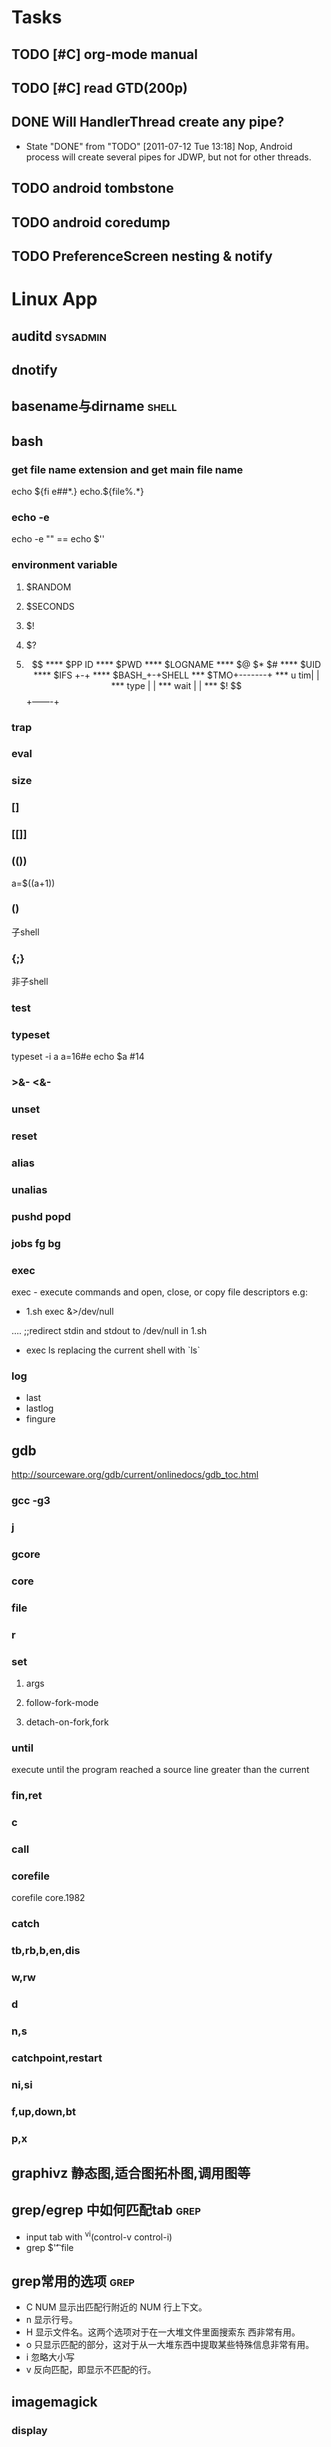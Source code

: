 #+DATE: [2011-09-12 一 13:07]
* Tasks
#+CATEGORY:Task
** TODO [#C] org-mode manual
** TODO [#C] read GTD(200p)
** DONE Will HandlerThread create any pipe?
   CLOSED: [2011-07-12 Tue 13:18]
   - State "DONE"       from "TODO"       [2011-07-12 Tue 13:18]
     Nop, Android process will create several pipes for JDWP, but not for other threads.
** TODO android tombstone
** TODO android coredump
** TODO PreferenceScreen nesting & notify
* Linux App
#+CATEGORY:Linux app
** auditd							      :sysadmin:
** dnotify
** basename与dirname							 :shell:
** bash
*** get file name extension and get main file name
    echo ${fi e##*.}
    echo.${file%.*}
*** echo -e
    echo -e "\n" == echo $'\n'
*** environment variable
**** $RANDOM
**** $SECONDS
**** $!
**** $?
**** $$
**** $PP ID
**** $PWD
**** $LOGNAME
**** $@ $* $#
**** $UID
**** $IFS  +-+
**** $BASH_+-+SHELL
***  $TMO+-------+
*** u tim|       |
*** type |       |
*** wait |       |
*** $! $$+-------+
*** trap
*** eval
*** size
*** []
*** [[]]
*** (())
    a=$((a+1))
*** ()
    子shell
*** {;}
    非子shell
*** test
*** typeset
    typeset -i a
    a=16#e
    echo $a  #14
*** >&- <&-
*** unset
*** reset
*** alias
*** unalias
*** pushd popd
*** jobs fg bg
*** exec
     exec - execute commands and open, close, or copy file descriptors
     e.g:
     - 1.sh
         exec &>/dev/null
	 ....
	 ;;redirect stdin and stdout to /dev/null in 1.sh
     - exec ls
       replacing the current shell with `ls`

*** log
    - last
    - lastlog
    - fingure
** gdb
   http://sourceware.org/gdb/current/onlinedocs/gdb_toc.html
*** gcc -g3
*** j
*** gcore
*** core
*** file
*** r
*** set
**** args
**** follow-fork-mode
**** detach-on-fork,fork
*** until
    execute until the program reached a source line greater than the current
*** fin,ret
*** c
*** call
*** corefile
    corefile core.1982
*** catch
*** tb,rb,b,en,dis
*** w,rw
*** d
*** n,s
*** catchpoint,restart
*** ni,si
*** f,up,down,bt
*** p,x
** graphivz 静态图,适合图拓朴图,调用图等
** grep/egrep 中如何匹配tab						  :grep:
   - input tab with ^v^i(control-v control-i)
   - grep $'\t' file
** grep常用的选项							  :grep:
   - C NUM 显示出匹配行附近的 NUM 行上下文。
   - n 显示行号。
   - H 显示文件名。这两个选项对于在一大堆文件里面搜索东 西非常有用。
   - o 只显示匹配的部分，这对于从一大堆东西中提取某些特殊信息非常有用。
   - i 忽略大小写
   - v 反向匹配，即显示不匹配的行。
** imagemagick
*** display
*** import
** hdparm							      :sysadmin:
** hostname /etc/hostname
** iconv && convmv
** import全屏截图
   import -window root -pause 2 1.jpg
** rrdtool
** inittab
   http://publib.boulder.ibm.com/infocenter/systems/index.jsp?topic=/com.ibm.aix.files/doc/aixfiles/inittab.htm
   - 使一个程序cmd运行,并且程序退出后自动重启
     mycmd:2:respawn:cmd && telinit q
** ion
*** 修改mod_query.warn()和mod_query.message()使warn和message过一段时间自动cancel
    [[file:~/setup/ion-3-20080207/mod_query/mod_query.lua::function%20mod_query%20warn%20mplex%20str][mod_query.warn]]
** ion3									  :util:
** lsof								      :sysadmin:
** mc									  :util:
** mutt
*** mutt中用search命令(/,M-b,l..)时经常segment fault?
    ./configure --with-regex
** rename								 :shell:
** screen								  :util:
*** 改变encoding
    C-o : encoding utf8
*** 保存screen的输出
    C-o [进入scroll模式，用C-p,C-n移动到要保存的区域的开始，按SPACE，然后移动到要保   存的区域的结束，按Y，区域被保存到paste buffer中,按C-o ]就可以调出paste buffer的   内容

** shc
   shc -- generic shell script compiler
** tex
** tilda								  :util:
** ubigraph
   http://www.ubietylab.net/ubigraph/content/Downloads/index.php
** ubigraph 动态图,适合图动态演示的拓朴图,调用图等
** ulimit							      :sysadmin:
** watch
   make any command has top-like output
** wmctrl								  :util:
** x remote display
   默认情况下X server不会在tcp上监听,需要修改/etc/X11/xinit/xserverrc
   将其中的 -nolisten tcp删掉

** xmodmap								  :util:
   查询系统有哪些可用的keysym: /usr/share/X11/xkb/symbols
** xset
* Emacs
#+CATEGORY:Emacs
** align
** Completion
*** AutoComplelete & AutoJavaComplete
*** YASnippet
** toggle-truncate-lines
** c-macro-expand C-c C-e
** check-parens
** delete-blank-lines
   C-x C-o
** delete-trailing-whitespace
** dired
   - A 对m的文件进行查找，按M-,找下一个,可以用来代替 find-grep-dired
   - Q 对m的文件执行C-M-%,按M-,替换下一个
** eim
   可以在EMACS中使用的输入法
** eshell
** find-file时的默认起始路径？
   M-x cd
** flush-lines keep-lines
** flyspell-mode
** foo_bar 如何作为两个word?
   默认情况下"_"被看作是word的一部分,用 modify-syntax-entry可以告诉emacs把某些字
   符做为word分隔符,做为注释的开始,做为 parenthesis的开始等.
   (modify-syntax-entry ?_ "_") 告诉emacs把 _ 做为 symbol constituent 就可以了
** highlight-changes-mode
** highlight-regexp
** how to replace \n
   query-replace C-q C-j
** ibuffer
** list-colors-display
** list-colors-display
** M-spc M-\
** occur
   M-s o
** re-builder
** rectangle操作
   C-x r t,C-x r k,C-x r o
   C-x r x,C-x r i 剪贴板
** reverse-region,sort-lines,sort-columns
** scroll-all-mode
** unix2dos & dos2unix
- dos2unix
  C-x RET f unix
- unix2dos
  C-x RET f dos
** untabify
** 如何把2,3,4替换成3,4,5..
Q:
比如
xxx 1 xx
xxx 2 xxx
替换成
xxx 2 xx
xxx 3 xx

A:
C-M-% [0-9]+ RET \,(+ \#& 1) RET

ps:C-h f query-replace-regexp

In interactive calls, the replacement text can contain `\,'
followed by a Lisp expression.  Each
replacement evaluates that expression to compute the replacement
string.  Inside of that expression, `\&' is a string denoting the
whole match as a string, `\N' for a partial match, `\#&' and `\#N'
for the whole or a partial match converted to a number with
`string-to-number', and `\#' itself for the number of replacements
done so far (starting with zero).

** 插入行号
   C-u M-|
   cat -n
** cua-mode & column-edit mode
** 寄存器操作
   C-x r SPC,C-x r j 保存位置，跳回
   C-x r m,C-x r b 保存bookmark,打开bookmark
   C-x r w,C-x r j 保存window配置，恢复window配置

* lisp及函数式语言						    :ARCHIVE:
** 严格的函数式语言的特点
   http://en.wikipedia.org/wiki/Functional_program
   - 没有副作用 (no side effect) (没有IO,赋值语句等)
   - 词法闭包 (lexical closure)
   - 高阶函数 (返回函数的函数,high order function) 或者 first class function (函数作为一级对象)
   - 惰性求值 (lazy evaluation)
** 函数式编程的优点
    [[file:why-fp-matters-zh.pdf][file:~/why-fp-matters-zh.pdf]]
    使用惰性求值求解平方根:
#+BEGIN_EXAMPLE
    (defun within (N sq eps)
    (if (< (- N (expt (car sq) 2)) eps)
    (car sq)
    (within (N (cdr sq) eps))
    )
    )
    (defun repeat (N sq)
    (setq sq (/ (+ sq (/ N sq)) 2))
    (cons sq (repeat N sq))
    )
    (within 4.0 (repeat 4.0 1) 0.1)
#+END_EXAMPLE
    可惜这段代码在emacs不能工作,因为elisp不支持惰性求值...

** what is lexical closure(词法闭包)?
   http://www.ibm.com/developerworks/cn/linux/l-cn-closure/?ca=drs-tp2808
   http://en.wikipedia.org/wiki/Lexical_closure

   elisp不支持词法闭包!
#+BEGIN_EXAMPLE
   (defun make-add (n)
   (function (lambda (m) (+ n m))))  ; Return a function.

   (fset 'add2 (make-add 2))  ; Define function add2
   (add2 4)  =>  error: (void-variable n)

#+END_EXAMPLE
* Perl
** script name
   $0
** argv
   @ARGV[0] is the first command line argument
** match
#+BEGIN_EXAMPLE
   @all_matches=($string=~/(match_pattern)/g);
   my ($match1,$match2)=($string=~/(match_pattern1)(match_pattern2)/);
#+END_EXAMPLE
** file
#+BEGIN_EXAMPLE
   open LOG,"<log_file";
   for (<LOG>) {
     print "$_";
   }
#+END_EXAMPLE
* C								    :ARCHIVE:
#+CATEGORY:C
** static变量不要写在头文件中
   通常static变量在头文件中是错误的, 除非多个编译单元真的想各自使用独立的该变量
** void参数与空参数
   引用网址：http://david.tribble.com/text/cdiffs.htm#C99-func-vararg

   “
   Empty parameter lists

   C distinguishes between a function declared with an empty parameter list and
   a function declared with a parameter list consisting of only void. The former
   is an unprototoped function taking an unspecified number of arguments, while
   the latter is a prototyped function taking no arguments.

    // C code

#+BEGIN_EXAMPLE
    extern int  foo();          // Unspecified parameters
    extern int  bar(void);      // No parameters

    void baz()
    {
        foo(0);         // Valid C, invalid C++
        foo(1, 2);      // Valid C, invalid C++

        bar();          // Okay in both C and C++
        bar(1);         // Error in both C and C++
    }
#+END_EXAMPLE
    C++, on the other hand, makes no distinction between the two declarations
    and considers them both to mean a function taking no arguments.

    // C++ code

#+BEGIN_EXAMPLE
    extern int  xyz();
    extern int  xyz(void);  // Same as 'xyz()' in C++,
                            // Different and invalid in C
    For code that is intended to be compiled as either C or C++, the best solution to this problem is to always declare functions taking no parameters with an explicit void prototype. For example:

    // Compiles as both C and C++
    int bosho(void)
    {
        ...
    }
#+END_EXAMPLE
    Empty function prototypes are a deprecated feature in C99 (as they were in C89).

    即 在c中,void f()表示参数个数未指定,而不是表示无参数,表示无参数要使用void f(void)
    在c++中,void f()和void f(void)是一样的.

    即 尽量使用void f(void) 而不要使用void f()

    --
    发信人: sunway (sunway), 信区: CPP
    标  题: Re: 关于函数参数个数的问题
    发信站: 北邮人论坛 (Wed Oct 14 13:01:02 2009), 站内

    gcc确实能编译过去...神奇
    一般情况下不会错误,gcc默认使用cdecl调用约定,调用者会负责清理栈上的参数,但如果使
    用了stdcall,被调用的f不知道有参数要清理,而调用者又认为f会清理参数...然后就有问题
    了,比如:

#+BEGIN_EXAMPLE
    void  __attribute__((stdcall)) f (int a,int b) {
        f (1,2);
    }

    int main()
    {
        f(1,2);
	return 0;
    }
#+END_EXAMPLE

    【 在 SuperBrother (xiaohui) 的大作中提到: 】
    : 标  题: 关于函数参数个数的问题
    : 发信站: 北邮人论坛 (Wed Oct 14 11:29:31 2009), 站内
    :
    : void f() {}
    : void g(int a) {}
    :
    : int main()
    : {
    :     f(1);
    :     //g(1, 1);  编译不过，提示参数个数过多
    :     return 0;
    : }
    :
    : 用的是GCC 4.2.4
    : 想问问为啥f(1)能过，而g(1, 1)不能？
    : 另外，假设f()不用参数就能完成相应功能，调用f(1)会引起运行时错误吗？
    : --
    :
    ※ 修改:·sunway 于 Oct 14 13:02:34 修改本文·[FROM: 2001:da8:215:1800:211:11ff:
    : ※ 来源:·北邮人论坛 http://forum.byr.edu.cn·[FROM: 2001:da8:215:5200:0:5efe:
** switch与跳转表
#+BEGIN_EXAMPLE
int
main (int argc, char * argv[]) {
    int a=0;
    switch (a) {
    case 1:
	printf ("%d\n",a);
	break;
    case 2:
	printf ("%d\n",a);
	break;
    case 3:
	printf ("%d\n",a);
	break;
    case 11:
	printf ("%d\n",a);
	break;
    case 100:
	printf ("%d\n",a);
	break;
    case 13:
	printf ("%d\n",a);
	break;
    case 4:
	printf ("%d\n",a);
	break;
    case 5:
	printf ("%d\n",a);
	break;
    case 6:
	printf ("%d\n",a);
	break;
    case 7:
	printf ("%d\n",a);
	break;
    case 8:
	printf ("%d\n",a);
	break;

    default:
	printf ("%d\n",a);
	break;
    }
    return 0;
}
#+END_EXAMPLE
当case分支较少时,和if..else一样,通过一系列cmp,je..跳转.
当case分支较多时,会根据情况生成一个跳转表,如:
#+BEGIN_EXAMPLE
        movl    -24(%ebp), %edx
        movl    .L14(,%edx,4), %eax
        jmp     *%eax
        .section        .rodata
        .align 4
        .align 4
.L14:
        .long   .L2
        .long   .L3
        .long   .L4
        .long   .L5
        .long   .L6
        .long   .L7
        .long   .L8
        .long   .L9
        .long   .L10
        .long   .L2
#+END_EXAMPLE
.L14就是跳转表的入口, %eax是分支在表中的偏移,如case为100,则其偏移量为100*4(因为每个表项为4字节)
这时存在一个问题是:如果case值范围过大,比如一共100个case,但有一个case的值为1000,则表中有900个项需要用default分支的地址去填充,浪费空间.
所以gcc在这种情况下又会转而使用原始的cmp,je..跳转.

** volatile keyword in C
#+BEGIN_EXAMPLE
   int main(int args, char **argv)  {
       char x, y, z;
       int i;
       int a[16];

       for(i=0; i<=16; i++) {
           a[i] = 0;
           printf("%d\n", i);
       }
       return 0;
   }
#+END_EXAMPLE

   1. 程序正常终止,打印出0-16
   2. 在 int i; 前加上 volatile, 死循环

   Volatile is an ANSI C type modifier that is frequently needed in C code that
   is part of signal/interrupt handlers, threaded code, and other kernel code,
   including device drivers. In general, any data that may be undated
   asynchronously should be declared to be volatile. Incidentally, this issue is
   not related to CPU caches except that re-loading of variables into registers
   may involve cache hits or misses.

   Why Use Volatile?  The reason to use volatile is to insure that the compiler
   generates code to re-load a data item each time it is referenced in your
   program. Without volatile, the compiler may generate code that merely re-uses
   the value it already loaded into a register.

   Volatile advises the compiler that the data may be modified in a manner that
   may not be determinable by the compiler. This could be, for example, when a
   pointer is mapped to a device's hardware registers. The device may
   independently change the values unbeknownst to the compiler.


   With gcc the -O2 option is normally required to see the effect of not using
   volatile. Without -O2 or greater optimization, the compiler is likely to
   re-load registers each time a variable is referenced, anyway. Don't blame the
   optimizer if a program gets incorrect results because the program does not
   use volatile where required.

   For example, if two threads share a variable, sum, and one or both threads
   modify it, then the other thread may use a stale value in a register instead
   of going back to memory to get the new value. Instead, each time the thread
   references sum, it must be re-loaded. The way to insure this occurs in ANSI C
   is to declare sum to be volatile.

   Example: The use of volatile can be required to get correct answers. For
   example the program wrong will give incorrect results when it is compiled -O2
   and without volatile. This slightly obtuse program is designed to stop after
   100 ticks of an interval timer that ticks at 100Hz and print the value of the
   variable total. The tick count is incremented in the signal handler. When the
   count gets to 100, the program should terminate. If the tick count does not
   get to 100 within 10 seconds then an alarm goes off and the program
   terminates.

   By compiling the program as: gcc -O2 -DVOLATILE=volatile wrong.c -o wrong_v
   you will see, (unless your program is preempted for quite a while), that the
   count gets to 100 and the program terminates as designed. With the program
   compiled as gcc -O2 wrong.c -o wrong_nv you will see, that the count becomes
   greater than 100 as shown when the handler prints it, but, the while loop
   does not terminate.

   Incidentally, attempts to determine what is happening may thwart your
   efforts. For example, a function call, such as to printf(), or the use of a
   breakpoint, in the loop, will likely spill and re-load the registers.


   http://en.allexperts.com/q/C-1587/volatile.htm
   http://www.netrino.com/node/80

** 栈对齐 stack align
#+BEGIN_EXAMPLE
  int
  main (int argc, char * argv[]) {
     int a=9;
     double b=0;
     char * c=&b;
     printf ("%d\n",*(int *)(c+8));
     return 0;
  }
#+END_EXAMPLE
  c+8后才是a的地址,而不是c+4

  gcc保证,对于8 bytes的类型如double,在栈上是8字节对齐的

  On the Pentium and subsequent x86 processors, there is a substantial
  performance penalty if double-precision variables are not stored 8-byte
  aligned; a factor of two or more is not unusual. Unfortunately, the stack (the
  place that local variables and subroutine arguments live) is not guaranteed by
  the Intel ABI to be 8-byte aligned.

  Recent versions of gcc (as well as most other compilers, we are told, such as
  Intel's, Metrowerks', and Microsoft's) are able to keep the stack 8-byte
  aligned; gcc does this by default (see -mpreferred-stack-boundary in the gcc
  documentation). If you are not certain whether your compiler maintains stack
  alignment by default, it is a good idea to make sure.

  Unfortunately, gcc only preserves the stack alignment—as a result, if the
  stack starts off misaligned, it will always be misaligned, with a disastrous
  effect on performance (in double precision).

  http://www.fftw.org/doc/Stack-alignment-on-x86.html

** gcc -E
** 结构体的 struct A a={.a=1,.b=2};形式的初始化
   gcc扩展:

#+BEGIN_EXAMPLE
   struct A {
     int a;
     int b;
   };

   int
   main(int argc, char *argv[]) {
     struct A a={.b=1,.a=2}; //或者 struct A a={2,1};
     printf ("%d %d\n",a.a,a.b);
     return 0;
   }
#+END_EXAMPLE

** do {} while (0)
   http://c2.com/cgi/wiki?TrivialDoWhileLoop
** char * str[MAXSIZE]
   当打算将strlen是n的字符串存入str时，要分配n+1个char的空间，因为结尾的'\0'不包括在strlen里
** scanf
*** %n
#+BEGIN_EXAMPLE
    int a,b;
    scanf("%d%n",&a,&b)
    #>./a.out
    1234
    a=1234 b=4
#+END_EXAMPLE
*** %[]

*** %*
#+BEGIN_EXAMPLE
    int a,b;
    scanf("%*d%n",&a);
    #>./a.out
    1234
    a=4
#+END_EXAMPLE
*** 空白字符的处理
    空白字符包括 空格,tab,\n
#+BEGIN_EXAMPLE
    int a,b;
    scanf("%d",&a);
    scanf("%d",&b);
    #>./a.out
    1234 123
    a=1234,b=123
#+END_EXAMPLE
    实际上,第一个scanf执行后,输入流里还有一个\n,但是,下一句scanf用%d做参数时,会忽略输入流开头的空白字符.
    大多数%..会忽略开头的空白字符,但以下几个除外:
    %c,%[]
    所以:
#+BEGIN_EXAMPLE
    int a,b;
    scanf("%d",&a);
    scanf("%c",&b);
    #>./a.out
    1234
    a=1234,b=134513674
#+END_EXAMPLE
    b没有要求输入值,而是直接用的流中剩余的\n,对于%c,%[]这种情况,需要手工用%s忽略开头的空白字符,如:
#+BEGIN_EXAMPLE
    int a,b;
    scanf("%d",&a);
    scanf("%*[ \t\n]%c",&b);
#+END_EXAMPLE

*** 回车的作用
    回车用来表示将输入提交到输入流中,但回车本身也会被正常放在输入流中,所以
    scanf("%d\n",&a) 也是可以被匹配的
*** scanf类型不匹配时死循环?
#+BEGIN_EXAMPLE
    int a;
    label:
    scanf("%d",&a);
    goto label;
#+END_EXAMPLE
    若输入不为整数,如'a',则后面的scanf会被跳过,死循环
    原因:
    scanf类型不匹配时,scanf失败,不匹配的数据仍然留在输入流中,必须用%*..丢弃这些错误的数据.
#+BEGIN_EXAMPLE
    int a;
    label:
    scanf("%d",&a);
    scanf("%*s");
    goto label;
#+END_EXAMPLE

** scanf中的%s与%[]
scanf ("%s,%d",a,&b);
然后输入 abc,2,打印a的值是 abc,2 ,不是abc,就是说%s会贪婪的吞掉它后面所有的输入,
除非你输入空格让它停止

s

Matches  a sequence of non-white-space characters; the next pointer must be
a pointer to character array that is long enough to hold the input sequence
and  the  terminating  null character ('\0'), which is added automatically.
The input string stops at white  space  or  at  the  maximum  field  width,
~~~~~~~~~~~~~~~~~~~~~~~~~~~~~~~~~~~~~~~[ \t\n]+
whichever occurs first.


如果你确实喜欢用abc,2这种形式输入,可以试试这个:
scanf("%[^,]%d",a,&b);
比较爽

我觉得%s可能就是%[^ \t\n]吧

** c中的声明与定义
   在1.c和2.c两个文件中,

以下情形时编译正确:
#+BEGIN_EXAMPLE
   |----------------+----------------|
   | 1.c            | 2.c            |
   |----------------+----------------|
   | int a          | int a          |
   | int a          | char a         |
   | int a          | extern int a   |
   | int a          | extern char a  |
   | int a=2        | char a         |
   | int a=2        | int a          |
   | static int a=2 | static int a=1 |
   |----------------+----------------|
#+END_EXAMPLE

以下情形时出错:
#+BEGIN_EXAMPLE
   |---------+----------|
   | 1.c     | 2.c      |
   |---------+----------|
   | int a=2 | int a=3  |
   | int a=2 | char a=3 |
   | int a=2 | int a=2  |
   |---------+----------|
#+END_EXAMPLE
结论:
   没有赋值的定义如 int a 和 声明 extern int a 一样,可以声明多次,类型也可以不同(虽然这是个错误)
   赋值的定义只能定义一次
   static的定义和声明不干扰
即:没赋值的可以随便写,赋值的只能写一次.extern关键字没有用.
** DONE compile time assert						:ATTACH:
   CLOSED: [2008-11-03 一 16:13]
   - State "DONE"       [2008-11-03 一 16:13]
   :PROPERTIES:
   :Attachments: compile-time-assertions_1.pdf
   :ID:       7xl4i9z0ife0@sunway-lab.bupt.edu.cn
   :END:
   #define ASSERT_STATIC(e) char UXXX[(e)-1]

** DONE C Preprocessor -- the whole story
   CLOSED: [2008-11-03 一 16:15]
   - State "DONE"       [2008-11-03 一 16:15]
   http://developer.apple.com/documentation/DeveloperTools/gcc-4.0.1/cpp/
   http://en.wikipedia.org/wiki/C_preprocessor
   http://blog.chinaunix.net/u1/41845/showart_446562.html

* C++
#+CATEGORY:C++
** c++容器当pop元素时元素如果被自动析构
   Test t;
   vector<Test> v;
   v.push_back(t);
   v.pop_back();
   v pop_back时,容器中相应的元素(t的拷贝)被自动析构.
   但
   Test * t=new Test;
   v.push_back(t);
   v.pop_back()时,t指向的元素却并不会被析构.
   同样,若vector中元素为其它内置类型也,也不可能被自动析构

   vector的源码中,
   pop_back() {
   __M_content;
   destroy(..);
   }
   而destroy(p)只是简单的调用 p->~T()

   为了容器的一致,C++规定,内置类型的析构也能编译通过,但这些析构实际上什么也不做,
   即当T为int时,p->~int()也能编译通过,指针也属于内置类型,所以容器中为指针时,也能
   编译通过,但析构时实际上什么也不做.

   从上面vector的代码中也可以看到,vector pop_back时并不释放内存,而list与此不同:
   list的pop_back大致为:
   destroy();
   deallocate();
   ..
   其中deallocate负责释放内存

   上面提到的destroy,deallocate,还有allocate,construct都是容器的allocator的功能,
   可以自己重写一个allocator,实现不同的allocate,deallocate,construct,destroy行为,然后把
   新的allocator做为容器的模板参数

** c++引入引用的最根本原因
   c++引入引用,是因为容器的存在.

   对比C语言中经典的容器:数组. 数组可以保存各种类型,包括内置类型,自定义struct等,
   如array[0]=structA,则后面array[0].value1=1时,即是修改structA,数组的[]是C内置运
   算符,不存在array[0]取得的是structA的拷贝的问题

   但在c++中,容器类的[],at,get...都是函数,如vector<struct> v; v[0]=structA;
   v[0].value=1;若operator[]直接返回struct类型,而不是引用或指针,则v[0].value=1修
   改的实际上是structA的拷贝.所以C++的容器类的getter,为了与c语义上的一致,都是返回
   引用.如果没有引用,C++容器只能设计成必须存储指针类型

   另外,用c写的glib中容器,如garray,getter都是使用宏来完成的,宏可以认为是
   return-by-name, 和引用的效果类似.如 #define g_array_index(a,t,i) (((t*) (void
   *) (a)->data) [(i)]), a是array,t是容器中成员类型,i是偏移量

   综上:容器类的getter方法都是函数调用,为了避免return-by-value,使用了 return-by-name

** operator->()								:ATTACH:
   :PROPERTIES:
   :Attachments: 1.cpp
   :ID:       shn19b504ie0@sunway-lab.bupt.edu.cn
   :END:
   operator->()用来使某个类像指针,如iteraotr

** [23.11] How can I set up my class so it won't be inherited from?	:ATTACH:
   :PROPERTIES:
   :Attachments: virtual.cpp
   :ID:       4to2d6y03ge0@sunway-lab.bupt.edu.cn
   :END:
   This is known as making the class "final" or "a leaf." There are three ways
   to do it: an easy technical approach, an even easier non-technical approach,
   and a slightly trickier technical approach.

   The (easy) technical approach is to make the class's constructors private and
   to use the Named Constructor Idiom to create the objects. No one can create
   objects of a derived class since the base class's constructor will be
   inaccessible. The "named constructors" themselves could return by pointer if
   you want your objects allocated by new or they could return by value if you
   want the objects created on the stack.

   The (even easier) non-technical approach is to put a big fat ugly comment
   next to the class definition. The comment could say, for example, // We'll
   fire you if you inherit from this class or even just /*final*/ class Whatever
   {...};. Some programmers balk at this because it is enforced by people rather
   than by technology, but don't knock it on face value: it is quite effective
   in practice.

   A slightly trickier technical approach is to exploit virtual
   inheritance. Since the most derived class's ctor needs to directly call the
   virtual base class's ctor, the following guarantees that no concrete class
   can inherit from class Fred:

#+BEGIN_EXAMPLE
   class Fred;

   class FredBase {
   protected:
     FredBase() { }
   };

   class Fred : private virtual FredBase {
   public:
   ...
   };
#+END_EXAMPLE

   Class Fred can access FredBase's ctor, since Fred is deprived from FredBase,
   but no class derived from Fred can access FredBase's ctor (note 1),and therefore no
   one can create a concrete class derived from Fred.

   note 1:
   'no class derived from Fred can access FredBase's ctor' need 3 constrains be considered:
   1. FredBase() must be
      case1: protected and Fred derives from Fred or
      case2: FredBase() is private , Fred derived from FredBase and is a friend of Fred
   2. Fred must private inherits from FredBase on case 1 or protected inherits from FredBase on case 2
   3. virtual inherits is a must for Fred, because:

      When a base class is inherited virtualy, it is up to the *most derived*
      class to initialize it.

      in our case, if class F deprived from Fred, it's F's duty to initialize Fred, which is impossible since
      Fred's ctor is not accessable.

      about virtual inheritance, check attached virtual.cpp

#+BEGIN_EXAMPLE
      ~@sunway-lab> ./a.out
      ctor for FredBase called
      ctor for Fred called
      ctor for Fred2 called
#+END_EXAMPLE

** never throw exceptions in dtor
[17.3] How can I handle a destructor that fails?

Write a message to a log-file. Or call Aunt Tilda. But do not throw an exception!
Here's why (buckle your seat-belts):

The C++ rule is that you must never throw an exception from a destructor that is
being called during the "stack unwinding" process of another exception. For
example, if someone says throw Foo(), the stack will be unwound so all the stack
frames between the throw Foo() and the } catch (Foo e) { will get popped. This
is called stack unwinding.

During stack unwinding, all the local objects in all those stack frames are
destructed. If one of those destructors throws an exception (say it throws a Bar
object), the C++ runtime system is in a no-win situation: should it ignore the
Bar and end up in the } catch (Foo e) { where it was originally headed? Should
it ignore the Foo and look for a } catch (Bar e) { handler? There is no good
answer — either choice loses information.

So the C++ language guarantees that it will call terminate() at this point, and
terminate() kills the process. Bang you're dead.

The easy way to prevent this is never throw an exception from a destructor. But
if you really want to be clever, you can say never throw an exception from a
destructor while processing another exception. But in this second case, you're
in a difficult situation: the destructor itself needs code to handle both
throwing an exception and doing "something else", and the caller has no
guarantees as to what might happen when the destructor detects an error (it
might throw an exception, it might do "something else"). So the whole solution
is harder to write. So the easy thing to do is always do "something else". That
is, never throw an exception from a destructor.

Of course the word never should be "in quotes" since there is always some
situation somewhere where the rule won't hold. But certainly at least 99% of the
time this is a good rule of thumb.

** what is type-safe and strong type
   http://hi.baidu.com/chenfalei/blog/item/f33ac0133500ac21dd540186.html
   没有绝对的类型安全与强类型语言。类型安全都是相对的。
   比如C/C++基本的类型检查保证了一部分的类型安全，但它的 union/指针/强制转换/数组 却破坏了类型安全。
   绝对的类型安全是指：一旦程序通过编译，即不再存在除逻辑错误外的其他错误。
** why pop_back returns void instead of the removed object?
   - The SGI's docs contain the reasoning - it's from queue's documentation
     but it also applies for deque:
     "One might wonder why pop() returns void, instead of value_type. That
     is, why must one use front() and pop() to examine and remove the
     element at the front of the queue, instead of combining the two in a
     single member function? In fact, there is a good reason for this
     design. If pop() returned the front element, it would have to return
     by value rather than by reference: return by reference would create a
     dangling pointer. Return by value, however, is inefficient: it
     involves at least one redundant copy constructor call. Since it is
     impossible for pop() to return a value in such a way as to be both
     efficient and correct, it is more sensible for it to return no value
     at all and to require clients to use front() to inspect the value at
     the front of the queue."
   - exception safety
     假设 pop_back()定义为：
#+BEGIN_EXAMPLE
     T topValue=vector1.pop();

     T pop_back() {
         T temp=vec[top];
	 --top;
	 return temp; // what about if the copy assignment or copy constructor of temp->topValue fails?
     }
#+END_EXAMPLE

** 数组蜕化为指针及数组引用做为函数参数

#+BEGIN_EXAMPLE
#include <iostream>
using namespace std;

void f (int (& a) [10]) {
    cout<<a[0]<<endl;
    cout<<sizeof(a)<<endl;
}
void g (int a []) {
    f (a);
}
int
main(int argc, char *argv[]) {
    int a[10]={9};
    g (a);
    return 0;
}
#+END_EXAMPLE
编译错误

#+BEGIN_EXAMPLE
#include <iostream>
using namespace std;

void f (int (& a) [10]) {
    cout<<a[0]<<endl;
    cout<<sizeof(a)<<endl;
}
int
main(int argc, char *argv[]) {
    int a[10]={9};
    f (a);
    return 0;
}
#+END_EXAMPLE
编译正确

可见,数组作为参数会蜕化为指针,但数组引用做为参数不会
** c++ template 链接问题					   :template:模板:
   or 为什么c++ template的声明和定义通常在同一个文件,而不把定义单独编译成目标文件
   因为c++ template is instantiated at compile time.
   http://en.wikibooks.org/wiki/C%2B%2B_Programming/Template
** The Standard Librarian: Containers of Incomplete Types
   http://www.ddj.com/database/184403814
** 临时对象的const引用						   :引用:const:常量:
   string foo() {return string("abc");}
   const string & a=foo();
   是合法的,这是C++对大量存在的 foo (const & T) 类型的函数的折衷
   string & a=foo()是非法的
   类似的,对于foo("abc")的调用,void foo(const string & s)是合法的,void foo(string & s)是非法的,除非
   string a("abc");string & b=a; foo(b);

   虽然c++要求返回的临时对象的引用必须是const,但在gcc里,复杂对象通常都是用
   named-return-value,所以返回的临时对象实际上必然在调用者的栈中,所以

#+BEGIN_EXAMPLE
   main (int argc, char * argv[]) {
    const T & t=fun ();
    T & tt=const_cast<T &>(t);
    tt.a=19;
    printf ("%d\n",t.a);
    return 0;
    }
#+END_EXAMPLE
    并没有问题
    main的栈:
    临时对象a
    引用t的指针,指向临时对象a

** bitwise copy
   http://blogs.msdn.com/slippman/archive/2004/01/20/60655.aspx
   http://www.cppblog.com/jerysun0818/archive/2006/05/05/6632.html

   In practice, a good compiler can generate bitwise copies for most class objects since they
   have bitwise copy semantics….
   That is, a copy constructor is not automatically generated by the compiler for each class that
   does not explicitly define one.

   Default constructors and copy constructors…are generated (by the compiler) where needed.
   Needed in this instance means when the class does not exhibit bitwise copy semantics
   When are bitwise copy semantics not exhibited by a class? There are four instances:

   1. When the class contains a member object of a class for which a copy constructor exists
      (either explicitly declared by the class designer, as in the case of the previous String
      class, or synthesized by the compiler, as in the case of class Word)
   2. When the class is derived from a base class for which a copy constructor exists (again,
      either explicitly declared or synthesized)
   3. When the class declares one or more virtual functions
   4. When the class is derived from an inheritance chain in which one or more base classes are virtual


   如果一个类的成员中有指针成员，如果它又有bitwise copy semantics(如无虚函数，成
   员类没有定义copy constructor..),默认会使用bitwise copy,但是对指针做shadow
   copy在对象析构时指针成员可能会被多次delete,所以对于这个类要自定义copy
   constructor使其丧失bitwise copy semantics

** 可怜的bool
发信人: Oversense (空), 信区: CPlusPlus
标  题: 可怜的bool
发信站: BBS 水木清华站 (Mon Oct 21 17:53:11 2002), 转信

可怜的bool

作者: Jim Hyslop 和 Herb Sutter
翻译：oversense <17:33 2002-10-21>
出处: http://www.cuj.com/experts/2011/hyslop.htm?topic=experts

嘿嘿...今天的活比较爽！前几天写了点破程序，今天改改就搞定了。
哎，真困！喝点咖啡，靠在我的小椅子上，看看我的代码...

神奇，这是啥？
void f()
{
 TextHandler t;
 t.sendText("Hello, world", true);
// ...
}

后面那个true是什么东东？翻翻定义:
class TextHandler
{
public:
 void sendText( const std::string & msg,
                bool sendNewLine );
//...
};

喝点coffee，我想起来了，true表示sendText函数自动加上一个回车换行，我怎
么忘了？难道是我笨？我陷入迷茫的沉思...

砰！！！的一声巨响，我一慌张，嘴里的咖啡差点喷出来，还好我嘴紧。一定是Guru合上
了她的什么大头书。我转向她，挤出一点微笑。她手里拿着一本不到一百页的小册子。
神奇，这么小的书弄得这么响，她是怎么弄得？

显然，她什么都知道了。

"我的宝贝！如果你这么快就忘了参数的含义，那么当其他程序员第一次看你的代
码的时候，他怎么明白你要表达的意思呢？"

"嗯，是啊" 我咕噜道 "但是在IDE里面，他只要把鼠标移到函数上，他就可以看
到参数说明了啊！"

"有些IDE如此，并非全部，甚至不是大多数！我说过很多次，源代码最主要的用途
是用来交流，对意图的交流。我手中这本古老的，令人尊敬的卷册阐述了交流的艺术。
在这儿，它写道，'使用明确，详细，具体的语言'[1]，你代码中的bool与此无缘，
他不能传递任何有用的信息给读者。 "

"不哈，一旦他知道这个bool是什么意思，就很容易记住了哈！"我中气不足的说。

Guru用她美丽而坚定的蓝眼睛盯着我，我心里扑通扑通跳起来。

"你多久以前写的这段代码？"Guru很温柔的说道--那种我喜欢的温柔。
"嗯，好，嗯，那如何改正呢？"我巧妙的回避她的问题。
"你不能另外想一种方式去表达你的意图吗？"她也不直接回答我，我们就好像在
煎鸡蛋。

"我可以不要第二个参数，让用户自己加 '\n' 好了。"我边说边写:
{
 t.sendText("Hello, world\n");
}
"如果传递给sendText是一个变量呢？" Guru问。
"那就这样好了"
{
 t.sendText( variable );
 t.sendText( "\n" );
}
我抬头看到Guru脸色不善，赶紧说道:
"那就这样，我提供两个函数"
void sendText( const std::string & );
void sendTextWithNewLine( const std::string & );

"没有其他的办法了吗？"Guru思考的时候，微微皱眉。
哎，看来我今天不要想轻松溜走了，我一阵猛想......什么也没想出来，我投降
了，"就这样吧！"

"关于你的问题，你还要认识一点" Guru写道:
void displayText( const std::string &,
                  bool applyItalics,
                  bool applyBold );
void f(){
    displayText( "This is bold but not italic",true, false );
}
"如果一个程序员要用斜体显示文字，但是弄错了参数顺序，那么这些文字就要用
粗体显示了，而且显然编译器无法发现这个错误。"

"如果Bob拿到了这段代码，改变了参数的顺序，一种叫做'Permute And Baffle'
的技术[2]。会怎样？"

"显然，问题多多的displayText不能得到 '明确，详细，具体' 的参数。"

"现在来看你的问题，你的第一个方案，因为displayText需要其他参数而没法用
。你的第二个方案，
可以工作，但是如果displayText需要很多信息，比如颜色，字体等，你是不是要
提供如此多的函数呢？"

"所以，我们可以用enumerated."
"Enumerations?"我奇怪的说。

"是的，Enumerations在这儿能得到很好的应用，看，"
class TextHandler
{
public:
 enum NewLineDisposition { sendNewLine, noNewLine };
 void sendText( const std::string &, NewLineDisposition );
};
void f()
{
 TextHandler t;
 t.sendText( "Hello, ", TextHandler::noNewLine );
 t.sendText( "world", TextHandler::sendNewLine );
}
"这种写法很好，这段代码现在self-documenting了，不需要注释，意图和结果都
很清楚。看得人不需要去查找函数的定义了。"
"而且，这种写法有很好的扩展性，如果你需要只加一个回车，你只需要在enume
ration中加上prependNewLine就可以了，现有的代码无需任何改变。"

"不要抛弃你第一个方案，宝贝。在有的情况下，他是最优的。"Guru转过身，重
新打开那本书，优雅而轻快的走开，消失在拐角处。

注解:
[1] William Strunk Jr. and E.B. White. The Elements of Style (MacMilla
n Publishing Co. Ltd,
1979).
[2] From Roedy Green's "How To Write Unmaintainable Code,"
<http://mindprod.com/unmaindesign.html>. (Primarily aimed at Java prog
rammers, it still has
lots of relevance for C++ programmers.)

** operator new							    :new:delete:
   http://www.scs.cs.nyu.edu/~dm/c++-new.html
#+BEGIN_EXAMPLE
#include <iostream>
using namespace std;

class Test {
    int val;
public:
    Test (int v):val (v) {cout<<val<<endl;}
    void * operator new (size_t size,int count) {cout<<__LINE__<<endl;return malloc (size);}
    void operator delete( void * p,size_t size ) {cout<<size<<endl;free (p);}
    //new和delete只负责分配释放内存，不负责ctor和dtor调用
};

int
main(int argc, char ** argv) {
    Test * t=new (10) Test (20);
    Test tt; //局部变量不使用operator new和operator delete
    return 0;
}
#+END_EXAMPLE
** prefrer ++i to i++
   For builtin types, it really doesn't matter. But in C++, you can write
   and operator++ for your own class. And then it might matter, becaure
   postfix ++ has to create a copy of the object so that the old value can
   be returned. If you don't need the return value, that copy is
   unnecessary. If the compiler doesn't do named return value
   optimization, that copy might even need to be copied again, and all
   that just to throw the result away. The postfix operator++ for an own
   class might look something like this:

#+BEGIN_EXAMPLE
   MyClass MyClass::operator++(int)
   {
   MyClass retval(*this); // copy the object
   // do whatever is needed to "increment" the object
   reutrn retval; // return the copy by value
   }
#+END_EXAMPLE

   while prefix ++ might look like:

#+BEGIN_EXAMPLE
   MyClass& MyClass::operator++()
   {
   // do whatever is needed to "increment" the object
   return *this; // return a refernce to the object
   }
#+END_EXAMPLE

   Therefore, it's considered a good habit to always use prefix ++ if the
   return value is not needed.

** Decorator pattern
http://en.wikipedia.org/wiki/Decorator_pattern

#+BEGIN_EXAMPLE
#include <iostream>
using namespace std;

class B {
public:
    virtual void fun () {cout<<"C"<<endl;}
};

class Dec:public B {
    B * pbase;
public:
    Dec (B * b):pbase(b) {}
    virtual void fun () {cout<<"Dec"<<endl;pbase->fun ();}
};

int
main(int argc, char ** argv) {
    B * b=new Dec(new Dec (new B));
    b->fun ();

    return 0;
}
#+END_EXAMPLE

** 一个Printable类
#+BEGIN_EXAMPLE
#include <iostream>
#include <string>
#include <sstream>
using namespace std;
class Printable {
    virtual string to_str () const=0;
public:
    friend ostream & operator<<(ostream &,const Printable &);
};

ostream & operator<<(ostream & o,const Printable & p) {
    return o<<p.to_str ()<<endl;
}

class Test:public Printable {
    int a;
    int b;
private:
    string to_str () const {
	stringstream ss;
	ss<<a<<" ";
	ss<<b<<endl;
	return ss.str ();
    }
public:
    Test (int a,int b):a (a),b (b) {}
};
int
main(int argc, char ** argv) {
    Test t (1,2);
    cout<<t;
    return 0;
}
#+END_EXAMPLE
** 类型转换
   假设需要一个X到Y的转换：

   - Y内定义 Y(const X &) ()构造函数
   - X内定义 operator Y() {return Y;}函数

   自定义的类型转换也可以被隐式调用，
   例如 Y实现了 friend ostream & operator <<(ostream &,const Y &) 使Y可以通过 cout<<Y的
   形式调用，如果在Y或X中定义了X到Y的转换，则cout<<X时，X会被隐式的转换为Y并调用operator<<(cout,Y)
   另外，自定义的类型转换也是static_cast能否成功的根据之一
** cast
   - 'reinterpret_cast' 只能用于指针或引用'reinterpret_cast' casts a pointer to
     any other type of pointer. It also allows casting from pointer to an
     integer type and vice versa. This operator can cast pointers between
     non-related classed. The operation results is a simple binary copy of the
     value from a pointer to the other. The content pointed does not pass any
     kind of check nor transformation between types. In the case that the copy
     is performed from a pointer to an integer, the interpretation of its
     content is system dependent and therefore any implementation is non
     portable. A pointer casted to an integer enough large to fully contain it
     can be casted back to a valid pointer.

     Code:

#+BEGIN_EXAMPLE
     class A {};
     class B {};

     A * a = new A;
     B * b = reinterpret_cast<B *>(a);
#+END_EXAMPLE

     'reinterpret_cast' treats all pointers exactly as traditional type-casting operators do.

   - 'dynamic_cast' 只能用于指针或引用

     'dynamic_cast' is exclusively used with pointers and references to
     objects. It allows any type-casting that can be implicitly performed as
     well as the inverse one when used with polymorphic classes, however, unlike
     static_cast, dynamic_cast checks, in this last case, if the operation is
     valid. That is to say, it checks if the casting is going to return a valid
     complete object of the requested type. Checking is performed during
     run-time execution. If the pointer being casted is not a pointer to a valid
     complete object of the requested type, the value returned is a 'NULL'
     pointer.

     dynamic_cast使用了RTTI来确定能否转换成功,而只有支持多态的类(有虚函数)才在
     vtbl中有相应的RTTI信息,所以:
#+BEGIN_EXAMPLE
     class Base {

     };
     class Derived:public Base {

     };

     Base * b=new Derived();
     dynamic_cast<Derived *>(b)不会成功,因为没有vtbl,即没有RTTI信息

#+END_EXAMPLE

     Code:
#+BEGIN_EXAMPLE
     class Base { virtual dummy() {} };
     class Derived : public Base {};

     Base* b1 = new Derived;
     Base* b2 = new Base;

     Derived* d1 = dynamic_cast<Derived *>(b1);          // succeeds
     Derived* d2 = dynamic_cast<Derived *>(b2);          // fails: returns 'NULL'
#+END_EXAMPLE

     If the type-casting is performed to a reference type and this casting is not possible an exception of type 'bad_cast' is thrown:

     Code:

#+BEGIN_EXAMPLE
     class Base { virtual dummy() {} };
     class Derived : public Base { };

     Base* b1 = new Derived;
     Base* b2 = new Base;

     Derived d1 = dynamic_cast<Derived &*>(b1);          // succeeds
     Derived d2 = dynamic_cast<Derived &*>(b2);          // fails: exception thrown
#+END_EXAMPLE

   - 'static_cast'

     'static_cast' allows to perform any casting that can be implicitly
     performed as well as also the inverse cast (even if this is not allowed
     implicitly). Applied to pointers to classes, that is to say that it allows
     to cast a pointer of a derived class to its base class (this is a valid
     conversion that can be implicitly performed) and can also perform the
     inverse: cast a base class to its derivated class. In this last case the
     base class that is being casted is not checked to determine wether this is
     a complete class of the destination type or not. Code:
#+BEGIN_EXAMPLE
     class Base {}; class
     Derived : public Base {};

     Base *a    = new Base;
     Derived *b = static_cast<Derived *>(a);
     'static_cast', aside from manipulating pointers to classes, can also be used to perform conversions explicitly defined in classes, as well as to perform standard conversions between fundamental types:
     Code:
     double d = 3.14159265;
     int    i = static_cast<int>(d);
#+END_EXAMPLE


   - 'const_cast'

     This type of casting manipulates the const attribute of the passed object, either to be set or removed:

     Code:
#+BEGIN_EXAMPLE
     class C {};
     const C *a = new C;
     C *b = const_cast<C *>(a);

#+END_EXAMPLE
     Neither of the other three new cast operators can modify the constness of an object.
     Notes:
     It is undefined behaviour if the pointer is used to write on an constant object (an object declared as 'const').
     The 'const_cast' operator can also change the 'volatile' qualifier on a type.

     总结:
     reinterpret_cast是不懂c++语法的,也不会使用rtti信息,这就决定了它不能解析c++的类结构,如多重继承,虚拟继承这些复杂的结构.
     指针的reinterpret_cast的过程中,值是不会变的,改变的只是对这个值的处理方式(当作c的指针还是当作d的指针)

     static_cast是懂c++的语法的,它能了解编译时的ctti信息,能够在处理多重继承,虚拟继承等复杂结构.
     B
     C1:virtual B
     C2:virtual B
     D:C1,C2
     D * d=new D()能成功static_cast到B*,C1*或C2*,因为static_cast了解继承的树

     static_cast是编译时的行为,它不能正确处理的情况是:
     B
     C1:virtual B
     C2:virtual B
     D:C1,C2
     void foo(B * b) {
     D * d=static_cast<D *>(b);
     }
     如果:
     B * b=new B();
     foo(b); 程序会出错,因为static_cast不知道foo的参数b到底是不是真的D*,编译时的static_cast只能假设它是了

     这时就需要dynamic_cast了,dynamic_cast的static_cast的功能基本相同,但它使用了
     rtti信息,可以正确处理从基类到派生类的转换,由于使用了rtti,只有有虚函数或虚基类的类才能使用.

     另外,c++中的(B *)d式的转换相当于编译器按
     const_cast,static_cast,dynamic_cast,reinterpret_cast的顺序挨个测试能否转换成
     功,reinterpret_cast是最后的选择

** RTTI与CTTI
   RTTI是在多态类的vtbl中存储的类型信息,非多态类没有RTTI信息
   dynamic_cast和typeid需要使用RTTI信息
   typeid可以得到类型信息,如typeid(1).name(),或typeid(myclass).name()
   但并非所有的typeid都是使用了RTTI,因为:
   - typeid是运算符,而不是函数,所以typeid的值可能在编译时就能确定
   - 对于非多态类型,如内置数据类型,或自定义的非多态的类,typeid使用的是CTTI,即编译时就确定类型
     而对于多态类型,typeid通过查询多态类的vtbl中的RTTI信息确定类型
** 重载 <<
#+BEGIN_EXAMPLE
#include <iostream>
using std::cout;
using std::endl;

struct foo {
    short a;
    char  b;
    char  c;
    int   d;
};

int
main(int argc, char ** argv) {
    int c=('A' << 16) + ('B' << 8) + 'C';
    foo f = {1234, 'x', 'y', ('D' << 24 )+('A' << 16) + ('B' << 8) + 'C'};
    cout<<&f.b<<endl;
    return 0;
}


#include <iostream>
#include <iostream>
using namespace std;


class foo {
    short a;
    char  b;
    char  c;
    int   d;
public:
    foo (short a,char b,char c,int d):a (a),b (b),c (c),d (d) {}
    friend ostream& operator<<(ostream& output,const foo & f);

};

ostream & operator<<(ostream& output,const foo & f) {
    output<<f.a<<endl;
}
int
main(int argc, char ** argv) {
    int c=('A' << 16) + ('B' << 8) + 'C';
    foo f (1234, 'x', 'y', ('D' << 24 )+('A' << 16) + ('B' << 8) + 'C');
    cout<<f;
    return 0;
}
#+END_EXAMPLE

** mask
#+BEGIN_EXAMPLE
   string mask (const string & ip, const string & mask) {
   //{{{
   struct sockaddr_in servaddr;
   bzero (&servaddr, sizeof (servaddr));
   servaddr.sin_family = AF_INET;
   inet_pton (AF_INET, ip.c_str (), &servaddr.sin_addr);
   in_addr_t ip_digit=servaddr.sin_addr.s_addr;
   inet_pton (AF_INET, mask.c_str (), &servaddr.sin_addr);
   in_addr_t mask_digit=servaddr.sin_addr.s_addr;
   in_addr_t tmp=ip_digit&mask_digit;
   servaddr.sin_addr.s_addr=tmp;
   char * ret=(char *)malloc (20);
   inet_ntop (AF_INET,&servaddr.sin_addr,ret,20);
   string rets=string (ret);
   free (ret);
   return rets;
   }
   //}}}
#+END_EXAMPLE
** copy构造函数与vtl

#+BEGIN_EXAMPLE
#include <iostream>
#include <string>
using namespace std;
class A {
    int a;
public:
    A () {}
    A (const A & a) {memcpy (this,&a,sizeof(a));}
    virtual void fun () {cout<<"A"<<endl;}

};

class B:public A {
public:
    B (){}
    void fun () {cout<<"B"<<endl;}

};
int
main(int argc, char ** argv) {
    B b;
    A a=b;
    A * ptra=&a;
    ptra->fun ();
    return 0;
}
#+END_EXAMPLE

** 类对象的几种声明方法：
使用构造函数和copy构造函数（但copy构造函数的调用通常被编译器优化掉）
- A a=A();
- A a=A(1);
没使用copy构造函数
- A a;
- A a(1);
使用了copy构造函数但被优化掉和没使用copy构造函数的区别是：当copy构造函数为private时....

指针形式
- A * a=new A()
- A * a=new A(1)

注意：
- A a() 并不等同于 A a=A(),虽然它和A a(1)很像，实际上 A a()是一个函数声明......a is a function returning A......

** virtual函数,vptr例子

#+BEGIN_EXAMPLE
#include <iostream>
#include <string>
using namespace std;
class A {

public:
    virtual void fun () {cout<<"A"<<endl;}
};
class B {

public:
    virtual void fun () {cout<<"B"<<endl;}
};

int
main(int argc, char ** argv) {
    A * a=new A;
    B * b=new B;
    void * ptra=reinterpret_cast<void *>(a);
    void * ptrb=reinterpret_cast<void *>(b);
    memcpy (ptrb,ptra,1);
    b->fun ();
    return 0;
}
#+END_EXAMPLE

** 成员函数的调用

#+BEGIN_EXAMPLE
#include <iostream>
using namespace std;

class AA {
    static int foo;
public:
    void fun ();
};
class AAA:public AA {
public:
};
void AA::fun() {
    cout<<"AA"<<endl;
}

int
main(int argc, char ** argv) {
    AA a;
    AAA aa;
    void (* f)(AA *)=reinterpret_cast<void (*)(AA *)>(0x080486d8);
    f (&a);
    return 0;
}
#+END_EXAMPLE

** virtual析构函数
#+BEGIN_EXAMPLE
<iostream>
using std::cout;
using std::endl;

class Base{
public:
virtual ~Base(){cout<<"~B"<<endl;}
};

class Derived:public Base{
public:
virtual ~Derived(){cout<<"~D"<<endl;}
};

void main (){
Base *b=new Derived();
delete b;
}
#+END_EXAMPLE
//执行结果
#+BEGIN_EXAMPLE
~D
~B
#+END_EXAMPLE
//解释
沿着程序执行流程，从main函数进入
首先，执行语句Base *b=new Derived();
结果是在堆中创建类Derived的一个对象，并且让类型为Base *的指针b指向这个对象；
其次，执行语句delete b;
运行结果是释放b指向对象的内存空间。按照C++的delete操作符的语义，编译器会指针b“对应类型”的对象的析构函数调用（你或许认为是Base::~Base()），但是由于类Base的析构函数声明为虚函数，因此实现方式具有多态特征（具体实现采用的技术请查看相关书籍，例如经典的Inside The C++ Object Model），因此运行时调用的析构函数是Derived::~Derived()。
第三，子类的析构函数Derived::~Derived()内部会调用父类的析构函数，因此执行结果如上！

基类中的虚析构函数使得派生类在使用多态性时也能被正确的析构。
** DONE c++ string literal的类型是什么?
   CLOSED: [2008-10-07 二 15:23]
   - State "DONE"       [2008-10-07 二 15:23]
   "abc"的类型为const char [4]

** DONE internal linkage , external linkage & no linkage
   CLOSED: [2008-10-06 一 15:51]
   - State "DONE"       [2008-10-06 一 15:51]
     http://www.informit.com/guides/content.aspx?g=cplusplus&seqNum=41
 3.5 Program and linkage

 3 A name having namespace scope (3.3.5) has internal linkage
 if it is the name of
 - an object, reference, function or function template that
    is explicitly declared static or,
 - an object or reference that is explicitly declared const
 and neither explicitly declared extern nor previously
     declared to have external linkage; or
  - a data member of an anonymous union.

    4 A name having namespace scope has external linkage if it is
    the name of
  - an object or reference, unless it has internal linkage; or
  - a function, unless it has internal linkage; or
  - a named class (clause 9), or an unnamed class defined in
     a typedef declaration in which the class has the
     typedef name for linkage purposes (7.1.3); or
  - a named enumeration (7.2), or an unnamed enumeration defined
     in a typedef declaration in which the
     enumeration has the typedef name for linkage purposes
     (7.1.3); or
  - an enumerator belonging to an enumeration with external
     linkage; or
  - a template, unless it is a function template that has internal
     linkage (clause 14); or
  - a namespace (7.3), unless it is declared within an unnamed
     namespace.


     对不同linkage type的符号，ld需要做不同的处理：
   1. external linkage
      1.c: extern int a;
      2.c: extern int a;
      1.c 2.c被编译成目标文件时，1.o, 2.o中对a的引用地址都为0,ld将1.o, 2.o链接以后才能确定a的实际地址
   2. internal linkage
      1.c: static int a;
      1.c被编译成1.o时，对a的引用地址是a在.data段是的偏移量，1.o被链接后a的实际地址是.data基址+a的偏移量
   3. no linkage
      1.c: main () {int a;a=1;}
      1.o中a=1中对a的引用地址即是a在.text段中的偏移量,即不需要链接

1.c:
#+BEGIN_EXAMPLE
static int a;
static int b;
int c;
int d;
int
main(int argc, char *argv[]) {
    a=a+1;
    b=b+2;
    c=c+3;
    d=d+4;
    int e;
    e=e+5;
    return 0;
}
#+END_EXAMPLE

objdump -d 1.o:

#+BEGIN_EXAMPLE
1.o:     file format elf32-i386

Disassembly of section .text:

00000000 <main>:
   0:	8d 4c 24 04          	lea    0x4(%esp),%ecx
   4:	83 e4 f0             	and    $0xfffffff0,%esp
   7:	ff 71 fc             	pushl  -0x4(%ecx)
   a:	55                   	push   %ebp
   b:	89 e5                	mov    %esp,%ebp
   d:	51                   	push   %ecx
   e:	83 ec 10             	sub    $0x10,%esp
  11:	a1 08 00 00 00       	mov    0x8,%eax                 对a的引用地址是a在.data段的offset 0x8,internal linkage
  16:	83 c0 01             	add    $0x1,%eax
  19:	a3 08 00 00 00       	mov    %eax,0x8
  1e:	a1 0c 00 00 00       	mov    0xc,%eax                 对b的引用地址是b在.data段的offset 0xc,internal linkage
  23:	83 c0 02             	add    $0x2,%eax
  26:	a3 0c 00 00 00       	mov    %eax,0xc
  2b:	a1 00 00 00 00       	mov    0x0,%eax                 对c的引用地址是0x0,extern linkage
  30:	83 c0 03             	add    $0x3,%eax
  33:	a3 00 00 00 00       	mov    %eax,0x0
  38:	a1 00 00 00 00       	mov    0x0,%eax                 对d的引用地址是0x0,extern linkage
  3d:	83 c0 04             	add    $0x4,%eax
  40:	a3 00 00 00 00       	mov    %eax,0x0
  45:	83 45 f8 05          	addl   $0x5,-0x8(%ebp)          对e的引用地址是栈上的地址,no linkage
  49:	b8 00 00 00 00       	mov    $0x0,%eax
  4e:	83 c4 10             	add    $0x10,%esp
  51:	59                   	pop    %ecx
  52:	5d                   	pop    %ebp
  53:	8d 61 fc             	lea    -0x4(%ecx),%esp
  56:	c3                   	ret
#+END_EXAMPLE

** 临时对象(右值)可被修改?
#+BEGIN_EXAMPLE
 #include <iostream>
 #include <stdlib.h>
 #include <string.h>
 using namespace std;
 class Test {
    char * p;
    int val;
 public:
    Test (int val) {p=(char *)malloc (10);this->val=val;}
    ~Test () {free (p);p=0;cout<<"dtor called for "<<val<<endl;}
 //    Test operator=(const Test & t) {cout<<"calling ="<<endl;memcpy (this->p,t.p,10);cout<<"= done"<<endl;return *this;}
 };

 Test foo (int val) {return Test (val);}

 int
 main (int argc, char * argv[]) {
    Test t (1);
    foo (2)=t;
    std::cout<<"here"<<std::endl;
    return 0;
 }
#+END_EXAMPLE

 foo(2)返回一个Test()临时对象,是一个 右值,但它却是可以调用自己的成员而被修改! 这是C++中类对象做为右值时的特例,对于标准类型如int,C++还是与C兼容的.
 临时对象做为右值却可以通过自己的成员函数被修改,这主要是为了方便以下的应用:
 临时对象也可以调用成员函数,如 getClassA().getVal(),而不用写成 Class A a=getClassA(), a.getVal()

 另外,foo(2)=t时,foo(2)返回的临时对象直到这条语句执行完后才被析构.
 http://www.9php.com/FAQ/cxsjl/c/2007/11/925528897440.html
** DONE 左值与右值
   [[*lval & rval][左值与右值]]
   - State "DONE"       [2008-08-21 四 11:19]
*** 函数返回引用
    foo & fun() 返回到foo的值用,是左值(当然决不能返回临时对象的引用)
    例如:
    - [[*prefrer%20i%20to%20i][prefer ++i to i++]]
    - [[*Decorator%20pattern][decorator pattern]]
*** *(void **)(&func_pointer)=...

#+BEGIN_EXAMPLE
    void *dlsym(void *handle, const char *symbol);
    int main(int argc, char **argv) {
    void *handle;
    double (*cosine)(double);
    char *error;

    handle = dlopen ("libm.so", RTLD_LAZY);
    if (!handle) {
    fprintf (stderr, "%s\n", dlerror());
    exit(1);
    }

    dlerror();
    //note the following line!
    *(void **) (&cosine) = dlsym(handle, "cos");
    //it is equal to cosine=(double (*) (double))dlsym(handle,"cos");, using
    //(void *)cosine=dlsym(..) is wrong, because (void *)cosine returns a rval
    if ((error = dlerror()) != NULL)  {
    fprintf (stderr, "%s\n", error);
    exit(1);
    }

    printf ("%f\n", (*cosine)(2.0));
    dlclose(handle);
    return 0;
    }
#+END_EXAMPLE

** DONE when does cast alter the pointer's address
   CLOSED: [2008-12-15 一 17:35]
   - State "DONE"       [2008-12-15 一 17:35]
   - 多重继承时
#+BEGIN_EXAMPLE
     class B1 {};
     class B2 {};
     class D:public B1,public B2 {};
     D * pd=new D();
     B1 * pb1=pd; //pb1=pd
     B2 * pb2=pd; //pb2!=pd
#+END_EXAMPLE

     图:
#+BEGIN_EXAMPLE
     +-----------------+
     | B1 subclass  -  |<-------pd,pb1 point to here
     +-----------------+
     | B2 subclass     |<-------pb2 point to here
     +-----------------+
     | D subclass      |
     +-----------------+
#+END_EXAMPLE

   - virtual继承时
#+BEGIN_EXAMPLE
     class B {};
     class D:public virtual B {};
     D * pd=new D();
     B * pb=pd;  //即使是单继承,pb也不等于pd
#+END_EXAMPLE
#+BEGIN_EXAMPLE
			 +--pd point to here
     图:		 |
			 |
     +------------+	 |
     |D subclass  |<-----+
     |_vptr of D  |--------->+---------------------+
     +------------+	     |offset to B subclasso|
     |B subclass  |<-----+   +---------------------+
     +------------+	 |   |RTTI and other virtua|
     			 |   |l funcs  	           |
     			 |   +---------+-----------+
	       	       	 |
     			 +--pb point to here,pb equals to pd+_vptr[0]

#+END_EXAMPLE
** c++弱化了data段还是bss段?
   和c一样,在c++里,main()之外的全局变量,函数中的static变量,类定义中的static变量都被自动初始化
   但与c不同的是,如果这些变量是类,会自动调用它们的ctor,看起来是bss被弱化了? 因为这些类不会被
   自动初始化为0
   实际上,是data被弱化了. 这些类被放在bss里,程序执行后,在main()之前,某些函数(如elf中的.init段)会调用
   它们的ctor来初始化这些类
** 除了ctor,在一个类的所有成员函数中调用虚函数都是通过vptr机制		:ATTACH:
   :PROPERTIES:
   :Attachments: 2.cpp
   :ID:       6b44moj04he0@sunway-lab.bupt.edu.cn
   :END:
   因为:
   1. test1的构造函数调用fun2时,test2还没建立起来,test1()首次将vptr指向自己的fun2,但test1()中对fun2的调用不通过vptr
   2. 任何时候,通过test1的其他成员函数如fun1调用fun2时,都是通过vptr,因为本质上函数调用都是通过this指针
      test1 t; t.fun2() 时编译器可以知道t是确定的类,所以不使用vptr.但当程序进入fun1后,编译器已无法确定fun1(this)里的this到底
      是什么类型
   因为成员函数都是通过this指针调用,属于指针调用,所以在成员函数中对虚函数的调用都是通过vptr

** DONE virtual inhereit in c++						
   CLOSED: [2008-12-16 二 20:51]
   - State "DONE"       [2008-12-16 二 20:51]
#+BEGIN_EXAMPLE
   class B {int a;};
   class D1:public virtual B {}
   class D2:public virtual B {}
   class E:public D1,public D2 {}
#+END_EXAMPLE
   - memory layout
#+BEGIN_EXAMPLE
    D1:	         +----------------+
    +------+   /-+offset to B,ie,2|
    | vptr |---	 +----------------+
    +------+   	 |RTTI info of D1 |
    | int a|   	 +----------------|----------------------------+
    +------+	 |pointer to other virtual funcs if D1 has any |
       	       	 +---------------------------------------------+


    E:
    +------------+     	+----------	 --+
    | D1 subclass|   /--+ offset to B,ie,3 |
    | vptr     	 |---  	|------------------+-----------+
    +------------+	| RTTI and other virtual funcs |
    | D2 subclass|	+------------------------------+
    | vptr     	 |------ similar to vptr of D1, but offset to B is diff, ie,2
    +------------+
    | E subclass |
    +------------+
    | B subclass |
    | int a    	 |
    +------------+
#+END_EXAMPLE

   - why a offset to base class is needed
     在D1,D2和E中,都需要在vptr里指定一个到B的offset,虽然B存储的位置就在d1,d2,e附近
     如果是通过B的派生类(而不是通过派生类指针)使用B的成员,不需要通过vptr指定的offset,因为对于确定的类型,如E,它的内存布局在编译时就确定了,
     B的成员在E中的位置编译时就已经确定,直接使用即可.
     而如果是通过派生类的指针使用B的成员,必须通过vptr指定的offset,例如:
     D1 * dp=new D1(), B紧接dp
     D1 * dp=new E(),B和dp之间还间隔了一个sizeof(D2)的距离
     D2 * dp2=new E(), B紧接dp2
     所以必须通过D1的vptr中指定的offset才能找到B

   - difference when accessing base class member from pointer to derived class or from a derived class
     (something like access virtual function through pointer or not)
     http://www.phpcompiler.org/articles/virtualinheritance.html
** DONE c++ pointer-to-member variable and functions			:ATTACH:
   CLOSED: [2008-12-17 三 17:07]
   - State "DONE"       [2008-12-17 三 17:07]
   - what on earth a pointer-to-member pointer 'point' to?
     1. 到类的普通成员函数的指针是函数的真实物理地址
     2. 到类的虚成员函数的指针是虚函数在vtbl中的偏移量
     3. 到类的成员的指针是类成员在类中的偏移量
   :PROPERTIES:
   :Attachments: 1.cpp
   :ID:       41b8eg214he0@sunway-lab.bupt.edu.cn
   :END:
** DONE c++ inline function
   CLOSED: [2008-12-23 二 10:23]
   - State "DONE"       [2008-12-23 二 10:23]
#+BEGIN_EXAMPLE
   5.cpp
   #include <stdio.h>
   //typedef void (*fp) ();
   inline void fun () {
      //fp tmp=fun;
      printf ("test\n");
   }
   void f () {
      fun ();
   }

   6.cpp
   //typedef void (*fp) ();
   inline void fun ();
   int
   main(int argc, char *argv[]) {
   //    fp tmp=fun;
   //    (*tmp)();
      fun ();
      return 0;
   }
#+END_EXAMPLE

   - gcc默认不会inline,除非指定-O或-finline
     g++ 5.cpp -c
     nm -a 5.o|grep fun 显示 00000000 W _Z3funv
     g++ 5.cpp -c -O3 或 -finline
     nm -a 5.o|grep fun 无结果
   - 5.cpp中注释的两行(取inline函数的地址)会阻止compile inline
     取消注释后,
     g++ 5.cpp -c
     nm -a 5.o|grep fun 显示 00000000 W _Z3funv
   - inline函数和普通函数一样,具有external linkage
     如果inline函数通过取函数地址或不指定优化等手段使编译器不Inline它,则目标
     文件中包含这个函数,如W_Z3funv,这个函数具有external linkage,且这个函数在目标文件中是
     一个[[*weak%20symbol][weak symbol]]
     g++ 5.cpp 6.cpp -O3时,link出错,找不到fun
     g++ 5.cpp 6.cpp 时,编译成功,main()中调用的是5.cpp中的fun
   - 标准规定,每一个translation unit都要有inline函数的定义

     总结:每个translation unit都应该有inline函数的定义,如将inline函数的定义放在头文件中
     若不符合这个标准,也有可能编译通过,如将inline函数的定义放在某一个cpp文件中
     因为inline函数如果没有被inline就和普通函数一样,具有external linkage

** DONE static_cast<Derived *>(virtual base *) is not supported in C++
   CLOSED: [2008-12-29 一 09:18]
   - State "DONE"       [2008-12-29 一 09:18]

#+BEGIN_EXAMPLE
   class A {};
   class B : virtual public A {};
   class C : virtual public A {};
   class D : public B, public C {};
#+END_EXAMPLE

   来看B是什么样子(A是virtual的，所以放在底部)：

#+BEGIN_EXAMPLE
     +-----+
     | B   |
     | vptr|
     +-----+
     | A   |
     +--- -+
#+END_EXAMPLE

     这里我们假设A和B相差4

     再来看D是什么样子(B,C是基类，所以在开头，A是virtual的，所以放在底部)：
#+BEGIN_EXAMPLE
     +------+
     | B    |
     | vptr |
     +--- --+
     | C    |
     | vptr |
     +------+
     | D    |
     +--- --+
     | A    |
     +------+
#+END_EXAMPLE

     这里A和B就相差12了

     所以当compiler看到需要把一个A*转到B*的时候，她并不知道这个offset是4还是12，这个
     取决于你传过来的对象是B还是D。这就需要一些额外的runtime信息来做这件事。

     btw. reinterpret_cast<A*>(B*)是允许的,它假设是第一种情况

* Android
#+CATEGORY:android
** important files
*** device
    1. data/system/packages.xml
    2. /mnt/secure/asec
    3. /mnt/asec
    4. /system/etc/permissions/platform.xml
    5. /system/etc/security/cacerts.bks
    6. /data/dalvik-cache
    7. /data/property
    8. /system/build.prop
    9. /data/system/registered_services/android.accounts.AccountAuthenticator.xml
    10. /data/system/registered_services/android.content.SyncAdapter.xml
*** src
    1. framework/base/core/jni
    2. system/core/init
    3. system/core/include/private/android_filesystem_config.h
** ActivityManagerService
   :PROPERTIES:
   :ID:       ams
   :END:
*** Intent and IntentFilter					     :intent:
**** Intent.setPackage(pkg)
     only match Activities in this `pkg`
**** Intent.component
**** IntentFilter.priority
     candidates ARE sorted by IntentFilter.priority when resolving intent, but
     - when resolve activity, ResolveActivity will reorder candidates in alphabet order....so nothing
     - when resolve service, only candidate with the highest priority are selected
     - when resolve broadcast, candidate priority are considered for OrderedBroadcast
**** DONE [#A] IntentFilter matching
     CLOSED: [2011-01-19 Wed 16:07]
     - State "DONE"       [2011-01-19 Wed 16:07]
     how startActivity(or startService, sendBrocast) use Intent.{category,action,data} to find the correct intent receiver?
     AMS use [[PackageManager][PackageManager]] to resolve intent to get intent's component
***** startActivity
#+BEGIN_EXAMPLE lang:c
      AMS:startActivity()
          AMS:startActivityMayWait()
	      PM:resolveIntent()
	          PM:queryIntentActivities()
		      // explicit intent
		      if (intent.getCommponent())
		          return the component
		      // implicit intent
		      if (intent.getPackage()==null)
		          PM:mActivities.queryIntent()
			      foreach activity:
			       	buildResolveList()
			           foreach IntentFilter:
                                     filter.match()
                                     make sure filter has DEFAULT category
		      else
		          PM:mActivities.queryIntentForPackage()
                            foreach activity:
			       	buildResolveList()
			           foreach IntentFilter:
                                     filter.match()
                                     make sure filter has DEFAULT category
		  PM:chooseBestActivity()
		      // candidates here are sorted by [[IntentFilter.priority][IntentFilter.priority]]
                      if (candidates.size() == 1)
		          return it;
		      if we have saved a preference for a preferred activity
		          return findPreferredActivity()
		      else
                          return ResolverActivity // although candidates are sorted by IntentFilter.priority, ResolverActivity will
			                          // reorder them in alphabet order...weired~~
	      Intent.setComponent()
	      AMS:startActivityLocked()
	        checkComponentPermission();
	      ...
#+END_EXAMPLE
      - PM:resolveIntent
       	when PackagetManager need to detect whether there are activities in a certain package matching the Intent, it will resolve the inent as:
       	1) PM calls queryIntentForPackage, which will take a List of activities in the package as param
       	2) for every activity, call buildResolveList, which take a List of all IntentFilters of the activity as param
       	3) for every IntentFilter, call filter.match( intent.getAction(), resolvedType, scheme, intent.getData(), categories, TAG); to determine whether
	   the IntentFilter matches the Intent, if so, add the activity to the candidates.  Note that categories is a list of Category in the intent, since
	   intent can call addCategory() to add serveral categories requirement
       	4) filter.match() will check
	   1) action
	      intent action mustn't be null and must be in the IntentFilter's actions list
	   2) data
	      data must be a subset of IntentFilter's data list
	   3) category
	      if intent's categories is a subset of filter's categories, or intent's category is null , return ok
       	5) if filter.match() match, there is still one last check:
	   1) if the defaultOnly flag is set (in fact, startActivity will always set the flag when resolveIntent), and the candidate intentFilter also
	      has the DEFAULT category, returns ok.  this is just as if the Intent has added the DEFAULT category by default. BUT, since it is restriction
	      imposed by AMS, we can't override the behaviour by calling intent.removeCategory(DEFAULT)
	   2) note: the DEFAULT_ONLY flag and intentFilter's default category is mainly used by startActivity, use PM standalone (e.g. resolveActivity) doesn't
	      impose this restriction.
      - PM:chooseBestActivity
       	after PM:resolveIntent, a list of candidates are available, PM will choose the best activity
       	1) if there is only ONE candidates, return it
       	2) else, call findPreferredActivity to find if we have saved a preference for a preferred activity for this intent
       	3) else, return a ResolverActivity, which will show a ResolverActivity and promp user for the prefered activity. ResolverActivity will sort candidates
	   in alphabet order, regardless of IntentFilter's priority.
      - At last, if PM returns a ResolverActivity, AMS will actually start ResolverActivity, ResolverActivity's onClick will call startActivity() to start the real user prefered activity.

***** startService
#+BEGIN_EXAMPLE
      AMS:startServiceLocked()
        AMS:retrieveServiceLocked()
	    if ret=mServicesByIntent.get(intent)
	        return ret; //      * All currently running services indexed by the Intent used to start them.
	    else
                PM:resolveService()  // just like resolveActivity
		    PM:queryIntentServices()
		        if intent.getComponent()
			    use it;
			else
			    PM:queryIntent() // return a list of candidates, note that the list is sorted according to [[IntentFilter.priority][IntentFilter.priority]]
		    if candidates>1      // more than ONE candidate
		        use candidate.get(0)  // pick the first one. because the candidates are sorted according
			                         // to IntentFilter.priority, so the candidate with the highest priority is selected.
            checkComponentPermission()
#+END_EXAMPLE

***** sendBroadcast
      just as startService, priority are considered, and a list of all candidates are return to support OrderedBroadcast
*** Activity							   :activity:
**** AMS side
***** finishedActivityLocked
      finishCurrentActivity eventually will not stop and destroy activity at once, it will pose it in an array, when idle, it will call activityIdle to purge the activities.
      When is idle? There are 2 scen:
      1) thread.scheduleResumeActivity will pose one 'Idler' in the msg queue after onResume is finished. Idler will invoke AMS.activityIdle
	 2)AMS is smart enough to pose on one delayed IDLE_TIMEOUT_MSG to the handler in case there is no Idler since onResume hangs. The delayed timeout is 10s.

	 That is, onStop and onDestroy may be delayed for 10s after another activity's onResume is called.
	 11/23/10 11:40 am
	 finishActivityLocked
	 startPausing

	 ...

	 activityPaused
	 finishCurrentActivity --> mark the activity for destroy
	 resumeTopActivity
	 ...
	 activity resumed --> pose idler timer to destroy activity marked befored

	 11/17/10 6:46 pm
	 assume that when A is finished and B will be resumed: first, A is paused, then B is resumed, and A is stopped and destroyed at last


	 11/17/10 6:37 pm
	 To prevent if activity.onPause doesn't return in a period of time(500ms), AMS will call sendMessageDelayed() in startPausingLocked() to send itself one PAUSE_TIMEOUT msg to force itself call activityPaused().

	 That is, although activity.onPause() may block, AMS is assured to resume	next activity in 500ms.

	 11/17/10 5:47 pm
      1. activity.finish() will call AMS's finishActivity() through AIDL, providing activity's IBinder as parameter so that AMS can recognize the corresponding HistoryRecord in AMS.

      2. AMS calls
	 finishActivityLocked()
	 startPausingLocked()
	 thread.schedulePauseActivity()

      3. thread.schedulePauseActivity() will call activity.onPause(), then notify AMS that activity is paused through AMS.activityPaused()

      4. activityPaused()
	 completePauseActivity()
	 mark activity for stop when idle
	 resumeTopActivity()
***** attachApplication

attachApplication is the 3rd step to start a new activity. (1. startPausing, 2. activityPaused.)
When one new activityThread is created, after calling onCreate, activityThread will invoke AMS.attachApplication to notify AMS that process is OK, then AMS can call realStartActivity to launch the activity.

***** activityPaused
activityPaused is called by ActivityThread to notity AMS that the mResumed activity is paused(or onPause is timeout)
after that, if prev should be finished (when finish activity), it will call finishCurrentActivity to finish prev activity. Then resumeTopActivity will be called again to really resume another activity.

***** startActivityLocked

11/22/10 2:08 pm
AMS.startActivityLocked() is the very begining  entry to start activity.

Stack trace:
AMS side:
#+BEGIN_EXAMPLE
startActivity
  startActivityUnchecked
     moveTaskToFront
        finishTaskMoved
            resumeTopActivity
#+END_EXAMPLE

when resumeTopActivity, it will firstly call startPausing to pause mResumedActivity A.

after A's onPause return, ActivityThread will notify AMS through AMS.ActivityPaused, which will then call resumeTopActivity again to resume  activity.

When invoked for the 2nd time, it will try call r.app.thread.scheduleResumeActivity to resume our activity,  then return. but before calling onResume, AMS
will firstly invoke mWindowManager.setAppVisibility(next, true) if the activity is invisible, which will call onRestart and onStart before onResume.

If exception occurs, it means the activity is already finished, or it's process is not started at all, it will call
#+BEGIN_EXAMPLE
startSpecificActivityLocked,
  realStartActivityLocked
    thread.scheduleLaunchActivity

or
startSpecificActivityLocked,
  startProcessLocked
#+END_EXAMPLE

for the 2nd scenero, when activityThread is started in startProcessLocked, it will call AMS.attachApplication to notify AMS that the process is ready, attachApplication will then call realStartActivity again to real kaunch the activity.

***** resumeTopActivityLocked

11/22/10 6:38 pm
resumeTopActivity will firstly call startPausing to pause the mResumedActivity, then return directory.

When mResumedActivity is paused or timeout (500ms), AMS.activityPaused will be called, which will invoke resumeTopActivity again to finally resume(or launch) the activity.

***** Timeout
****** Pause timeout
****** Idle timeout
       11/23/10 3:49 pm
       idle timeout is the timeout to stop and destroy activity A after activity B is resumed.
       in the normal case, B's scheduleResumeActivity will pose an Idler after onResume to ensure that A will be finish via activityIdle.
       Howerer, if B's onResume hangs, a delay IDLE_TIMEOUT_MSG is a must for AMS to make sure A will be finished in 10s.

***** HistoryRecord
      HistoryRecord is used in two ways:
      - it is the shadow structure of `Activity` in AMS
      - it is used as a IBinder token by AMS, e.g. when AMS want to resume activity, it will send the activity's corresponding HistoryRecord as a token to
	ActivityThread, so that ActivityThread knows which activity to resume.
	- r.app.thread
	- r.resultRecord
	- r.sourceRecord
	- r.intent
****** AMS.mHistory stores all the HistoryRecord of AMS.
***** startPausingLocked
11/22/10 6:43 pm
startPausing is called in resumeTopActivity to pause the mResumed activity before resume or launch the target activity
***** startSpecificActivity
11/23/10 1:06 pm
it is called when resumeTopActivity (2nd time when prev is paused) to start (instead of resume) target activity.

It may call realStartActivity to start the activity or call startProcess to start a new process.
****** startProcess
****** realStartActiviry
11/23/10 1:10 pm
real start an activity instead of resume or start a new process.

This is called in 2 scen:
1) startSpecificActivity in resumeTopActivity
2) attachApplication, since when attachApplication, the process definitly exist and activity is surely not started yet. resumeTopActivity is redunctant, calling realStartActivity is enough.
**** ActivityThread side
***** ActivityRecord
      12/28/10 7:50 pm
      ActivityRecord will save the real Activity instance and some other info.  It corresponds to AMS::HistoryRecord.
      ActivityRecord use one Map<IBinder,ActivityRecord> to save process's all activities.
      Evey ActivityThread.scheduleXxx ()  takes  an 'Token' (an IBinder)  as para so that ActivityThread can get the corres ActivityRecord from the map.
***** IApplicationThread
****** schedulePausingActivity
       schedulePausingActivity will firstly call activity.onPaused, and wait for
       return, then it will notify AMS through AMS.activityPaused that the
       activity is paused.
****** scheduleResumeActivity
       it will call onResume, when onResume returns, it will add one Idler to
       AMS's queue, to make sure AMS will be norified when queue is idle to stop
       and destroy pending need-to-finish act ivies
****** scheduleLaunchActivity
       when called by AMS.realStartActivity, scheduleLaunchActivity will
       sequencially call onCreate, onStart,
       onRestoreInstanceState,onPostCreate,onResume.
**** Activity side
     - onStop, onRestart is only related to activity visibility. they are invoked by mWindowManager.setAppVisibility() due to visibility change.
     - onStart may be called due to visibility change or life cycle change.
     - onPause, onDestroy, onResume is the core concept related to activity life cycle, they are called only when life cycle is changed.
***** finish
***** onPause
      only when starting another *Activity*, will the former activity's  onPause be called;
      that is, Dialog, PopupWindow will not trigger activity's onPause
***** onStop
      may only be called after onPause
      if the paused activity is totally invisible to the user, onStop will be called
      that is, if the resumed activity is opaque, the paused activity's onStop would not be called

      resumeTopActivity will call mWindowManager.setAppVisibility(prev, false); // cause prev.onStop be called
      to stop prev activity

***** onDestroy
***** onResume
***** onRestart
      resumeTopActivity will cal  mWindowManager.setAppVisibility(next, true);  // cause next.onRestart and next.onStart be called
      to call onRestart and onStart
***** onStart
***** onCreate
**** Task stack
**** NativeActivity
**** Activity Result

**** DOING [#A] Launcher
     SCHEDULED: <2011-09-08 Thu>
     see also [[Launcher & Task]]
**** Task
***** why relaunch an activity A from launcher will bring the task to foreground
       note that: startActivity from launcher will always use Intent flags of NEW_TASK

#+BEGIN_EXAMPLE
       startActivityUnchecked()
         if NEW_TASK && ((MULTIPLE_TASK not set)||...): // see MULTIPLE_TASK flag later, true
	   taskTop = findTaskLocked(intent, r.info)
	     // findTaskLocked will return the top activity in any existing task matching the given intent
	     // typically, the search will compare taskAffinity, but sometimes, taskAffinity could be null, if so, componentName is considered
	     // How taskAffinity is null? if activity's taskAffinity property is set to "" (see [[Notification]]), then it's taskAffinity will be set to null

           if (taskTop != null): // there is already an existing task for the activity A, true
	     if (r.realActivity.equals(taskTop.task.realActivity)): // activity A is the same as the matching task's root activity, true
	       if FLAG_ACTIVITY_SINGLE_TOP is set:
	         deliverNewIntentLocked(taskTop, r.intent);  // onNewIntent is called
		 resumeTopActivityLocked(null);
		   mWindowManager.setAppVisibility(prev, false); // cause onStop be called
		   mWindowManager.setAppVisibility(next, true);  // cause onRestart and onStart be called
                 return START_DELIVERED_TO_TOP;
	       else if r.intent.filterEquals(taskTop.task.intent):  // if activity A's calling intent is equal with the intent used to start
	                                                            // the task's root activity, intent equality will consider intent action,category,
								    // data,type,component..., but *excluding any intent extra*, true
                 resumeTopActivity()
		   if resumedActivity == topRunningActivity:        // need not resume, in this case, resumedActivity is launcher, while topRunningActivity
		                                                    // is Activity A, false
		     return;
		   else:
		     pause resumeActivity and resume topRunningActivity  // true
		     mWindowManager.setAppVisibility(prev, false); // cause onStop be called
		     mWindowManager.setAppVisibility(next, true);  // cause onRestart and onStart be called

		 return START_TASK_TO_FRONT;                        // move the task to foreground
         else: // if NEW_TASK
	   if (top.realActivity.equals(r.realActivity)):
	     if ((launchFlags&Intent.FLAG_ACTIVITY_SINGLE_TOP) != 0
               or r.launchMode == ActivityInfo.LAUNCH_SINGLE_TOP
               or r.launchMode == ActivityInfo.LAUNCH_SINGLE_TASK):
	       resumeTopActivityLocked(null);
               deliverNewIntentLocked(top, r.intent);
               return START_DELIVERED_TO_TOP;
	   create or start the activity                           // false

#+END_EXAMPLE

      To summarize:
      when relaunching an activity from launcher, because the intent used to relaunch the activity is the same as the former task's root activity's intent
      (both are MAIN & LAUNCHER..), AMS will try to resume the activity instead of relaunching it.
      startActivity with *NEW\_TASK* and the *same* intent as the task's intent will bring the task to foreground (through resumeTopActivity) instead of
      launching it. this behavior is similar with that the task's top activity has the SINGLE\_TOP launchMode.

      Note about MULTIPLE\_TASK intent flag:
      Used in conjunction with FLAG\_ACTIVITY\_NEW_TASK to disable the behavior of bringing an existing task to the foreground.  When set,
      a new task is always started to host the Activity for the Intent, regardless of whether there is already an existing task running
      the same thing.

***** DONE [#A] startActivityUnchecked & affinity, launchMode, intentFlags
      SCHEDULED: <2011-05-13 Fri> CLOSED: [2011-05-13 Fri 15:05]
      - State "DONE"       [2011-05-13 Fri 15:05]
      *FLAG\_ACTIVITY\_NEW\_TASK* is defininitly the most important property related to android task management.
****** source code comment
#+BEGIN_EXAMPLE
     1	       private final int startActivityUncheckedLocked(HistoryRecord r,
     2	            HistoryRecord sourceRecord, Uri[] grantedUriPermissions,
     3	            int grantedMode, boolean onlyIfNeeded, boolean doResume) {
     4		Slog.e("sunway","flag");
     5	        final Intent intent = r.intent;
     6	        final int callingUid = r.launchedFromUid;
     7	        int launchFlags = intent.getFlags();
     8	
     9	        // We'll invoke onUserLeaving before onPause only if the launching
    10	        // activity did not explicitly state that this is an automated launch.
    11	        mUserLeaving = (launchFlags&Intent.FLAG_ACTIVITY_NO_USER_ACTION) == 0;
    12	        if (DEBUG_USER_LEAVING) Slog.v(TAG,
    13	                "startActivity() => mUserLeaving=" + mUserLeaving);
    14	
    15	        // If the caller has asked not to resume at this point, we make note
    16	        // of this in the record so that we can skip it when trying to find
    17	        // the top running activity.
    18	        if (!doResume) {
    19	            r.delayedResume = true;
    20	        }
    21	
    22	        HistoryRecord notTop = (launchFlags&Intent.FLAG_ACTIVITY_PREVIOUS_IS_TOP)
    23	                != 0 ? r : null;
    24	
    25	        // If the onlyIfNeeded flag is set, then we can do this if the activity
    26	        // being launched is the same as the one making the call...  or, as
    27	        // a special case, if we do not know the caller then we count the
    28	        // current top activity as the caller.
    29	        if (onlyIfNeeded) {
    30	            HistoryRecord checkedCaller = sourceRecord;
    31	            if (checkedCaller == null) {
    32	                checkedCaller = topRunningNonDelayedActivityLocked(notTop);
    33	            }
    34	            if (!checkedCaller.realActivity.equals(r.realActivity)) {
    35	                // Caller is not the same as launcher, so always needed.
    36	                onlyIfNeeded = false;
    37	            }
    38	        }
    39	
    40	        if (grantedUriPermissions != null && callingUid > 0) {
    41	            for (int i=0; i<grantedUriPermissions.length; i++) {
    42	                grantUriPermissionLocked(callingUid, r.packageName,
    43	                        grantedUriPermissions[i], grantedMode, r);
    44	            }
    45	        }
    46	
    47	        grantUriPermissionFromIntentLocked(callingUid, r.packageName,
    48	                intent, r);
    49	
    50	        if (sourceRecord == null) {
    51	            // This activity is not being started from another...  in this
    52	            // case we -always- start a new task.
    53	            if ((launchFlags&Intent.FLAG_ACTIVITY_NEW_TASK) == 0) {
    54	                Slog.w(TAG, "startActivity called from non-Activity context; forcing Intent.FLAG_ACTIVITY_NEW_TASK for: "
    55	                      + intent);
    56	                launchFlags |= Intent.FLAG_ACTIVITY_NEW_TASK;
    57	            }
    58	        } else if (sourceRecord.launchMode == ActivityInfo.LAUNCH_SINGLE_INSTANCE) {
    59	            // The original activity who is starting us is running as a single
    60	            // instance...  this new activity it is starting must go on its
    61	            // own task.
    62	            launchFlags |= Intent.FLAG_ACTIVITY_NEW_TASK;
    63	        } else if (r.launchMode == ActivityInfo.LAUNCH_SINGLE_INSTANCE
    64	                || r.launchMode == ActivityInfo.LAUNCH_SINGLE_TASK) {
    65	            // The activity being started is a single instance...  it always
    66	            // gets launched into its own task.
    67	            launchFlags |= Intent.FLAG_ACTIVITY_NEW_TASK;
    68	        }
    69	
    70	        if (r.resultTo != null && (launchFlags&Intent.FLAG_ACTIVITY_NEW_TASK) != 0) {
    71	            // For whatever reason this activity is being launched into a new
    72	            // task...  yet the caller has requested a result back.  Well, that
    73	            // is pretty messed up, so instead immediately send back a cancel
    74	            // and let the new task continue launched as normal without a
    75	            // dependency on its originator.
    76	            Slog.w(TAG, "Activity is launching as a new task, so cancelling activity result.");
    77	            sendActivityResultLocked(-1,
    78	                    r.resultTo, r.resultWho, r.requestCode,
    79	                Activity.RESULT_CANCELED, null);
    80	            r.resultTo = null;
    81	        }
    82	
    83	        boolean addingToTask = false;
    84	        if (((launchFlags&Intent.FLAG_ACTIVITY_NEW_TASK) != 0 &&
    85	                (launchFlags&Intent.FLAG_ACTIVITY_MULTIPLE_TASK) == 0)
    86	                || r.launchMode == ActivityInfo.LAUNCH_SINGLE_TASK
    87	                || r.launchMode == ActivityInfo.LAUNCH_SINGLE_INSTANCE) {
    88	            // If bring to front is requested, and no result is requested, and
    89	            // we can find a task that was started with this same
    90	            // component, then instead of launching bring that one to the front.
    91	            if (r.resultTo == null) {
    92	                // See if there is a task to bring to the front.  If this is
    93	                // a SINGLE_INSTANCE activity, there can be one and only one
    94	                // instance of it in the history, and it is always in its own
    95	                // unique task, so we do a special search.
    96	
    97			// sunway:
    98			// 对于launchMode不为SINGLE_INSTANCE的情况, taskTop是根
    99			// 据affinity(或activity component)查找到的已存在的task的top activity; 对于
   100			// SINGLE_INSTANCE的情况, taskTop为该single activity
   101			// Q: 系统如何在NEW_TASK时查找是否已经存在一个`密切`的task?
   102	
   103	                HistoryRecord taskTop = r.launchMode != ActivityInfo.LAUNCH_SINGLE_INSTANCE
   104	                        ? findTaskLocked(intent, r.info)
   105	                        : findActivityLocked(intent, r.info);
   106	
   107			// sunway:
   108			// 对于NEW_TASK, 已经找到一个已经存在的TASK或single instance
   109			// activity
   110	
   111	                if (taskTop != null) {
   112	                    if (taskTop.task.intent == null) {
   113	                        // This task was started because of movement of
   114	                        // the activity based on affinity...  now that we
   115	                        // are actually launching it, we can assign the
   116	                        // base intent.
   117	                        taskTop.task.setIntent(intent, r.info);
   118	                    }
   119	                    // If the target task is not in the front, then we need
   120	                    // to bring it to the front...  except...  well, with
   121	                    // SINGLE_TASK_LAUNCH it's not entirely clear.  We'd like
   122	                    // to have the same behavior as if a new instance was
   123	                    // being started, which means not bringing it to the front
   124	                    // if the caller is not itself in the front.
   125	
   126	
   127	                    HistoryRecord curTop = topRunningNonDelayedActivityLocked(notTop);
   128	
   129			    // sunway:
   130			    // our task or single_instance activity is in background,
   131			    // move it to front
   132	
   133	                    if (curTop.task != taskTop.task) {
   134	                        r.intent.addFlags(Intent.FLAG_ACTIVITY_BROUGHT_TO_FRONT);
   135	                        boolean callerAtFront = sourceRecord == null
   136	                                || curTop.task == sourceRecord.task;
   137	
   138				// sunway:
   139				// 如果: 1. new task 2. task在后台 3. caller在前台 (或
   140				// sourceRecord==null),则将task移到前台, 所以, 一个后台的
   141				// task里的一个thread无法通过 new_task &
   142				// activity.startActivity将task移动到前台
   143	
   144	                        if (callerAtFront) {
   145	                            // We really do want to push this one into the
   146	                            // user's face, right now.
   147	                            moveTaskToFrontLocked(taskTop.task, r);
   148	                        }
   149	                    }
   150	                    // If the caller has requested that the target task be
   151	                    // reset, then do so.
   152	                    if ((launchFlags&Intent.FLAG_ACTIVITY_RESET_TASK_IF_NEEDED) != 0) {
   153				// sunway:
   154				// reset task ... take a deep breath;
   155	                        taskTop = resetTaskIfNeededLocked(taskTop, r);
   156	                    }
   157	                    if (onlyIfNeeded) {
   158	                        // We don't need to start a new activity, and
   159	                        // the client said not to do anything if that
   160	                        // is the case, so this is it!  And for paranoia, make
   161	                        // sure we have correctly resumed the top activity.
   162	                        if (doResume) {
   163	                            resumeTopActivityLocked(null);
   164	                        }
   165	                        return START_RETURN_INTENT_TO_CALLER;
   166	                    }
   167	
   168	                    if ((launchFlags&Intent.FLAG_ACTIVITY_CLEAR_TOP) != 0
   169	                            || r.launchMode == ActivityInfo.LAUNCH_SINGLE_TASK
   170	                            || r.launchMode == ActivityInfo.LAUNCH_SINGLE_INSTANCE) {
   171	                        // In this situation we want to remove all activities
   172	                        // from the task up to the one being started.  In most
   173	                        // cases this means we are resetting the task to its
   174	                        // initial state.
   175	
   176				// sunway:
   177				// 在大多数情况下, task或single instance activity
   178				// 在此之前已经被移动到前台,performClearTaskLocked只会
   179				// finish该task中位于r之上的activity, 除非...移动到前台
   180				// 时失败(例如callerAtFront为假,这时会有意想不到的效
   181				// 果)
   182	
   183				// sunway:
   184				// performClearTaskLocked会finish位于r,top之间的所有
   185				// activity,一般情况下不会finish `基准`activity (对于
   186				// CLEAR_TOP,即是r,对于SINGLE_TASK,SINGLE_INSTANCE,即是
   187				// task的root activity, 除非...基准activity是MULTIPLE
   188				// launch mode且其SINGLE_TOP为假
   189	
   190				// 总结: 对于一般的startActivity(不包含
   191				// RESET_TASK_IF_NEEDED intent flag), CLEAR_TOP是可以
   192				// finish某些activity的机会,如果想让一个activity在每次
   193				// startActivity时finish掉之前的并create新的且只有一个实
   194				// 例 (例如某些通知功能的activity),可以:
   195				// 1. 使用NEW_TASK和CLEAR_TOP
   196				// 2. launchMode为MULTIPLE,且SINGLE_TOP为假
   197				// 3. 为防止CLEAR_TOP误杀同task的其他activity, 可以设其
   198				// affinity为其他唯一值或者直接使用空串, 确保task中只有
   199				// 它一个activity (类似于singleInstance)
   200	
   201				// Q: 看起来start SINGLE_TASK 的 root activity 也会导致
   202				// performClearTask .... 并perforClearTask并不
   203				// 能保证developer中声称的SINGLE_TASK的属性:SINGLE_TASK必
   204				// 须是task的root activity; 实际上这段代码的效果是: 设
   205				// A,B的affinity相同, A启动B,其中B是
   206				// SINGLE_TASK,则结果是A,B; B再启动A,结果A,B,A; A再启动
   207				// B, 结果是A,B, 和CLEAR_TOP有啥区别?
   208				// 若想达到文档中声称的SINGLE_TASK效果,必须保证B一开始就
   209				// 是task的root activity.....那只能给它设一个唯一的
   210				// affinity(或affinity为null)才行
   211				// Q: 为什么会有这个问题?
   212				// A: 相比之下,SINGLE_INSTANCE的行为是正常的,根本原因是
   213				// 因为前面对taskTop的查找: 对于SINGLE_INSTANCE, 是从整
   214				// 个mHistory去找唯一的一个activity实例. 而对于
   215				// SINGLE_TASK, 则是从上到下根据affinity找\emph{第一个}
   216				// 匹配的task, 考虑这种情况:
   217				// 有A,B,C,D四个activity, 使用相同的affinity, 其中的A是
   218				// SINGLE_TASK, 设当前有两个task, 'A,C,D'和'B'. 然后另外
   219				// 某处startActivity(B), 假设系统找到第一个匹配的
   220				// task是'A,C,D'... 是否要为B生成一个new task?
   221				// 所以根本原因是task的管理还是过于简单, \emph{task的查找方法
   222				// 无法满足SINGLE_TASK语义}.
   223				// 做为workaround,可以通过确保SINGLE_TASK的activity为唯
   224				// 一的affinity来弥补task查找方法的不足.
   225	
   226	
   227	                        HistoryRecord top = performClearTaskLocked(
   228	                                taskTop.task.taskId, r, launchFlags, true);
   229	
   230				// sunway:
   231				// 若top不为null, 说明CLEAR_TOP真的只是 `clear top`, 则需
   232				// 要调用top的onNewIntent
   233	
   234	
   235	                        if (top != null) {
   236	                            if (top.frontOfTask) {
   237	                                // Activity aliases may mean we use different
   238	                                // intents for the top activity, so make sure
   239	                                // the task now has the identity of the new
   240	                                // intent.
   241	                                top.task.setIntent(r.intent, r.info);
   242	                            }
   243	                            logStartActivity(EventLogTags.AM_NEW_INTENT, r, top.task);
   244	                            deliverNewIntentLocked(top, r.intent);
   245	                        } else {
   246				    // sunway:
   247				    // 若top为null,说明CLEAR_TOP把`基准`activity也clear掉
   248				    // 了...这种情况的发生只有一种可能:`基准`activity是
   249				    // MULTIPLE & SINGLE_TOP, `基准`activity被clear掉后,
   250				    // 需要通过addingToTask标记通知后续代码:该activity需
   251				    // 要重新添加一个新的实例到task中, addingToTask的意思
   252				    // 是:addNewInstanceToTask
   253	
   254	                            // A special case: we need to
   255	                            // start the activity because it is not currently
   256	                            // running, and the caller has asked to clear the
   257	                            // current task to have this activity at the top.
   258	                            addingToTask = true;
   259	                            // Now pretend like this activity is being started
   260	                            // by the top of its task, so it is put in the
   261	                            // right place.
   262	                            sourceRecord = taskTop;
   263	                        }
   264	                    } else if (r.realActivity.equals(taskTop.task.realActivity)) {
   265				// sunway:
   266	                        // 我们想要start的是task的root activity, 若使用的intent
   267	                        // 也是相同的, 系统认为我们只是想moveTaskToFront, 所以不
   268	                        // 生新create一个activity,则只是resume这个task的top
   269	                        // activity.
   270				// 实际上,这段代码反映的是launcher的行为: laucher每次点
   271	                        // 击桌面图标时,对同一个图标,使用的intent是一样的,且要启
   272	                        // 动的activity也必然是task的root activity
   273				// 通过模拟launcher的这种行为,我们也可以只是将某个task移
   274	                        // 动到前台,而不做其他任何事
   275	
   276	
   277	
   278	                        // In this case the top activity on the task is the
   279	                        // same as the one being launched, so we take that
   280	                        // as a request to bring the task to the foreground.
   281	                        // If the top activity in the task is the root
   282	                        // activity, deliver this new intent to it if it
   283	                        // desires.
   284	                        if ((launchFlags&Intent.FLAG_ACTIVITY_SINGLE_TOP) != 0
   285	                                && taskTop.realActivity.equals(r.realActivity)) {
   286	                            logStartActivity(EventLogTags.AM_NEW_INTENT, r, taskTop.task);
   287	                            if (taskTop.frontOfTask) {
   288	                                taskTop.task.setIntent(r.intent, r.info);
   289	                            }
   290	                            deliverNewIntentLocked(taskTop, r.intent);
   291	                        } else if (!r.intent.filterEquals(taskTop.task.intent)) {
   292	                            // In this case we are launching the root activity
   293	                            // of the task, but with a different intent.  We
   294	                            // should start a new instance on top.
   295	                            addingToTask = true;
   296	                            sourceRecord = taskTop;
   297	                        }
   298	                    } else if ((launchFlags&Intent.FLAG_ACTIVITY_RESET_TASK_IF_NEEDED) == 0) {
   299				// sunway:
   300	                        // 这里基本上是NEW_TASK所判断的最后一个条件了: 若
   301	                        // RESET_TASK_IF_NEED设置, 则addingToTask为false,阻止了
   302	                        // 后续的处理. 效果和前面提到的launcher行为类似,但要启动
   303	                        // 的activity不必是root activity.
   304				// 一般情况下,只有launcher会使用这个标志
   305	
   306	
   307	                        // In this case an activity is being launched in to an
   308	                        // existing task, without resetting that task.  This
   309	                        // is typically the situation of launching an activity
   310	                        // from a notification or shortcut.  We want to place
   311	                        // the new activity on top of the current task.
   312	                        addingToTask = true;
   313	                        sourceRecord = taskTop;
   314	                    } else if (!taskTop.task.rootWasReset) {
   315	                        // In this case we are launching in to an existing task
   316	                        // that has not yet been started from its front door.
   317	                        // The current task has been brought to the front.
   318	                        // Ideally, we'd probably like to place this new task
   319	                        // at the bottom of its stack, but that's a little hard
   320	                        // to do with the current organization of the code so
   321	                        // for now we'll just drop it.
   322	                        taskTop.task.setIntent(r.intent, r.info);
   323	                    }
   324	                    if (!addingToTask) {
   325	                        // We didn't do anything...  but it was needed (a.k.a., client
   326	                        // don't use that intent!)  And for paranoia, make
   327	                        // sure we have correctly resumed the top activity.
   328	                        if (doResume) {
   329	                            resumeTopActivityLocked(null);
   330	                        }
   331	                        return START_TASK_TO_FRONT;
   332	                    }
   333	                }
   334	            }
   335	        }
   336	
   337		// sunway:
   338	        // finally we are here....
   339	        // 在三种情况下代码会走到这里:
   340	        // case 1. NEW_TASK为真, 但taskTop为null...说明现在系统里找不到一个已经存在的
   341	        // `密切`的task, 真的需要`new`一个task了
   342	        // case 2. NEW_TASK==true, taskTop!=null, 但addingToTask为真, 即需要在taskTop
   343	        // 上 new activity instance
   344	        // case 3. 根本没有指定NEW_TASK标志,新的activity使用当前的task (使用当前的
   345	        // task并不意味着要直接new activity instance, 因为SINGLE_TOP,
   346	        // CLEAR_TOP...还要考虑)
   347		//
   348	        //
   349	        //
   350	        //String uri = r.intent.toURI();
   351	        //Intent intent2 = new Intent(uri);
   352	        //Slog.i(TAG, "Given intent: " + r.intent);
   353	        //Slog.i(TAG, "URI is: " + uri);
   354	        //Slog.i(TAG, "To intent: " + intent2);
   355	        if (r.packageName != null) {
   356	            // If the activity being launched is the same as the one currently
   357	            // at the top, then we need to check if it should only be launched
   358	            // once.
   359	            HistoryRecord top = topRunningNonDelayedActivityLocked(notTop);
   360	            if (top != null && r.resultTo == null) {
   361	                if (top.realActivity.equals(r.realActivity)) {
   362	                    if (top.app != null && top.app.thread != null) {
   363				// sunway:
   364				// case 2,3;
   365				// SINGLE_TOP并非NEW_TASK的专利
   366				// A,B,C (c single top)
   367	                        if ((launchFlags&Intent.FLAG_ACTIVITY_SINGLE_TOP) != 0
   368	                            || r.launchMode == ActivityInfo.LAUNCH_SINGLE_TOP
   369	                            || r.launchMode == ActivityInfo.LAUNCH_SINGLE_TASK) {
   370	                            logStartActivity(EventLogTags.AM_NEW_INTENT, top, top.task);
   371	                            // For paranoia, make sure we have correctly
   372	                            // resumed the top activity.
   373	                            if (doResume) {
   374	                                resumeTopActivityLocked(null);
   375	                            }
   376	                            if (onlyIfNeeded) {
   377	                                // We don't need to start a new activity, and
   378	                                // the client said not to do anything if that
   379	                                // is the case, so this is it!
   380	                                return START_RETURN_INTENT_TO_CALLER;
   381	                            }
   382	                            deliverNewIntentLocked(top, r.intent);
   383	                            return START_DELIVERED_TO_TOP;
   384	                        }
   385	                    }
   386	                }
   387	            }
   388	
   389	        } else {
   390	            if (r.resultTo != null) {
   391	                sendActivityResultLocked(-1,
   392	                        r.resultTo, r.resultWho, r.requestCode,
   393	                    Activity.RESULT_CANCELED, null);
   394	            }
   395	            return START_CLASS_NOT_FOUND;
   396	        }
   397	
   398	        boolean newTask = false;
   399	
   400	        // Should this be considered a new task?
   401	        if (r.resultTo == null && !addingToTask
   402	                && (launchFlags&Intent.FLAG_ACTIVITY_NEW_TASK) != 0) {
   403		    // sunway:
   404		    // case 1, 新建一个task, NEW_TASK
   405	
   406	            // todo: should do better management of integers.
   407	            mCurTask++;
   408	            if (mCurTask <= 0) {
   409	                mCurTask = 1;
   410	            }
   411	            r.task = new TaskRecord(mCurTask, r.info, intent,
   412	                    (r.info.flags&ActivityInfo.FLAG_CLEAR_TASK_ON_LAUNCH) != 0);
   413	            if (DEBUG_TASKS) Slog.v(TAG, "Starting new activity " + r
   414	                    + " in new task " + r.task);
   415	            newTask = true;
   416	            addRecentTaskLocked(r.task);
   417	
   418	        } else if (sourceRecord != null) {
   419	            if (!addingToTask &&
   420	                    (launchFlags&Intent.FLAG_ACTIVITY_CLEAR_TOP) != 0) {
   421			// sunway
   422			// case 3;
   423			// CLEAR_TOP并非NEW_TASK的专利
   424			// 由于这里没有经过NEW_TASK的 moveToFront, 导致CLEAR_TOP更容易伤
   425			// 到其他task的activity
   426	
   427	                // In this case, we are adding the activity to an existing
   428	                // task, but the caller has asked to clear that task if the
   429	                // activity is already running.
   430	
   431	                HistoryRecord top = performClearTaskLocked(
   432	                        sourceRecord.task.taskId, r, launchFlags, true);
   433	                if (top != null) {
   434	                    logStartActivity(EventLogTags.AM_NEW_INTENT, r, top.task);
   435	                    deliverNewIntentLocked(top, r.intent);
   436	                    // For paranoia, make sure we have correctly
   437	                    // resumed the top activity.
   438	                    if (doResume) {
   439	                        resumeTopActivityLocked(null);
   440	                    }
   441	                    return START_DELIVERED_TO_TOP;
   442	                }
   443	            } else if (!addingToTask &&
   444	                    (launchFlags&Intent.FLAG_ACTIVITY_REORDER_TO_FRONT) != 0) {
   445			// sunway:
   446	
   447			// case 3;
   448			// REORDER_TO_FRONT是非NEW_TASK的专利
   449			// 若当前task的stack为A,B,C; C调用startActivity(B),则执行后的结
   450			// 果为A,C,B;
   451			// 即B会被reorder to front
   452			//
   453			// 到目前为止可以导致onNewIntent的标志:
   454			// 1. SINGLE_INSTANCE, SINGLE_TASK
   455			// 2. MULTIPLE & SINGLE_TOP
   456			// 3. REORDER_TO_FRONT
   457	
   458	
   459	                // In this case, we are launching an activity in our own task
   460	                // that may already be running somewhere in the history, and
   461	                // we want to shuffle it to the front of the stack if so.
   462	                int where = findActivityInHistoryLocked(r, sourceRecord.task.taskId);
   463	                if (where >= 0) {
   464	                    HistoryRecord top = moveActivityToFrontLocked(where);
   465	                    logStartActivity(EventLogTags.AM_NEW_INTENT, r, top.task);
   466	                    deliverNewIntentLocked(top, r.intent);
   467	                    if (doResume) {
   468	                        resumeTopActivityLocked(null);
   469	                    }
   470	                    return START_DELIVERED_TO_TOP;
   471	                }
   472	            }
   473	            // An existing activity is starting this new activity, so we want
   474	            // to keep the new one in the same task as the one that is starting
   475	            // it.
   476	            r.task = sourceRecord.task;
   477	            if (DEBUG_TASKS) Slog.v(TAG, "Starting new activity " + r
   478	                    + " in existing task " + r.task);
   479	
   480	        } else {
   481	            // This not being started from an existing activity, and not part
   482	            // of a new task...  just put it in the top task, though these days
   483	            // this case should never happen.
   484	            final int N = mHistory.size();
   485	            HistoryRecord prev =
   486	                N > 0 ? (HistoryRecord)mHistory.get(N-1) : null;
   487	            r.task = prev != null
   488	                ? prev.task
   489	                : new TaskRecord(mCurTask, r.info, intent,
   490	                        (r.info.flags&ActivityInfo.FLAG_CLEAR_TASK_ON_LAUNCH) != 0);
   491	            if (DEBUG_TASKS) Slog.v(TAG, "Starting new activity " + r
   492	                    + " in new guessed " + r.task);
   493	        }
   494	        if (newTask) {
   495	            EventLog.writeEvent(EventLogTags.AM_CREATE_TASK, r.task.taskId);
   496	        }
   497	        logStartActivity(EventLogTags.AM_CREATE_ACTIVITY, r, r.task);
   498	
   499		// sunway:
   500		//
   501		// 经过九九八十一难,到这里才真正调用onCreate;回想前面的种种, 有些
   502		// activity被kill掉了, 有些被移动到前台并被resume了, 能收到onNewIntent调
   503		// 用都算不错了; 能真正因为startActivity导致onCreate被调用的有多少?
   504	
   505	        startActivityLocked(r, newTask, doResume);
   506	        return START_SUCCESS;
   507	    }
   508	
   509	
   510	
   511	
   512	private HistoryRecord findTaskLocked(Intent intent, ActivityInfo info) {
   513	        ComponentName cls = intent.getComponent();
   514	        if (info.targetActivity != null) {
   515	            cls = new ComponentName(info.packageName, info.targetActivity);
   516	        }
   517	
   518	        TaskRecord cp = null;
   519	
   520	        final int N = mHistory.size();
   521	        for (int i=(N-1); i>=0; i--) {
   522	            HistoryRecord r = (HistoryRecord)mHistory.get(i);
   523	            if (!r.finishing && r.task != cp
   524	                    && r.launchMode != ActivityInfo.LAUNCH_SINGLE_INSTANCE) {
   525	
   526			// sunway:
   527			// launchMode!=SINGLE_INSTANCE这个条件可用避免这种情况:
   528			// 当前mHistory对于同一个affinity有多个task (只有一种可能:一个为正常的task,
   529			// 其他的均为SINGLE_INSTANCE); 通过这个条件判断,可以避免findTask
   530			// 时找到SINGLE_INSTANCE的task (这种task即使找到也不可能往上添加
   531			// 其他activity, 结果还是要新建一个task, 但实际上该
   532			// SINGLE_INSTANCE下面明明有一个可用的`正常`task...最后会导致task越
   533			// 来越多)
   534	
   535	                cp = r.task;
   536	                //Slog.i(TAG, "Comparing existing cls=" + r.task.intent.getComponent().flattenToShortString()
   537	                //        + "/aff=" + r.task.affinity + " to new cls="
   538	                //        + intent.getComponent().flattenToShortString() + "/aff=" + taskAffinity);
   539	                if (r.task.affinity != null) {
   540	                    if (r.task.affinity.equals(info.taskAffinity)) {
   541	                        //Slog.i(TAG, "Found matching affinity!");
   542	                        return r;
   543	                    }
   544	                } else if (r.task.intent != null
   545	                        && r.task.intent.getComponent().equals(cls)) {
   546	                    //Slog.i(TAG, "Found matching class!");
   547	                    //dump();
   548	                    //Slog.i(TAG, "For Intent " + intent + " bringing to top: " + r.intent);
   549	                    return r;
   550	                } else if (r.task.affinityIntent != null
   551	                        && r.task.affinityIntent.getComponent().equals(cls)) {
   552	                    //Slog.i(TAG, "Found matching class!");
   553	                    //dump();
   554	                    //Slog.i(TAG, "For Intent " + intent + " bringing to top: " + r.intent);
   555	                    return r;
   556	                }
   557	            }
   558	        }
   559	
   560	        return null;
   561	    }
   562	
   563	
   564	    private final HistoryRecord resetTaskIfNeededLocked(HistoryRecord taskTop,
   565	            HistoryRecord newActivity) {
   566		// sunway:
   567		// resetTaskIfNeeded, 是RESET_TASK_IF_NEED intent flag导致的调用
   568		// launcher在启动activity时会使用NEW_TASK & RESET_TASK_IF_NEED 标志
   569		// 所以该标志和launch有关, 实际上, activity的四个属性:
   570		// 1. CLEAR_TASK_ON_LAUNCH
   571		// 2. FINISH_ON_TASK_LAUNCH
   572		// 3. ALLOW_TASK_REPARENTING
   573		// 4. ALWAYS_RETAIN_TASK_STATE
   574		// 都只是和这个标志有关
   575		// 另外, CLEAR_WHEN_TASK_RESET intent flag 也只和这个标志有关.
   576		// Q: RESET_TASK是干什么?
   577		// Q: IF_NEEDED是什么意思?
   578	
   579	        boolean forceReset = (newActivity.info.flags
   580	                &ActivityInfo.FLAG_CLEAR_TASK_ON_LAUNCH) != 0;
   581	
   582		// sunway:
   583		// ACTIVITY_INACTIVE_RESET_TIME 为 30 分钟
   584		// 当task.getInactiveDuration > 30 min时, 表示该task需要被forceReset了, 这也
   585		// 许就是IF_NEEDED的要表达的意思(之一)?
   586	
   587	
   588	        if (taskTop.task.getInactiveDuration() > ACTIVITY_INACTIVE_RESET_TIME) {
   589	            if ((newActivity.info.flags
   590	                    &ActivityInfo.FLAG_ALWAYS_RETAIN_TASK_STATE) == 0) {
   591			// sunway:
   592			// 若root activity设置了这个属性,可以避免空闲30分钟后整个task被
   593			// reset (reset case 1)
   594			// 但对case 2,3 无效
   595	                forceReset = true;
   596	            }
   597	        }
   598	
   599		// sunway:
   600		// 所谓 reset task, 是指要从当前task中找出哪些activity需要被reset
   601		// (finish), 主要分为三种情况:
   602		// case 1. 整个task的所有activity被需要被reset
   603		// case 2. 某个或某些activity需要被reset
   604		// case 3. 还要考虑更复杂的ALLOW_TASK_REPARENTING属性
   605	
   606	        final TaskRecord task = taskTop.task;
   607	
   608	        // We are going to move through the history list so that we can look
   609	        // at each activity 'target' with 'below' either the interesting
   610	        // activity immediately below it in the stack or null.
   611	        HistoryRecord target = null;
   612	        int targetI = 0;
   613	        int taskTopI = -1;
   614	        int replyChainEnd = -1;
   615	        int lastReparentPos = -1;
   616	
   617		// sunway:
   618		// 遍历mHistory的所有activity, top --> bottom
   619	
   620	        for (int i=mHistory.size()-1; i>=-1; i--) {
   621	            HistoryRecord below = i >= 0 ? (HistoryRecord)mHistory.get(i) : null;
   622	
   623	            if (below != null && below.finishing) {
   624	                continue;
   625	            }
   626	            if (target == null) {
   627	                target = below;
   628	                targetI = i;
   629	                // If we were in the middle of a reply chain before this
   630	                // task, it doesn't appear like the root of the chain wants
   631	                // anything interesting, so drop it.
   632	                replyChainEnd = -1;
   633	                continue;
   634	            }
   635	
   636	            final int flags = target.info.flags;
   637	
   638		    // sunway:
   639		    // 当前activity需要被finish on task launch?
   640		    // IF_NEEDED (之二)?
   641	
   642	            final boolean finishOnTaskLaunch =
   643	                (flags&ActivityInfo.FLAG_FINISH_ON_TASK_LAUNCH) != 0;
   644	            final boolean allowTaskReparenting =
   645	                (flags&ActivityInfo.FLAG_ALLOW_TASK_REPARENTING) != 0;
   646	
   647	            if (target.task == task) {
   648			// sunway:
   649			// 我们只能reset要reset的task, 其他的task不能碰
   650	
   651	                // We are inside of the task being reset...  we'll either
   652	                // finish this activity, push it out for another task,
   653	                // or leave it as-is.  We only do this
   654	                // for activities that are not the root of the task (since
   655	                // if we finish the root, we may no longer have the task!).
   656	                if (taskTopI < 0) {
   657	                    taskTopI = targetI;
   658	                }
   659	                if (below != null && below.task == task) {
   660	                    final boolean clearWhenTaskReset =
   661	                            (target.intent.getFlags()
   662	                                    &Intent.FLAG_ACTIVITY_CLEAR_WHEN_TASK_RESET) != 0;
   663	                    if (!finishOnTaskLaunch && !clearWhenTaskReset && target.resultTo != null) {
   664	                        // If this activity is sending a reply to a previous
   665	                        // activity, we can't do anything with it now until
   666	                        // we reach the start of the reply chain.
   667	                        // XXX note that we are assuming the result is always
   668	                        // to the previous activity, which is almost always
   669	                        // the case but we really shouldn't count on.
   670	                        if (replyChainEnd < 0) {
   671	                            replyChainEnd = targetI;
   672	                        }
   673	                    } else if (!finishOnTaskLaunch && !clearWhenTaskReset && allowTaskReparenting
   674	                            && target.taskAffinity != null
   675	                            && !target.taskAffinity.equals(task.affinity)) {
   676	
   677				// sunway:
   678	                        // 若当前处理的activity是从别的地方`收养`的
   679	                        // (allowTaskReparenting为真,且它的affinity和要reset的
   680	                        // task的affinity不同), 而且它不想死,那么放了它(从哪来的
   681	                        // 回哪去,或者自立门户)
   682	                        //
   683	                        //
   684	                        // If this activity has an affinity for another
   685	                        // task, then we need to move it out of here.  We will
   686	                        // move it as far out of the way as possible, to the
   687	                        // bottom of the activity stack.  This also keeps it
   688	                        // correctly ordered with any activities we previously
   689	                        // moved.
   690	                        HistoryRecord p = (HistoryRecord)mHistory.get(0);
   691	                        if (target.taskAffinity != null
   692	                                && target.taskAffinity.equals(p.task.affinity)) {
   693	                            // If the activity currently at the bottom has the
   694	                            // same task affinity as the one we are moving,
   695	                            // then merge it into the same task.
   696	                            target.task = p.task;
   697	                            if (DEBUG_TASKS) Slog.v(TAG, "Start pushing activity " + target
   698	                                    + " out to bottom task " + p.task);
   699	                        } else {
   700	                            mCurTask++;
   701	                            if (mCurTask <= 0) {
   702	                                mCurTask = 1;
   703	                            }
   704	                            target.task = new TaskRecord(mCurTask, target.info, null,
   705	                                    (target.info.flags&ActivityInfo.FLAG_CLEAR_TASK_ON_LAUNCH) != 0);
   706	                            target.task.affinityIntent = target.intent;
   707	                            if (DEBUG_TASKS) Slog.v(TAG, "Start pushing activity " + target
   708	                                    + " out to new task " + target.task);
   709	                        }
   710	                        mWindowManager.setAppGroupId(target, task.taskId);
   711	                        if (replyChainEnd < 0) {
   712	                            replyChainEnd = targetI;
   713	                        }
   714	                        int dstPos = 0;
   715	                        for (int srcPos=targetI; srcPos<=replyChainEnd; srcPos++) {
   716	                            p = (HistoryRecord)mHistory.get(srcPos);
   717	                            if (p.finishing) {
   718	                                continue;
   719	                            }
   720	                            if (DEBUG_TASKS) Slog.v(TAG, "Pushing next activity " + p
   721	                                    + " out to target's task " + target.task);
   722	                            task.numActivities--;
   723	                            p.task = target.task;
   724	                            target.task.numActivities++;
   725	                            mHistory.remove(srcPos);
   726	                            mHistory.add(dstPos, p);
   727	                            mWindowManager.moveAppToken(dstPos, p);
   728	                            mWindowManager.setAppGroupId(p, p.task.taskId);
   729	                            dstPos++;
   730	                            if (VALIDATE_TOKENS) {
   731	                                mWindowManager.validateAppTokens(mHistory);
   732	                            }
   733	                            i++;
   734	                        }
   735	                        if (taskTop == p) {
   736	                            taskTop = below;
   737	                        }
   738	                        if (taskTopI == replyChainEnd) {
   739	                            taskTopI = -1;
   740	                        }
   741	                        replyChainEnd = -1;
   742	                        addRecentTaskLocked(target.task);
   743	                    } else if (forceReset || finishOnTaskLaunch
   744	                            || clearWhenTaskReset) {
   745	
   746				// sunway:
   747	                        // 经过若干次循环后,确定了要reset的activity的范围,开始reset
   748	                        // 其中, CLEAR_WHEN_TASK_RESET和CLEAR_TOP行为相似,都使
   749	                        // 该activity以上被finish,但前者会限制上限为当前task
   750	
   751	                        // If the activity should just be removed -- either
   752	                        // because it asks for it, or the task should be
   753	                        // cleared -- then finish it and anything that is
   754	                        // part of its reply chain.
   755	                        if (clearWhenTaskReset) {
   756	                            // In this case, we want to finish this activity
   757	                            // and everything above it, so be sneaky and pretend
   758	                            // like these are all in the reply chain.
   759	                            replyChainEnd = targetI+1;
   760	                            while (replyChainEnd < mHistory.size() &&
   761	                                    ((HistoryRecord)mHistory.get(
   762	                                                replyChainEnd)).task == task) {
   763	                                replyChainEnd++;
   764	                            }
   765	                            replyChainEnd--;
   766	                        } else if (replyChainEnd < 0) {
   767	                            replyChainEnd = targetI;
   768	                        }
   769	                        HistoryRecord p = null;
   770	                        for (int srcPos=targetI; srcPos<=replyChainEnd; srcPos++) {
   771	                            p = (HistoryRecord)mHistory.get(srcPos);
   772	                            if (p.finishing) {
   773	                                continue;
   774	                            }
   775	                            if (finishActivityLocked(p, srcPos,
   776	                                    Activity.RESULT_CANCELED, null, "reset")) {
   777	                                replyChainEnd--;
   778	                                srcPos--;
   779	                            }
   780	                        }
   781	                        if (taskTop == p) {
   782	                            taskTop = below;
   783	                        }
   784	                        if (taskTopI == replyChainEnd) {
   785	                            taskTopI = -1;
   786	                        }
   787	                        replyChainEnd = -1;
   788	                    } else {
   789	                        // If we were in the middle of a chain, well the
   790	                        // activity that started it all doesn't want anything
   791	                        // special, so leave it all as-is.
   792	                        replyChainEnd = -1;
   793	                    }
   794	                } else {
   795	                    // Reached the bottom of the task -- any reply chain
   796	                    // should be left as-is.
   797	                    replyChainEnd = -1;
   798	                }
   799	
   800	            } else if (target.resultTo != null) {
   801	                // If this activity is sending a reply to a previous
   802	                // activity, we can't do anything with it now until
   803	                // we reach the start of the reply chain.
   804	                // XXX note that we are assuming the result is always
   805	                // to the previous activity, which is almost always
   806	                // the case but we really shouldn't count on.
   807	                if (replyChainEnd < 0) {
   808	                    replyChainEnd = targetI;
   809	                }
   810	
   811	            } else if (taskTopI >= 0 && allowTaskReparenting
   812	                    && task.affinity != null
   813	                    && task.affinity.equals(target.taskAffinity)) {
   814			// sunway:
   815			// 如果其它task中有从当前task`过继`过去的activity, 那么也会reset
   816			// 它,或者会把它move回当前task (根据IF_NEEDED)
   817	
   818	                // We are inside of another task...  if this activity has
   819	                // an affinity for our task, then either remove it if we are
   820	                // clearing or move it over to our task.  Note that
   821	                // we currently punt on the case where we are resetting a
   822	                // task that is not at the top but who has activities above
   823	                // with an affinity to it...  this is really not a normal
   824	                // case, and we will need to later pull that task to the front
   825	                // and usually at that point we will do the reset and pick
   826	                // up those remaining activities.  (This only happens if
   827	                // someone starts an activity in a new task from an activity
   828	                // in a task that is not currently on top.)
   829			Slog.e("sunway", "AMS:206");
   830	                if (forceReset || finishOnTaskLaunch) {
   831			    Slog.e("sunway", "AMS:208");
   832	                    if (replyChainEnd < 0) {
   833	                        replyChainEnd = targetI;
   834	                    }
   835	                    HistoryRecord p = null;
   836	                    for (int srcPos=targetI; srcPos<=replyChainEnd; srcPos++) {
   837	                        p = (HistoryRecord)mHistory.get(srcPos);
   838	                        if (p.finishing) {
   839	                            continue;
   840	                        }
   841				Slog.e("sunway", "AMS:218");
   842	                        if (finishActivityLocked(p, srcPos,
   843	                                Activity.RESULT_CANCELED, null, "reset")) {
   844	                            taskTopI--;
   845	                            lastReparentPos--;
   846	                            replyChainEnd--;
   847	                            srcPos--;
   848	                        }
   849	                    }
   850	                    replyChainEnd = -1;
   851	                } else {
   852			    Slog.e("sunway", "AMS:229");
   853	                    if (replyChainEnd < 0) {
   854	                        replyChainEnd = targetI;
   855	                    }
   856	                    for (int srcPos=replyChainEnd; srcPos>=targetI; srcPos--) {
   857	                        HistoryRecord p = (HistoryRecord)mHistory.get(srcPos);
   858	                        if (p.finishing) {
   859	                            continue;
   860	                        }
   861	                        if (lastReparentPos < 0) {
   862	                            lastReparentPos = taskTopI;
   863	                            taskTop = p;
   864	                        } else {
   865	                            lastReparentPos--;
   866	                        }
   867	                        mHistory.remove(srcPos);
   868	                        p.task.numActivities--;
   869	                        p.task = task;
   870	                        mHistory.add(lastReparentPos, p);
   871	                        if (DEBUG_TASKS) Slog.v(TAG, "Pulling activity " + p
   872	                                + " in to resetting task " + task);
   873	                        task.numActivities++;
   874	                        mWindowManager.moveAppToken(lastReparentPos, p);
   875	                        mWindowManager.setAppGroupId(p, p.task.taskId);
   876	                        if (VALIDATE_TOKENS) {
   877	                            mWindowManager.validateAppTokens(mHistory);
   878	                        }
   879	                    }
   880	                    replyChainEnd = -1;
   881	
   882	                    // Now we've moved it in to place...  but what if this is
   883	                    // a singleTop activity and we have put it on top of another
   884	                    // instance of the same activity?  Then we drop the instance
   885	                    // below so it remains singleTop.
   886	                    if (target.info.launchMode == ActivityInfo.LAUNCH_SINGLE_TOP) {
   887	                        for (int j=lastReparentPos-1; j>=0; j--) {
   888	                            HistoryRecord p = (HistoryRecord)mHistory.get(j);
   889	                            if (p.finishing) {
   890	                                continue;
   891	                            }
   892	                            if (p.intent.getComponent().equals(target.intent.getComponent())) {
   893	                                if (finishActivityLocked(p, j,
   894	                                        Activity.RESULT_CANCELED, null, "replace")) {
   895	                                    taskTopI--;
   896	                                    lastReparentPos--;
   897	                                }
   898	                            }
   899	                        }
   900	                    }
   901	                }
   902	            }
   903	
   904	            target = below;
   905	            targetI = i;
   906	        }
   907	
   908	        return taskTop;
   909		// sunway:
   910		// 总结:
   911		// RESET_TASK是指有些activity会被finish,有些会被move (ALLOW_TASK_REPARENTING)
   912		// IF_NEEDED因为有三层含义:
   913		//   1. task inactive超过30 min后会被CLEAR_TASK_ON_LAUNCH
   914		//   2. 有些activity若设置了FINISH_ON_TASK_LAUNCH属性或有
   915		//      CLEAR_WHEN_TASK_RESET intent flag, 会被finish
   916		//   3. 有些activity若设置了ALLOW_TASK_REPARENTING, 会被moved, 或者被finish
   917		// 一般只有launcher会 reset task
   918	    }
#+END_EXAMPLE
****** analysis
#+BEGIN_EXAMPLE
      startActivityUnchecked(HistoryRecord r, HistoryRecord sourceRecord, ...)
      // r is the activity to be start; sourceRecord is the activity that issues the startActivity, for notification, service..., sourceRecord is null
        if (sourceRecord==null):
	// This activity is not being started from another...  in this case, always start new task
	  launchFlags |= Intent.FLAG_ACTIVITY_NEW_TASK;
        else if (sourceRecord.launchMode == ActivityInfo.LAUNCH_SINGLE_INSTANCE):
	// original Activity is SINGLE_INSTANCE launchMode
	  launchFlags |= Intent.FLAG_ACTIVITY_NEW_TASK;
	else if (r.launchMode == ActivityInfo.LAUNCH_SINGLE_INSTANCE
	         or r.launchMode == ActivityInfo.LAUNCH_SINGLE_TASK):
	  launchFlags |= Intent.FLAG_ACTIVITY_NEW_TASK;

	if (r.resultTo != null && (launchFlags&Intent.FLAG_ACTIVITY_NEW_TASK) != 0):
	  // NEW_TASK is set, but requires Activity result, so just cancel the result
          sendActivityResultLocked(-1,...)

	//////////////////////////////////////////////////////////////////////////////////////////////////////////////////////////////////////////////
	if (((launchFlags&Intent.FLAG_ACTIVITY_NEW_TASK) != 0 ...):
	  HistoryRecord taskTop=findTaskLocked(intent, r.info);
	     // find the target task complies with r, according to affinity, compnent, .... from mHistory, top --> bottom
	     // findTaskLocked will return the top activity in any existing task matching the given intent
	     // typically, the search will compare taskAffinity, but sometimes, taskAffinity could be null, if so, componentName is considered
	     // How taskAffinity is null? if activity's taskAffinity property is set to "" (see `Notification`), then it's taskAffinity will be set to null
	  if (taskTop!=null):
	  // found an target task, may try to foreground the task
	  // else jump to endif of ..launchFlags&Intent.FLAG_ACTIVITY_NEW_TASK..
	    HistoryRecord curTop = topRunningNonDelayedActivityLocked(notTop);
	    // find the current top activity's task
	    if (curTop.task != taskTop.task):
	    // target task is in background, will try to foreground target task, unless ...
	      boolean callerAtFront = sourceRecord == null  || curTop.task == sourceRecord.task;
	      // whether the startActivity action is issued from an obscured activity
	      // we prefer that an obscured activity can't moveTaskToFront
	      if (callerAtFront):
	        moveTaskToFrontLocked(taskTop.task, r);
		// move all the activities belonging to target task to the top of mHistory
	      if ((launchFlags&Intent.FLAG_ACTIVITY_RESET_TASK_IF_NEEDED) != 0):
	        // reset task if need, another dragon~
	        taskTop = resetTaskIfNeededLocked(taskTop, r);
            if ((launchFlags&Intent.FLAG_ACTIVITY_CLEAR_TOP) != 0
                 or r.launchMode == ActivityInfo.LAUNCH_SINGLE_TASK
                 or r.launchMode == ActivityInfo.LAUNCH_SINGLE_INSTANCE):
	      HistoryRecord top = performClearTaskLocked(taskTop.task.taskId, r, launchFlags, true);
	      // clear the *mHistory* from top to the target *artivity*
	      // note that: if target is successfully moved to front beforehand,
	      // clearTask will actually only clear the target task, instead of the whole mHistory
	        // for each activity from mHistory.top downto target activity, finish it!
		// for the target activity, if it has the SINGLE_TOP flag, do nothing and return it, else finish it!
	      if (top!=null):
	        // target activity has the SINGLE_TOP flag, thus not finished
		deliverNewIntentLocked(top, r.intent);
	      else:
	        // target activity has been finished, place a new one on the task
		addingToTask = true;  // future actions will be taken if addingToTask is true, which means we need add the target activity to target task
		                      // addingToTask means `startNewActivity`
	    else if (r.realActivity.equals(taskTop.task.realActivity)): // else of clear_top
	      // In this case the top activity on the task is the
              // same as the one being launched, so we take that
              // as a request to bring the task to the foreground.
	      if (!r.intent.filterEquals(taskTop.task.intent)):
	      // we are trying to restart target task's root activity, but with a different intent, we should start a new instance on top
	      // else, do nothing (since the target task is already brought to front)
	        addingToTask = true;
            // if CLEAR_TOP ends here
	    if (!addingToTask):
	    // new instance should not be started, e.g. CLEAR_TOP will SINGLE_TOP; starting target task's root activity with the same intent
	      resumeTopActivity()
	      return;
	// if NEW_TASK end here

	////////////////////////////////////////////////////////////////////////////////////////////////////////////////////////////////////////////
	// when we reach here:
	// 1. activity w/o NEW_TASK
	// 2. activity w/ NEW_TASK but doesn't found the target task

        HistoryRecord top = topRunningNonDelayedActivityLocked(notTop);
	if (top.realActivity.equals(r.realActivity)):
	  if ((launchFlags&Intent.FLAG_ACTIVITY_SINGLE_TOP) != 0
	    or r.launchMode == ActivityInfo.LAUNCH_SINGLE_TOP
            or r.launchMode == ActivityInfo.LAUNCH_SINGLE_TASK):
	      resumeTopActivityLocked(null);
	      deliverNewIntentLocked(top, r.intent);
	      return;
	if (!addingToTask  && (launchFlags&Intent.FLAG_ACTIVITY_NEW_TASK) != 0):
	  // case 2.
          r.task = new TaskRecord(mCurTask, r.info, intent,...)
	else if (!addingToTask && (launchFlags&Intent.FLAG_ACTIVITY_CLEAR_TOP) != 0):
	  // case 1.
	  HistoryRecord top = performClearTaskLocked(sourceRecord.task.taskId, r, launchFlags, true);
	  if (top != null):
	    deliverNewIntentLocked(top, r.intent);
	    return;
	else if (!addingToTask && (launchFlags&Intent.FLAG_ACTIVITY_REORDER_TO_FRONT) != 0):
	  // case 1.
	  // In this case, we are launching an activity in our own task
          // that may already be running somewhere in the history, and
          // we want to shuffle it to the front of the stack if so.
	  int where = findActivityInHistoryLocked(r, sourceRecord.task.taskId);
	    // if sourceRecord.task is not the top task in mHistory, return -1, else return the index of r in mHistory
	  HistoryRecord top = moveActivityToFrontLocked(where);
          deliverNewIntentLocked(top, r.intent);
          resumeTopActivityLocked(null);
	  return;
        // if NEW_TASK ends here

	////////////////////////////////////////////////////////////////////////////////////////////////////////////////////////////////////////////
	// all launchMode and flag is considered, if control flow still reach here ... startActivity!
	startActivityLocked(r, newTask, doResume);
	return;
#+END_EXAMPLE
      simplified procedure:

#+BEGIN_EXAMPLE
      if NEW_TASK:
        if found target task:
          moveTaskToFront()
	  clearTop
	  starting with the same intent with target task?
      single_top
      new task
      clear_top
      reorder_to_front
      startActivity
#+END_EXAMPLE

      To summarize:
      1. FLAG\_ACTIVITY\_NEW\_TASK may be set implicitly, e.g.
	 - starting activity from service, notification ..., where sourceRecord==null
	 - target activity is SINGLE\_INSTANCE, SINGLE\_TASK
	 - sourceRecord is in SINGLE\_INSTANCE
      2. FLAG\_ACTIVITY\_NEW\_TASK has two means:
	 1. if target task exists: `moveTaskToFront`
	 2. if not: start new task
      3. moveTaskToFront must meet 3 conditions:
	 1. NEW\_TASK
	 2. target task exists and is in background
	 3. sourceRecord is null or sourceRecord is the top activity,
	    that is, only notification, service and curTop activity can move a background task to front through NEW\_TASK
      4. CLEAR\_TOP
	 CLEAR\_TOP will clear all the activities in *mHistory* on top of target activity, so  CLEAR\_TOP should be used in two ways:
	 1. in most cases, CLEAR\_TOP should be used in conjunction with NEW\_TASK, so that, before clear top, the target task is moveTaskToFront,
	    thus the succeeding CLEAR\_TOP will be restrict to the target task
	 2. CLEAR\_TOP can be used w/o NEW\_TASK, but make sure the sourceRecord is the foreground task, or else all the activities on top of it will
	    be finished.
      5. REORDER\_TO\_FRONT
	 1. should *ONLY* be called by foreground task, or else the flag will not take effect
	 because CLEAR\_TOP condition is judged before REORDER\_TO\_FRONT, so if CLEAR\_TOP is set, REORDER\_TO\_FRONT is ignored
	 What's more: REORDER\_TO\_FRONT will only take effect if NEW\_TASK
      6. deliverNewIntent
	 deliverNewIntent will occurs in two cases:
	 1. SINGLE\_TOP, w/ or w/o NEW\_TASK
	 2. REORDER\_TO\_FRONT
***** DOING Launcher & Task
      SCHEDULED: <2011-09-08 Thu>
***** resetTaskIfNeededLocked
      FLAG\_ACTIVITY\_NEW\_TAKS && FLAG\_ACTIVITY\_RESET\_TASK\_IF\_NEEDED will trigger resetTaskIfNeededLocked

      Typically, only launcher will set those two flags to resetTaskIfNeededLocked, but we still can set those flags manually to
      trigger resetTaskIfNeededLocked

#+BEGIN_EXAMPLE
      resetTaskIfNeededLocked
        // whether the launching activity has the property `CLEAR_TASK_ON_LAUNCH`
        boolean forceReset = (newActivity.info.flags &ActivityInfo.FLAG_CLEAR_TASK_ON_LAUNCH) != 0;
	// if the target task has been inactive for ACTIVITY_INACTIVE_RESET_TIME (30 min)
	// and the target's *root* activity doesn't have the ALWAYS_RETAIN_TASK_STATE property, also set forceReset to true
	// that is what the phrase `IfNeed` means
	if (taskTop.task.getInactiveDuration() > ACTIVITY_INACTIVE_RESET_TIME):
          if ((newActivity.info.flags &ActivityInfo.FLAG_ALWAYS_RETAIN_TASK_STATE) == 0):
            forceReset = true;
	////////////////////////////////////////////////////////////////////////////////////////////////////////////////////
	foreach HistoryRecord of the target task in mHistory (from top --> bottom):
	  // should the activity be finished on task launch?
	  boolean finishOnTaskLaunch = (flags&ActivityInfo.FLAG_FINISH_ON_TASK_LAUNCH) != 0;
	  // should the activity has ALLOW_TASK_REPARENTING property?
          boolean allowTaskReparenting = (flags&ActivityInfo.FLAG_ALLOW_TASK_REPARENTING) != 0;
	  // should the activity clear it's top when task reset?
          boolean clearWhenTaskReset = (target.intent.getFlags()&Intent.FLAG_ACTIVITY_CLEAR_WHEN_TASK_RESET) != 0;
	  if (!finishOnTaskLaunch && !clearWhenTaskReset && allowTaskReparenting
	      && !target.taskAffinity.equals(task.affinity)):
	    // if the activity is ALLOW_TASK_REPARENTING and it's affinity is different with target task ...
	    // that is , the activity is reparent from somewhere else ... , so detach it, instead of kill it.
	    // however, ALLOW_TASK_REPARENTING can only overide forceReset: finishOnTaskLaunch and clearWhenTaskReset can still kill it.
	    // ALLOW_TASK_REPARENTING is flexible: it can be attached/detached from a TO-BE-RESET task.
	  /////////////////////////////////////////////////////////////////////////////////////////////////////////////////
	  if (forceReset || finishOnTaskLaunch || clearWhenTaskReset ):
	    if (clearWhenTaskReset):
	      // finish all the actvities of the target task above the launching activity.
	    finish current activity
	  /////////////////////////////////////////////////////////////////////////////////////////////////////////////////
          else if (taskTopI >= 0 && allowTaskReparenting && task.affinity.equals(target.taskAffinity)):
	    // We are inside of another task...  if this activity has an affinity for our task, then either remove it if we are
            // clearing or attach it to our task
#+END_EXAMPLE

      To summarize:
      - CLEAR\_TASK\_ON\_LAUNCH property will clear the task when re-launch the task from launcher, (only meaningful for root activity)
      - if task has been inactive for 30 min, it will also be CLEAR\_TASK\_ON\_LAUNCH, unless RETAIN\_TASK\_STATE property is set
	RETAIN\_TASK\_STATE is closely related to the 30 min thresh-hold, (only meaningful for root activity)
      - FINISH\_ON\_TASK\_LAUNCH property vs. CLEAR\_WHEN\_TASK\_RESET intent flag (not only meaningful for root activity)
      - ALLOW\_TASK\_REPARENTING is flexible: it can be detached/attached from a TO-BE-RESET task

***** affinity
      2010-11-15
      1. One task's affinity is the root activity's task affinity.
      2. activity's task affinity, if not specified in manifest, is set to the activity's package name, by default.
      3. activity's task affinity can be *null*:
	 if activity's taskAffinity property is set to "" (see [[Notification]]), then it's taskAffinity will be set to null
      4. Affinity will affect activity in two ways:
	 1. When activity A calls startActivity(B) to start B activity, B will be
	    put into the same task as A, but if the calling intent set the flag
	    FLAG_NEW_TASK
	    2. if there is already ONE task whose affinity is identical with B's
               affinity (including the origina task), B will be put into that
               task. so, if orig task's affinity is the same as B's affinity,B will still be placed into the orig task
	    3. if there is no task whose affinity is identical with B's
               affinity, B will be put into a new task. So the FLAG_NEW_TASK is
               a little ambiguous, maybe it should be named
               FLAG_NEW_OR_EXIST_TASK.
	 2. If A call startActivity(B) to start B activity, and the calling
	   task's affinity is same as B's affinity, and B has set the activity
	   property: AllowTaskReparenting, then B will be `reparented` to the
	   calling task.
***** launch mode
****** standard
****** singleTop
****** singleInstance
****** singleTask
***** Intent flag
****** FLAG_ACTIVITY_NEW_TASK
****** FLAG_ACTIVITY_CLEAR_TOP
****** FLAG_ACTIVITY_SINGLE_TOP
****** FLAG_ACTIVITY_REORDER_TO_FRONT
****** FLAG_ACTIVITY_RESET_TASK_IF_NEEDED [launch related]
****** FLAG_ACTIVITY_CLEAR_WHEN_TASK_RESET [launch related]
       stronger CLEAR_TOP?
****** FLAG_ACTIVITY_MULTIPLE_TASK
****** FLAG_ACTIVITY_FORWARD_RESULT
****** FLAG_ACTIVITY_EXCLUDE_FROM_RECENTS
***** Properties
****** FINISH_ON_TASK_LAUNCH  [launch related]
****** CLEAR_TASK_ON_LAUNCH  [launch related]
       activity must be taks's root activity
****** ALLOW_TASK_REPARENTING
****** ALWAYS_RETAIN_TASK_STATE
*** Service							    :service:
**** startService
#+BEGIN_EXAMPLE
	startServiceLocked()
	   retrieveServiceLocked()
	     checkComponentPermission()
	   bringUpServiceLocked()
	      if serviceRecord.app and app.thread is not null,
	           sendServiceArgs()
	              thread.scheduleServiceArgs()
	                  service.onStartCommand()
	       else
	           getProcessRecord(appName)
	           if app or thread is not null (process is ready)
	               realStartService()
	                  thread.scheduleCreate..
	           else
	               startProcess()
	                  start ActivityThread
	               add service to mPendingSer..
#+END_EXAMPLE

#+BEGIN_EXAMPLE
	New process:
	  ActivityThread::attach()
	     AMS::attachApplication()
	        foreach mPendingServices:
	           realStartService()
	                thread.scheduleCreate..
#+END_EXAMPLE
**** bindService &  unbindService
***** ServiceConnection
      ServiceConnection itself is binder proxy, which only implement one method:
#+BEGIN_EXAMPLE
      void connected(ComponentName name, IBinder service) throws RemoteException;
#+END_EXAMPLE
      through ServiceConnection.connected(), service can notify the *client* about service bound/unbound.

      so the client must implement the ServiceConnection stub, actually, ActivityThread maintains one
#+BEGIN_EXAMPLE
      HashMap<Context, HashMap<ServiceConnection, ServiceDispatcher>> mServices
#+END_EXAMPLE
      while ServiceDispatcher maintains the ServiceConnection stub. AMS will notify the client directly through ServiceConnection stub in ActivityThread
      To summarize:
	 1. ServiceConnection is a stub implement in ActivityThread, AMS use it to notify client
	 2. ServiceConnection are maintained by ActivityThread, Activity.destroy will not affect the connection.
***** bindService
#+BEGIN_EXAMPLE
      int bindService(IServiceConnection connection,...);; connection is the binder proxy supplied by client
        mServiceConnections.put(binder, c); ;; AMS save the proxy for later use
         if ((flags&Context.BIND_AUTO_CREATE) != 0):  ;; if BIND_AUTO_CREATE flag is set, will bring up the service
           bringUpServiceLocked(s, service.getFlags(), false);
	     ;; may start process --> create service --> start service ...
           return 0;
         if (s.app != null && b.intent.received):
	   connection.connected(s.name, b.intent.binder); ;; notify client by onServiceConnected
#+END_EXAMPLE
***** unbindService
#+BEGIN_EXAMPLE
        mServiceConnections.remove(connection);
        s.app.thread.scheduleUnbindService(s, b.intent.intent.getIntent());
	if ((c.flags&Context.BIND_AUTO_CREATE) != 0):
          bringDownServiceLocked(s, false);
	    if (!force && r.startRequested):  // startService will set r.startRequested to true, that why unbindService won't bring down service if it is
	                                      // started by startService
              return;
	    if (r.connections.size() > 0):
	      for each connection:
                if ((cr.flags&Context.BIND_AUTO_CREATE) != 0):  // if there is still any other connection that is BIND_AUTO_CREATE,
		                                                  // skip bring down the service
                  return;
	      for each connection:
                c.conn.connected(r.name, null);   // service is about to be brought down, notify all connections through onServiceDisconnected
	  r.app.thread.scheduleStopService(r);
#+END_EXAMPLE
	To summarize:
	  unbindService will normally stop service, unless:
	     1. the connection is not a BIND_AUTO_CREATE connection
	     2. service is started by startService
	     3. that are still other BIND_AUTO_CREATE connections bound to the service
**** ServiceRecor
d12/28/10 8:12 pm
similar with AMS::HistoryRecord. mainly save the r.ap and r.app.thread so as to interact with the service's process. .  But there is no correspondant like ActivityRecord in ActivityThread, since service needn't interqact with WMS, and it's life cycle is quite simple. (create, start, stop)
**** DONE STICKY service
     SCHEDULED: <2011-06-01 Wed> CLOSED: [2011-07-18 Mon 17:21]
     - State "DONE"       from "DOING"      [2011-07-18 Mon 17:21]
     STICKY mainly make sense when process has crashed due to uncaught exception.
     see also [[Android Process Crash and Restart]]
*** Broadcast							  :broadcast:
**** OrderedBroadcast
***** AbortBroadcast()
***** GetResult..()
***** priority
      broadcast receiver's intent filter's `priority` will be used to by the AMS to determine the order in which the broadcast is send to
***** SetResult..()
**** DONE [#C] <<<protected-broadcast>>>
     CLOSED: [2011-08-01 Mon 09:19]
     - State "DONE"       from "TODO"       [2011-08-01 Mon 09:19]
     PACKAGE_REMOVED/PACKAGE_ADDED/BOOT_COMPLETED are all protected-broadcasts, only the process with "system" uid can send the broadcast
#+BEGIN_EXAMPLE
     broadcastIntentLocked()
       if (callingUid == Process.SYSTEM_UID || callingUid == Process.PHONE_UID || callingUid == Process.SHELL_UID || callingUid == 0) :
         // Always okay.
       else:
         if (ActivityThread.getPackageManager().isProtectedBroadcast(intent.getAction())) :
	   throw new SecurityException(msg);
#+END_EXAMPLE
     To summarize:
     `protected-broadcasts` means `those broadcasts can only be sent by SYSTEM,PHONE,SHELL or root`

**** DONE [#B] <<<SendBroadcast>>>
     CLOSED: [2011-02-15 Tue 19:37]
     - State "DONE"       [2011-02-15 Tue 19:37]
     12/28/10 8:11 pm
     every call to sendBroadcast will init a new receiver instance.
#+BEGIN_EXAMPLE lang:c
     AMS:broadcastIntentLocked()
       // find out who will recv this broadcast
       if intent.getComponent():
         receivers.add(r);
       else:
         if !Intent.FLAG_RECEIVER_REGISTERED_ONLY:
	   receivers=PM.queryIntentReceivers();
	 registeredReceivers = ReceiverResolver.queryIntent(); ;;ReceiverResolver is a in-memory storage that stores runtime-registered receivers
       // now, `receivers` stores receivers from PM, `registeredReceivers` stores receivers from ReceiverResolver
       if !ordered:
         BroadcastRecord r=new BroadcastRecord(registeredReceivers);
	 mParallelBroadcasts.add(r);
	 scheduleBroadcastsLocked()
	   sendMessage(BROADCAST_INTENT_MSG);
	     processNextBroadcast();
	       foreach BroadcastRecord in mParallelBroadcasts:
	         foreach receiver in BroadcastRecord:
		   deliverToRegisteredReceiver();
		     ;; make sure receiver has the requiredPermission imposed by the sender,  e.g. PERMISSION_BOOT_COMPLETED, sender can imposed a
		     ;; requiredPermission through sendBroadcast(intent,requiredPermission)
		     if r.requiredPermission!=null:
		       checkComponentPermission(r.requiredPermission,filter.receiverList.pid, filter.receiverList.uid, -1);
		     ;; make sure the sender has the requiredPermission imposed by the receiver's filter
		     if filter.requiredPermission != null:
		       checkComponentPermission(filter.requiredPermission,r.callingPid, r.callingUid, -1);
		     performReceive();
		       if app.thread !=null:
		         app.thread.scheduleRegisteredReceiver();
			   ReceiverDispatcher.performReceive() ;; for registeredReceivers, receiver class are identified by ReceiverDispatcher (which is send to
			                                       ;; AMS during registerReceiver()
			     new Args() {
			       run():
			         receiver.onReceive();
			         if ordered:
			           AMS:finishReceiver(); ;; not called here
			     }
			     H.post(Args);
         registeredReceivers=null; ;; since registeredReceivers is broadcasted already as mParallelBroadcasts, it should not be merged with receivers
       ;; if  !ordered, registeredReceivers are broadcasted all at once, without TIMEOUT consideration! SO, registeredReceivers in non-ordered broadcast
       ;; will never cause ANR!
       ;; if ordered, both registeredReceivers and receivers are merged in a single list, so that both registeredReceivers and receivers are broadcasted in
       ;; order
       merge_into_one_receiver_list();
       scheduleBroadcastsLocked();
         sendMessage();
	   processNextBroadcast();
	     r=OrderedBroadcast.get(0);
	     if r.nextReceiver>r.receivers.size():
	       removeMessages(BROADCAST_TIMEOUT_MSG);
	     r.receiverTime=now();
	     if current receiver is the first one of r:
	       sendMessageAtTime(BROADCAST_TIMEOUT_MSG,r.receiverTime+BROADCAST_TIMEOUT);
	     if current receiver is a registeredReceivers:
	       scheduleBroadcastsLocked(get Current Receiver); ;; direct call
	     else:
	       if app!=null:
	         app.thread.scheduleReceiver();
		   handlerReceiver()
		     receiver = (BroadcastReceiver)cl.loadClass(component).newInstance(); ;; for static receivers, receivers are identified by component name
		     receiver.onReceive(context.getReceiverRestrictedContext(),...)
		     AMS:finishReceiver(); ;; notify AMS that it can process next broadcast.
	       else:
	         startProcess();
		 mPendingBroadcast=r; ;; mPendingBroadcast will broadcasted when process is ready and attached to AMS

        BROADCAST_TIMEOUT_MSG's handle Message() will check whether r.receiverTime is updated, if so, that means one of Ra's receiver has returned, so
	handler will not cause an ANR
#+END_EXAMPLE
   To summarize:
   1. dynamic registered receiver
      *the same BroadcastReceiver instance is used for Multi-broadcast*
      - in non-ordered broadcast
	1. doesn't cause ANR
	2. all dynamic receivers are invoked in parallel manner (by ActivityThread's handler), i.e. one receiver's onReceive() will not block another
	   receiver's correspondent.
      - in ordered broadcast
	ANR and parallel/serial manner is the same as static registered receivers

   2. static registered receiver
      *every time broadcast is received, a new static registered receiver instance is initiated*
      - always invoked in a serial manner, i.e. one static receiver's onReceive() will block other static receiver's correspondents, no matter
	whether it is ordered. (maybe because static receiver's process is not assumed to be running, AMS need a simplified way to start all the processes)
   3. for a certain broadcast, the ANR timing begins when the first receiver is about to be handled, and ends when the last receiver has been handled,
      and, what's most important: take one broadcast contains 10 static receivers for example, _the total ANR timing can be 10*10s at most_, instead of 10s.
      because although the BROADCAST_TIMEOUT is set to be 10s, every receiver will update r.receiverTime in AMS.finishReceiver(), and the timeout handler
      will issues an ANR only when *now-r.receiverTime > BROADCAST_TIMEOUT (10s)*

   4. sendBroadcast will make sure both the sender and the receiver has been granted the requiredPermission imposed by the counterpart.
      see also protected-broadcast for another sendBroadcast limitation.

   5. Intent.FLAG_RECEIVER_REGISTERED_ONLY
**** BroadcastRecord
**** Sticky
*** ProcessRecord
**** processName
*** DONE AppDeathRecipient
    CLOSED: [2011-08-02 Tue 13:39]
    - State "DONE"       from ""           [2011-08-02 Tue 13:39]
    see also [[binder's death]]
    see also [[Android Process Crash and Restart]]
*** ActivityThread
    :PROPERTIES:
    :CUSTOM_ID: @ActivityThread
    :END:
    ActivityThread stands for the client (contract to AMS) side *process*.
    Actually, the class itself is not a Thread at all. It is a normal java class, and has ONE main(), which act as the entry point of a java process.
    ActivityThread.main()
#+BEGIN_EXAMPLE
    Looper.prepare()
    ActivityThread thread = new ActivityThread();
    thread.attach(false);
    Looper.loop();
#+END_EXAMPLE
    that is ,
    - ActivityThread.main() will start loop in the main thread, the looper is the so-call `mainLooper`
    - thread.attach() will establish reverse connection (AMS --> ActivityThread) with AMS, (set IApplicationThread IBinder to AMS.app.thread),
      so that AMS can use the IApplicationThread to interact with ActivityThread, e.g. scheduleResumeaCtivity, scheduleLaunchActivity.
      AMS use [[@AppDeathRecipient]] to reset app.thread to null, which means the process has gone.
*** DONE Android Process Crash and Restart
    SCHEDULED: <2011-07-18 Mon> CLOSED: [2011-07-18 Mon 14:39]
    - State "DONE"       from "DOING"      [2011-07-18 Mon 14:39]
      see also [[persistent application]]
      see also [[STICKY service]]
      see also [[Java Process Creation]]
      see also [[binder's death]]
      Note: we can also restart process manually by: AM.restartPackage()
  1. setDefaultUncaughtExceptionHandler during process creation
#+BEGIN_EXAMPLE
     1	    Thread.setDefaultUncaughtExceptionHandler @ RuntimeInit.java
     2	      UncaughtHandler implements Thread.UncaughtExceptionHandler 
     3	        public void uncaughtException(Thread t, Throwable e):
     4		  ActivityManagerNative.getDefault().handleApplicationCrash(mApplicationObject, new ApplicationErrorReport.CrashInfo(e));
     5		  Process.killProcess(Process.myPid());
     6	          System.exit(10);
#+END_EXAMPLE
  2.  when there are ANY uncaught exception in ANY thread, AMS.handleApplicationCrash will be invoked, and then process will be killed
#+BEGIN_EXAMPLE
     1	      AMS.handleApplicationCrash()
     2	        crashApplication(r, crashInfo);
     3	          makeAppCrashingLocked()
     4	            handleAppCrashLocked(app);
     5	              // NOTE: when handling app crashing, the process is still alive, so there is still a chance for AMS to stop activity/service(s)..
     6	              // if crashing too much, stopActivity, and in SOME cases, bringDownService
     7	              if (crashTime != null && now < crashTime+MIN_CRASH_INTERVAL):
     8	                killServicesLocked(app, false);
     9	                // `killServiceLocked`, the name is quite misleading, maybe it should be named to `killOrRestartService`xs
    10	                foreach (activity of app):
    11	                  finishActivityLock();
    12	              // although crashTime interval is long enough, but if the crashed app owns the top running activity...also finish the activities
    13	              ...
    14	              foreach (service of app):
    15	                service.crashCount++;
    16	      // NOTE: any way, after handleApplicationCrash, the process will definitely be killed. But before it is killed, AMS can destroy the activity/service
    17	      // explicitly, and what's more important, restart service in some cases;
#+END_EXAMPLE
  3. Process.killProcess
     After handleApplicationCrash(), the process will be killed

     When process exit, all fd(s) will be closed; when the fd of /dev/binder is closed, binder_release() in binder.c will be called;
     binder_release will trigger the binder_death notification of the IApplicationThread binder node;
     For each Java process, AMS hold their IApplicationThread, in app.thread. Thus, when the process exit, AMS.AppDeathRecipient (which implements 
     IBinder.DeathRecipient) will be notified.

     AppDeathRecipient mainly does some cleaning up of activity/service, but if the app is persistent, it will always be restarted
#+BEGIN_EXAMPLE
     AppDeathRecipient.binderDie()
       ...
       cleanUpApplicationRecordLocked()
         if (app.persistent):
           startProcessLocked(app, "restart", app.processName);
#+END_EXAMPLE

  4. AMS.killServiceLocked
#+BEGIN_EXAMPLE
     if (service.crashCount >= 2):
       bringDownServiceLocked(sr, true);
     else:
       scheduleServiceRestartLocked(sr, true);
       // after 5s, service will be restarted
       // sr.stopIfKill is true if the service is started as STICKY
       if (sr.stopIfKilled):
         if (!hasClients):
           // Whoops, no reason to restart! since no one bind the service
           bringDownServiceLocked(sr, true);
#+END_EXAMPLE
 To summaries:
   After an uncaught exception occurs in any thread, the process will crash through the registered Thread.UncaughtExceptionHandler. 
   The handler will firstly finish activities, and if the service has crashed >=2 times, the service will be bringDown (service.onDestroy will be called)
   If the service is crashing for the 1st time, doesn't bring it down (service.onDestroy will not be called, although the service will be killed due to the
   process will be killed later), and schedule the restart of the service after the process is killed later. 
** ANT and android project
** Alarm
** DONE [#A] Android Testing
   SCHEDULED: <2011-03-14 Mon>
   - State "DONE"       [2011-03-13 Sun 18:01]
   see [[@Instrumentation]]
   there are 3 different testing in android
     - Testing using JUnit's Test{Runner,Suite,Case}
     - Testing using AndroidTest{Runner,Suite,Case}
     - Testing using InstrumentationTest{Runner,Suite,Case}
*** JUnit TestRunner
    there are classes such as `TestSuite` and `TestCase`, but there is no `TestRunner` in android.
    if u want to kick off a JUnit testing, there are 2 alternative ways:
       1. write some `TestCase` and run the application as `JUnit TestCase` in eclipse or using cmd like `java -cp jnit.jar com.sunway.test`,
	  Note that: the testing will run in the PC side instead of android emulator or device.
       2. in the android application code, create a TestSuite instance manually, and add some TestCase to it, then invoke TestSuite.runTest() manually.
	  (similar with AndroidTestRunner)
*** AndroidTestRunner
    AndroidTestRunner, in contract with JUnit TestRunner, it maintain a Context instance (need to call AndroidTestRunner.setContext(context) to set it
    manually, then any underlying AndroidTestCase can call `getContext()` to get the Context instance.

    Q:how to kick off the testing?
    A:manually...

    if u use AndroidTestRunner, u must setup the testing manually, e.g. new AndroidTestRunner, new TestSuite, add AndroidTestCase to suite, and invoke
    runner.runTest() at last.

*** InstrumentationTestRunner
    InstrumentationTestRunner, in contract with AndroidTestRunner, it itself is a Instrumentation, and thus the Context is set automatically by
    Instrumentation.init() when AMS calls bindApplication().
    InstrumentationTestCase can call `getInstrumentation()` to get the Instrumentation instance.

    InstrumentationTestRunner extends *Instrumentation*, thus the testing can be kick-off by Instrumentation.onCreate(), in fact:
#+BEGIN_EXAMPLE
    InstrumentationTestRunner.onCreate()
      mTestRunner = getAndroidTestRunner();
      mTestRunner.setContext(getTargetContext());
      mTestRunner.setInstrumentation(this);
      mTestRunner.setTest(testSuiteBuilder.build());       ;;testSuiteBuilder will scan all the testCase automatically
      mTestRunner.addTestListener();
      start(); ;; Instrumentation.start() will start another thread and call onStart()
        onStart();
	  mTestRunner.runTest();
#+END_EXAMPLE
    that is , InstrumentationTestRunner actually is not a TestRunner, what it does is two things:
      1. reply on Instrumentation.onCreate() to kick of the testing
      2. reply on inner AndroidTestRunner to run all the test.

#+BEGIN_EXAMPLE
    AndroidTestRunner.runTest()						o
      for (TestCase testCase : mTestCases):
        setContextIfAndroidTestCase(testCase, mContext, testContext);
        setInstrumentationIfInstrumentationTestCase(testCase, mInstrumentation); ;; set mInstrumentation to InstrumentationTestCase so that they can make use
	                                                                         ;; of it.
        testCase.run(mTestResult);
#+END_EXAMPLE
*** class hierachy graph
#+BEGIN_EXAMPLE
       	       	       	       	       	       	       	      -+----------+
	     						       | TestCase |
                            				      -+-----+----+
	     						      	     |
       	       	     for unit test	     -+----------------------+---------------------+
       	       	    -+------------------------+--------------------+ 		       	   |
	     	     |		      -+------+--------+	   |   	      -+-----------+-----------+
	     	     |		       |AndroidTestCase|	   |	       |InstrumentationTestCase|
	     	     |		      -+------+--------+       	   |   	      -+-----------+-----------+
	     	     |		      	      |		       	   |	      		   |
	     	     |		   -+---------+---------+      	   |	      -+-----------+-----------+
	     	     |		    |	   		|      	   |	       |       	  	       |
	     	     |	 -+---------+------+  -+--------+------+   | -+--------+-------+       	     .....
	     	     |	  |ProviderTestCase|   |ServiceTestCase|   |  |ActivityTestCase|
	     	     |	 -+----------------+  -+---------------+   | -+--------+-------+
	     	     |			       	                   |           |
       	       	     | 	       	       	       	      -+-----------+-----------+----------------------+    for functional test
	     	     |			       	       |  	   |	       -+---------------------+---------------+
       	       	     | 	       	       	  -+-----------+---------+ |	       	| -+------------------+-------------+ |
	     	     |		           |ActivityUnitTestCase | |	       	|  | ActivityInstrumentationTestCase| |
	     	     |		       	  -+---------------------+ |	       	| -+--------------------------------+ |
		    -+---------------------------------------------+   	       -+-------------------------------------+
#+END_EXAMPLE

   - AndroidTestCase
     - AndroidTesCase.setContext()/getContext()
     - AndroidTestCase doesn't interact with AMS, e.g. ServiceTestCase has methods like startService(), but as against to
       Instrumentation.startActivitySync(), ServiceTestCase.startService() only call through to mService.start(), mContext is mainly used to access
       resource?
   - InstrumentationTestCase
     - InstrumentationTestCase can call getInstrumentation() and getContext() (mContext is set by AMS automatically)
     - ActivityInstrumentationTestCase is for functional testing: the activity under test will be create using the system infrastructure
       (by calling mInstrumentation.launchActivity) will call Instrumentation.startActivitySync to launch the activity, and perform functional testing
     - ActivityUnitTestCase  is for unit testing: the activity under test will be create with minimal connection to the system infrastructure, and you can
       invoke setActivityConetxt() to inject a mock context.
** Ant & android
** Animation
*** TranslateAnimation
** DONE ANR
   CLOSED: [2011-06-13 Mon 10:52]
   - State "DONE"       [2011-06-13 Mon 10:52]
   see [[Strict Mode]]
*** DONE [#A] Broadcast ANR					  :broadcast:
    SCHEDULED: <2011-02-15 Tue> CLOSED: [2011-02-15 Tue 19:41]
    - State "DONE"       [2011-02-15 Tue 19:41]
    see SendBroadcast
*** TODO [#B] KeyEvent ANR					   :keyevent:
    key event is dispatched by AMS one by one, that is ,until prev key event is
    dispatched, AMS will wait to dispatching next key event, until ANR occurs.

    when key event is dispatched to ViewRoot, ViewRoot will
    diliverToViewHierachy, then notify WMS that key is dispatched.
*** DONE Service ANR						    :service:
    CLOSED: [2011-06-13 Mon 10:52]
    - State "DONE"       [2011-06-13 Mon 10:52]
AMS calls:
#+BEGIN_EXAMPLE
1. sendServiceArgs()
     bumpServiceExcuting
       sendMessageAtTime(SERVICE_TIMEOUT) (20s)
       after SERVICE_TIMEOUT (20s), appNotResponding() will be call, and ANR occurs
     app.thread.scheduleServiceArgs()
     activityThread will call service.onStart()
     activityThread calls mWindowSession.serviceDone() to tell AMS that onStart returns. then the SERVICE_TIMEOUT msg is removed

2. realStartService()
     bumpServiceExecuting()
	sendMessageAtTime(SERVICE_TIMEOUT) (20s)
     app.thread.scheduleCreateService()
     activityThread will call service.onCreate()
     activityThread calls mWindowSession.serviceDone()
#+END_EXAMPLE
** Application
   see also [[Context.getApplicationContext()]]
*** DONE persistent application
    SCHEDULED: <2011-07-19 Tue> CLOSED: [2011-07-19 Tue 10:08]
    - State "DONE"       from "DOING"      [2011-07-19 Tue 10:08]
    see also [[Android Process Crash and Restart]]
    1. An application is persistent only when it is [[system application]]; 3rd application will never be taken as persistent.
    2. when the persistent application is killed (crash, killPid ...), AMS will always restart it.
    3. persistent application will be launched during system boot, before the BOOT_COMPLETED is broadcasted
** AppWidget
** TODO ASEC
   :PROPERTIES:
   :CUSTOM_ID: @ASEC
   :END:
   Android Security Executable Cache
*** dm_crypt
** Ashmem
** Audio
*** AudioFlingerService
**** Track
**** PlaybackThread
**** MixerThread
*** AudioPolicyService
*** AudioTrack
*** MediaServer
*** Higher level
**** MediaPlayer
**** MediaRecorder
**** SoundPool
**** AudioService
**** AudioRecord
*** MediaPlayerService
** DONE Binder
   CLOSED: [2011-03-18 Fri 11:05]
   - State "DONE"       [2011-03-18 Fri 11:05]
*** Binder driver
**** binder_proc
     binder_proc is the top-most structure in binder driver, it represents a
     user process interacting with the driver, every process, both for the
     sender and recver, will have one and only one corresponding binder_proc
     struct in the binder driver, the structure include members:
     - files
     - MA
     - nodes            all the binder_node registered in the process
     - threads          all the binder_thread in the process
     - buffers, free_buffers, allocated_buffers   memory used for transaction_data to hold request/reply data
     - refs_by_desc, refs_by_node                 used to find binder_ref according to ref.desc/binder_node

***** init binder_proc
      - user-mode process invoke:
        ProcessState::self() --> new ProcessState() --> open /dev/binder
      - kernel-mode:
        binder_open() --> kmalloc(proc) --> flip->private_data=proc
***** de-init binder_proc
**** binder_node
     binder_node stands for the BBinder stub.
     the structure includes members:
     - proc        binder_proc that the binder_node is in.
     - cookie      the *user-mode* address of the corresponding BBinder object

     for each user-mode BBinder, there is ONE and only ONE node in ONE certain
     binder_proc.
     all the binder_pricks binder_node is located in the `binder_proc->nodes` tree
#+BEGIN_EXAMPLE
     		   -+---------------------++
      -+----------->+  server binder_proc  + <-----------+
       |	   -+----------------------+		  |
       |	    |	  rb_root nodes	   |		 |
       |	   -+----------------------+		  |
       |		    --/  \--			 |
       |	         --/	    \--			 |
       |	      --/	       \--		 |
       |     	    -/		          \-		 |
       |    -+------------+    	  -+------------+	  |
       |     |	 rb_node 1|    	   |  rb_node 2	|	 |
       |    -+------------+    	  -+------------+	  |
      -+-----+	  proc	  |	   |	proc   -+--------+
	    -+------------+    	  -+------------+
#+END_EXAMPLE
**** binder_ref
     binder_ref stands for a BpBinder.
     - binder_proc * proc                  the binder_proc that the binder_ref resides
     - binder_node * node                  the binder_node that the binder_ref `refers`
     - uint32_t desc                       the desc/handle of the binder_ref
     - rb_node_desc/rb_node_node           corresponding to binder_proc's refs_by_desc/refs_by_node,
                                             to form a rb_tree, so that binder_proc can search for a certain biner_ref quickly.

     binder_ref stands for a client-side binder proxy, while binder_node stands for a server-side binder stub.
     binder_node's relation with binder_ref is the so-called `ONE_TO_MANY`, i.e. the sole binder_node in the server process may corresponding to several
     binder_ref in different client processes.
#+BEGIN_EXAMPLE
      	       	       -+--------------------+          -+--------------------+                  +--------------------+
       	     -+-------->+ server binder_proc | 	 	 |client1 binder_proc |			 |client2 binder_proc |
	      |	       -+--------------------+		-+--------------------+			 +--------------------+
	      |	        |    rb_root nodes   |		 |   refs_by_desc     +---+		 |   refs_by_desc     +---+
	      |	       -+---------+----------+		-+--------------------+	  |		 +--------------------+	  |
	      |	       		  |			 |   refs_by_node     +-+ |		 |   refs_by_node     +-+ |
	      |	-+----------------+    	       	       	-+--------------------+ | |		 +--------------------+ | |
	      |	 |					 		    	| |		 		    	| |
	      |	 |					 		    	| |		 		    	| |
	      |	 |    +-----------+			  +----------------+	| |		  +----------------+	| |
	      |	 |    |binder_node|<-----+-----+       	  |  binder_ref	   |	| |		  |  binder_ref	   |	| |
	      |	 |    +-----------+	 |     |	  +----------------+	| |		  +----------------+	| |
	      |	-+--->+	 rb_node  |	 |     |	  |   desc  	   |	| |		  |   desc  	   |	| |
	      |	      +-----------+	 |     |	  +----------------+	| |		  +----------------+	| |
	     -+-------+	  proc 	  |	 |     |	  |  rb_node_desc  |<---+-+		  |  rb_node_desc  |<---+-+
		      +-----------+	 |     |	  +----------------+ 	|		  +----------------+ 	|
			       		 |     |	  |  rb_node_node  |<---+		  |  rb_node_node  |<---+
					 |     |	  +----------------+			  +----------------+
					 |     +----------+  node      	   |	  +---------------+  node      	   |
					 |		  +----------------+      |       	  +----------------+
					 +----------------------------------------+
#+END_EXAMPLE
**** Scenario
     The essential concept behind binder is that: proxy & stub can be
     transformed between processes, e.g. stub in the server, when transferred to
     the client , becomes a proxy, and vice-versa.

     As to the binder driver, it refers to the transformation between
     binder_node & binder_ref
***** scenario I
      Server initiate one BBinder, and deliver it to the client using Intent.
      - Driver know nothing about BBinder until IPCThreadState.transact() is called.
      - IPCThreadState.transact() call ioctl(BINDER_WRITE_READ) to init a transaction
      - driver first search binder_proc->nodes to detect whether the binder_node
        corresponding to the BBinder exist, if not, init a binder_node and add
        it to the `nodes`, this is how binder_node is initiated.
      - find transaction's target_proc (binder_proc), and use
        target_proc->refs_by_node to see whether a corresponding binder_ref
        already exist, if not, create a new binder_ref, this is how binder_ref
        is initiated.
      - the newly-created binder_ref->desc is set to a process-uniq integer,
        which is similar with the auto-increase _id field in database.  and
        binder_ref->node is set to the binder_node.
      - when client get the BpBinder, BpBinder->handler is set to binder_ref->desc, so that
	BpBinder->transact() knows the corresponding binder_ref
***** scenario II
      after the client get the BpBinder, it calls BpBinder->transact()
      - get BpBinder->handle
      - driver search the corresponding binder_ref in the host binder_proc according to `handle` and binder_proc->refs_by_desc
      - the transaction will fail if no binder_ref is found, or else get binder_node from binder_ref->node, and additionally,
	get target binder_proc through binder_node->proc
      - for now, target binder_proc and binder_node have been found, call (BBinder *)(binder_node->cookie)->transact() in binder_proc
**** binder_thread
     Driver can't execute user-mode BBinder in kernel-mode, How does the driver execute BBinder in server process?

     - The Binder server has several `while(1) {}` thread blocked on IOCTL, waiting for client transaction.
     - when the driver need to execute BBinder, it will first put data (BBinder address, function argument) to a place server can reach, then
       wake up the one of the server thread.
     - those server thread are so-called `Binder Thread #1/#2...`
***** Binder Thread initiate
      - IPCThreadState.startThreadPool() can start a binder thread.
      - ProcessState.joinThreadPool() can turn the calling thread to a binder thread.
      - java process have a born binder thread, because onZygoteInit() will call IPCThreadState.startThreadPool() to init a binder thread.
      - native c++ service must call IPCThreadState.startThreadPool() or ProcessState.joinThreadPool() explicitly.
      - if a process has no binder thread, although driver can find the binder_proc and BBinder, but since there is no binder thread,
	driver simply can't wake up any thread to perform the transaction.
***** Calling stack
      Client:
#+BEGIN_EXAMPLE lang=c
      BpBinder::transact()
       	IPCThreadState::transact()
          IPC~::waitForResponse()
             IPC~::talkWithDriver()
               	ioctl(BINDER_WRITE_READ)
                  drv::binder_thread_write()
                     wake_up server thread
                  drv::binder_thread_read()
                      wait...
             case BR_REPLY
#+END_EXAMPLE
      Server:
#+BEGIN_EXAMPLE lang=c
      IPC~::joinThreadPool
       	IPC~::talkWithDriver()
           ioctl(BINDER_WRITE_READ)
                  drv::binder_thread_write()
                  drv::binder_thread_read()
                      wait for client ....
                      now have work.
       	IPC~::executeCommand(BR_TRAN.)
           cookie::transact()
               BnInterface::onTransact()
           IPC~::sendReply()
              IPC~::talkWithDriver()
                 .....
                 wake up client
#+END_EXAMPLE
**** binder_buffer
     - binder_buffer is used during ONE binder transaction to save request(in the target_proc's)  and reply data (in the host_proc's)
       and this buffer is mmap to user-mode directly. so that user-mode BBinder can access binder_buffer directly.
     - every binder_proc has it's own buffer, size limited to 1M-8k, driver will allocate one binder_buffer from the buffer for every transaction.
     - one binder_proc's bind_buffers are organized in rb_tree, every node control a sized buffer.
     - the rb_tree use `best-fit` rule to allocate binder_buffer, and can `merge/split` on demand to reduce external memory fragmentation.

       all buffers are in a continuous memory block:
#+BEGIN_EXAMPLE
	       0                       1K      	       	       	       	       	       	1M-8K
	       +----------------------------------------------------------------+-------+
       	       |   data1: 1K,allocated |   data2: 2k, free |   data3 521k, alloc| .... 	|
       	       +----------------------------------------------------------------+-------+
#+END_EXAMPLE
       binder_buffer(s) are organized by buffers/free_buffers/allocated_buffers in rb_tree
#+BEGIN_EXAMPLE
	       	       	       	       	       	     +-----------------+
	       					     |	binder_proc    |
	       					     +-----------------+
	       		   +-------------------------+ 	buffers        |
			   |			     +-----------------+
	       		   |  +----------------------+ free_buffers    |
	       		   |  |			     +-----------------+
	       		   |  |			     |allocated_buffers+------------------------+
	       		   |  |			     +-----------------+			|
			   |  |					   				|
			   |  |					   				|
			   |  |   +---------------------+             +---------------------+	|
			   |  |   |  binder_buffer     	|	      |  binder_buffer      |	|
			   |  |   +---------------------+	      +---------------------+	|
			   |  +-->+rb_node(free or not)	|             |rb_node(free or not) |<--+
			   |   	  +---------------------+	      +---------------------+
			   +----->+   list_head entry  	+------------>|   list_head entry   |
				  +---------------------+	      +---------------------+
				  |   data_size	       	|	      |   data_size	    |
				  +---------------------+	      +---------------------+
				  |   data[0]		|	      |   data[0]	    |
				  +---------------------+	      +---------------------+
#+END_EXAMPLE
      client data are mmap to server's binder_buffer.
#+BEGIN_EXAMPLE
       		       User mode   +-----------------+                                 +-----------------+
		       	     	   |   process A     |			   	       |   process B     |
			     	   +-----------------+	    copy_from_user()	       +-----------------+
			     	   |   Parcel data   +------------------------+	       |       	         |
			     	   +-----------------+                        |	       +-------------^---+
									      |			     |
		      --------------------------------------------------------+----------------------+---------------
				  	 binder driver			      |			     |
		       Kernel mode	 +------------------------------------+----------------------+-------------+
					 |				      V		  	     |		   |
					 |     +----------------+          +--+-------------+	     |		   |
  				       	 |     | binder_proc B 	|   +----->+ binder_buffer  +--------+		   |
       	       	       	       	       	 |     +----------------+   |  	   +----------------+	mmap to B process  |
					 |     |  allocated_buf	+---+  	   |  parcel data   |			   |
					 |     |     	       	|      	   |  from A   	    |			   |
					 |     |       	       	|      	   +----------------+			   |
					 |     +----------------+						   |
					 +-------------------------------------------------------------------------+
#+END_EXAMPLE
***** binder_buffer de-allocation
      binder_buffer is de-allocated only when user called Parcel::freeData()
      firstly, drv will remove the binder_buffer from
      curr_proc->allocated_buffers.  then, if the buffered's next or prev buffer
      is also free, they will be merged to one larger binder_buffer, and then
      added to the curr_proc->free_buffers.
****** Parcle.freeData()
       free Parcel object ASAP!
       Client should free reply parcel ASAP!
       Server should free data parcel ASAP!
#+BEGIN_EXAMPLE
       Parcel::freeData()
          Parecel::mOwner()
            ioctl(BINDER_WRITE_READ) with BC_FREE_BUFFER
             drv::binder_thread_write()
                 free buffer of the proc
#+END_EXAMPLE
       Parcel::mOwner is actually a callback fun, it is registered to the parcel
       in BC_TRANSACTION (server got the data parcel) or BC_REPLY (client got
       the reply parcel).  The callback will ioctl to the driver the free the
       parcel.

**** binder_transaction_data
     :PROPERTIES:
     :CUSTOM_ID: @binder_transaction_data
     :END:
     binder_transaction_data stores request/reply data, and in most time, is bitwise copied to binder_buffer, but there are several exceptions:
     - Binder
       The BBinder wrote in binder_transaction_data is transformed to BpBinder and vice-versa
     - file descriptor
       new file descriptor is created in the target process, and old file descriptor is transformed to the newly created one.
#+BEGIN_EXAMPLE

       *binder_transaction_data*
       -+-------------+------+-----------+------+----------+-------------+---------+-----------+-----------+-----------+
       	|   target    |	     |   code  	 |	|	   |	       	 |	   |	       |	   |	       |
       	| (handle/ptr)|cookie| (command) | flags|sender_pid| sender_euid |data_size|offset_size| buffer_ptr|offset_ptr |
       -+-------------+------+-----------+------+----------+-------------+---------+-----------+----+------+----+------+
			  								       	    |           |
	-+------------------------------------------------------------------------------------------+	 -+-----+
	 | -+---------+----+--------------+--------+-----+-----+------+----------------			  v
	 |  | type    |flag| binder/handle| cookie | ....|type | flag | ...				 -+-----+--+-------+--------------
       	->--+(binder, |	   |   	       	  |    	   |   	 |     |      |	       	       	       	       	  | offset1|offset2| ...
	    | handler,|	   |		  |	   |	 |     |      |					 -+---+----+---+---+--------------
	    | fd..)   |	   |   	       	  |    	   |   	 |     |      |					      |	       |
	    ^---------+----+--------------+--------+-----^-----+------+---------------			      |	       |
	    |    *flag_binder_object*			 |						      |	       |
	   -+--------------------------------------------+----------------------------------------------------+	       |
							-+-------------------------------------------------------------+


#+END_EXAMPLE
***** overall calling sequence
      |-------------------------------------+-------------------------------------------+--------------------------------------|
      | client                              | driver                                    | server                               |
      |-------------------------------------+-------------------------------------------+--------------------------------------|
      | onTransact() ->                     |                                           |                                      |
      | create user_mode tr for parcel data |                                           |                                      |
      |                                     | client:    step 1                         |                                      |
      |                                     | binder_transaction_data tr;               |                                      |
      |                                     | copy_from_user(tr)                        |                                      |
      |                                     | buf=binder_alloc_buf(server,tr.data.size) |                                      |
      |                                     | binder_transaction t;                     |                                      |
      |                                     | t.data=buf                                |                                      |
      |                                     | create binder_work from t                 |                                      |
      |                                     | add binder_work to server's stack         |                                      |
      |                                     | wake up server                            |                                      |
      |                                     |                                           |                                      |
      |                                     | server:    step 2                         |                                      |
      |                                     | get binder_work from stack                |                                      |
      |                                     | get binder_transaction t                  |                                      |
      |                                     | binder_transaction_data tr;               |                                      |
      |                                     | tr.data=t.data                            |                                      |
      |                                     | copy_to_user(tr)                          |                                      |
      |                                     |                                           | get parcel data from tr              |
      |                                     |                                           | create user_mode tr for parcel reply |
      |                                     | server:                                   |                                      |
      |                                     | binder_transaction_data tr;               |                                      |
      |                                     | copy_from_user(tr)                        |                                      |
      |                                     | buf=binder_alloc_buf(client,tr.data.size) |                                      |
      |                                     | ...                                       |                                      |
      |                                     | repeat step 1 and step 2                  |                                      |
      | onTransact() <-                     |                                           |                                      |
      |-------------------------------------+-------------------------------------------+--------------------------------------|

**** binder_transaction & binder_work
     - binder_thread_write() & binder_thread_read() communicate with binder_work & binder_transaction.
     - binder_work are entry added to thread->todo / proc->todo, when server/client are waken up during binder_thread_read(), kernel code will
     - check thread->todo to get a binder_work to do, and extract binder_transaction from binder_work by container_of (binder_work) macro.
     - binder_transaction contains info about the work's caller and receiver and
       the transaction data, then construct a binder_transaction_data according to binder_transaction's data (target binder ptr, cookie,
       sender_uid, parcel data ..), then binder_thread_read() returns to user space code.

     To summarize:

     binder_thread->transaction_stack is the `transaction stack` while binder_transaction is the `transaction stack frame`,
     binder_transaction mainly saves the caller's return info.

     e.g. Client's binder transaction request will be encapsulated to a binder_transaction, and put into target's `transaction_stack`, when target need to
     reply to client, it can get the former binder_transaction from it's own `transaction_stack`, to know who will be waken up for the reply.

seq graph:
#+BEGIN_EXAMPLE
|-----------------------+--------------------------------------------------------+--------------------------------------------------+--------------|
| client                | binder_thread_write                                    | binder_thread_read                               | server       |                       |                                                        |                                                  |              |
|-----------------------+--------------------------------------------------------+--------------------------------------------------+--------------|
| onTransact() ->       | get binder_transaction_data from user mode             |                                                  |              |
|                       | cmd=BC_TRANSACTION                                     |                                                  |              |
|                       | construct binder_transaction and                       |                                                  |              |
|                       | put it to target's transaction_stack                   |                                                  |              |
|                       | add binder_work to target thread->todo                 |                                                  |              |
|                       | wakup target thread                                    |                                                  |              |
|                       |                                                        | get binder_work from thread->todo                |              |
|                       |                                                        | get binder_transaction from                      |              |
|                       |                                                        | binder_work                                      |              |
|                       |                                                        | construct binder_transaction_data for user mode  |              |
|                       |                                                        | reset binder_transaction_data (reset binder,fd.. |              |
|                       |                                                        | and set cmd=BR_TRANSACTION                       |              |
|                       |                                                        |                                                  | onTransact() |
|                       | get binder_transaction_data from user mode             |                                                  |              |
|                       | cmd=BC_REPLY                                           |                                                  |              |
|                       | get binder_transaction from it's own transaction_stack |                                                  |              |
|                       | so as to get target_thread                             |                                                  |              |
|                       | construct binder_transacton and add binder_work to     |                                                  |              |
|                       | target_thread->todo, then wake up target thread        |                                                  |              |
|                       |                                                        | get binder_work from thread->todo                |              |
|                       |                                                        | get binder_transaction                           |              |
|                       |                                                        | construct binder_transaction_data for user mode  |              |
|                       |                                                        | reset binder_transaction_data                    |              |
|                       |                                                        | and set cmd=BR_REPLY                             |              |
| onTransact() waken up |                                                        |                                                  |              |
|                       |                                                        |                                                  |              |
|                       |                                                        |                                                  |              |
|                       |                                                        |                                                  |              |
|-----------------------+--------------------------------------------------------+--------------------------------------------------+--------------|
#+END_EXAMPLE

**** DONE [#C] binder reference count
     CLOSED: [2011-03-18 Fri 17:57]
     - State "DONE"       [2011-03-18 Fri 17:57]

     Q: how binder_ref is deleted?
     1. Binder.finalize() @ Binder.java
#+BEGIN_EXAMPLE
	Binder.finalize()
	  android_os_Binder_destroy() // jni
#+END_EXAMPLE
     2. binder jni
#+BEGIN_EXAMPLE
	android_os_Binder_destroy()
	  JavaBBinderHolder->decStrong(); // JavaBBinderHolder extends RefBase
#+END_EXAMPLE
     3. RefBase.cpp
#+BEGIN_EXAMPLE
	RefBase->decStrong()
	  int32_t c = android_atomic_dec(&refs->mStrong);
	  const_cast<RefBase*>(this)->onLastStrongRef(id);
#+END_EXAMPLE
     4. BpBinder.cpp
	BpBinder extends RefBase
#+BEGIN_EXAMPLE
	BpBinder->onLastStrongRef()
	  IPCThreadState.decStrongHandle()
#+END_EXAMPLE
     5. IPCThreadState.cpp
#+BEGIN_EXAMPLE
	IPCThreadState.decStrongHandle()
	  mOut.writeInt32(BC_RELEASE);
#+END_EXAMPLE
     6. Binder.c
#+BEGIN_EXAMPLE
	binder_thread_write()
	  case BC_RELEASE:
	    binder_dec_ref(ref, 1);
	      ref->strong--;
	      if ref->strong == 0:
	       binder_dec_node(ref->node, strong, 1);
	     if ref->strong == 0 && ref->weak == 0:
	       binder_delete_ref(ref);
#+END_EXAMPLE
     What's more:
     - binder_dec_ref() will also be called during binder_free_buffer() and the buffer contains BINDER_TYPE_HANDLE.
     - binder_node will be deleted when:
       binder_proc died or there is no binder_ref of the binder_node
**** DONE [#A] binder's death ( linkToDeath )
     SCHEDULED: <2011-03-01 Tue> CLOSED: [2011-02-28 Mon 13:13]
     - State "DONE"       [2011-02-28 Mon 13:13]

     see [[@AppDeathRecipient]]
     see also [[Android Process Crash and Restart]]

     java: BinderProxy.linkToDeath(DeathRecipient)
     c++   BpBinder.linkToDeath(DeathRecipient)

     - binder dead
       typically because binder fd is closed, e.g. when remote process exit, or user manually called IPCThreadState.stopProcess

     - how DeathRecipient is called
#+BEGIN_EXAMPLE
       close(binder_fd)
         driver::binder_release()
	   driver::binder_deferred_release()
	     foreach node->refs:
	       ref->death->work.type = BINDER_WORK_DEAD_BINDER;
  	       list_add_tail(&ref->death->work.entry, &ref->proc->todo);
	       wake_up_interruptible(&ref->proc->wait);
#+END_EXAMPLE
       when proxy side's binder_thread is waken up, it will read one BR_DEAD_BINDER command, which will execute:
#+BEGIN_EXAMPLE
       BpBinder *proxy = (BpBinder*)mIn.readInt32();
       proxy->sendObituary();
         foreach ob in mObituaries:
	   ob.recipient.binderDead()
#+END_EXAMPLE
     - how DeathRecipient is registered
#+BEGIN_EXAMPLE
       BpBinder.linkToDeath
         Obituary ob;
	 ob.recipient = recipient;
	 IPCTheadState::requestDeathNotification(mHandle, BpBinder);
	   mOut.writeInt32(BC_REQUEST_DEATH_NOTIFICATION);
	   mOut.writeInt32((int32_t)handle);
	   mOut.writeInt32((int32_t)BpBinder); ;;BpBinder's local address is written to driver as *cookie*
	     driver::BC_REQUEST_DEATH_NOTIFICATION
	       ref->death->cookie=*cookie*; ;;BpBinder's local address
         mObituaries->add(ob);
#+END_EXAMPLE
     - If there is no binder_thread running in proxy process, maybe DeathRecipient will never be notified automatically.

**** DONE binder & exception
     CLOSED: [2011-03-10 Thu 13:50]
     - State "DONE"       [2011-03-10 Thu 13:50]
     - State "DONE"       [2011-02-22 Tue 19:08]
***** remote exceptions
      `remote exceptions` stands for `exceptions occurred during stub.onTransact()`
****** proxy side
      - binder.stub.proxy
#+BEGIN_EXAMPLE
  	public int foo() throws android.os.RemoteException {
	     android.os.Parcel _data = android.os.Parcel.obtain();
	     android.os.Parcel _reply = android.os.Parcel.obtain();
	     int _result;
	     try {
		 _data.writeInterfaceToken(DESCRIPTOR);
		 mRemote.transact(Stub.TRANSACTION_foo, _data, _reply, 0);
		 _reply.readException();
		 _result = _reply.readInt();
	     } // note: *without `catch clause`*
	     finally {
		 _reply.recycle();
		 _data.recycle();
	     }
	     return _result;
        }
#+END_EXAMPLE
      - _reply.readException()
#+BEGIN_EXAMPLE
	return if code==0
       	switch (code) {
             case EX_SECURITY:
                 throw new SecurityException(msg);
             case EX_BAD_PARCELABLE:
                 throw new BadParcelableException(msg);
             case EX_ILLEGAL_ARGUMENT:
                 throw new IllegalArgumentException(msg);
             case EX_NULL_POINTER:
                 throw new NullPointerException(msg);
             case EX_ILLEGAL_STATE:
                 throw new IllegalStateException(msg);
         }
#+END_EXAMPLE
****** stub side
      - Binder.execTransact()
#+BEGIN_EXAMPLE lang=c
        try {
            res = onTransact(code, data, reply, flags);
	    // if exceptions other than RemoteException and RuntimeException are thrown here,
	    // the outer JavaBBinder jni wrapper class will handle it, and output message like
	    // "Uncaught remote exception!
	    // Exceptions are not yet supported across processes"
        } catch (RemoteException e) {
            reply.writeException(e);
            res = true;
        } catch (RuntimeException e) {
            reply.writeException(e);
            res = true;
        }
#+END_EXAMPLE
      - writeException()
#+BEGIN_EXAMPLE lang=c
	int code = 0;
        if (e instanceof SecurityException) {
            code = EX_SECURITY;
        } else if (e instanceof BadParcelableException) {
            code = EX_BAD_PARCELABLE;
        } else if (e instanceof IllegalArgumentException) {
            code = EX_ILLEGAL_ARGUMENT;
        } else if (e instanceof NullPointerException) {
            code = EX_NULL_POINTER;
        } else if (e instanceof IllegalStateException) {
            code = EX_ILLEGAL_STATE;
        }
        writeInt(code);
	if (code==0) throw new RuntimeException();
#+END_EXAMPLE
      - Binder.stub.onTransact()
#+BEGIN_EXAMPLE lang=c
	case TRANSACTION_foo:
	{
	    data.enforceInterface(DESCRIPTOR);
	    int _result = this.foo();
	    reply.writeNoException();
	    reply.writeInt(_result);
	    return true;
	}
#+END_EXAMPLE
***** local exceptions
      `local exceptions` stands for `exceptions occurred other than stub.onTransact(), e.g. binder error`
#+BEGIN_EXAMPLE
      try {
        _data.writeInterfaceToken(DESCRIPTOR);
	mRemote.transact(Stub.TRANSACTION_foo, _data, _reply, 0); // binder's own exceptions may be thrown here .
	  BinderPorxy.transact()
	    android_os_BinderProxy_transact() // native here
	      err=BpBinder.transact()
	        err=IPCTheadState.transact()
		  err=waitForResponse()
		    .. talk with driver, may return err for errors like FAILED_EXCEPTION, DEAD_OBJECT, NO_MEMORY, PERMISSION_DENIED ...
	      signalExceptionForError(err);
	        switch err:
		  case EPERM: jniThrowException("java/lang/SecurityException")
		  case FAILED_TRANSACTION: LOGE("!!! FAILED BINDER TRANSACTION !!!"); // doesn't throw exceptions!
		  ...
	_reply.readException(); // stub initiated exceptions may be thrown here
	_result = _reply.readInt();
      }
#+END_EXAMPLE
***** To summarize
      - binder.stub.proxy need to invoke Parcel.readException() to manually detect whether exceptions occurred in the stub side.
      - only 5 RuntimeException occurred in stub.onTransact can be eventually caught by stub and send to proxy (RemoteException is caught by execTransact,
	but not wrote to reply...weired~)
      - proxy side's readException only throws 5 RuntimeException
      - RemoteException happened in stub side will not be caught by proxy side.
	RemoteException should only be thrown by proxy's own code, stub's code shouldn't throw any exceptions other than those 5 RuntimeException
#+BEGIN_EXAMPLE
					   ____   ___   ___  __  __ _
					  | __ ) / _ \ / _ \|  \/  | |
      					  |  _ \| | | | | | | |\/| | |
					  | |_) | |_| | |_| | |  | |_|
					  |____/ \___/ \___/|_|  |_(_)
							^
							|
							|     2.remote exceptions popped
							|	up through binder reply
		 		  			|   .................................
		 		  			|   .  	                       	    .
		 		       	       	       	|   .  	       	      -+------------+-----------------+
		 		       	      proxy	|   v	    	       |       	       	    stub      |
       	       	       	       	       	     -+---------+------------+ 	       |  -+--------------------+     |
		 		    +-------->|	       	       	     | 	       |   |   	       	       	|     |
		 		    |	      |	  java 	transact()   |	       |   |   java transact()	|     |
		 	       	    |	-+----+----------------------+---+     |   |	   	      	|     |
	       1.local exceptions   |	 |   -+-------jni------------+ 	 |     |  -+--------------------+     |
       	       	 popped up through  |	 |    |	      	    	     |	 |    -+---+--------------------+-----+
		 function ret code  |	 |    |	  c++  	transact()   |	 |     	   |   c++ transact()	|
				    |	 |    |		    	     |	 |     	   |	   	     	|
				   -+----+   -+-------ioctl----------+---+---------+-------ioctl--------+---+
				     	 |    |	       	    	      	 |		             	    |
				     	 |    |	       	       	       	 |		               	    |
       	       	       	       	     	 |    |		 	      	 |		                    |
       	       	       	       	       	 |    |		 	      	 |		                    |
					 |    |		        kernel	 |		                    |
       	       	       	       	       	 |   -+--------------------------+----------------------------------+
     					-+-------------------------------+

#+END_EXAMPLE

**** TODO [#B] binder wait & todo
*** C++
**** BpInterface
12/9/2010
BpInterface:IInterface
BpInterface resides in the proxy part, but it't nothing but an encapsulation of the remote IBinder (actually BpBinder)

it's most import method is BpInterface.asInterface(IBinder)
, it will implement those IXX.xx functions and dispatch them to BpBinder.transact().

**** IInterface
**** BnInterface
12/9/2010
BnInterface:BBinder,IInterface
so, BnInterface resides in the stub part, and mainly act as two parts:
1) it extends IInterface, so it will implement IXX.xx functions
2) it extends BBinder, so it will implement onTransact(), it will be called by BBinder.transact(), and will dispatch transact code to it's own IXX.xx functions.

**** BBinder
12/9/2010
BBinder corresponds to BpBinder, it is the real stub part.

when IPCThreadState discovers an IPC, it will call BBinder.transact(), which will call deprived class's (which is usually BnInterface) onTransact()

**** BpBinder
12/9/2010
when BnInterface, as the stub part,is returned to client as IBinder through Parcel.writeStrongBinder and Parcel.readStrongBinder, the proxy part actually will get a BpBinder as IBinder (since both BpBinder and BBinder extends IBinder).

To make it clear, BpInterface use BpBinder, and BnInterface extends BBinder

BpBinder's most import method is transact(), which will call IPCThreadState.transact() to interact will binder driver.

BpBinder's member variable `handle` could be used by the driver to distinguish it from other BpBinder and found the corresponding strub process.
**** Binder Thread
**** ProcessState
12/9/2010
both the proxy and stub process has one and only one ProcessState.
1) proxy part:
BpBinder->transact()->IPCThreadState.transact()

IPCThreadState need to use ProcessState to interact with binder driver

2) stub part:

***** StartThreadPool
**** IPCThreadState
***** JoinThreadPool
*** Java/AIDL
**** IXx.stub
     stub is essentially a binder, but it do additional two things:
     1. Imlements some stubs side IXx funtions.
     2. Auto dispatching to those functions according to unmarshalling result.


     stub implement both Binder and IXx.
     1. It implements Binder, and  implements onTransact(), so it can be returned when OnBind, or addService as IBinder... as the stub.
     2. It implements IXx, so it will implents those stub side functions of IXx,
        e.g.  IXx.foo.  stub.onTransact will call IXx.foo according to the
        unmarshalling result.

**** IXx.stub.proxy
     proxy only implements IXx, and it will take an IBinder as ctor param.  It should be taken as a helper utility for the ibinder.
     So:
     1. It implements IXx, so it will implements IXx proxy side functions,
        e.g. IXx.foo, those functions do nothing but marshalling the params and
        then call remote->transact.
     2. It take an IBinder as ctor param(the 'remote' var), so it can use the
        IBinder to do proxy works. e.g. Call ibinder->transact.
     IXx.asInterface(ibinder) actually call IXx.stub.proxy(ibinder) to convert the ibinder as an proxy interface.
*** Java Binder vs. C++ binder
    java binder is just an encapsulation of c++ binder
    Binder,BinderProxy vs. JavaBBinder, BpBinder
**** binder proxy in java
#+BEGIN_EXAMPLE
     IBinder.transact()   // binder proxy in java is BinderProxy
       BinderProxy.transact() // native
         android_os_BinderProxy_transact() // in android_util_Binder.cpp
	   IBinder* target = env->GetIntField(obj, gBinderProxyOffsets.mObject); //target is a BpBinder
	     err=BpBinder->transact()->IPCThreadState->transact()
	       ...
	     signalExceptionForError(env, obj, err);
#+END_EXAMPLE
**** binder stub in java
     - initialization
#+BEGIN_EXAMPLE
       Binder() // ctor
         init(); // native
           android_os_Binder_init()
	     JavaBBinderHolder(env, clazz); // JavaBBinderHolder is a lazy holder for JavaBBinder
	     // lazy evaluation of JavaBBinderHolder.get() will init JavaBBinder and set to gBinderOffsets.mObject
	     env->SetIntField(clazz, gBinderOffsets.mObject, (int)jbh);
#+END_EXAMPLE
     - writeStrongBinder
#+BEGIN_EXAMPLE
       Parcel.writeStrongBinder() // native
         android_os_Parcel_writeStrongBinder()
	   parcel->writeStrongBinder(ibinderForJavaObject(env, object));
	     if (env->IsInstanceOf(obj, gBinderProxyOffsets.mClass)): // binder is proxy
	       env->GetIntField(obj, gBinderProxyOffsets.mObject);
	     else if (env->IsInstanceOf(obj, gBinderOffsets.mClass)): // binder is stub
	       env->GetIntField(obj, gBinderOffsets.mObject); // binder initialization will set this field
#+END_EXAMPLE
     - onTransact
#+BEGIN_EXAMPLE
       JavaBBinder.onTransact() // c++
         env->CallBooleanMethod(mObject, gBinderOffsets.mExecTransact, ...)
	   Binder.execTransact()
	     Binder.onTransact()
         excep = env->ExceptionOccurred();
	 report_exception(env, excep,...)
#+END_EXAMPLE

*** misc
**** Parcelable VS. Serializable
     Parcelable:
     fast and lightweight.  But there are some limitations:
     1. all the Container class is NOT parcelable but serializable, so u can't call
       	Intent.putExtra(List..).  Although u can use intent.putParcelableArrayList(),
       	the items in the list must be Parcelable.....
     2. Bundle internally is a Map<String,Object>, and calls Parcel.writeValue(object)  recursively to write anything,  the function looks like:
       	if (obj instance of String) ...
       	if (obj instance of Map) ..
       	if (obj instance of List) ...
       	....
       	if (obj instance of Parcelable)

       	so u see, Parcelable is the last resort, so if you rewrite Map which
       	implements Parcleble, it will NEVER be taken as a Parcelable by Bundle,
       	since it's firstly a Map...

     To summurize it: complex Containers could NOT be transmitted through parcel.

     serializable is java's game. It's powerful but quite SLOOOOW.
     u can serialize any complex class, just DECLARE it implements 'Serializable'.  Also u can optionally provid
**** IBinder as token
**** ParcelFileDescriptor
**** DONE Binder.getCallingPid() & Binder.getCallingUid()
     CLOSED: [2011-02-22 Tue 17:23]
     - State "DONE"       [2011-02-22 Tue 17:23]
     see [[@Android Permission]]
     see [[@binder_transaction_data]]
     - these two static functions can be used to retrieve the calling pid/uid of the binder proxy thread, but if the current thread is
       not executing an incoming binder transaction, then it's own pid/uid is returned.
     - these functions can be used by the binder_stub to detect whether the binder_proxy has appropriate permissions, through
       `context.checkPermission(permission,calling_pid,calling_uid)`, or it's analog `context.checkSelfOrCallingPermission(permission)`

     Binder.getCallingPid()
       IPCThreadState.getCallPid()
         return mCallingPid

     IPCThreadState.waitForResponse()
       ;; for binder stub, block to get transaction request
       executeCommand();
         ;; BR_TRANSACTION
         get `binder_transaction_data` from binder_buffer,
         orig_pid=mCallingPid        ;; save orig pid
         mCallingPid=tr.sender_pid   ;; get sender pid from binder_transaction_data
         (*cookie)->transact()       ;;
         mCallingPid=orig_pid        ;; restore orig pid

    mCallingPid is initialized to getPid() by IPCThreadState, so that Binder.getCallPid() may return thread's own pid if not executing an incoming
    binder transaction.
**** DONE Binder.clearCallingIdentity() & Binder.restoreCallingIdentity()
     CLOSED: [2011-02-25 Fri 14:02]
     - State "DONE"       [2011-02-25 Fri 14:02]
       during one binder transaction, if the binder-stub want to temporary use it's own pid/uid (instead of proxy's pid/uid) for permission-check, it
       should invoke clearCallingIdentity to temporary save proxy's pid/uid to one `long int`, then set getCallingPid to stub's own pid.
       After the permission-check, it could invoke restoreCallingIdentity(long) to restore getCallingPid to proxy's pid.
**** AsyncTask
**** Messenger
     :PROPERTIES:
     :CUSTOM_ID: @Messenger
     :END:
     handy class which provide a handler within a binder, so that message can be sent across processes.
** Bionic libc
*** Prelink
** TODO [#B] ContentObserver

** ContentProvider , ContentResover & SQLite
*** ContentProvider.openFile() & ContentProvider.openInputStream()
** DONE [#A] Context
   SCHEDULED: <2011-06-02 Thu> CLOSED: [2011-06-13 Mon 16:57]
   - State "DONE"       [2011-06-13 Mon 16:57]
   Context can be used to:
   - Access application's resource and manipulate files in /data/data/xxx (through Context.mPackageInfo)
   - Context.mainThread (ActivityThread) is a interface exposed by ActivityThread to Android component, so that Context can interact with various
     system services on behalf of ActivityThread (permission checking, IApplicationThread, ...)
   - call through to many system services, e.g. AMS, PMS

   Context ( or ContextImpl ) is the facade of the running Context, it mainly represents:
     1. mPackageInfo -- the PackageInfo, represents the data, e.g. ApplicationInfo, ActivityInfo, data file (resource, asset, db ...), ClassLoader, ...
     2. mMainThread -- the ActivityThread, represents the process, e.g. looper, ApplicationThread

#+END_EXAMPLE
*** Context class hierachy
#+BEGIN_EXAMPLE
	     				           Context
 					       	      |
				   -+-----------------+---------------+
				    |	     			      |
				    |		       	       	      |
	    		     ContextWrapper    	                 ContextImpl
       	       	       	       	    |		    		      ^
	    -+------------------+---+---------+-
	     |			| 	      |		 	      |
	     |			| 	      |		 	      . composition
   ContextThemeWrapper       Service   Application      
  	    |	  |    	       	|      	      |		 	      .
	    |	 -+-------------+-------------+----------+------------+
        Activity

#+END_EXAMPLE
    Actually, Activity,Receiver,Service all use ContextImpl as the common implementation of the Context, but instead of inherit from ContextImpl,
    they implement from the ContextWrapper, whose `attachBaseContext()` will compose the ContextImpl as mBase, to which ContextWrapper will delegates
    all of the context functions.
*** How ContextImpl is initialized
    Take `startActivity` for example
#+BEGIN_EXAMPLE
     1	    AMS::startActivityMayWait()
     2	      ActivityInfo aInfo = ActivityThread.getPackageManager().resolveIntent().activityInfo;
     3	      startActivityLocked(...,aInfo,...)
     4	        HistoryRecord r=new HistoryRecord(...,aInfo,...)
     5		startActivityUncheckedLocked(r,...)
     6		  ...
     7		  app.thread.scheduleLaunchActivity(...,r.info,...)
     8		    // ActivityThread
     9		    ActivityRecord ar=new ActivityRecord();
    10		    ar.activityInfo=info;
    11		    performLaunchActivity(r,...)
    12		      ar.packageInfo=getPackageInfo(r.activityInfo)
    13		      // classLoader is obtained from packageInfo , or aInfo
    14		      Activity activity=mInstrumentation.newActivity(ar.packageInfo.getClassLoader(),intent.getComponent,...)
    15		      ContextImpl context=new ContextImpl(); // GOTCHA!
    16		      context.init(ar.packageInfo,r.token,this)
    17		        // mainThread=this
    18	  	        mPackageInfo = packageInfo;
    19			mResources = mPackageInfo.getResources(mainThread);
    20			mMainThread = mainThread;
    21		      activity.attach(context,...)
    22		        // call ContextWrapper.attachBaseContext() to compose the ContextImpl to mBase
    23		        attachBaseContext(context);
    24		      ....
    25		      call onCreate, onStart ...
#+END_EXAMPLE
*** Context.createPackageContext()
     Return a new Context object for the given application name.  This
     Context is the same as what the named application gets when it is
     launched, containing the same resources and class loader.  Each call to
     this method returns a new instance of a Context object; Context objects
     are not shared, however they share common state (Resources, ClassLoader,
     etc) so the Context instance itself is fairly lightweight.

     As mentioned before, Context represents both data and process. Can createPackageContext() create a Context object that we can use to run in
     other package's process? No!

#+BEGIN_EXAMPLE
     1	     createPackageContext():
     2	        ActivityThread.PackageInfo pi =  mMainThread.getPackageInfo(packageName, flags);
     3	        ContextImpl c = new ContextImpl();
     4		// notice `init` take mMainThread as the mMainThread of the created context, thus, the context still runs in the caller's process.
     5	        c.init(pi, null, mMainThread, mResources);
     6		return c;
#+END_EXAMPLE
*** Restricted Context
*** Context.getClassLoader()
*** Context.getApplicationContext()
    return an process global `Application` instance.
    - We can inherit the `Application` class and set it to the `Application` field in AndroidManifest.xml, so that getApplicationContext() can return our own `Application` instance.
    - since `Application` extends ContextWrapper and has been init with a ContextImpl, it is a context of the full functionality. 
      You can use it as a `persistent` Context.
**** onCreate()
     Called when the application is stopping.  There are no more application
     objects running and the process will exit.  <em>Note: never depend on
     this method being called; in many cases an unneeded application process
     will simply be killed by the kernel without executing any application
     code.
     If you override this method, be sure to call super.onTerminate().
**** onTerminate()
**** onConfigurationChanged()
**** onLowMemory()
*** ContextImpl.getOuterContext()
    OuterContext means ContextImple's `outer` context, e.g. activity or service
** Dalvik
*** dalvik-cache
    :PROPERTIES:
    :CUSTOM_ID: @dalvik-cache
    :END:
    /data/dalvik-cache
*** TODO [#A] dex & apk file format
**** DexInv & DexOpt
** dbus
** DONE [#C] FileObserver
   SCHEDULED: <2011-02-10 Thu> CLOSED: [2011-02-10 Thu 14:55]
   - State "DONE"       [2011-02-10 Thu 14:55]
     FileObserver relies on `inotify`
     it mainly use jni to call inotify_init() to init the inotify_fd,
     then call inotify_add_watch(path) to add watch a file path,
     and at last init one ObserverThread, and run

#+BEGIN_EXAMPLE
     while (true):
       read(inotify_fd);
       env->CallVoidMethod() ;; call ObserverThread.onEvent() to notify FileObserver
#+END_EXAMPLE

** HAL								    :ARCHIVE:
** DONE [#A] Instrumentation
   SCHEDULED: <2011-03-13 Sun> CLOSED: [2011-03-13 Sun 14:17]
   - State "DONE"       [2011-03-13 Sun 14:17]
   :PROPERTIES:
     :CUSTOM_ID: @Instrumentation
   :END:
   see [[@Android Testing]]

   *instrumentation n. 测试设备*

   Instrumentation is the bridge between ActivityThread and Activity (only *Activity*; Service, broadcast, provider has nothing to do with Instrumentation)
   e.g.
#+BEGIN_EXAMPLE
   ActivityThread.scheduleLaunchActivity:
     mInstrumentation.newActivity(classLoader, component.getClassName(), r.intent)
       (Activity)cl.loadClass(className).newInstance();
     activity.attach()
     mInstrumentation.callActivityOnCreate(activity, r.state);
     mInstrumentation.callActivityOnStart();
     mInstrumentation.callActivityOnRestoreInstanceState(activity, r.state);
     mInstrumentation.callActivityOnPostCreate(activity, r.state);
#+END_EXAMPLE
   Instrumentation.callActivityOnXxx() typically does nothing but call through to activity.onXxx(), e.g.
#+BEGIN_EXAMPLE
   Instrumentation.callActivityOnStart():
     activity.onStart();
#+END_EXAMPLE
   Instrumentation should not be that simple!
   Actually, as a common rule, `indirect is good ...`, that is, Instrumentation is a hook provided by ActivityThread, so that user can replace the default
   `mInstrumentation` with a user-define Instrumentation instance. with our own `mInstrumentation`, we can track the ActivityThread.

   - how to inject our own mInstrumentation? (1/2)

     suppose we want to hook our instrumentation to package `com.sunway.testwebview`:
	1. implement a class com.x.y/.MyInstrumentation  which extends `Instrumentation`
	2. in com.x.y/Manifest.xml, add a new `Instrumentation` rule: name=`com.x.y/.MyInstrumentation`, package=`com.sunway.testwebview`
	3. `adb shell am instrument -w com.x.y/.MyInstrumentation
     now, MyInstrumentation is injected to `com.sunway.testwebview`'s running process.

   - more details of Instrumentation injection (1/2)

     after com.x.y application is installed, PMS will maintain info about `MyInstrumentation`, e.g. which package the Instrumentation want to be injected to.

     `adb shell am instrumentation -w xxx` actually invoke AMS.startInstrumentation():
#+BEGIN_EXAMPLE
     startInstrumentation(ComponentName className,...)  ;; className is the Instrumentation's class name, e.g. `com.x.y/.MyInstrumentation`
       ;; PMS maintains the instrumentation's info during installation of `com.x.y`
       ;; and it knows which package the Instrumentation want to hooked to (com.sunway.testwebview)
       ii=mContext.getPackageManager().getInstrumentationInfo(className);
       ai= mContext.getPackageManager().getApplicationInfo(ii.targetPackage,...); ;;ii.targetPackage=`com.sunway.testwebview`
       ;; both package need to be signed with the same signature
       PMS.checkSignatures(ii.targetPackage,ii.packageName)
       ;; find or create target ProcessRecord
       ProcessRecord app = addAppLocked(ai);
         app = getProcessRecordLocked(info.processName, info.uid);
	 if app==null:
	   app = newProcessRecordLocked(null, info, null);
	 if app.thread==null:
           startProcessLocked(app, "added application", app.processName);
       app.instrumentationClass = className; ;; injected!
#+END_EXAMPLE
   - how to inject our own mInstrumentation? (2/2)

     after app.instrumentationClass is set to `com.x.y/.MyInstrumentation`, how is it used?
     app (ProcessRecord) only resides in AMS side, ActivityThread has no knowledge of it.

     after `com.sunway.testwebview`'s process is ready, it will invoke attachApplication() to attach with AMS:
#+BEGIN_EXAMPLE
     AMS.attachApplication()
       thread.bindApplication(...,app.instrumentationClass,...) ;; AMS call back to ActivityThread
         if instrumentationClass!=null:
	   mInstrumentation = (Instrumentation)cl.loadClass(instrumentationClass.getClassName()).newInstance(); ;; AHA!
	   mInstrumentation.init(...,appContext,...) ;; set appContext, so that instrumentation can use the context to interact with AMS, e.g. startActivity()
	   mInstrumentation.onCreate()
         else:
	   mInstrumentation = new Instrumentation();
#+END_EXAMPLE
   - sequence graph
#+BEGIN_EXAMPLE
     |---------------------------------------+------------------------+---------------------------|
     | AMS                                   | PMS                    | ActivityThread            |
     |---------------------------------------+------------------------+---------------------------|
     | startInstrumentation                  |                        |                           |
     |                                       | getInstrumentationInfo |                           |
     | startProcessLocked                    |                        |                           |
     | remember app.instrumentationClass     |                        |                           |
     |                                       |                        | attachApplication         |
     | bindApplication(instrumentationClass) |                        |                           |
     |                                       |                        | set mInstrumentation      |
     |                                       |                        | mInstrumentation.onCreate |
     |---------------------------------------+------------------------+---------------------------|
#+END_EXAMPLE

   - apart from tracking purpose, Instrumentation also has provided some methods for testing purpose (
     since it running in the same process with the activity, and it has the most import mContext (set by Instrumentation.init() )):
     - Instrumentation.onCreate() is call after startInstrumentation() and before any application component is launched.
     - Instrumentation has provided handy methods like sendKeySync, sendPointerSync, ... which simply encapsulated WMS's correspondant (injectKeyEvent ...)
     - Activity startActivitySync(), it is implemented similar with context.startActivity(), but this method can wait until activity is created, and
       return the created activity instance.
       (Note: the resolved activity must be in the same process with the Instrumentation, or else Exception will be thrown,
       since Instrumentation can't obtain reference of an inter-process Activity instance)

   To summarize:
     - mInstrumentation is only a hook of ActivityThread, it runs in the same process with the ActivityThread.
     - AMS.startInstrumentation will start the Instrumentation's hooked application automatically.
     - Instrumentation has provided additional methods for testing purpose, and these method can interact with AMS using Instrumentation.getContext()
   *Above all*:
     1. Instrumentation has the mContext, and is set by AMS automatically, so that it can interact with AMS, e.g. Instrumentation.startActivitySync()
     2. Instrumentation provides another way to start java process in android, and it has provided the Instrumentation.onCreate() hook,
	this ability is especially valuable for testing purpose.
** IntentSender
   :PROPERTIES:
   :CUSTOM_ID:       @IntentSender
   :ATTACH_DIR_INHERIT: t
   :END:
   see [[@PendingIntent]]
** Launcher							    :ARCHIVE:
** Looper & Message & Message Queue
   see [[@ActivityThread]]
**** Message Queue
****** DONE [#A] Idle Handler
       SCHEDULED: <2011-02-09 Wed> CLOSED: [2011-02-09 Wed 17:57]
       - State "DONE"       [2011-02-09 Wed 17:57]
#+BEGIN_EXAMPLE
       MessageQueue.next()
         while true:
	   msg=pullNextLocked(now)
	     foreach msg:
	       if now>msg.when:
	         return msg
	   if msg==null:
	     return msg
	   else:
	     idlers = mIdleHandlers.toArray();
	   foreach idler in idlers:
	     keep=idler.queueIdle();
	     if !keep:
               mIdleHandlers.remove(idler);
           if (mMessages != null):
             this.wait(mMessages.when-now); // if there is a message, but it's not up to date, wait until it is up to date
           else:
             this.wait();  // no message, wait until new message arrives
           // MessageQueue.enqueueMessage() will call this.notify()
#+END_EXAMPLE
******* <<<Idler>>>
	Idler class is used by ActivityThread when resumeActivity. when resumeActivity returns, ActivityThread will put one Idler in the MessageQueue,
	when the queue is idle (activity is ready), Idler.queueIdle() will be called, which will notify AMS to finish activities registered before.

**** DONE Message.obtain() & Message.recycle()
     SCHEDULED: <2011-05-28 Sat> CLOSED: [2011-05-27 Fri 14:55]
     - State "DONE"       [2011-05-27 Fri 14:55]
     - Message.obtain():
#+BEGIN_EXAMPLE
     synchronized (mPoolSync) {
         if (mPool != null) {
             Message m = mPool;
             mPool = m.next;
             m.next = null;
             return m;
         }
     }
     return new Message();
#+END_EXAMPLE
     - Message.recycle():
#+BEGIN_EXAMPLE
     synchronized (mPoolSync) {
         if (mPoolSize < MAX_POOL_SIZE) {
             clearForRecycle();
	       what = 0;
               obj = null;
               when = 0;
               target = null;
               callback = null;
	       ...
             next = mPool;
             mPool = this;
         }
     }
#+END_EXAMPLE
     - sendMessage():
#+BEGIN_EXAMPLE
       sendMessageDelayed(msg,delayMillis)
         sendMessageAtTime(msg, uptimeMillis)
	   queue.enqueueMessage(msg, uptimeMillis);
	     if (msg.when != 0):
               throw new AndroidRuntimeException(msg + " This message is already in use.");
	       msg.when = uptimeMillis;  // important
	       if (p == null || when == 0 || when < p.when): // reorder messages in queue according to msg.when
                 msg.next = p;
                 mMessages = msg;
                 this.notify(); // notify waiting
	       else:
                 Message prev = null;
                 while (p != null && p.when <= when) {
                   prev = p;
                   p = p.next;
                 }
                 msg.next = prev.next;
                 prev.next = msg;
                 this.notify();
#+END_EXAMPLE
     - Looper.loop():
#+BEGIN_EXAMPLE
       while true:
         Message msg=queue.next(); // might block
	 msg.target.dispatchMessage(msg);
	 msg.recycle()
#+END_EXAMPLE
       Note:
       Looper.loop() will recycle message automatically, thus *NEVER* invoke Message.recycle() manually!  Or else `message is already in use` exception
       will be thrown. Because: when u call recycle() manually, the message will finally be recycled twice, after the 2nd recycle(), the message list will
       have circular reference, and the succeeding obtainMessage() will definitly obtain the *same* message *again and again*

     To summarize:
     - Generally, message can't be re-used, except for the situation that `Message is firstly recycled by Message.recycle() and then reused by
       Message.obtain()`, or else any other form of Message re-use will cause exception.
     - Loop will invoke Message.recycle() automatically, thus never call it manually.
**** misc
***** Looper.setMessageLogging()
***** DONE <<<HandlerThread>>>
      CLOSED: [2011-02-24 Thu 15:00]
      - State "DONE"       [2011-02-24 Thu 15:00]
      Handy class that starting a thread with a looper, u can call HandlerThread.getLooper() to get the looper.
      note that getLooper() will block until the looper is ready.
***** Messenger
      see [[@Messenger]]
** LowMemoryKiller
*** oom adj
** misc
*** DONE [#A] bitmap recycle
    SCHEDULED: <2011-02-10 Thu> CLOSED: [2011-02-10 Thu 11:46]
    - State "DONE"       [2011-02-10 Thu 11:46]
    Bitmap.recycle() will call nativeRecycle() to release native memory used by Skia. But, we don't need call it directly, since Bitmap.finalize()
    will call it.
*** TODO [#B] android 尺寸单位 (px,pt,dp,sp..)
** TODO [#B] MountService
   :PROPERTIES:
   :CUSTOM_ID: @MountService
   :END:
   see [[@NativeDaemonConnector]]
   see [[@vold]]
#+BEGIN_EXAMPLE
		       -+------socket-------+
	   	        |	     	    |
	       	       	|    	     	    V
   MountService-----connector  	       	   vold <-----netlink-----> kernel
	   	       	^	     	    |
	   	       	|	     	    |
	       	       -+------binder-------+
#+END_EXAMPLE

** TODO NativeDaemonConnector
   :PROPERTIES:
   :CUSTOM_ID: @NativeDaemonConnector
   :END:
   see [[@MountService]]
   android use NativeDaemonConnector to interactive native daemons, including
   - vold
   - netd
   - installd
** NDK								    :ARCHIVE:
** Notification
   :PROPERTIES:
   :CUSTOM_ID: Notification
   :END:
   Notification intent will use FLAG_NEW_TASK implicitly, and the target activity *should* use blank string ("") as affinity, to reduce the risk that
   startActivity from notification falls into an existing task;

*** "" as taskAffinity
    see `startActivityUnchecked`

    activity with "" as taskAffinity will have it taskAffinity set to null; So that `findTaskLocked` in `startActivityUnchecked` will not try to find
    any existing task according to taskAffinity, instead, it will try to find the target task by the condition

                        *the target task's starting intent must be identical with the calling intent*

    which impose a stronger restriction on the target task searing, and thus reduce conflict.

    Different activities with the same "" taskAffinity will not be placed in the same task when start activty with NEW_TASK, since their starting intent is
    different.

** DONE [#A] PackageManager
   SCHEDULED: <2011-03-02 Wed> CLOSED: [2011-05-12 Thu 17:50]
   - State "DONE"       [2011-05-12 Thu 17:50]
*** Security
**** DONE [#A] Android Permission
     SCHEDULED: <2011-03-02 Wed> CLOSED: [2011-03-01 Tue 18:33]
     - State "DONE"       [2011-03-01 Tue 18:33]
     :PROPERTIES:
       :CUSTOM_ID: @Android Permission
     :END:
***** check permission during Binder transactions
      see [[Binder.getCallingPid() & Binder.getCallingUid()][getCallingPid]]
****** check `component permission` when access certain component: startService, sendBroadcast, startActivity
       see [[startService][startService]], [[sendBroadcast][sendBroadcast]], [[startActivity][startActivity]]
       note: sendBroadcast will make sure both the sender and the receiver has gained the requiredPermission imposed by the counterpart.
****** check `application permission` when access application's any component
#+BEGIN_EXAMPLE
       <application ... android:permission="xxx">  </application>
#+END_EXAMPLE
***** check permission by private API calls
      e.g. When accessing network, u need `INTERNET` permission, the network API will check permission.
***** check permission by operating system (e.g. file permission..)
      /system/etc/permissions/platform.xml reads:
#+BEGIN_EXAMPLE
      <permission name="android.permission.INTERNET" >
          <group gid="inet" />
      </permission>
      ...
#+END_EXAMPLE
      The above tags are associating low-level group IDs with permission
      names.  By specifying such a mapping, you are saying that any application
      process granted the given permission will also be running with the given
      group ID attached to its process, so it can perform any filesystem (read,
      write, execute) operations allowed for that group.

***** DONE [#B] PendingIntent / IntentSender
      SCHEDULED: <2011-03-03 Thu> CLOSED: [2011-03-07 Mon 15:15]
      - State "DONE"       [2011-03-07 Mon 15:15]
      when A's PendingIntent is delivered to B, B calls PendingIntent.send() to send the underlying intent *on behalf of* A, A's permission is also
      delegated to B

***** PermissionController Service
      PermissionController Service is a service added by ActivityManagerService though addService("permission"), it's only a encapsulation of
      AMS.checkPermission() and further PMS.checkUidPermission()

      android::checkCallingPermission() in native code use PermissionController service to check permission in native code:
#+BEGIN_EXAMPLE
      binder = defaultServiceManager()->checkService("permission");
      pc = interface_cast<IPermissionController>(binder);
      pc.checkPermission
#+END_EXAMPLE

**** DONE where is the /etc/password , /etc/shadow & /etc/group files of android?
     CLOSED: [2011-03-01 Tue 11:21]
     - State "DONE"       [2011-03-01 Tue 11:21]
       system/core/include/private/android_filesystem_config.h
       /bionic/libc/bionic/stubs.c

       progresses granted "EXTERNAL_STORAGE" permission can read/write sdcard, because these progresses will be put into `sdcard_rw` group (see [[@Android Permission]])
       but this doesn't mean that the file's owner is added into the `sdcard_rw` group beforehand, in fact, PM will maintain the group info, when
       forking the process from zygote, zygote will invoke setgroups to add the process to `sdcard_rw` group.

       typically, when user A launch a linux program, the program uid/gid/groups will be set according to user A's uid/gid/groups, but progress can also call
       setuid/gid/groups manually (with enough privilege) to reset the uid/gid/groups (zygote adopts the later approach to restrict user progress's privilege)
**** DONE secure container
     CLOSED: [2011-03-07 Mon 14:06]
     - State "DONE"       [2011-03-07 Mon 14:06]
     :PROPERTIES:
	:CUSTOM_ID: @secure_container
     :END:

       see dm_crypt [[@ASEC]] vold MountService
       when apk are installed to sdcard, for security reason, it must not be placed in the sdcard directly , instead, a security container is used to save
       the encrypted apk (xxx.asec), we need to mount (use MountService) the security container to a cached directory (/mnt/asec) to get the
       decrypted apk (pkg.apk)

      related files:
      - /data/misc/systemkeys/AppsOnSD.sks
	the *AES* key to encrypt pkg.apk and decrypt xxx.asec, all the secure container share the same key.
      - /mnt/asec/com.xx xx.xxxx/pkg.apk
	;; from init.rc

#+BEGIN_EXAMPLE
	# Secure container public mount points.
	mkdir /mnt/asec  0700 root system
	mount tmpfs tmpfs /mnt/asec mode=0755,gid=1000
#+END_EXAMPLE
	that is, /mnt/asec/ is actually mounted from a tmpfs, it's content (com.xxx.xx/pkg.apk) actually is the run-time decryption of
	/mnt/secure/asec/com.xxx.asec

      - /mnt/secure/asec/com.xxx.xxx.asec
	the secure container (encrypted apk), /mnt/asec/xxx/pkg.apk is extracted from this file in run-time

	secure container is created, mounted, umounted by MountService, which relies on `asec` executable binary to perform
	`mount,umount,create,delete..` of the secure containers:
      - how to create a secure container of 1.apk
	asec create cid
	asec mount cid /mnt/asec/xxxix
	cp 1.apk /mnt/asec/xxxx/pkg.apk
	asec umount cid

      To summarize:
      secure container is analogous to the `encrypt file system`.

      MORE DETAILS:
#+BEGIN_EXAMPLE
      $>mount
1      tmpfs /mnt/asec tmpfs rw,relatime,mode=755,gid=1000 0 0
2      /dev/block/vold/179:1 /mnt/sdcard vfat rw,dirsync,nosuid,nodev,noexec,relatime,uid=1000,gid=1015,fmask=0702,dmask=0702,allow_utime=0020,codepage=cp437,iocharset=iso8859-1,shortname=mixed,utf8,errors=remount-ro 0 0
3      /dev/block/vold/179:1 /mnt/secure/asec vfat rw,dirsync,nosuid,nodev,noexec,relatime,uid=1000,gid=1015,fmask=0702,dmask=0702,allow_utime=0020,codepage=cp437,iocharset=iso8859-1,shortname=mixed,utf8,errors=remount-ro 0 0
4      tmpfs /mnt/sdcard/.android_secure tmpfs ro,relatime,size=0k,mode=000 0 0
5      /dev/block/dm-0 /mnt/asec/com.sunway.testwebview-1 vfat ro,dirsync,nosuid,nodev,noexec,relatime,uid=1000,fmask=0222,dmask=0222,codepage=cp437,iocharset=iso8859-1,shortname=mixed,utf8,errors=remount-ro 0 0
#+END_EXAMPLE
      that is,
      1. sdcard is mounted as two part:
	 1. the entire sdcard is mounted to /mnt/sdcard (line 2)
	 2. sdcard/.android_secure is *bind-mount* to /mnt/secure/asec (line 3)
	    *note*: android mount the sdcard/.android_secure to tmpfs (line 4) to obscure the actual asec data on sdcard, so that normal operations
	    on sdcard won't touch asec data at run-time.
      2. /mnt/secure/asec/xxx.asec is mounted as loop device, e.g.:
	mount /mnt/secure/asec/xxx.asec -o loop=/dev/loop0
      3. cryptsetup key /dev/block/dm-0 /dev/loop0
      4. mount /dev/block/dm-0 /mnt/asec/xxxx (line 5)

      Step 3 is essential: android use `device-mapper crypto` as the `encrypt file system` behind secure container, which can mount a encrypted image file
      to a mapped device (dm-0)
**** SharedUserId
**** DOING [#A] Signature & Certificate
     SCHEDULED: <2011-08-30 Tue>
     :PROPERTIES:
     :ID:       c5ca7d63-57fd-407a-8275-3266f925d386
     :END:
     see also [[keytool & jarsigner]]
     google: Android APK 签名比对

     [[file:~/codebase/cb_study/build/tools/signapk/SignApk.java::for%20(String%20name%20:%20names)%20{][signApk.java]]

*** installd
    installd is a system binary running as `root` and listening on `installd` socket.
    see [[@dalvik-cache]]
    - when installing and uninstalling package, PMS need to mkdir/rmdir /data/data/xxx, but those data dirs is not accessable by PMS (PMS running with
      `system` uid, while data dirs is owned by package uids like `app_1`), so PMS need to use `installd` to access those data dir.
    - after package is installed / deleted, PMS need invoke dex_opt / rm_dex to do the dirty work like optimize dex to dalvik-cache or remove dalvik-cache,
      those works are also delegated to installd.

*** forward_lock
    adb install -l xxx.apk ( -l means `forward_lock` install )

    when xxx.apk is `forward_lock` installed
    - it's orig .apk is deleted
    - it's res/, manifest.xml is put to /data/app/xxx.zip
      (note that .dex is cached in dalvik-cache)
*** Install Package
    - there are 2 ways to install package:
       1. push xxx.apk to any folder of /data/app, /system/app, /system/framework
       2. use PackageInstaller or adb install (which will invoke PM.installPackage())

    - `system` application & 3rd application
      `system` is a property of ApplicationInfo after installation.
      `system` application are applications not listed in `downloaded` category in Settings, while 3rd applications are applications listed in `downloaded`
      category.

      PackageManager will decide whether a newly installed application is a `system` application:
      - if apk is pushed to /system/app & /system/framework, then it is `system` application
      - if apk is replacing an existing old system application, then it is.
      - ...
**** adb push
#+BEGIN_EXAMPLE
     FileObserver.onEvent()
       isApk=isPackageFilename():
         name.endsWith(".apk");
       if !isApk:return;
       if ignoreCodePath(fullPathStr):   ;; if apk name is like "xxx-1.apk", it will be ignored!
                                         ;; this is because PM.installPackage will also put installed package to /data/app, PM.installPackage use the
					 ;; special naming rule to prevent FileObserver from installing the apk again.
         return
       if ADD_EVENTS:
         scanPackageLI(mIsRom?PARSE_IS_SYSTEM:0) ;; if apk is in /system/app or /system/framework, mIsRom is true
	                                         ;; package with PARSE_IS_SYSTEM flag will be marked as `system` application
	 updatePermissionsLP()
       if REMOVE_EVENTS:
         removePackageLI()
       if addedPackage!=null:
         sendPackageBroadcast(ACTION_PACKAGE_ADDED)
       if removedPackage!=null:
         sendPackageBroadcast(ACTION_PACKAGE_REMOVED)
#+END_EXAMPLE
**** PM.installPackage
***** PackageInstaller
***** install location (src & dest)
****** src apk location
	  - from DownloadManager through ContentProvider
	  - from file though MediaContainerService
****** app install location
       the apk's install location can be internal flash / sdcard.
       1. The apk's manifest may declares it's `install location`, including:
	  - auto
	  - internalOnly
	  - preferExternal
       2. PackageHelper.recommendAppInstallLocation() make the ultimate decision:
	  - if `install location` is not set in manifest, internal will always be selected
	  - auto
	    if apk's code size>1MB, location will be set to external, unless external storage is slow (<10% free space..
	  - internalOnly
	    internal will be selected
	  - preferExternal
	    always selected external unless storage is unavailable or inefficient.
	  - system setting for default installation location is also considered

       To summurize:
       - manifest's `install location`
       - system setting for `default install location`
       - internal/external storage status

***** DONE MediaContainerService / DefaultContainerService
      SCHEDULED: <2011-03-02 Wed> CLOSED: [2011-03-02 Wed 16:42]
      - State "DONE"       [2011-03-02 Wed 16:42]
       	see [[@MountService]]
       	see [[@secure_container]]
***** calling stack
*** Replace Package
*** Uninstall package
**** Intent.ACTION_PACKAGE_REMOVED
*** resolveActivity
    as shown in [[IntentFilter matching][IntentFilter matching]], startActivity will call PM.resolveIntent to resolve the intent, and get one best ResolveInfo;
    PM.resolveActivity() will also call PM.resolveIntent() to resolve the intent, but there is ONE difference, PM.resolveActivity will not force the DEFAULT_ONLY
    flag set when calling resolveIntent(). but startActivity will.

*** android package vs. java package vs. android application
** DONE PendingIntent
   CLOSED: [2011-03-07 Mon 15:58]
   - State "DONE"       [2011-03-07 Mon 15:58]
   :PROPERTIES:
     :CUSTOM_ID: @PendingIntent
   :END:
   see [[PendingIntent @ Permission][Permission]]
   see [[@IntentSender]]
   A description of an Intent and target action to perform with
   it. Instances of this class are created with getActivity(Context, int,
   Intent, int), getBroadcast(Context, int, Intent, int), getService(Context,
   int, Intent, int); the returned object can be handed to other applications so
   that they can perform the action you described on your behalf at a later
   time.

   By giving a PendingIntent to another application, you are granting it the
   right to perform the operation you have specified as if the other application
   was yourself (with the same permissions and identity (*uid*) ). As such, you
   should be careful about how you build the PendingIntent: often, for example,
   the base Intent you supply will have the component name explicitly set to one
   of your own components, to ensure it is ultimately sent there and nowhere
   else.

   A PendingIntent itself is simply a reference to a token maintained by the
   system describing the original data used to retrieve it. This means that,
   even if its owning application's process is killed, the PendingIntent itself
   will remain usable from other processes that have been given it. If the
   creating application later re-retrieves *the same kind of PendingIntent* (same
   operation, same Intent action, data, categories, and components, and same
   flags), it will receive a PendingIntent representing the same token if that
   is still valid, and can thus call cancel() to remove it.

   *Note*:
   if u want to generate different PendingIntent for different intents, make
   sure the PendingIntent's request_code is different, or intents are different.

   Intent equality:
   That is, if intents' action, data, type, class, and categories are the same.
   This does *not* compare any extra data included in the intents.

** CANCELED PowerManagment
   SCHEDULED: <2011-05-31 Tue> CLOSED: [2011-07-18 Mon 17:43]
   - State "CANCELED"   from "DOING"      [2011-07-18 Mon 17:43]
*** WakeLock
** CANCELED [#B] Preference
   SCHEDULED: <2011-07-19 Tue> CLOSED: [2011-07-26 Tue 16:25]
   - State "CANCELED"   from "DOING"      [2011-07-26 Tue 16:25]
*** PreferenceActivity
    - PreferenceActivity extends ListActivity
    - Basic usage:
      1. setContentView(resId)
	 optional, if called, resId must contain a ListView with id="@+android/List"
      2. PreferenceActivity.addPreferencesFromResource()
    - Basically, PreferenceActivity is an Activity contains a ListView, and it delegate anything about the ListView to a inner member: PreferenceManager
*** PreferenceManager
    PreferenceManager is a utility functional object
    - PreferenceManager extends NULL
    - PreferenceManager mainly does two things:
      1. maintain the underlying SharedPreference
      2. maintain the PreferenceScreen (inflate PreferenceScreen from xml)
*** PreferenceScreen
    PreferenceScreen is one of the two core concepts of Preference  (another is Preference)
    *NOTE*: PreferenceScreen vs. ListAdapter

    - PreferenceScreen extends PreferenceGroup
    - it maintains a PreferenceGroupAdapter (extends ListAdapter), which is shown in the ListView
      The adapter will map the Preference to ListView item.
*** Preference
    *NOTE*: Preference vs. ListView item
    - when Preference is changed (through Preference.notifyChanged()), it will eventually
      invoke PreferenceScreen.PreferenceGroupAdapter.notifyDatasetChanged(), thus update the ListView.
    - when PreferenceGroupAdapter decides to getView(), it will eventually call through to Preference.getView()->Preference.onBindView()
    - Preference's builtin setTitle()/setSummary() will call notifyChanged() automatically, thus cause onBindView()
*** KeyEvent dispatch
#+BEGIN_EXAMPLE
    ListView.onItemClicked
      Preference.performClick
        Preference.mOnClickListener
	if not intercepted:
	  PreferenceActivity.OnPreferenceTreeClickListener
	if not intercepted && mIntent != null:
	  startActivity(mIntent)
#+END_EXAMPLE
*** To summurize:
    PreferenceScreen vs. ListAdapter
    Preference vs. ListItem
** TODO [#A] Scroll
*** Scroller
*** GestureDetector
*** VelocityTracker
** TODO Service Manager
   see also [[binder]]
** SharedPreference
** Surfacing							    :ARCHIVE:
** system_server
*** ServerThread
** System Property
   1. android property is by no means related to java property.
   2. android SDK doesn't provide public java API to access android property; However, internal java API is available
   3. android SDK provide java API to manipulate java property.
*** android property
    - adb shell getprop / adb shell setprop
    - there is NO java api to set/get android property
    - only root can set android property
**** internal
     main() @ init.c  // in system/core/init
      property_init()
      property_set("ro.hardware", hardware);
      property_set(...)
      ...
*** java property
    System.getProperty() / System.setProperty()
** ClassLoader
*** DexClassLoader
*** PathClassLoader
*** Context.getClassLoader
    see also [[Context.getClassLoader]]
** DONE Strict Mode
   SCHEDULED: <2011-06-13 Mon> CLOSED: [2011-06-13 Mon 15:24]
   - State "DONE"       [2011-06-13 Mon 15:24]
   see [[ANR]]
   - use BlockGuard (StrictMode) to detect possible ANR caused by file/network IO in mainThread
** Toast
** Tools
*** traceview
*** hierachyviewer
*** layouopt
*** dumpsys
*** am
    am start
    am startservice
    am broadcast
    am instrument
    am monitor
*** pm
    pm list instrumentation
*** aapt
*** adb
*** aidl
**** in,out
     - void foo(in Foo foo,out Bar bar)
     - void foo(String s) // s is `in` implicitly, since String is immutable
     - void foo(Integer i) // i in `in` implicitly, since Integer is also immutable
     - void foo(Foo foo) // compile error, must specify in/out/inout for foo
**** oneway
     - oneway int foo();
*** sendevent
** Uri
** vold
   :PROPERTIES:
   :CUSTOM_ID: @vold
   :END:
   *android's alternative to linux udev*
   src location: /system/vold
** Widget
*** ActivityGroup
*** AdapterView
*** Layout
**** LinearLayout
**** TODO FrameLayout
**** GridLayout
**** CANCELED RelativeLayout
     SCHEDULED: <2011-04-27 Wed> CLOSED: [2011-07-18 Mon 17:43]
     - State "CANCELED"   from "DOING"      [2011-07-18 Mon 17:43]
*** ListView
**** convertView
**** Adapter
***** getView
***** ViewBinder
***** ViewHolder
***** DONE [#A] NotifyDatasetChanged()
      CLOSED: [2011-02-24 Thu 13:33]
#+BEGIN_EXAMPLE
     1	      BaseAdapter.NotifyDatasetChanged()
     2	        AdapterView.AdapterDataSetObserver.onChanged()
     3		  mDataChanged=true; 
     4		  AbsList.requestLayout()
     5		    if !mBlockLayoutRequests && !mInLayout: // mInLayout makes sure that NotifyDatasetChanged() in getView() will not cause infinite loop
     6		      super.requestLayout();
     7		      ...
     8		      ViewRoot.requestLayout()
     9		        ViewRoot.performTraversals()
    10			  deco.measure()
    11			  deco.layout()
    12	                    ListView.onLayout()
    13			      mInLayout=true;
    14			      ListView.layoutChildren()
    15			        remove_all_children
    16			        makeAndAddView()
    17			          if !mDataChanged:  
    18				    reuse_previous_views
    19				  else:
    20				    obtainView()
    21				      Adapter.getView()
    22			        mDataChanged=false; 
    23			  deco.draw();
#+END_EXAMPLE
**** cacheColorHint
**** FastScroller
**** DONE Android BUG: NotifyDatasetChanged() when scrolling
      CLOSED: [2011-06-13 Mon 17:16]
      - State "DONE"       [2011-06-13 Mon 17:16]
      - BUG表现: 在 getView() 中调用 NotifyDatasetChanged(), 当滑动 ListView 时, onItemClick 无法响应
      - 原因:
	1. NotifyDatasetChanged: see also  [[NotifyDatasetChanged]]
	   其中最重要的三点:
	   1. NotifyDatasetChanged 会在开始时将 mDataChanged 置位, 然后调用 AbsListView.requestLayout
	   2. AbsListView.requestLayout 在 *mBlockLayoutRequests* 时什么也不做! ( 重要 )
	   3. ListView layoutChildren 完成后会将 mDataChanged 复位
	2. AbsListView TouchEvent dispatch
	   当 mDataChanged 置位时, touch up 事件不会被处理, 因为 mDataChanged 置位, 表示 数据已改变, 而该 ListView 还没有被重新 layout, 这
	   时应该阻止 itemClick 事件, 因为用户点击时看到的数据很可能并不是真正的数据
	3. ListView scroll
	   上面提到的一重要的数据是 mBlockLayoutRequests, 这个值表示 ListView 当前禁止 requestLayout.
	   当发生 scroll 事件时, ListView 调用 trackMotionScroll(incrementalDeltaY, incrementalDeltaY); 处理滚动,
	   该函数大致是:
#+BEGIN_EXAMPLE
     1		   trackMotionScroll()
     2		     mRecycler.addScrapView(start,count); // cache 滑动出去的 view
     3		       mRecyclerListener.onMovedToScrapHeap(scrap);
     4	             detachViewsFromParent(start, count); // detach 滑动出去的 view from ViewGroup
     5		     mBlockLayoutRequests = true;
     6		       fillGap() --> makeAndAddView() --> obtainView() --> getView() 获得新的 view 以填充滑动时产生的 gap
     7		     mBlockLayoutRequests = false;
     8	             invokeOnItemScrollListener();
     9	             awakenScrollBars();
#+END_EXAMPLE
           最重要的一点是: 在 scroll 时, mBlockLayoutRequests 会被置位,以禁止 scroll 时 requestLayout

****** 在 Preference 中出现该 BUG
       Preference 作为 经过包装的 ListView ,相对来说比较容易出现该 BUG:
       see also [[Preference]]
       - Preference.onBindView() 实际是经过包装的 getView()
       - Preference 自带的 setTitle(), setSummary() 的写法:

#+BEGIN_EXAMPLE
     1		 Preference.setTitle(title):
     2		   if (title == null && mTitle != null || title != null && !title.equals(mTitle)):
     3		     mTitle = title;
     4		     notifyChanged();
#+END_EXAMPLE

     如果调用者在 onBinderView 中调用了 setXXX() 方法, 则会出现该 BUG.

*** TODO view overlay
*** GestureOverlayView
*** TODO SurfaceView
*** TabActivity
*** TabHost
*** TODO [#A] TextView
*** ViewAnimator
*** WebView
**** TODO [#C] Cookie
     see [[@HTTP_Cookie]]
***** CookieManager
***** CookieSyncManager
** WindowManagerService
*** Window Manager proxy
    WindowManagerImpl plays as an Window Manager proxy
    windowManager.addView, removeView are implemented in WindowManagerImpl
    Context.getSystemService("window") does not return the WindowManagerService Stub at all, instead, it returns one WindowManagerImpl instance
*** View
**** TODO [#A] View life cycle
***** DONE requestLayout
      SCHEDULED: <2011-01-27 Thu> CLOSED: [2011-01-26 Wed 17:22]
      - State "DONE"       [2011-01-26 Wed 17:22]
      :PROPERTIES:
	:CUSTOM_ID: @requestLayout
      :END:
      see [[@onMeasure]] [[@onLayout]]
      requestLayout() is actually implemented in ViewRoot
      View defined it's own requestLayout by:
#+BEGIN_EXAMPLE
      View.requestLayout()
        mParent.requestLayout() ;; for a view, mParent is the upper ViewGroup
	  mParent.requestLayout() ;; ViewGroup implements View, thus recursive again to the parent
	    ...
	      top_view.requestLayout()
	        ViewRoot.requestLayout() ;; top view's mParent is the ViewRoot
#+END_EXAMPLE

    Call stack:
#+BEGIN_EXAMPLE
    ViewRoot.requestLayout()
      ViewRoot.scheduleTraversals()
        ViewRoot.performTraversals() handles the msg
	  mView.dispatchAttachedToWindow() ;; mView is the ViewRoot's top view
	    ViewGroup.dispatchAttachedToWindow()
	      view.dispatchAttachedToWindow() for every child view of the ViewGroup
	        view.onAttachedToWindow() ;;  see [[onAttachedToWindow][onAttachedToWindow]]
	  mView.measure()
	    mView.onMeasure()
	      layout.onMeasure() ;; e.g. LinearLayout, FrameLayout
	        view.measure() ;; for every child view of the layout, including margin
		  view.onMeasure() ;; see [[onMeasure][onMeasure]]
	  mView.layout()
	    layout.layout() ;; e.g. LinearLayout
	      view.layout() ;; it seems that view.layout && view.onLayout doesn't do something meaningful?  it mainly stores the child's x,y,width,height
	                    ;; so that we can, when touch the screen, tell which view is touched
	        view.onLayout() ;; see [[onLayout][onLayout]],
#+END_EXAMPLE

***** addView
***** removeView
***** DONE [#C] onMeasure
      CLOSED: [2011-03-15 Tue 14:24]
      - State "DONE"       [2011-03-15 Tue 14:24]
      :PROPERTIES:
	:CUSTOM_ID: @onMeasure
      :END:
      see [[@requestLayout]]
      view的drawing分为两个阶段:
      1. measure
      2. layout
      这两步完成后才能进行drawing.

      通过调用view.measure()可以对view进行measure,调用完成后可以得该view期望的宽度和高度.
      view.measure()主要是对view-tree进行top-down的traversal,在遍历子树的过程中,父节点view会将对子节点view大小的要求通过 View.MeasureSpec 传递给子节点.
      即: MeasureSpec 是父节点对子节点大小的要求,例如,要求子节点大小不能超过多少dip. 父节点在计算子节点的 MeasureSpec 时, 会综合考虑当前已经measure过的子树的情况,
      以及要measure的子节点的 LayoutParam, 与 MeasureSpec 相反, LayoutParam 是子节点对父节点的要求, 例如 子节点通过 LayoutParam 告诉父节点, 它希望 FILL_PARENT,
      父节点在制定 MeasureSpec 时,会考虑子节点的要求.

      MeasureSpec
       一个 MeasureSpec 包括两方面信息: measure的模式和大小
       measure模式有三种:
         - UNSPECIFIED
         - AT_MOST
         - EXACTLY
       其中, AT_MOST表示子节点不能超过该大小,EXACTLY表示子节点应该这么大.
      LayoutParam
       LayoutParam 关于大小也有三种值:
         - FILL_PARENT   表示子节点希望充满父节点.
         - WRAP_CONTENT  表示子节点只希望够用就好.
         - 固定的大小,如10dip
      父节点会将固定大小的 LayoutParam 映射为 MeasureSpec 的 EXACTLY 模式. 通常会将FILL_PARENT映射为 EXACTLY 模式. 而将 WRAP_CONTENT 映射为 AT_MOST 模式.

      但考虑这个 layout:
#+BEGIN_EXAMPLE
        <LinearLayout layout_height="wrap_content">
	   <MyView layout_height="fill_parent">

	   </MyView>
	</LinearLayout>
#+END_EXAMPLE
      虽然 MyView 使用的是fill_parent, 但因为父节点的高度为wrap_content, 所以子节点的模式也只能是 AT_MOST, 而不能是 EXACTLY
****** DONE [#A] LinearLayout.onMeasure
       CLOSED: [2011-02-14 Mon 18:49]
       - State "DONE"       [2011-02-14 Mon 18:49]
       以纵向的 LinearLayout 为例:
       假设该 layout:
#+BEGIN_EXAMPLE
       <LinearLayout layout_height="fill_parent">
         <Button layout_height="wrap_content"></Button>
         <Button layout_height="wrap_content"></Button>
       </LinearLayout>
#+END_EXAMPLE
       则对 Button1 measure 时, 其 spec 为: AT_MOST:483 (483为最大屏幕高度), 然后设 Button1 的 onMeasure 返回的结果为100.
       接着对Button2进行 measure 时,其 spec 为: AT_MOST: 383 (483-100)
       注意的是 MeasureSpec 不是强制的, 子节点还是可以在 onMeasure 返回任意值.

       note:
       when determine how big next child would like to be, If this or previous children have given a weight, then we allow it to
       use all available space (and we will shrink things later if needed).
       i.e. if Button1 or Button2 has specified a `weight`, when measure Button2, it's spec will be AT_MOST: 483, instead of 383!

******* Layout.Weight
	只有LinearLayout的子节点才支持Layout.Weight. 不同的子节点可以有不同的weight, 表示其权重. LinearLayout 在第一次measure过程结束后, 会根据各个子节点的weight
	重新进行一次measure, 其目的是:将空闲的空间按weight重新分配给各子节点, 或将"按weight将超出的空间从各子节点里除去"
	对第一种情况:
	第一次measure后的情况:          	再次measure后的情况:

#+BEGIN_EXAMPLE
        +-----------------+            +-----------------+
        | +-------------+ |            | +-------------+ |
        | | view1 h=2   | |            | | view1       | |
        | | weight=1    | |            | | weight=1    | |
        | +---------o---+ |            | | h=4         | |
        | +-------------+ |            | |             | |
        | | view2 h=3   | | -------->  | +-------------+ |
        | | weight=0    | |            | +-------------+ |
        | |             | |            | | view2       | |
        | +-------------+ |            | | weight=0    | |
        |   blank=2       |            | | h=3         | |
        |                 |            | +---o---------+ |
        +-----------------+            +-----------------+
#+END_EXAMPLE
        对第二种情况:
#+BEGIN_EXAMPLE
        +-----------------+            +-----------------+
        | +-------------+ |            | +-------------+ |
        | | view1 h=2   | |            | | view1 h=2   | |
        | | weight=0    | |            | | weight=0    | |
        | +--------- ---+ |            | +--------- ---+ |
        | +-------------+ |            | +-------------+ |
        | | view2 h=7   | | -------->  | | view2 h=6   | |
        | | weight=1    | |            | | weight=1    | |
        | |             | |            | |             | |
        | |             | |            | |             | |
        | |             | |            | |             | |
        | |             | |            | +-------------+ |
        +-+-------------+-+            +- ------------- -+
          +-------------+
#+END_EXAMPLE
        对比:
#+BEGIN_EXAMPLE
        +-----------------+            +-----------------+
        | +-------------+ |            | +-------------+ |
        | | view1 h=2   | |            | | w=1   h=1   | |
        | | weight=1    | |            | +-------------+ |
        | +--------- ---+ |            | +--------- ---+ |
        | +-------------+ |            | |             | |
        | | view2 h=7   | | -------->  | | view2 h=7   | |
        | | weight=0    | |            | | weight=0    | |
        | |             | |            | |             | |
        | |             | |            | |             | |
        | |             | |            | |             | |
        | |             | |            | +-------------+ |
        +-+-------------+-+            +- ------------- -+
          +-------------+
#+END_EXAMPLE

	即: 第一次measure后剩余的或超出的空间会按各子节点weight的比例加(或减)到各子节点.
	注: 第二次measure时一定是 `EXACTLY MODE`, 这也决定了 ListView 在 LinearLayout 里因为 WEIGHT  第二次被 measure 时, 不会调用 measureHeightOfChildren
	(see [[ListView.onMeasure][ListView.onMeasure]])
	由于weight的存在, LinearLayout 需要 对所有子节点 measure 两次.
	另外, 若 child 的 LP 为0 dip, 则 child.onMeasure 根本不会被调用,直接设为exactly 0, 例如:
	两个widget, 第一个为0dip, weight为1, 第二个为fill_parent,weight为0,则:
	- 第一次measure时:totalHeight=483 (0+483), delta=483-483=0
	- 第二次measure时:第一个widget onMeasure 时的高度为exactly 0 (orig(0)+delta(0) * weight(1)/totalWeight(1) =0,
	  第二个的为 exactly 483 (orig(483)+delta(0) * 0/1)

****** DOING [#C] FrameLayout.onMeasure
****** DONE [#A] ListView.onMeasure
       SCHEDULED: <2011-02-14 Mon> CLOSED: [2011-02-14 Mon 18:30]
       - State "DONE"       [2011-02-14 Mon 18:30]

#+BEGIN_EXAMPLE
       ListView.onMeasure()
         heightSize=MeasureSpec.getSize();
         if (heightMode==AT_MOST) ;; ListView LayoutParam is `wrap_content`, or it's outer Layout is `wrap_content`
	   heightSize= measureHeightOfChildren(maxHeight);
	     for (i=startPos;i<endPos;++i):
	       obtainView() ;; will invoke adapter.getView()
	       measureChild()
	       returnHeight+=childHeight
	       if (returnHeight>maxHeight):
	         return returnHeight
	     return returnHeight
	 setMeasuredDimension(..,heightSize)
#+END_EXAMPLE

	 i.e.
	 1. when ListView's LayoutParam is not `wrap_content`, it will use height as large as possible
	 2. when ListView's LayoutParam or it's parent layout's LayoutParam is `wrap_content`, it will iterate all it's child through getView()
	    to determine a suitable size;
	 thus, `wrap_content` LayoutParam for ListView should be considered for performance penalty.

******* ListView 在 ScrollView 中异常
****** DONE android:height & android:layout_height & intrinsic height
       CLOSED: [2011-03-14 Mon 18:28]
       - State "DONE"       [2011-03-14 Mon 18:28]
	 - every view has the android:layout_height property
	 - only some view has android:height property (currently, only TextView and it derivative has this property)
	   android:height property is for views that is `variable height`, e.g. TextView
	   by setting the android:height of TextView to 3 lines, the AT_MOST MeasureSpec knows how height the TextView want to be.
	 - only some view which hold drawables (ImageView, ImageButton, ...) has the conception of intrinsic height
       - e.g. ImageView:
	 ImageView has the conception of intrinsic height, but it doesn't has the android:height property (only has max_height, min_height)
	 intrinsic height is the drawable's orig height.
	 ImageView use intrinsic_height/width to calculate a desiredAspect (0..1), ImageView.onMeasure will try to re-size the measure dimensions
	 according to the desiredAspect, if allowed (MeasureSpec is not `EXACTLY`)

	 although intrinsic_height/width may be used differently, as a common rule, MeasureSpec.EXACTLY will always override the intrinsic_height/width
	 setting.
       - for TextView:
	 TextView has the android:height property, it can be measured in px,dp,.. and lines, it is a hint for `AT_MOST` how height it want to be.
	 in details, setHeight(h) just set both MaxHeight and MinHeight to h, during the measure phase, if MeasureSpec is not EXACTLY, the
	 TextView.getDesiredHeight() will calculate desired height as follows:
#+BEGIN_EXAMPLE
	 desired = Math.min(desired, mMaximum);
         desired = Math.max(desired, mMinimum);
#+END_EXAMPLE

       To summarize:
       - android:height is only for AT_MOST, that is EXACTLY will always override android:height.
       - currently, only TextView and it derivative has android:height property.
***** onAttachedToWindow
      see [[@requestLayout]]
***** onDetachedFromWindow
***** DONE onLayout
      CLOSED: [2011-03-15 Tue 16:50]
      - State "DONE"       [2011-03-15 Tue 16:50]
      :PROPERTIES:
      :CUSTOM_ID: @onLayout
      :END:
      see [[@requestLayout]]
****** android:layout_gravity & android:gravity
       during onMeasure, view's size is fixed, after-wards, ViewGroup.onLayout will re-position children views and invoke child.onLayout to notify children
       for their position.

       - similar with android:height, only a few views or ViewGroup has the android:gravity property.
	 e.g. TextView has the android:gravity property, so that the inner text can be positioned to top/bottom/left/right
	 LinearLayout also has the android:gravity, which control Linear Layout's children's gravity as a whole.
******* How does LinearLayout make use of gravity.
	- for *Vertical* LinearLayout with layout_height= *fill_parent* :
	  vertical LinearLayout can only set it's android:gravity to `top,bottom,center_vertical`, which can move the children as a whole in
	  vertical direction.
	  vertical LinearLayout's child can set their android:layout_gravity to `left,right,center_horizontal`,which can move a single child view
	  in the horizontal direction.

	  that is, if u want to position a view in vertical LinearLayout to right-bottom, u can:
	    - set LinearLayout.android:gravity to bottom
	    - set view.android:layout_gravity to right

#+BEGIN_EXAMPLE
	    vertical LinearLayout      	       	      set android:gravity to bottom   		& set view1.layout_gravity to right
	   -+-----------------------+                -+-----------------------+                -+--------------------------+
	    |-+-------------+	    |		      |			      |		       	|		 	   |
	    | |	 view1	    |	    |		      |			      |		       	|		 	   |
	    | |	      	    |	    |		      |			      |		       	|		 	   |
	    |-+-------------+	    |		      |			      |		       	|		 	   |
	    | |	 view2	    |	    |		      | 		      |		       	|		 	   |
	    | |		    |	    |		      | 		      |		       	|		 	   |
	    |-+-------------+	    |		      |-+--------------+      |		       	|  	    -+-----------+ |
	    |			    |		      |	|  view1       |      |		       	|  	     |	view1	 | |
	    |			    |		      |	|  	       |      |		       	|      	     | 	     	 | |
	    |			    |		      |-+--------------+      |		       	| -+---------+--+--------+ |
	    |			    |		      |	|  view2       |      |		       	|  |  view2    	|    	   |
	    |			    |		      |	|      	       |      |		       	|  |		|    	   |
	    |			    |		      |-+--------------+      |		       	| -+------------+  	   |
	   -+-----------------------+		     -+-----------------------+		       -+--------------------------+
#+END_EXAMPLE

	- for horizontal LinearLayout:
	  vice-versa

***** DOING [#B] invalidate
**** view padding and margin
     padding = 内边距
     margin =  外边距
     内,外是相对于容器(盒子)的边界而言, 以Button为例,Button可以看作一个盒子,设置button.padding会影响Button里的文字或图片与Button边界的距离,例如:

     Button
#+BEGIN_EXAMPLE
       -+---------------+
       	|[padding] click|
       -+---------------+
#+END_EXAMPLE

     而button.margin会影响button与其更外层盒子(如layout)的边界

     LinearLayout
#+BEGIN_EXAMPLE
       -+-------------------+
       	| [top margin] 	    |
       	|+-------------+    |
       	|| button      |    |
       	|+-------------+    |
       -+-------------------+
#+END_EXAMPLE

   需要注意的一点是,android中view是没有margin属性的,只有 ViewGroup 才有margin属性, 所以,如果想达到上图的效果,不可能直接设置button的margin,而是需在将button
   放在一个 ViewGroup 中,然后设置该 ViewGroup 的margin.

**** DecorView
**** findViewById
**** Switch focus
     11/17/10 9:41 am
     Q:when press 'left' key, how the focus is changed?
     A:
     1. when viewRoot got the key event, it will firstly call 'dispatchKeyEventToViewHierachy' to dispatch the key event to it's correspondingg top level viw (i.e. DecorView)
     2. If the key event is not handled by the view hierachy, viewRoot will call 'findFocus' to find next focus in 'handleFinishedEvent'

     3. If the current focused view has set 'focus:right...' properties, viewRoot will call view.findViewById to find the next focus, or find the nearest focusable view in a specified rectangle area.

**** getDrawingCache
**** ViewGroup
*** addView
    2010-11-16
    window.addView() will firstly gen (viewRoot,view,layout_param) tuple, then call ViewRoot.setView() to ask WMS to add the view.
    since ViewRoot has an IWindowSession, and it will send IWindow to WMS (as mClient), it can communicate with WMS back and forth.

    2010-11-15
    window.addView() will add [new viewroot,decorView] tuple to
    WindowManagerImpl, when WMS want to dispatch event to window, e.g. key event, it will
    call mClient.dispatchKey() to viewRoot, viewRoot, as a handler, will then dispatch key event to it's looper

    Activity and Dialog will generate decorView automatically, then call
    WM.addView(decorView) to window.  but PopupWindow will not generate
    decorView since PopupWindow need not to be `decorated`.

*** Event dispatch
**** KeyEvent dispatch
     11/17/10 11:12 am WMS first found the focused WindowState, then dispatch
     event to WindowState.mClient (this is a IWindow), IWindow , as an AIDL
     register by viewRoot, will call viewRoot's dispatch() directory

     2010-11-14
#+BEGIN_EXAMPLE
     WMS get mClient, and call mClient.dispatch() through binder
       ViewRoot.dispatchKey()
         ViewRoot.sendEmptyMessage(DISPATCH_KEY)
	   message handler: ViewRoot.deliverKeyEvent()
	     ViewRoot.deliverKeyEventToViewHierarchy()
	       Decorview.dispatchKeyEvent() ;; mView is the decorView
	         if (is volume key)
		   adjust volume
		 if (has Window.Callback) ;; Activity, Dialog implents Window.Callback
		   callback.dispatchKeyEvent()
		     DecorView.superDispatchKeyEvent()
		       ViewGroup.dispatchKeyEvent() ;; dispatch key event to view hierachy
		         Travers the focus path, call every ViewGroup's dispatchKeyEvent, then finally,calls:
			 focusView.dispatchKeyEvent()
			   mOnKeyListener.onKey()
			   if (not handled)
			     event.dispatch() ;; view also implents Event.Callback
		     if (not handled)
		         event.dispatch() ;; Activity implents Event.Callback, which implents onKeyUp, onKeyDown ...
		 else
		   super.dispatchKeyEvent() ;; view.dispatchKeyEvent, PopupWindow falls into this condition, since PopupWindow
		                            ;; does not implents Window.Callback
	       if (not handled)
	         changeFocus()
		 if not (focus changed)
		   playSoundEffect
	       sWindowSession.finishKey(mWindow) to tell AMS that key
#+END_EXAMPLE

    note that:
    Activity and Dialog implements Window.Callback and KeyEvent.Callback, so you can override Activity or Dialog's dispatchKeyEvent (implemented in
    Window.Callback), and you can override onKeyUp, onKeyDown ...( implemented in KeyEvent.Callback)
    But PopupWindow implements neither Window.Callback nor KeyEvent.Callback.

**** DONE [#A] TouchEvent dispatch
     SCHEDULED: <2011-01-27 Thu> CLOSED: [2011-01-27 Thu 11:35]
     - State "DONE"       [2011-01-27 Thu 11:35]

#+BEGIN_EXAMPLE
     ViewRoot.dispatchPointer()
       decorView.dispatchTouchEvent() ;; mView is typically a DecorView
         if DecorView has callbacks like Activity or Dialog
	   activity.dispatchTouchEvent()
	     mDecor.superDispatchTouchEvent()
	     .... ;; same as the `else` branch
	     activity.onTouchEvent() if not handled before
	 else
	   mDecor.superDispatchTouchEvent()
	     ViewGroup.dispatchTouchEvent() ; DecorView is a FrameLayout
               if (action == MotionEvent.ACTION_DOWN):
                 if (disallowIntercept || !onInterceptTouchEvent(Ev)):
                   foreach mView of ViewGroup: ;; for each child of the ViewGroup whose rect contains pointer(x,y), note that view's rect is set during view.layout()
                     if (mView.dispatchTouchEvent()):
                       mMotionTarget=mView;
                       return true;
               if mMotionTarget==null: // DOWN is not handled by any child; or event is up/move, but there is no mMotionTarget, 
                                       // which means last DOWN is handled by ourselves.
                 return super.dispatchTouchEvent()
	           mView.onTouchListener().on Touch()
	           mView.onTouchEvent() ;; if not handled before
	             mView.onClickListener()
               // ACTION is up/move, and mMotionTarget is not null, which means we should delegate the up/move to the mMotionTarget,
               // There is no need to go through child hierarchy to handle it.
               if (!disallowIntercept && onInterceptTouchEvent(ev)): // touchEvent is intercepted
                 ev.setAction(MotionEvent.ACTION_CANCEL);
                 mMotionTarget.dispatchTouchEvent(ev)
                 return true;
               // touchEvent is not intercepted
               return mMotionTarget.dispatchTouchEvent(ev);
#+END_EXAMPLE
     To summarize:
     1. TouchEvent dispatching 的过程和 KeyEvent *相反*:
	- KeyEvent: 先调用 ViewGroup.superDispatchKeyEvent(), 若没处理,再调用 mFocused.dispatchKeyEvent()
	- TouchEvent: 先调用 child.dispatchTouchEvent(),若没处理, 再调用 super.dispatchTouchEvent()
     2. dispatchTouchEvent -> onTouchListener -> onTouchEvent -> onClickListener
     3. onInterceptTouchEvent and mMotionTarget
***** DONE ListView TouchEvent dispatch
      SCHEDULED: <2011-02-16 Wed> CLOSED: [2011-02-16 Wed 15:04]
      - State "DONE"       [2011-02-16 Wed 15:04]
      ListView 首先是一个 ViewGroup, 它使用了
#+BEGIN_EXAMPLE
	 ViewGroup.dispatchTouchEvent()
	   ask_child_to_handle_it()
	   if not handled:
	     super(view).dispatchTouchEvent()
	       AbsListView.onTouchEvent()
	         if child(list item).hasFocusable(): ;; if the liste_item have any view that is focusable
		   do_nothing;
		 else:
		   onItemClickedListener();
#+END_EXAMPLE

      To summarize:
      ListView is just like a common ViewGroup, but:
      1. ListView's onTouchEvent will not invoke `onClickListener`, but `onItemClickedListener`
      2. before invoke onItemClickedListener, onTouchEvent will make sure that child.hasFocusable() is false

***** DONE ViewGroup.onInterceptTouchEvent & mMotionTarget
      SCHEDULED: <2011-07-19 Tue> CLOSED: [2011-07-19 Tue 16:55]
      - State "DONE"       from "DOING"      [2011-07-19 Tue 16:55]
*** ViewRoot
    2010-11-16
    ViewRoot is the bridge between WMS and View

    It is basically a handler of activityThread's mainLooper.  So WMS can use this handler to dispatch event to top view of the activity or dialog.  What more, viewRoot is also equiped with an IWindowSession, through which can communicate with WMS, e.g, tell WMS to add view in ViewRoot.setView()

**** appToken
**** IWindowSession
     when viewRoot is constructred, it will open session to WMS (IWindowSession) to communicate with WMS (e.g. For add, remove view)
**** IWindow
     when viewRoot is constructed, it will create IWindow, and register the AIDL interface to WMS,  WMS will save the IWindow as 'mClient' in WindowState arrays, through which WMS can communite with ViewRoot for event dispatching.
     IWindow.dispatch() will call viewRoot.dispatch() directly.
*** WindowState
**** mClient
*** WindowManagerImpl
**** PhoneWindow
*** UI thread
** init
*** DOING init.rc
    SCHEDULED: <2011-08-30 Tue>
*** DONE System init
    CLOSED: [2011-03-01 Tue 11:20]
    - State "DONE"       [2011-03-01 Tue 11:20]
    init will start some daemon, service_manager, media_service. Then call app_process to call zygoteInit.java to start zygote.
    ZygoteInit.java, first will fork and start system_server, then listen on one local socket through runSelectLoopMode().
    SystemServer.java's main() will firstly load 'android_server'.so and call
    it's init1() to start binderThreadPool and call SystemServer's init2(),
    which will init an ServerThread and start some java service like AMS, WMS.

    system_server is setuid to `system` uid.

    Note:
    zygote will keep running with `root` uid, so that zygote can setuid/gid/groups on newly forked progress, so that new java progress will run with
    proper uid/gid/groups
*** Zygote init
    app_process --> app_main.cpp: framework/base/cads/app_process
    ZygoteInit.java: framework/base/core/java/com/android/internal/os
#+BEGIN_EXAMPLE
    app_process::main()
      runtime.start("com.android.internal.os.ZygoteInit", startSystemServer);
       ZygoteInit.main()
         registerZygoteSocket();
	 startSystemServer();
	   pid = Zygote.forkSystemServer();
	   if (pid == 0):
             handleSystemServerProcess(parsedArgs);
	       closeServerSocket(); // for newly forked system_server process, close zygote socket inherited from parent
	       RuntimeInit.zygoteInit(parsedArgs.remainingArgs);
	         zygoteInitNative();
		   proc->startThreadPool();
		   invokeStaticMain(startClass, startArgs); // startClass is "com.android.server.SystemServer"
		     SystemServer.java:main()
		       System.loadLibrary("android_servers");
		       init1(args); // init1 is native method in android_servers.so
		         android_server_SystemServer_init1(JNIEnv* env, jobject clazz)
			   system_init();
			     runtime->callStatic("com/android/server/SystemServer", "init2");
			       SystemServer.java:init2()
			         Thread thr = new ServerThread(); 
				   // start any system service, e.g. ams, wms..
				   // prepare the looper and loop in it. 
				   // the looper is TAKEN as the `main` looper  of the `system` process
				 thr.start();
			     ProcessState::self()->startThreadPool();
			     IPCThreadState::self()->joinThreadPool();
	 runSelectLoopMode();
#+END_EXAMPLE
    Q: Why SystemServer.java will call android_server.so:init1(), which will call SystemServer.java:init2()? instead of call init2() directly?
    A: android_server.so:init1() is needed because it will call `joinThreadPool` to put the process into ThreadPool. There is no java correspondent of 
       joinThreadPool()
          
** Zygote
*** DONE Java Process Creation
    CLOSED: [2011-03-01 Tue 11:20]
    - State "DONE"       [2011-03-01 Tue 11:20]
#+BEGIN_EXAMPLE lang:c
    AMS::startSpecificActivity()
      Process::start(className,uid..)
         Process::startViaZygote()
            Pro::zygoteSendArgAndGetPid()
               for zygote socket read pid
#+END_EXAMPLE
    zygote socket:
#+BEGIN_EXAMPLE lang:c
        runSelectLoopMode()
          got request form socket
             runOnce()
	       forkAndSpecialize(int uid, int gid, int[] gids..)
	         - uid: the UNIX uid that the new process should setuid() to after fork()ing and and before spawning any threads.
                 - gid: the UNIX gid that the new process should setgid() to after fork()ing and and before spawning any threads.
                 - gids: null-ok; a list of UNIX gids that the new process should setgroups() to after fork and before spawning any threads.
		   because zygote runs with root uid, it can setuid/gid/groups freely
                 // in child process
                 handleChildProc()
                   closeSocket();
                   RuntimeInit.zygoteInit(parsedArgs.remainingArgs);
                     commonInit()
                       Thread.setDefaultUncaughtExceptionHandler(new UncaughtHandler()); // NOTE: the UncaughtHandler does nothing but crash the app
                     zygoteInitNative()
                       gCurRuntime->onZygoteInit()
                         proc->startThreadPool();
                     invokeStaticMain();
                in parent process
                    return child pid
#+END_EXAMPLE
*** DONE Zygote init
    CLOSED: [2011-06-30 Thu 16:42]
    - State "DONE"       from ""           [2011-06-30 Thu 16:42]
    see also [[System init]]
* Mobile Dev							    :ARCHIVE:
#+CATEGORY:Mobile Dev
** APN
** 电容屏/电阴屏
** 多点触摸
* Java
#+CATEGORY:Java
** Top topic
   - Security
   - Collection Framework
   - Memory Model & Concurrent
   - NIO
   - JVM
     - bytecode
     - constant pool
     - linking & loading & ClassLoader
   - JNI
   - GP
   - GC
   - Reflect
   - Module System
** misc
*** DONE [#A] java initialization
    CLOSED: [2011-08-02 Tue 15:28]
    - State "DONE"       from "TODO"       [2011-08-02 Tue 15:28]
    java code:
#+BEGIN_EXAMPLE
	class S {
	    static {
		System.out.println ("super static block");
	    }
	}
	
	class Test extends S {
	    static {
		System.out.println ("Test static block");
	    }
	    int x=1;
	    public Test () {
		System.out.println ("Test ctor");
		foo ();
	    }
	    public static void main(String args[]) {
		Test t=new Test ();
	    }
	    void foo () {
	
	    }
	}
#+END_EXAMPLE
    byte code of Test.class
#+BEGIN_EXAMPLE
	public Test();
	  Code:
	   Stack=2, Locals=1, Args_size=1
	   0:   aload_0                                                // put the first argument (this) to operand stack
	   1:   invokespecial   #1; //Method S."<init>":()V;           // call super.<init>
	   4:   aload_0
	   5:   iconst_1
	   6:   putfield        #2; //Field x:I                        // initialize x=1
	   9:   getstatic       #3; //Field java/lang/System.out:Ljava/io/PrintStream;  // The actual ctor: Test() 
	   12:  ldc     #4; //String Test ctor
	   14:  invokevirtual   #5; //Method java/io/PrintStream.println:(Ljava/lang/String;)V
	   17:  aload_0
	   18:  invokevirtual   #6; //Method foo:()V
	   21:  return
	static {};
	  Code:
	   Stack=2, Locals=0, Args_size=0
	   0:   getstatic       #3; //Field java/lang/System.out:Ljava/io/PrintStream;
	   3:   ldc     #9; //String Test static block
	   5:   invokevirtual   #5; //Method java/io/PrintStream.println:(Ljava/lang/String;)V
	   8:   return
#+END_EXAMPLE
    To summarize:
    - <init> differs with ctor!
      <init> will:
      1. invoke super.<init>
      2. init member field
      3. call ctor

*** CharSequence vs. String
*** java de-initialization
*** final keyword
*** ConcurrentModificationException
*** DONE fail-fast iterator
    CLOSED: [2011-07-26 Tue 16:16]
    - State "DONE"       from ""           [2011-07-26 Tue 16:16]
    see also [[ConcurrentModificationException]]
    see also [[Immutable Collection]]

    An iterator is considered /fail-fast/ if it throws a /ConcurrentModificationException/ under either the following two conditions:
    1. In multithreaded processing: if one thread is trying to modify a /Collection/ while anther one is iterating over it.
    2. In single-threaded: if after the creating of the /iterator/, the container is modified at any time by any method other than the iterator's own 
       remove or add methods
    
    - code snippet that will throw ConcurrentModificationException:
#+BEGIN_EXAMPLE
      for (Foo o:container) {
        if (o.v==0) {
          container.remove(o);
        }
      }
#+END_EXAMPLE
    - using fail-fast iterator to avoid ConcurrentModificationException:
#+BEGIN_EXAMPLE
      ListIterator ite=container.listIterator();
      while (ite.hasNext()) {
        Foo o=ite.next();
        if (o.v==0) {
          ite.remove();
        }
      }
#+END_EXAMPLE
    - using a copy of container to avoid ConcurrentModificationException: see also [[Immutable Collection]]
#+BEGIN_EXAMPLE
      List tmp=new ArrayList(container);
      for (Foo o:tmp) {
        if (o.v==0) {
          container.remove(o); // this works because of `shallow copy`
        }
      }
#+END_EXAMPLE
*** initialization on-demand holder
    :PROPERTIES:
    :CUSTOM_ID: @initialization on-demand holder
    :END:
#+BEGIN_EXAMPLE
// Correct lazy initialization in Java
    @ThreadSafe
    class Foo {
      private static class HelperHolder {
        public static Helper helper = new Helper();
      }
      public static Helper getHelper() {
        return HelperHolder.helper;
      }
    }
#+END_EXAMPLE
*** DONE java主线程与子线程的关系
    SCHEDULED: <2011-02-09 Wed> CLOSED: [2011-02-09 Wed 17:42]
    - State "DONE"       [2011-02-09 Wed 17:42]
    java 主线程退出后,子线程仍成执行
    linux 主线程退出后,子线程也在执行
*** TODO [#A] HttpClient 连接的关闭 (close & shutdown) 与 InputStream, OutputStream 的关闭
*** Java Service Wrapper
** Java Criticism
   see also [[Immutable Collection]]
   see also [[GP]]
   see also [[GC]]

   - enumeration
   - final
   
** CANCELED [#B] Java Language Specification (jls)
   SCHEDULED: <2011-08-24 Wed> DEADLINE: <2011-09-16 Fri> CLOSED: [2011-08-29 Mon 17:20]
   - State "CANCELED"   from "DOING"      [2011-08-29 Mon 17:20]
   CLOCK: [2011-02-16 Wed 17:38]--[2011-02-16 Wed 18:01] =>  0:23
*** String
**** compile-time constant pool
     all reference to the same compile-time String literal constant refers to the same String object in the *compile-time constant pool*
     e.g.
     -
       String s1="abc";
       String s2="abc";
       s1==s2 is true
     -
       String s1=foo();
       String s2="abc";
       String foo() {return "abc";}
       s1==s2 is true;
**** A.intern()
     `constant pool` is stored in the .class file (like string literals in c/c++, which are statically stored at TEXT section)
     compile-time String are always `interned` to shared the same String instance in the constant pool.
     if the constant pool already contains a String whose value equals to A, return it, else, create a new String object in the pool, then return it.
     i.e. intern() may add a new entry to the constant pool!
     - intern() usage?
       suppose u are manage thousands of Strings whose value is
       among only 3 alternatives , u can make use of s.intern() instead of s, so
       as to store only 3 objects in the constant pool.
**** concatenation operator `+`
     The String concatenation operator `+` will only create new String object when operand are not *compile-time* constant.
     e.g.:
     - String s1="abc"
     - String s2="abc"+"abc";
       will not create new String object at run-time, since "abc" are compile-time constant.
     - final String s1="abc"; String s2=s1+"abc";
       also will not create new String object for s2, since s1 is a compile-time constant.
     - final String s1=getString() or final String s1=new String("abc"); String s2=s1+"abc";
       will create new String object for s2, since s1 is not a compile-time constant (it's a run-time constant)

*** conversion
**** Boolean
     conversion between boolean and numeric is impossible.
**** Numeric
     - conversion between numeric primitive type can always be applied, implicitly or explicitly.
       e.g.
       1. long l=2L;
	 int a=(int)l;
       2. void foo(int);
	 long x=2L;
	 foo((int)x)
       3. int i=2;
	  long l=i;
       Note:
       in example 1 & 2, if the conversion will cause loss of precision, e.g. from long to int, explicitly conversion is mandatory.
       in example 3, implicitly conversion is applied, since the conversion cause no loss of precision.
     - conversion between numeric primitive type's reference type is not allowed in anyway.
       e.g.
       Longer l=2L;
       Integer a=(Integer)l; is not allowed.
     - conversion between numeric primitive and reference type is allowed, with auto boxing and un-boxing conversion
       e.g.
       1. Integer a=1;
	  long xx=a; // a is firstly un-boxed to int
       2. int aa=1;
	  Long xx=(long)aa; // aa is firstly converted to long, then boxed to Long.

**** autoboxing & un-boxing conversion
     see also [[constant pool]]
     see also valueOf
     - un-boxing from one NULL object  will result in a NullPointerException, e.g. int a=getInt(); Integer getInt() {return null;}
     - primitive type's reference type's ++/-- will cause another reference class object be created
       e.g. Integer a=1; a++; then another Integer for value 2 is created automatically. (but may re-use an existing Integer(2) directly instead of
       create a new one)
     - autoboxing 实际是只是隐式的调用了 valueOf
       
**** valueOf
#+BEGIN_EXAMPLE
     Integer.valueOf():
       return  i >= 128 || i < -128 ? new Integer(i) : SMALL_VALUES[i + 128];
     static {
       for(int i = -128; i < 128; i++) {
         SMALL_VALUES[i + 128] = new Integer(i);
       }
     }
#+END_EXAMPLE

**** shift
     before shifting char,byte,short, the operand will be converted to int through Numeric Conversion.
     e.g.
#+BEGIN_EXAMPLE
     byte b=0xff;
     b=b<<8>>>8;
     first: b in converted to 0xff ff ff ff
     second:<<8 result in 0xff ff ff 00
     last :>>>8 result in 0x00 ff ff ff
     so lastly, b=0xff, instead of 0x00
#+END_EXAMPLE
*** equals, hashCode, HashMap, ==
    - HashMap.contains(key)的大致做法:
      if (this==key || (this.hashCode()==key.hashCode() && this.equals(key)):
        return true;
      else:
        return false;
    - equals的实现
      - Object.equals(o):
        return this==o;
      - Integer.equals(o):
	return this.value==o.value;
      - String.equals(o):
	if this==o:
	  return true;
	if this.hashCode()!=o.hashCode():
	  return false;
	foreach byte:
	  if byte1!=byte2:
	    return false;
    - hashCode 的实现
      - Object.hashCode():
	返回内存地址
      - Integer.hashCode():
	return this.value;
      - String.hashCode():
	built upon this.value[]

*** Object.clone, shadow copy & deep copy
    In java, though clone is intent to produce a copy of the same object
    it is not guaranteed. Clone comes with lots of its and buts. So my first advice
    is to not depend on clones. If you want to provide a handle / method to deliver
    a copy of the current instance write a kind of factory method and provide it
    with a good documentation. When you are in a situation to use a third party
    component and produce copies of it using the clone method, then investigate that
    implementation carefully and get to know what is underlying. Because when you
    ask for a rabbit, it may give monkeys!

    - Shallow Copy

      Generally clone method of an object, creates a new instance of the same
      class and copies all the fields to the new instance and returns it. This
      is nothing but shallow copy. Object class provides a clone method and
      provides support for the shallow copy. It returns ¡®Object¡¯ as type and
      you need to explicitly cast back to your original object.

      Since the Object class has the clone method (protected) you cannot use it
      in all your classes. The class which you want to be cloned should
      implement clone method and overwrite it. It should provide its own meaning
      for copy or to the least it should invoke the super.clone(). Also you have
      to implement Cloneable marker interface or else you will get
      CloneNotSupportedException. When you invoke the super.clone() then you are
      dependent on the Object class¡¯s implementation and what you get is a
      shallow copy.

    - Deep Copy

      When you need a deep copy then you need to implement it yourself. When the
      copied object contains some other object its references are copied
      recursively in deep copy. When you implement deep copy be careful as you
      might fall for cyclic dependencies. If you don¡¯t want to implement deep
      copy yourselves then you can go for serialization. It does implements deep
      copy implicitly and gracefully handling cyclic dependencies.

      One more disadvantage with this clone system is that, most of the
      interface / abstract class writers in java forget to put a public clone
      method. For example you can take List. So when you want to clone their
      implementations you have to ignore the abstract type and use actual
      implementations like ArrayList by name. This completely removes the
      advantage and goodness of abstractness.

      When implementing a singleton pattern, if its superclass implements a
      public clone() method, to prevent your subclass from using this class¡¯s
      clone() method to obtain a copy overwrite it and throw a
      CloneNotSupportedException.

      Note that clone is not for instantiation and initialization. It should not
      be synonymously used as creating a new object. Because the constructor of
      the cloned objects may never get invoked in the process. It is about
      copying the object in discussion and not creating new. It completely
      depends on the clone implementation. One more disadvantage (what to do
      there are so many), clone prevents the use of final fields. We have to
      find roundabout ways to copy the final fields into the copied object.

      Clone is an agreement between you, compiler and implementer. If you are
      confident that you all three have good knowledge of java, then go ahead
      and use clone. If you have a slightest of doubt better copy the object
      manually.

      Example source code for java clone and shallow copy

#+BEGIN_EXAMPLE
      class Employee implements Cloneable {
      private String name;
      private String designation;
      public Employee() {
        this.setDesignation("Programmer");
      }
      public Object clone() throws CloneNotSupportedException {
        /*
	Employee copyObj = new Employee();
	copyObj.setDesignation(this.designation);
	copyObj.setName(this.name);
	return copyObj;
	*/
        return super.clone(); // called Object.clone()
	}
      }
#+END_EXAMPLE
    - Object.clone()
      Object.clone() is quite efficient, since it relies on JNI and use a bit-wise copy to clone the Object

    To summarize:
    - clone is mainly used to produce a shadow copy of object
      - if u prefer deep copy, you can either use serialization, or use `
        ret=super.clone(); ret.obj1=this.obj1.clone();....`, things like
        that. but circular references should be well concerned
    - super(Object).clone() is quite efficient, u need not rewrite clone() for simple Object
    - *many Abstract containers is not clone-able...e.g. List, but ArrayList is clone-able*
*** constant variable
    we call a variable, of primitives type or of String type, that is final and initialized with a compile-time expression a constant variable
    e.g. final int a=10; final String s="abc";
*** Throwable, Exception,Error
    Note: all Exception and Error can be caught at run-time, even divided-by-zero error...
#+BEGIN_EXAMPLE lang:c
      Throwable
        Exception                             
          RuntimeException                    ;; unchecked exceptions
  	    NullPointerException
  	  ..                                  ;; checked exceptions, which can be declared in *Throws* clause
        Error                                 
          OutOfMemoryError
  	  ..
#+END_EXAMPLE
**** Throwable.fillInStackTrace()
** Java VM Specification (jvms)
*** DONE String.intern()
    CLOSED: [2011-08-01 Mon 15:22]
    - State "DONE"       from "DOING"      [2011-08-01 Mon 15:22]
    see also [[constant pool]]

    String.intern()与constant pool的关系?
    VM 运行后, VM 本身会维护一个 internedStrings<char *, String> 的 HashMap, String.intern() 的作用是:
    - 从 internedStrings 中查找是否已存在, 若不存在, 向 map 中插入一条记录, 最后返回 map的value,
    - 所以 assert(new String("abc").intern() == new String("abc").intern());

    String.intern() 使用的 internedStrings 本身和 constant pool 并没有直接关系, 但:
#+BEGIN_EXAMPLE
    String s1="abc";
    String s2=new String("abc");
    assert(s1==s2.intern());
#+END_EXAMPLE
    有两种可能:
      1. VM 在 resolve class (resolve constant pool) 时, 一次性的将所有 CONSTANT_String_info 全通过 intern() 放到 internedStrings 中, 然后 CONSTANT_String_info
	 的 data 为 生成的 String 对象
      2. LAZY initialization: 如 [[constant pool]] 所述, 访问 CONSTANT_String_info 使用 `ldc` 指令, 而 `ldc` 指令可以隐式的调用 String.intern(), 并返回 intern() 的结果 
    
    To summarize:
    - 对于 string literal, 再显式调用 intern() 没有意义
    - 对于 运行时 string, 若 string 经常重复, 可以通过 intern() 做 cache
*** DONE constant pool
    SCHEDULED: <2011-08-02 Tue> CLOSED: [2011-08-01 Mon 15:11]
    - State "DONE"       from "DOING"      [2011-08-01 Mon 15:11]
    see also [[String.intern()]]
    see also [[autoboxing]]
    see also [[valueOf]]

#+BEGIN_EXAMPLE
    String s1="abc";
    String s2="abc";
    assert(s1==s2);
    String s3=new String("abc");
    String s4=new String("abc");
    assert(s3!=s4);
    
    Integer i1=100;
    Integer i2=100;
    assert(i1==i2);  // see autoboxing & valueOf
    Integer i3=200;
    Integer i4=200;
    assert(i3!=i4);  // see autoboxing & valueOf
#+END_EXAMPLE
    
    Constant pool plays an important role in the dynamic linking of Java program. In addition to constant values (String, integer, float literal), 
    the constant pool contains the following kinds of symbolic references:
     - fully qualified names of classes and interfaces
     - field names and descriptors (type...)
     - method names and descriptors (params,type,...)
    Constant pool can contain the following variety entries:
     - CONSTANT_Utf8
     - CONSTANT_Integer
     - CONSTANT_Float
     - CONSTANT_Long
     - CONSTANT_Double
     - CONSTANT_Class
     - CONSTANT_String
     - CONSTANT_FieldRef
     - CONSTANT_MethodRef
     - CONSTANT_NameAndType

    To summarize: 
    Constant pool works in 3 varieties:
      1. save constant literal (and class static field), much like DATA section in ELF
      2. help dynamic linking resolution
      3. name cache
**** class, method, field..
   java code:
#+BEGIN_EXAMPLE
   public class Test {
     int x;
     public static void main(String args[]) {
	Test t=new Test ();
	t.x=100;
	t.foo ();
     }
     void foo () {

     }
   }
#+END_EXAMPLE
   byte code:
#+BEGIN_EXAMPLE
   const #1 = Method	#6.#18;	//  java/lang/Object."<init>":()V
   const #2 = class	#19;	//  Test
   const #3 = Method	#2.#18;	//  Test."<init>":()V
   const #4 = Field	#2.#20;	//  Test.x:I
   const #5 = Method	#2.#21;	//  Test.foo:()V
   const #6 = class	#22;	//  java/lang/Object
   const #7 = Asciz	x;
   const #8 = Asciz	I;
   const #9 = Asciz	<init>;
   const #10 = Asciz	()V;
   const #11 = Asciz	Code;
   const #12 = Asciz	LineNumberTable;
   const #13 = Asciz	main;
   const #14 = Asciz	([Ljava/lang/String;)V;
   const #15 = Asciz	foo;
   const #16 = Asciz	SourceFile;
   const #17 = Asciz	Test.java;
   const #18 = NameAndType	#9:#10;//  "<init>":()V
   const #19 = Asciz	Test;
   const #20 = NameAndType	#7:#8;//  x:I
   const #21 = NameAndType	#15:#10;//  foo:()V
   const #22 = Asciz	java/lang/Object;

   {
   int x;

   public Test();
   Code:
   Stack=1, Locals=1, Args_size=1
   0:	aload_0
   1:	invokespecial	#1; //Method java/lang/Object."<init>":()V
   4:	return
   LineNumberTable: 
   line 2: 0

   public static void main(java.lang.String[]);
   Code:
   Stack=2, Locals=2, Args_size=1
   0:	new	#2; //class Test
   3:	dup
   4:	invokespecial	#3; //Method "<init>":()V
   7:	astore_1
   8:	aload_1
   9:	bipush	100
   11:	putfield	#4; //Field x:I
   14:	aload_1
   15:	invokevirtual	#5; //Method foo:()V
   18:	return
   LineNumberTable: 
   line 5: 0
   line 6: 8
   line 7: 14
   line 8: 18

   void foo();
   Code:
   Stack=0, Locals=1, Args_size=1
   0:	return
   LineNumberTable: 
   line 11: 0

   }
#+END_EXAMPLE
**** put/set static field
     java code:
#+BEGIN_EXAMPLE
     class Test {
        static float x=1.1f;
	public static void main(String args[]) {
	    x=1.2f;
	  }
      }
#+END_EXAMPLE
     byte code:
#+BEGIN_EXAMPLE
     ...
     const #3 = Field        #5.#20; //  Test.x:F
     ...
     0:   ldc     #2; //float 1.2f
     2:   putstatic       #3; //Field x:F
     ...
#+END_EXAMPLE
**** literal
***** String literal
      java code:
      #+BEGIN_EXAMPLE
      public class Test {
      public static void main(String args[]) {
      String s1="abc";
      }
      }
      #+END_EXAMPLE
      byte code:
      #+BEGIN_EXAMPLE
      ~@mbjswglx56> javap -verbose Test
      Compiled from "Test.java"
      public class Test extends java.lang.Object
      SourceFile: "Test.java"
      minor version: 0
      major version: 49
      Constant pool:
      const #1 = Method       #4.#13; //  java/lang/Object."<init>":()V
      const #2 = String       #14;    //  abc
      const #3 = class        #15;    //  Test
      const #4 = class        #16;    //  java/lang/Object
      const #5 = Asciz        <init>;
      const #6 = Asciz        ()V;
      const #7 = Asciz        Code;
      const #8 = Asciz        LineNumberTable;
      const #9 = Asciz        main;
      const #10 = Asciz       ([Ljava/lang/String;)V;
      const #11 = Asciz       SourceFile;
      const #12 = Asciz       Test.java;
      const #13 = NameAndType #5:#6;//  "<init>":()V
      const #14 = Asciz       abc;
      const #15 = Asciz       Test;
      const #16 = Asciz       java/lang/Object;

      {
      public Test();
      Code:
      Stack=1, Locals=1, Args_size=1
      0:   aload_0
      1:   invokespecial   #1; //Method java/lang/Object."<init>":()V
      4:   return
      LineNumberTable: 
      line 2: 0

      public static void main(java.lang.String[]);
      Code:
      Stack=1, Locals=2, Args_size=1
      0:   ldc     #2; //String abc
      2:   astore_1
      3:   return
      LineNumberTable: 
      line 4: 0
      line 5: 3

      }
      #+END_EXAMPLE
      可见,"abc"这个string literal被保存在constant pool #14/#2 的位置, java代码使用 `ldc #2` 从 constant pool中获得这个string, 并放到栈顶.

      ldc pushes a one-word constant from the constant pool onto the operand stack. the following java types can be pushed using ldc:
       - int
       - float
       - String

      Pushing a String causes a reference to a java.lang.String object to be constructed and pushed onto the operand stack. Pushing an int or float causes
      a primitive value to be pushed; 

      String literal总是放在constant pool中, 并通过 ldc 加载. 

***** int, float literal
     java code:
#+BEGIN_EXAMPLE
     Integer i=100;
#+END_EXAMPLE
     byte code:
#+BEGIN_EXAMPLE
     0:   bipush  100
     2:   invokestatic    #2; //Method java/lang/Integer.valueOf:(I)Ljava/lang/Integer;
     5:   astore_1
#+END_EXAMPLE
     java code:
#+BEGIN_EXAMPLE
     Integer i=100000;
#+END_EXAMPLE
     byte code:
#+BEGIN_EXAMPLE
     0:   ldc     #2; //int 100000
     2:   invokestatic    #3; //Method java/lang/Integer.valueOf:(I)Ljava/lang/Integer;
     5:   astore_1
#+END_EXAMPLE
     - 对于int常量, >short时放在constant pool, <short时直接写到代码中
     - ldc 对于 int 只是放 primitive 值放在 stack中, Integer的 autoboxing 实际就是隐式的调用了 Integer.valueOf
     - float常量始终存放在constant pool中
*** Class Loader
**** DONE class unloading
     SCHEDULED: <2011-08-03 Wed> CLOSED: [2011-08-03 Wed 17:56]
     - State "DONE"       from "DOING"      [2011-08-03 Wed 17:56]
*** invokeXXX
**** invokevirtual vs. invokespecial
     similar with c++'s call-by-reference and call-by-value; that is, `invokespecial` will prohibit polymorphism.
**** invokestatic
     direct addressing
**** invokeinterface
     contant-pool would be iterated to find the interface method, since an object can inhereit multiply interface;
*** DONE lock
    CLOSED: [2011-03-16 Wed 10:08]
    - State "DONE"       [2011-03-16 Wed 10:08]
      see also [[pthread_mutex_lock 开销]]
    - thin-lock
    - fat-lock
#+BEGIN_EXAMPLE
    MonitorEnter:
      dvmLockObject(_self, obj);
        threadId = self->threadId;
	thinp = &obj->lock; ;; lock is just a u4 integer
	if LW_SHAPE(thin) == LW_SHAPE_THIN:
	  if LW_LOCK_OWNER(thin) == threadId:
	    obj->lock += 1 << LW_LOCK_COUNT_SHIFT;
	  else if LW_LOCK_OWNER(thin) == 0:
	    ATOMIC_CMP_SWAP((int32_t *)thinp, thin, newThin)
	  else:
	    for (;;):
  	      if LW_SHAPE(thin) == LW_SHAPE_THIN:
	        if ATOMIC_CMP_SWAP:
	          break;
   	      else:
	        sched_yield() ;; lock is inflated by another thread to FAT_LOCK
	      ;; we have acquired the lock, FATTEN it.
	      mon = dvmCreateMonitor(obj);
            lockMonitor(self, mon);b
            thin |= (u4)mon | LW_SHAPE_FAT;
	else: // is a FAT_LOCK
	  lockMonitor(self, LW_MONITOR(obj->lock));
#+END_EXAMPLE
    To summarize:
    - java's MonitorEnter is more efficient than mutex. since it is an adaptive lock:
      thread will first try acquire thin-lock using CAS, if more thread are waiting on the lock, the lock will be inflated to a FAT_LOCK using mutex.
      e.g.
	  1. T1 is the first thread acquiring the lock, so it will using CAS to acquire the THIN_LOCK
	  2. while T1 holding the lock, T2,T3,T4 come to request the lock, they both will spin on the THIN_LOCK
	  3. when T2 acquire the lock, it will inflate to THIN_LOCK to FAT_LOCK, after that, T3,T4 will change to use mutex to request the lock
	  4. once a lock is inflated to FAT_LOCK, there is no way for it to com back as THIN_LOCK.
    - but spin lock in single processor is simple useless
    - but java's adaptive lock can effectively optimize this situation: for most of the time, only one thread is trying to acquire the lock.
** Concurrent
   see also [[Immutable Collection]]
   see also [[CopyOnWriteArrayList]]
*** Callable vs. Runnable
*** CANCELED Future & FutureTask
    SCHEDULED: <2011-07-04 Mon> CLOSED: [2011-07-18 Mon 17:43]
    - State "CANCELED"   from "DOING"      [2011-07-18 Mon 17:43]
    see also [[Callable vs. Runnable]]
*** CountDownLatch
*** ReentrantLock
*** Semaphore
*** CyclicBarrier
*** Exchanger
*** Executor
** HttpClient
*** cookie
*** connection pool
** GC
   see also [[Java Criticism]]
*** Reference counting
*** Trace
**** Mark & sweep GC
**** Stop and copy
*** GC root
** CG (code generation / 代码生成 )
   see also [[CGLIB]]
   see also [[ASM]]
   see also [[Proxy]]
** GP
   see also [[Java Criticism]]
   google: “这可不是泛型”-Bruce Eckel眼中的Java泛型..
** DONE JDK Dynamic Proxy & CGLIB
   SCHEDULED: <2011-08-30 Tue> CLOSED: [2011-09-07 Wed 10:32]
   - State "DONE"       from "DOING"      [2011-09-07 Wed 10:32]
   see also [[Proxy]]
** JNI
*** tools
**** javah
**** javap
*** Reference
**** GlobalRef
***** NewGlobalRef/DeleteGlobalRef
**** LocalRef
***** DeleteLocalRef/NewLocalRef
***** PopFrame/PushFrame
*** JNIEnv
**** AttachThread
*** Monitor
**** MonitorEnter/MonitorExit
** Reflect
*** Class
**** newInstance
**** forName
**** getConstructor, getDeclaredConstructor
**** getField, getDeclaredField
**** getMethod, getDeclaredMethod     
*** Field
**** get
**** set
**** setAccessible
*** Method
*** Constructor
**** newInstance
*** Proxy
    see also [[Dynamic Proxy]]
** NIO
*** Buffer
**** ByteBuffer
** Optimization
** Java Collection Framework
*** DONE Immutable Collection
    SCHEDULED: <2011-07-26 Tue> CLOSED: [2011-07-27 Wed 15:27]
    - State "DONE"       from "DOING"      [2011-07-27 Wed 15:27]
    see also [[Java Criticism]]
    see also [[Concurrent]]
    see also [[CopyOnWriteArrayList]]
    see also [[Collections.unmodifiableXXX]]

    google: why i hate java.util collection library

    SUN has inverted the Metabolite vs. Immutability in the class hierarchy.
    Immutability, in ANY language that wants to:
      1. guarantee semantics,
      2. ease concurrency
      3. resource contention 
    should have immutability as a default. 
    However, SUN have decided to have Mutablity  as a default. 
    e.g. 
    `Collection unmodifiableList(Collection)` will return an immutabile collection, BUT, the unmodifiableList wrapper does nothing but wrap the 
    `setXXX`, `addXXX`, `removeXXX` function to throw exception...
*** Collections
**** Collections.EMPTY_LIST & Collections.emptyList()
     Sometimes we need to return an `empty` collections to indicate that no data available...what ever. 
     Instead of return `new ArrayList(0)`, we can simply return Collections.EMPTY_LIST, which is itself an [[Immutable Collection]] and light-weighted
**** Collections.unmodifiableXXX
     see also [[Immutable Collections]]
**** Collection.synchronizedXXX
*** CopyOnWriteArrayList / CopyOnWriteArraySet
    see also [[Immutable Collection]]
** Serialization
** DONE UncaughtExceptionHandler
   CLOSED: [2011-07-25 Mon 13:37]
   - State "DONE"       from "TODO"       [2011-07-25 Mon 13:37]
   see also [[Java Process Creation]]
   see also [[Android Process Crash and Restart]]
** JDWP
** Memory Model
   Memory model mainly talks about two topics:
   1. re-ordering  (bytecode related)
      compiler writer should care about re-ordering in java language level
      Note: re-ordering in java language level has nothing to do with `out-of-order` execution of the CPU.

   2. visibility   (cpu related)
      compiler writer should insert some memory barrier to instruct CPU to update it's cache.
*** happen-before
    - happen-before is a partial relationship introduced to java memory model in JSR-133.
    - In single-threaded execution, all java instructions follows the `as-if-serial` semantic (introduced in LS), 
      there is no need to enforce the happen-before relationship.
    - In multi-threaded execution, happen-before relationship is enforced to make sure that there is no race condition.
    - `volatile`, `synchronization`, `Thread` will heavily affect the happen-before relationship;
    - happen-before affect both the re-ordering and visibility.
*** DONE double-checked locking
    CLOSED: [2011-08-19 Fri 11:36]
    - State "DONE"       from ""           [2011-08-19 Fri 11:36]
    :PROPERTIES:
    :CUSTOM_ID: @double-checked locking
    :END:
    see also [[Memory Model]]
    google: double-checked locking is BROKEN 
    
    Double-checked locking was broken, just before JSR-133
#+BEGIN_EXAMPLE
    class Foo {
      private volatile Helper helper = null;
      public Helper getHelper() {
        Helper result = helper;
        if (result == null) {
            synchronized(this) {
                result = helper;
                if (result == null)
                    helper = result = new Helper();
            }
        }
        return result;
      }
    }
#+END_EXAMPLE

   SCHEDULED: <2011-08-08 Mon>
*** JSR 133 FAQ
    google: JSR 133 (Java Memory Model) FAQ
    - volatile
    - final
    - synchronization
** Java Module System
   see also [[ClassLoader]]
*** JSR-277: Java Module System
*** OSGi & HotSwap
** ClassLoader
   see also [[Java Module System]]
*** Thread.setContextClassLoader() / Thread.getContextClassLoader()
    a backdoor in the ClassLoader architecture, which broken up the `Parents Delegation Scheme`, mainly used by JNDI,JDBC,JAXP and OSGi
*** Class.getClassLoader()
    This is the default ClassLoader for Class.forName()
*** ClassLoader.getSystemClassLoader()
** Security
*** ClassLoader
*** SecurityManager
*** DOING Policy
    SCHEDULED: <2011-09-09 Fri>
*** How To Run Beanshell in Sandbox?
*** keystore
    keystore 中同时包含公钥,私钥及证书
*** DOING keytool & jarsigner
    SCHEDULED: <2011-08-31 Wed>
    see also [[数字签名]] [[数字证书]]

    jarsigner, 简单的说, 就是把 zip 中各个文件进行数字签名, 保存在 zip 中, 同时将证书也保存在 zip 中; 验证时从 zip 中取出证书, 认证通过后使用证书中的公钥对各个文件
    根据数字签名进行验证.
    即 jarsigner 会将两部分数据附加到 zip 中:
    1. 各个文件的签名
    2. 签名者的证书
* Design Pattern
#+CATEGORY: GOF
** abstract factory
** adapter
** bridge
** decorator
** facade
** factory
** observer
** reactor / proactor
** singleton
   see [[@double-checked locking]]
   see [[@initialization on-demand holder]]
* Python							    :ARCHIVE:
#+CATEGORY:Python
** map,reduce,filter, [x*x for x in l if x>10]
** zip
* Algorithm
#+CATEGORY:Algorithm
** TODO [#C] 并查集(union find set)
** TODO [#C] 红黑树(rb tree)
** TODO [#C] 迪卡尔树 (Cartesian tree)
** 素数的判定
   费马说: 全部素数可分为4n+1和4n+3两种形式 (反之不成立)
** ip checksum
#+BEGIN_EXAMPLE
   static uint16_t ip_sum_calc(uint16_t count,char *addr) {
    /* Compute Internet Checksum for "count" bytes
     * beginning at location "addr".
     */
    u_int32_t sum = 0;
    while( count > 1 ) {
	/* This is the inner loop */
	sum += ntohs(* (u_int16_t*) addr);
	addr += 2;
	count -= 2;
    }
    /* Add left-over byte, if any */
    if( count > 0 )
	sum += * (u_int8_t *) addr;
    /* Fold 32-bit sum to 16 bits */
    while (sum>>16)
	sum = (sum & 0xffff) + (sum >> 16);
    return (u_int16_t)~sum;
   }
#+END_EXAMPLE

** 牛顿迭代法求平方根
   a(n+1)=(a(n)+N/a(n))/2
   其中a(0)是任意初始值,N是被开方的数,当n趋向无穷时,a(n)趋向于 sqrt(N)
** tricky
*** 一次遍历随机取出链表中元素

    - 给你一个长度为N的链表。N很大，但你不知道N有多大。你的任务是从这N个元素中随
     机取出k个元素。你只能遍历这个链表一次。你的算法必须保证取出的元素恰好有k个，
     且它们是完全随机的（出现概率均等）。

      - A：不失一般性，令K=1。算法：从头开始遍历链表。对于第i个节点，在k/i的概率
     下，让这个节点成为候选节点。最后留下个那个候选节点则是概率为K/N的幸运儿。

     用数学归纳法证明: 任何一个节点的入选概率都是1/N。N = 1时自然正确。假设
     N=i时，每个节点的入选概率都是1/i。也就是说，当前候选节点可能是1..i中的任何一
     个。则当N=i+1时，当前候选节点继续保留的概率为(1 - 1/(i+1))。它的总入选概率是
     1/i * (1 - (1/(i+1)) = 1/(i+1)。 而第i+1个节点的入选概率是1/(i+1)。因此，当
     N=i+1时，每个节点的入选概率是1/(i+1)。(证毕)

     当K>1时，令候选节点集合大小为k。当要替换候选节点时，每次从中这个集合中随机替
     换即可。
*** 给你一个数组A[1..n]，请你在O(n)的时间里构造一个新的数组B[1..n]，使得B[i]=A[1]*A[2]*...*A[n]/A[i]。你不能使用除法运算
    a[1]*a[2]*...*a[n]*exp(-ln(a[i])) ?
** floyd-warshall
   O(N^3)求解最短路径

#+BEGIN_EXAMPLE
   for (int i=0;i<N;++i) {
       for (int j=0;i<N;++i) {
           for (int k=0;i<N;++i) {
	       opt[j][k]=max(opt[j][k],opt[j][i]+opt[i][k])
	   }
       }
   }
#+END_EXAMPLE
** 串
*** 最长非重复子串
*** 最长公共子串
    http://en.wikipedia.org/wiki/Longest_common_substring_problem
*** 最长公共子序列
    http://en.wikipedia.org/wiki/Longest_common_subsequence_problem
*** 最长回文串 (后缀数组)
    http://richardxx.yo2.cn/
    http://en.wikipedia.org/wiki/Suffix_array
    [[file:~/suffix_array.pdf]]
*** RK算法 (hash based pattern matching algo)
    http://en.wikipedia.org/wiki/Rabin-Karp_string_search_algorithm
*** 拼写检查
    http://www.matrix67.com/blog/archives/333
    http://en.wikipedia.org/wiki/Levenshtein_distance
* Linux Dev
#+CATEGORY:Linux dev
** TODO [#C] IBM ICU and HanziToPinyin in android
** DONE [#C] UTC,GMT,Wall Time and so on
   SCHEDULED: <2011-01-21 Fri> CLOSED: [2011-01-24 Mon 10:20]
   - State "DONE"       [2011-01-24 Mon 10:20]
     UTC = Universal Time Coordinate
     GMT = Greenwich Mean Time
     UTC and GMT are almost identical, but UTC use atomic clock.
     Wall Time, unix RTC time, measured from 1970/1/1 0:00:00
** DONE 程序运行时进行IO重定向
   CLOSED: [2011-03-01 Tue 10:59]
   - State "DONE"       [2011-03-01 Tue 10:59]
#+BEGIN_EXAMPLE
   $>gdb
   (gdb) attach pid
   (gdb) p close(1)
   (gdb) p open("/tmp/xxx",1,0755)
   (gdb) q
#+END_EXAMPLE
** TODO setuid() & SETUID flag
** DONE uuid
   SCHEDULED: <2011-05-31 Tue> CLOSED: [2011-07-01 Fri 13:44]
   - State "DONE"       from "DOING"      [2011-07-01 Fri 13:44]
** DOING 同步,互斥,信号量 
   SCHEDULED: <2011-08-30 Tue>
** pthread_mutex_lock 开销
** 关于ctors,init...
   main.cpp:
     A a,b,c;
     B x;
     main() {...}
   最终生成的./a.out中, 有一个_global_I_a的函数,它会调用_static_init_global_...函数,这个函数会负责初始化a,b,c,x
   另外,在.init section中,会调用__do_global_ctors_aux,后者会从.ctors section中读出几个地址,顺序执行. 而.ctors section中
   会保存_global_I_a的地址. 由于所有全局变量的初始化都放在一个_static_init_global..函数中,所以.ctors section一般只需要保存一个4
   字节的数据.

   另外,__attribute__((contructor))和__attribute__((section (".ctors")))可以给.ctors section添加新数据,使程序执行或so载入时可
   以执行额外的函数


*** atexit,.init,.fini是什么关系
    void foo() __attribute__((destructor));
    T t;
    int main() {}

    执行的结果是: main之前,t的ctor先执行,正常退出时,t的dtor先执行,foo再执行
    原因:
    _start --- __libc_start_main (main,argc,argv,init,fini ..)
    而__libc_start_main大致为:
     if (fini)
        atexit (fini);
     if (init)
        (*init) ();
     exit ((*main) (argc, argv, __environ));
     即__libc_start_main会先将.fini段中的_fini函数用atexit注册,然后执行.init段中的_init函数,而_init函数一般是:调用.ctors段中的ctor,例如前面提到的
     _global_I_a..函数,这个函数最终会调用各个全局变量的构造函数,然后用atexit注册相应的析构函数

     因为atexit先注册的后执行,所以exit时析构函数先执行,然后_fini才执行(注:析构函数并不在.fini中)

** 静态库与.o还是有区别的
#+BEGIN_EXAMPLE
   foo.cpp:
   class A {
   public:
       A() {cout<<"a"<<endl;}
   };
   A a,b,c;
   main.cpp
   main(){}

   g++ main.cpp foo.cpp时,a会被初始化
   ar cr libfoo.a foo.o
   g++ main.cpp -L./ -lfoo时,a不会被初始化
   另外,
   g++ foo.cpp -shared -fPIC -o libfoo.so
   g++ main.cpp -L./ -lfoo时,a会被初始化
#+END_EXAMPLE

   究其原因:
   情况1. main.cpp foo.cpp中的全局变量被.init段的代码初始化,这是elf针对c++专门设计的
   情况2. 由于main.cpp没有引用foo.cpp中的任何东西,导致libfoo.a中的foo.o根本不会被链接到./a.out中
   情况3. 在main执行之前,libfoo.so被ld.so动态载入后,由ld.so负责调用.init段的初始化代码初始全局变量

   另外,静态库链接到程序时,是以.o为单位的,即若main.cpp需要libfoo.a的foo.o的一个函数时,foo.o中的所有东西
   都会链接进来.

   另外,由于一个编译单元中所有全局变量的初始化都是在一个函数中完成的([[*%20ctors%20init][ctor]]),所以foo.o被链接后,所有全局变量都会被初
   始化,而不是只有main.cpp中用到的变量被初始化
** ld链接器脚本
   http://hi.baidu.com/chosin/blog/item/be1a507b02eb54f70bd18712.html
   ld --verbose 显示默认链接器脚本
   链接器脚本可以:
   - 确定把各目标文件中的哪些section合并,如 .data : { *(mydata) } 即把所有文件中的mydata section合并成.data section
   - 确定合并后的section的起始地址,如
     . = 0x8049095;
     .data : { *(mydata) }
     即是使.data section的起始地址为0x8049095;
   - 设定生成的可执行文件的entry
     ENTRY (_start)
   - 对符号赋值
     .data : {*(.data)}
     _edata = .;
     即添加了一个_edata符号,$_edata即.data段的末尾的地址
     1.c:
     int a;
     lds:
     a = 3;
     则1.c中a变量的地址会变成3

** 修改了.so或executable，正在运行的程序会有啥影响？
   executable使用exec一类函数映射到进程地址空间
   .so使用mmap映射到进程地址,使用的参数类似于:
       mmap2(NULL, 44424, PROT_READ|PROT_EXEC, MAP_PRIVATE|MAP_DENYWRITE, 3, 0)

   MAP_PRIVATE表示私有映射,即本进程对文件的修改不会反映到对应的文件上
   但外部程序(如MAP_PUBLIC的mmap,或cp..)对.so文件的修改会反映到本进程,因而可能影响程序的正常运行.

   mmap的参数MAP_DENYWRITE本来用意就是阻止外部程序对mmap映射的文件的修改的,但这个
   mmap的选项在用户态已经被ignored了(但这个选项在内核还是有效的)....据说是因为会
   有dos风险

   所以.so被mmap后,外部的修改会影响已经mmap的.so,使程序崩溃
   有一个patch可以保护.so,其实就是不管有没有MAP_DENYWRITE选项,内核都对带PROT_EXEC的mmap加DENYWRITE:
   ETXTBUSY on shared libs (patch included)
   http://lkml.indiana.edu/hypermail/linux/kernel/9808.2/1046.html

   与.so不同的是,executable被mmap后,内核可以保证executable文件不能被其他程序修改,其
   他程序打开文件时,会返回ETXTBUSY

   executable被保护,是因为:
   executable都是通过sys_execve->do_execve->open_exec映射到内存的,open_exec中有一段:

#+BEGIN_EXAMPLE
   494 err = deny_write_access(file);
   495 if (err) {
   496   fput(file);
   497   file = ERR_PTR(err);
#+END_EXAMPLE
   所以executable可以被denywrite保护

   综上:
   .so在加载后可能被外部程序修改(比如cp),linux没有什么办法保护.so,唯一的办法就是注意不要无意修改.so,例如:
   安装新版本的.so时,不要直接cp,而要先rm .so,再cp .so,或使用install

** 外部对.so的修改是如何让正在使用.so的程序崩溃的
   - so都是用MAP_PRIVATE进行mmap的,在Linux的实现中,外部对.so的修改会反映到mmap的
   区域中,不管是MAP_PRIVATE还是MAP_SHARED,即使MAP_PRIVATE使用了COW使程序只是修改
   原so的附本,外部对.so的修改还是会反映到附本的区域....穷追不舍啊
   - loader将so载入时,不仅仅要用mmap把so映射进来,还要对映射的区域的一些内容进行修改,根据
     so类型的不同(是否使用了-fPIC选项),修改也会有所不同
   外部程序修改了so使正在使用so的程序崩溃的原因是:外部程序的修改直接反映到mmap区域,loader载入so时
   对mmap区域的一些修改因此丢失,而这些修改是关键的,因此程序崩溃

   - loader对mmap区域的修改:
     - so用-fPIC编译时:
       so中对全局变量的引用使用GOT表,对自己无法解析的其他函数的调用使用PLT表,这两个表都在.data段中,初始为空
       loader将so载入时,会填充GOT表,并将PLT表的所有entry置为loader自己的地址,将so初次调用PLT表的函数时,loader会
       负责查找这个函数的真正地址,用它替换掉entry中自己的地址,并调用之,这也是一种lazy evaluation.
     - so没用-fPIC编译时:
       so中对全局变量的引用和无法解析的函数的调用都是0,load在载入so时,会修改这些值,即会同时修改.data和.text
   因为外部程序修改so时,原来loader对mmap区域的修改都丢失了,导致so中全局变量和函数调用都变成空,出现段错误

** abi for register
   ==========i386 ABI / function calling sequence ==========

All registers on the Intel386 are global and
thus visible to both a calling and a
called function. Registers %ebp, %ebx, %edi,
%esi, and %esp 'belong' to the calling
function. In other words, a called function
must preserve these registers' values for
its caller. Remaining registers 'belong' to
the called function. If a calling
function wants to preserve such a register
value across a function call, it must
save the value in its local stack frame.


Some registers have assigned roles in the standard calling sequence:

%esp
The stack pointer holds the limit of the current stack frame, which
is the address of the stack’s bottom-most, valid word. At all
times, the stack pointer should point to a word-aligned area.

%ebp
The frame pointer optionally holds a base address for the current G
stack frame. Consequently, a function has registers pointing to
both ends of its frame. Incoming arguments reside in the previous
frame, referenced as positive offsets from %ebp, while local
variables reside in the current frame, referenced as negative
offsets from %ebp. A function must preserve this register’s value
for its caller.

%eax
Integral and pointer return values appear in %eax. A function that
returns a struct or union value places the address of the result
in %eax. Otherwise this is a scratch register.


%ebx
As described below, this register serves as the global offset table
base register for position-independent code. For absolute code,
%ebx serves as a local register and has no specified role in the
function calling sequence. In either case, a function
must preserve the register value for the caller.

%esi and %edi
These local registers have no specified role in the function calling sequence.
A function must preserve their values for the
caller.

%ecx and %edx
Scratch registers have no specified role in the standard calling sequence.
Functions do not have to preserve their values for
the caller.



%st(0)
Floating-point return values appear on the top of the floatingpoint
register stack; there is no difference in the representation
of single- or double-precision values in floating-point registers.
If the function does not return a floating-point value, then this
register must be empty. This register must be empty before G
entry to a function.

%st(1) through %st(7)
Floating-point scratch registers have no specified role in the standard
calling sequence. These registers must be empty before
entry and upon exit from a function.

EFLAGS
The flags register contains the system flags, such as the direction
flag and the carry flag. The direction flag must be set to the
‘‘forward’’ (that is, zero) direction before entry and upon exit
from a function. Other user flags have no specified role in the
standard calling sequence and are not preserved.

Floating-Point Control Word
The Intel387 control word contains the floating-point flags, such
as the rounding mode and exception masking.

** man 7 signal
   standard signal
   real-time signal
       信号队列
       siginfo_t包含额外的信息,如信号发送方的uid
   可重入系统调用
   可靠信号
   sigqueue/kill
   sigsuspend/pause

** libnotify
** pid,ppid,tgid,pgid,sid, and signal
   - pid 是进程/线程的唯一标识,但getpid并不是返回task_struct的pid字段,而是返回
     task_struct->tgid,因为posix规定一个进程创建的多个线程的getpid的结果是一样的,都是那个进程的id
     gettid返回真正的pid
   - ppid 父进程
     线程创建时使用了CLONE_PARENT,所以各个线程和主线程的的ppid都是主线程的ppid
     #>ps -meo cmd,pid,ppid,pgid,tid
     ./a.out                     23874 23237 23874     -
      -                               -     -     - 23874
      -                               -     -     - 23875
     而若a.out使用进程来创建子进程,相当于clone没指定CLONE_PARENT
     #>ps -meo cmd,pid,ppid,pgid,tid
     ./a.out                     23885 23237 23885     -
     -                               -     -     - 23885
     ./a.out                     23886 23885 23885     -
     -                               -     -     - 23886

   - tgid是线程组id,getpid返回tgid
   - pgid,组id. 子进程继承pgid,shell管道中各个进程有相同的pgid,kill -9 -pgid 可以给所有组id是pgid的进程发SIGKILL,
     而kill -9 pid只给pid是pid的进程发SIGKILL.
     If pid is less than -1, then sig is sent to every process in the process group whose ID is -pid.
     pgid可以使我们同时管理一组进程,比如发信号,另外,shell的作业控制也使用了pgid,比如tcsetpgrp(fd,pgid)使得所有组id为pgid的进程
     处于前台(即C-c给这个进程发SIGINT,这些进程的stdin,stdout为fd...) 另外, 要将一个进程daemonize通常需要关闭stdin/stdout,setpgid为自已的pid,
     setsid为自己的pid,其中setpgid的作用就是让进程脱离父进程的进程组,以免kill -SIG 时误杀daemon进程
   - sid,会话id,完全和shell有关的id,一个shell启动的所有进程的sid一样,当shell退出时,shell会向同一个会话id的进程发SIGHUP

** SIGSTOP与SIGCONT
   kill -SIGSTOP pid 可以将一个进程置于STOP状态,只有收到SIGCONT才能继续执行. 与各
   种sleep,mutex,阻塞而置于STOP状态不同的是,因SIGSTOP停止的进程不会因为SIGCONT以
   外的其他条件而苏醒
   SIGSTOP与SIGKILL一样不能修改handler

** objcopy 将数据文件保存在目标文件中
#+BEGIN_EXAMPLE
   #> objcopy -I binary  -O elf32-i386 -B i386 source.c sourcefile.o
   #> nm -a sourcefile.o|grep source.c
   00000179 D _binary_source_c_end
   00000179 A _binary_source_c_size
   00000000 D _binary_source_c_start

   #> cat source.c
   #include <stdio.h>
   extern char _binary_source_c_start,  _binary_source_c_end;
   int main(void) {
       char * start=(char *)&_binary_source_c_start;
       char * end=(char *)&_binary_source_c_end;
       while (start++!=end) {
           printf ("%c",*start);
       }
       return 0;
   }


   #>gcc source.c sourcefile.o -o ./a.out
   #> a.out 显示source.c的内容
#+END_EXAMPLE
   ps. c语言中的变量名和汇编语言中的符号的关系:
   变量名和汇编符号是对应的,不过直接引用变量名取到的是值,而直接引用汇编符号取到的是地址

** self-modification code						:ATTACH:
   :PROPERTIES:
   :Attachments: 1.S
   :ID:       ewhabz210oe0@sunway-lab.bupt.edu.cn
   :END:
   Note:mprotect is the key
   http://en.wikipedia.org/wiki/Self-modifying_code
   self-modifying code的作用:

   The method is frequently used for conditionally invoking test/debugging code
   without requiring additional overhead for every input/output cycle and also
   in just-in-time (JIT) compilers.

   能够避免使用 if (flag..) then ..这种语句,因为当flag发生时,代码已经被修改,后面
   的执行不需要再判断flag,用来优化和状态相关的循环

   例如:
   - c++的多态.实际就是通过修改vtbl将条件直接通过代码的修改体现
   - elf对共享库的函数的调用. 调用库函数时通过plt调用,例如foo@plt初始时实际是
     loader的代码,第一次执行foo时loader负责把foo@plt修改为真正的foo的位置
   - 对函数指针的修改也可以看作是更高层次上的self-modifying code

** How main() is executed on Linux
Starting

The question is simple: how does linux execute my main()?
Through this document, I'll use the following simple C program to illustrate how it works. It's called "simple.c"

main()
{
   return(0);
}


Build

gcc -o simple simple.c


What's in the executable?

To see what's in the executable, let's use a tool "objdump"

objdump -f simple

simple:     file format elf32-i386
architecture: i386, flags 0x00000112:
EXEC_P, HAS_SYMS, D_PAGED
start address 0x080482d0

The output gives us some critical information about the executable.
 First of all, the file is "ELF32" format. Second of all, the start address is "0x080482d0"
What's ELF?

ELF is acronym for Executable and Linking Format. It's one of several object and executable file formats used on Unix systems. For our discussion, the interesting thing about ELF is its header format. Every ELF executable has ELF header, which is the following.

typedef struct
{
	unsigned char	e_ident[EI_NIDENT];	/* Magic number and other info */
	Elf32_Half	e_type;			/* Object file type */
	Elf32_Half	e_machine;		/* Architecture */
	Elf32_Word	e_version;		/* Object file version */
	Elf32_Addr	e_entry;		/* Entry point virtual address */
	Elf32_Off	e_phoff;		/* Program header table file offset */
	Elf32_Off	e_shoff;		/* Section header table file offset */
	Elf32_Word	e_flags;		/* Processor-specific flags */
	Elf32_Half	e_ehsize;		/* ELF header size in bytes */
	Elf32_Half	e_phentsize;		/* Program header table entry size */
	Elf32_Half	e_phnum;		/* Program header table entry count */
	Elf32_Half	e_shentsize;		/* Section header table entry size */
	Elf32_Half	e_shnum;		/* Section header table entry count */
	Elf32_Half	e_shstrndx;		/* Section header string table index */
} Elf32_Ehdr;

In the above structure, there is "e_entry" field, which is starting address of an executable.
What's at address "0x080482d0", that is, starting address?

For this question, let's disassemble "simple". There are several tools to disassemble an executable. I'll use objdump for this purpose.

objdump --disassemble simple

The output is a little bit long so I'll not paste all the output from objdump. Our intention is see what's at address 0x080482d0. Here is the output.

080482d0 <_start>:
 80482d0:       31 ed                   xor    %ebp,%ebp
 80482d2:       5e                      pop    %esi
 80482d3:       89 e1                   mov    %esp,%ecx
 80482d5:       83 e4 f0                and    $0xfffffff0,%esp
 80482d8:       50                      push   %eax
 80482d9:       54                      push   %esp
 80482da:       52                      push   %edx
 80482db:       68 20 84 04 08          push   $0x8048420
 80482e0:       68 74 82 04 08          push   $0x8048274
 80482e5:       51                      push   %ecx
 80482e6:       56                      push   %esi
 80482e7:       68 d0 83 04 08          push   $0x80483d0
 80482ec:       e8 cb ff ff ff          call   80482bc <_init+0x48>
 80482f1:       f4                      hlt
 80482f2:       89 f6                   mov    %esi,%esi

Looks like some kind of starting routine called "_start" is at the starting address. What it does is clear a register, push some values into stack and call a function. According to this instruction, the stack frame should look like this.

Stack Top	-------------------
		0x80483d
		-------------------
		esi
		-------------------
		ecx
		-------------------
		0x8048274
		-------------------
		0x8048420
		-------------------
		edx
		-------------------
		esp
		-------------------
		eax
		-------------------


Now, as you already wonder,we've got a few questions regarding this stack frame.



   1. What are those hex values about?
   2. What's at address 80482bc, which is called by _start?
   3. Looks like the assembly instructions doesn't initialize any register with possibly meaningful values. Then who initializes the registers?



Let's answer these questions one by one.

Q1>The hexa values.

If you look at disassembled output from objdump carefully, you can answer this question easily.

Here is answer.

0x80483d0 :        This is the address of our main() function.

0x8048274 :         _init function.

0x8048420 :        _fini function _init and _fini is initialization/finalization function provided by GCC.

Right now, let's not care about these stuffs. And basically, all those hexa values are function pointers.

Q2>What's at address 80482bc?

Again, let's look for address 80482bc from the disassembly output.
If you look for it, the assembly is

80482bc:	ff 25 48 95 04 08    	jmp    *0x8049548


Here *0x8049548 is a pointer operation.
 It just jumps to an address stored at address 0x8049548.


More about ELF and dymanic linking

With ELF, we can build an executable linked dynamically with libraries.
Here "linked dynamically" means the actual linking process happens at runtime. Otherwise we'd have to build a huge executable containing all the libraries it calls (a "statically-linked executable). If you issue the command

"ldd simple"

	  libc.so.6 => /lib/i686/libc.so.6 (0x42000000)
	  /lib/ld-linux.so.2 => /lib/ld-linux.so.2 (0x40000000)

You can see all the libraries dynamically linked with simple. And all the dynamically linked data and functions have "dynamic relocation entry".

The concept is roughly like this.


   1. We don't know actual address of a dynamic symbol at link time. We can know the actual address of the symbol only at runtime.
   2. So for the dynamic symbol, we reserve a memory location for the actual address.
      The memory location will be filled with actual address of the symbol at runtime by loader.
   3. Our application sees the dynamic symbol indirectly with the momeory location by using kind of pointer operation. In our case, at address 80482bc, there is just a simple jump instruction.
      And the jump location is stored at address 0x8049548 by loader during runtime.
      We can see all dynamic link entries with objdump command.

      objdump -R simple

      	simple:     file format elf32-i386

      	DYNAMIC RELOCATION RECORDS
      	OFFSET   TYPE              VALUE
      	0804954c R_386_GLOB_DAT    __gmon_start__
      	08049540 R_386_JUMP_SLOT   __register_frame_info
      	08049544 R_386_JUMP_SLOT   __deregister_frame_info
      	08049548 R_386_JUMP_SLOT   __libc_start_main

      Here address 0x8049548 is called "jump slot", which perfectly makes sense. And according to the table, actually we want to call __libc_start_main.


What's __libc_start_main?

Now the ball is on libc's hand. __libc_start_main is a function in libc.so.6. If you look for __libc_start_main in glibc source code, the prototype looks like this.

extern int BP_SYM (__libc_start_main) (int (*main) (int, char **, char **),
		int argc,
		char *__unbounded *__unbounded ubp_av,
		void (*init) (void),
		void (*fini) (void),
		void (*rtld_fini) (void),
		void *__unbounded stack_end)
__attribute__ ((noreturn));

And all the assembly instructions do is set up argument stack and call __libc_start_main.
What this function does is setup/initialize some data structures/environments and call our main().
Let's look at the stack frame with this function prototype.

Stack Top     -------------------
                        0x80483d0                               main
                     -------------------
                        esi                                            argc
                     -------------------
                        ecx                                           argv
                    -------------------
                        0x8048274                             _init
                     -------------------
                        0x8048420                             _fini
                     -------------------
                        edx                                         _rtlf_fini
                     -------------------
                        esp                                         stack_end
                     -------------------
                        eax                                         this is 0
                     -------------------

According to this stack frame, esi, ecx, edx, esp, eax registers should be filled with appropriate values before __libc_start_main() is executed. And clearly this registers are not set by the startup assembly instructions shown before. Then, who sets these registers? Now I guess the only thing left. The kernel.
Now let's go back to our third question.
Q3>What does the kernel do?

When we execute a program by entering a name on shell, this is what happens on Linux.


   1. The shell calls the kernel system call "execve" with argc/argv.
   2. The kernel system call handler gets control and start handling the system call. In kernel code, the handler is "sys_execve". On x86, the user-mode application passes all required parameters to kernel with the following registers.

          * ebx : pointer to program name string
          * ecx : argv array pointer
          * edx : environment variable array pointer.

   3. The generic execve kernel system call handler, which is do_execve, is called. What it does is set up a data structure and copy some data from user space to kernel space and finally calls search_binary_handler(). Linux can support more than one executable file format such as a.out and ELF at the same time. For this functionality, there is a data structure "struct linux_binfmt", which has a function pointer for each binary format loader. And search_binary_handler() just looks up an appropriate handler and calls it. In our case, load_elf_binary() is the handler. To explain each detail of the function would be lengthy/boring work. So I'll not do that. If you are interested in it, read a book about it. As a picture tells a thousand words, a thousand lines of source code tells ten thousand words (sometimes). Here is the bottom line of the function. It first sets up kernel data structures for file operation to read the ELF executable image in. Then it sets up a kernel data structure: code size, data segment start, stack segment start, etc. And it allocates user mode pages for this process and copies the argv and environment variables to those allocated page addresses. Finally, argc, the argv pointer, and the envrioronment variable array pointer are pushed to user mode stack by create_elf_tables(), and start_thread() starts the process execution rolling.




When the _start assembly instruction gets control of execution, the stack frame looks like this.

Stack Top        -------------
                            argc
                        -------------
                            argv pointer
                        -------------
                            env pointer
                        -------------

And the assembly instructions gets all information from stack by

pop %esi 		<--- get argc
move %esp, %ecx		<--- get argv
			  actually the argv address is the same as the current
			  stack pointer.

And now we are all set to start executing.
What about the other registers?

For esp, this is used for stack end in application program. After popping all necessary information, the _start rountine simply adjusts the stack pointer (esp) by turning off lower 4 bits from esp register. This perfectly makes sense since actually, to our main program, that is the end of stack. For edx, which is used for rtld_fini, a kind of application destructor, the kernel just sets it to 0 with the following macro.

#define ELF_PLAT_INIT(_r)	do { \
	_r->ebx = 0; _r->ecx = 0; _r->edx = 0; \
	_r->esi = 0; _r->edi = 0; _r->ebp = 0; \
	_r->eax = 0; \
} while (0)

The 0 means we don't use that functionality on x86 linux.
About the assembly instructions

Where are all those codes from? It's part of GCC code. You can usually find all the object files for the code at
/usr/lib/gcc-lib/i386-redhat-linux/XXX and
/usr/lib where XXX is gcc version.
File names are crtbegin.o,crtend.o, gcrt1.o.


Summing up

Here is what happens.


   1. GCC build your program with crtbegin.o/crtend.o/gcrt1.o And the other default libraries are dynamically linked by default. Starting address of the executable is set to that of _start.
   2. Kernel loads the executable and setup text/data/bss/stack, especially, kernel allocate page(s) for arguments and environment variables and pushes all necessary information on stack.
   3. Control is pased to _start. _start gets all information from stack setup by kernel, sets up argument stack for __libc_start_main, and calls it.
   4. __libc_start_main initializes necessary stuffs, especially C library(such as malloc) and thread environment and calls our main.
   5. our main is called with main(argv, argv) Actually, here one interesting point is the signature of main. __libc_start_main thinks main's signature as main(int, char **, char **) If you are curious, try the following prgram.

      main(int argc, char** argv, char** env)
      {
          int i = 0;
          while(env[i] != 0)
          {
             printf("%s\n", env[i++]);
          }
          return(0);
      }


Conclusion

On Linux, our C main() function is executed by the cooperative work of GCC, libc and Linux's binary loader.

References

objdump                         "man objdump"

ELF header                     /usr/include/elf.h

__libc_start_main          glibc source
                                       ./sysdeps/generic/libc-start.c

sys_execve                     linux kernel source code
                                       arch/i386/kernel/process.c

do_execve                      linux kernel source code
                                       fs/exec.c

struct linux_binfmt       linux kernel source code
                                       include/linux/binfmts.h

load_elf_binary             linux kernel source code
                                       fs/binfmt_elf.c

create_elf_tables           linux kernel source code
                                       fs/binfmt_elf.c

start_thread                   linux kernel source code
                                      include/asm/processor.h
** 静态库
   ar cr libfoo.a 1.o 2.o
** getsockname getpeername
** raw socket中如何指定源地址
   虽然man raw说明,如果指定源地址为0,则内核会自动加上正确的源地址, 但我在ipv6上试没有成功...在raw socket中得到正确的源地址的方法是:
#+BEGIN_EXAMPLE
       void probeSrcAddr () {
	int probeFd = socket(AF_INET6, SOCK_DGRAM, 0);
	if (connect (probeFd, (struct sockaddr*)&toAddr, sizeof(toAddr))==-1) {
	    perror ("connect");
	}
	struct sockaddr_in6 source;
	bzero (&source,sizeof(struct sockaddr_in6));
	socklen_t sourceLen=sizeof(struct sockaddr_in6);
	if (getsockname(probeFd, (struct sockaddr*)&source, &sourceLen)==-1) {
	    perror ("getsockname");
	}
	memcpy (srcAddr,(char *)&source.sin6_addr,16);
      }
#+END_EXAMPLE

   iputils中的ping6.c ping.c都是用的这种方法

** SOCK_RAW, NF_PACKET, sniffer
   使用raw socket能够:
    - 修改整个Ip包
    - 自定义四层协议,如ospf
    - 监听所有的tcp,udp,icmp包,但不能拦截
  int sockfd=socket (PF_INET,SOCK_RAW,protocol),根据protocal的不同,有不同的功能:
    - 当protocol为IPPROTOCOL_TCP,IPPROTO_UDP,IPPROTO_ICMP时,这个socket被限定了用来收发tcp/udp/icmp包,即
      - 向sockfd写时,Ip包的协议字段自动被重写为tcp/udp/icmp
      - 从sockfd读时,可以读到所有收到的tcp/udp/icmp包,注意,这个sockfd并没有像SOCK_STREAM一样绑定端口号,也没有像
	SOCK_DGRAM一样sendto后绑定一个随机端口. SOCK_RAW没有端口号的概念. 所以 sockfd可以读到所有收到的tcp/udp/icmp包
    - 当protocol为SOCK_RAW (0) 的其它数值时,可以用来实现自己的四层协议
      - 向sockfd写时,ip包的协议字段自动重写为protocol的值
      - 从sockfd读时,可以读到ip层收到的所有Protocol为相应的值的ip包
	所以本质上这种情况和情况1是一样的,只不过对于tcp/udp/icmp,系统本身已经提供了直接的支持,注:对于某个协议,可以注册多个raw socket,
	ip层收到属于这个协议的ip包后,会依次传给每个raw socket处理. 这就是为什么 指定protocol为IPPROTOCOL_TCP后,我们自己的sockfd可以
	读到这个tcp包,而且不影响系统自身对tcp包的处理. 链路层的PF_PACKET(sniffer)也是这种处理方法,所以sniffer只能监听,而不能拦截
    - 总结:protocol的值对wirte sockfd的影响主要是:ip头中的协议字段会被自动修改为protocol的值,对read sockfd的影响:ip头为协议字段为protocol的包会被读到
    - 当protocol为IPPROTOCOL_RAW(0)时
      - 向sockfd写时,ip包完全不会被修改
      - 系统限制不能从这种sockfd中读,要实现这个功能,需要用 PF_PACKET
** weak symbol
   http://www.tortall.net/projects/yasm/manual/html/objfmt-elf-directives.html
   ref [[*c%20inline%20function][c++ inline function]] [[*gcc%20__attribute__%20syntax][gcc __attribute__ extension]]
   ELF allows defining certain symbols as “weak”. Weak symbols are similar to
   global symbols, except during linking, weak symbols are only chosen after
   global and local symbols during symbol resolution. Unlike global symbols,
   multiple object files may declare the same weak symbol, and references to a
   symbol get resolved against a weak symbol only if no global or local symbols
   have the same name.

   This functionality is primarily useful for libraries that want to provide
   common functions but not come into conflict with user programs. For example,
   libc has a syscall (function) called “read”. However, to implement a threaded
   process using POSIX threads in user-space, libpthread needs to supply a
   function also called “read” that provides a blocking interface to the
   programmer, but actually does non-blocking calls to the kernel. To allow an
   application to be linked to both libc and libpthread (to share common code),
   libc needs to have its version of the syscall with a non-weak name like
   “_sys_read” with a weak symbol called “read”. If an application is linked
   against libc only, the linker won't find a non-weak symbol for “read”, so it
   will use the weak one. If the same application is linked against libc and
   libpthread, then the linker will link “read” calls to the symbol in
   libpthread, ignoring the weak one in libc, regardless of library link
   order. If libc used a non-weak name, which “read” function the program ended
   up with might depend on a variety of factors; a weak symbol is a way to tell
   the linker that a symbol is less important resolution-wise.

   The `weak' attribute causes the declaration to be emitted as a weak
     symbol rather than a global.  This is primarily useful in defining
     library functions which can be overridden in user code, though it
     can also be used with non-function declarations.  Weak symbols are
     supported for ELF targets, and also for a.out targets when using
     the GNU assembler and linker.

** pthread signal,wait,lock,unlock顺序					:ATTACH:
   :PROPERTIES:
   :Attachments: 1.c
   :ID:       bxibmeh0bge0@sunway-lab.bupt.edu.cn
   :END:

** How do I get a core dump from a running program?

   - abort()
   - SIGABRT
   - gcore
   - gdb generate-core-file

   If you just want a program to terminate now and dump core, you can use the
   SIGABRT signal. This signal can be send from another process using kill. Or it
   can be send by the process itself using, kill, raise, or abort. If you want a
   core dump without killing the process, things start getting more tricky. You
   can create a child process by using the fork system call, and let the child
   dump core. The init program actually does this in its signal handlers. From the
   outside, the kernel offers no simple way to get a core dump from a process
   without killing it. But gdb have a gcore command that will do the hard work. On
   Fedora Core you can also call gcore from your shell (in which case it is just a
   script that call gdb).
** nohup,SIGHUP,daemon关系
   - SIGHUP 当终端关闭时，它会向本进程组发送SIGHUP信号,该终端进程组的所有进程都会收到
   - nohup foo.sh 可以使foo.sh忽略SIGHUP信号
   - daemon
     一个进程要成为daemon需要：
     后台运行(通过fork)
     setsid() ;;退出原来的进程组(一般是终端)，以免接收到发往原进程组的信号(如SIGHUP)
     chdir("/")
     umask(0)
     一般还要关闭各个fd

** brk 与 sbrk								:ATTACH:
   :PROPERTIES:
   :Attachments: brk.c
   :ID:       trz9m8l0xfe0@sunway-lab.bupt.edu.cn
   :END:

** 读取elf信息的几个程序
   - size
   - readelf
   - ldd
   - objdump
   - strings
   - nm
** pmap看进程的内存映射
   或cat /proc/<pid>/maps
** 关于linux共享库						 :SharedLibrary:
  - ldconfig,ld.so与ld.so.cache
  - /usr/lib
  - LD_LIBRARY_PATH
  - LD_DEBUG
  - gcc \-L选项
  - ld -rpath选项

ld.so.cache只在运行时起作用
LD_LIBRARY_PATH只在运行时起作用
\/usr/lib在编译时和运行时都起作用
gcc \-L只在编译时起作用.
ld的 -rpath 在运行时起作用,告诉加载器到哪去找so. gcc以前也有这个选项,现在这个选项只在ld中,在gcc中可以这样指定这个rpath选项:
    gcc ... -Wl,rpath,/home/sunway

ld.so的作用:
在程序运行之前载入共享库,库查找的顺序是
1. LD_LIBRARY_PATH
2. ld.so.cache
3. /usr/lib

ldconfig \-v 可以显示更新cache的过程,ldconfig \-p可以查看cache的内容

综上:
  - 如果要在编译时使用某个库,可以用gcc \-L选项,或者把so复制到/usr/lib
  - 如果要在运行时使用某个库,可以设定LD_LIBRARY_PATH,或复制到ld.so.conf指定的目录并ldconfig,或复制到/usr/lib,或使用ld的 -rpath 选项
** valgrind
** distcc
** switch..case中变量的声明
#+BEGIN_EXAMPLE
   switch (b) {
   int a=0;
   case 1:
      int c=0;
      break;
   case 2:
      {
         int d=0;
      }
   }
#+END_EXAMPLE

int a是合法的,int c是非法的,int d是合法的

因为case 1并不一定被执行,而整个switch都属于一个作用域,编译器如何知道case 1能不能
被执行?如果不能,引用了c的语句(包括整个switch结构)怎么办?编译器从逻辑上禁止了在
case里声明变量.

int a是合法的,因为它在所有case之间,肯定会被执行.

int d是合法的,因为它属于单独的作用域.

这个问题关键一点是:整个switch使用同一个作用域,而每个case不一定被执行.

** DONE 数组与指针 ( array vs. pointer)
   CLOSED: [2011-04-08 Fri 15:06]
   - State "DONE"       [2011-04-08 Fri 15:06]
   数组与指针的混淆,最根本的原因是这种语法糖:
#+BEGIN_EXAMPLE
   char * pointer=array;
#+END_EXAMPLE

   本来,做为C/C++中的一种基本类型, int a[10] 和 int x; 并没有明显的区别, a, x都是变量,都有地址和值, 但由于数组的值的结构与指针的相似性,C提供了上面提到的语法糖,即:
   要使用数组变量的地址时,不必再加&符号,而可以直接使用数组名字 (访问数组的值时使用a[0]这种语法,所以不会混淆).

   数组名即地址,所以给a再赋值是违法的,正如 &x 不能再赋值一样.

   另外,为何数组不能做为函数返回值:
   函数返回值有两种方式:
     - 通过寄存器直接返回,如各种基本类型和指针类型
     - 通过named-return-value返回,如结构体
   或函数可以返回,只能通过第二种情况, 但是, 由于数组大小不定,若 caller 和 callee 的数组长度不同,如何处理?
** c的参数与返回值
   除了数组,任何类型都可以做为函数的返回值,包括结构等
   - 对于<=32位的返回值,如int,short,float,指针等,直接通过%eax返回
   - 对于64位的返回值,通常通过两个寄存器返回,如%eax,%edx
   - 对于更大的结构体,通常在函数调用时把返回值的地址作为第一个参数,函数直接给这个指针赋值

   任何类型都可做为函数的参数,但数组有些例外:数组做为参数时弱化为指针
** sync,fsync,fflush的区别
   - sync Force changed blocks to disk, update the super block.
   - fsync(int fd),和sync作用类似，不过只针对一个fd
   - fflush(FILE *) 刷新FILE *的缓存。例如：
   printf("test");
   fflush(stdout);
   sleep(2);
   在sleep前test因为fflush而被显示出来。
   缓存（包括全缓存，行缓存）是标准IO库的概念，fflush只对标准IO起作用。
   对于write(STDOUT_FILENO,"test",5),没有缓存的概念，test直接被显示出来。

   综上：
   sync,fsync对应的是OS的磁盘cache,fflush对应的是标准IO库的缓存。标准IO的缓存在磁盘cache之上，当
   用fflush()刷新一个流时，可能仍需要用sync可能保证内容被写到磁盘上。
** Non-blocking synchronization (Lock-free)				:ATTACH:
   :PROPERTIES:
      :Attachments: L31_LockFree.pdf Lock-Free-1.pdf cas.c
      :ID:       n7ga2qc0xfe0@sunway-lab.bupt.edu.cn
      :END:
   http://en.wikipedia.org/wiki/Non-blocking_synchronization
   With few exceptions, non-blocking algorithms use atomic read-modify-write
   primitives that the hardware must provide, the most notable of which is
   compare and swap (CAS). Ultimately, all synchronizing algorithms must use
   these;
*** Live-lock
    http://en.wikipedia.org/wiki/Livelock#Livelock

    A livelock is similar to a deadlock, except that the states of the
    processes involved in the livelock constantly change with regard to one
    another, none progressing. [1] Livelock is a special case of resource
    starvation; the general definition only states that a specific process is
    not progressing. [2]

    A real-world example of livelock occurs when two people meet in a narrow
    corridor, and each tries to be polite by moving aside to let the other
    pass, but they end up swaying from side to side without making any progress
    because they both repeatedly move the same way at the same time.  RCU

*** CAS
    http://en.wikipedia.org/wiki/Compare-and-swap
    In computer science, the compare-and-swap CPU instruction ("CAS") (or the
    Compare & Exchange - CMPXCHG instruction in the x86 and Itanium
    architectures) is a special instruction that atomically compares the contents
    of a memory location to a given value and, if they are the same, modifies the
    contents of that memory location to a given new value.

    CAS是所有Lock-free算法(数据结构)的基础

    一个用c++表示的cas算法如下:
    bool CAS(int* addr, int expected, int fresh) {
       	if (*addr != expected) return false;
       	*addr = fresh;
       	return true;
    }
    实际上cas都是用的CPU支持的单条汇编指令,如CMPXCHG
    用CAS实现lock-free算法一般如下实现:
    要修改Data时:
    Data * p_;
    Data * pOld, * pNew = new Data;
    do {
       	pOld = p_;
       	*pNew=*p_;
       	//在这里修改 *pNew
       	//另:CAS的参数都是指针,因为CAS对应的汇编指令参数是处理内存地址
    } while (!CAS(&p_, pOld, pNew));

    CAS的例子见附件cas.c
    注意:当使用-O2编译cas.c时,volatile关键字是必须的,参考[[*volatile%20keyword%20in%20C][volatile]]

*** Implementations of Lock-free data structures
**** 由于结构简单或功能受限不需要CAS的Lock-free数据结构
***** RCU
      http://en.wikipedia.org/wiki/Read-copy-update
      http://www-128.ibm.com/developerworks/cn/linux/l-rcu/
***** Circular buffer
      http://en.wikipedia.org/wiki/Circular_buffer
**** Lock-free stack,list,etco
     见附件 L32_lockfree.pdf

     例:lock-free stack的push操作

#+BEGIN_EXAMPLE
     void push(int t) {
          Node* node = new Node(t);
          do {
              node->next = head;
	  } while (!cas(&head, node->next, node));
      }
#+END_EXAMPLE
** DONE gcc __attribute__ syntax
   CLOSED: [2008-09-21 日 14:08]
   - State "DONE"       [2008-09-21 日 14:08]
     http://www.ohse.de/uwe/articles/gcc-attributes.html
** DONE what is weak reference
   CLOSED: [2008-10-13 一 22:34]
   - State "DONE"       [2008-10-13 一 22:34]
   http://mindtrove.info/articles/python-weak-references/
   http://en.wikipedia.org/wiki/Weak_reference
** DONE zero copy and Scatter/Gather IO
   CLOSED: [2009-01-05 一 14:19]
   - State "DONE"       [2009-01-05 一 14:19]
     http://www.linuxjournal.com/article/6345
     http://en.wikipedia.org/wiki/Zero-copy
     http://www.ibm.com/developerworks/library/j-zerocopy/index.html

#+BEGIN_EXAMPLE
   normal read/write copy
     |
     +->mmap
       	 |
         +->sendfile syscall
	      |
	      +-->sendfile together with Gather/Scatter IO (Zero copy)
#+END_EXAMPLE

** DONE -shared与-fPIC						 :SharedLibrary:
   CLOSED: [2008-12-29 一 09:10]
   - State "DONE"       [2008-12-29 一 09:10]
   http://bottomupcs.sourceforge.net/csbu/x3809.htm

   对于共享库,代码本身就是位置无关的,但共享库中用到的全局数据是位置相关的,由于共享库的地址在运行时才能确定,所以共享库中要访问的全局数据的地址
   都是不确定的,全局数据的地址在运行时由loader确定. 比如:
#+BEGIN_EXAMPLE
 lib.c:
   extern int a;
   void fun() {
       a=1;
   }
   main.c:
   int a;
   main () {
       fun();
   }
#+END_EXAMPLE

   gcc -shared -fPIC (or not)  lib.c -o lib.so
   lib.so中全局数据a的地址编译时不确定,运行后a的地址由Loader添加到lib.so在内存的映像中
   至于loader如何将a的地址添加到lib.so中,可能有两种方法:
   1. a在a.out的.bss中,地址为A,loader载入lib.so后负责把lib.so .text段中所有对a的引用的地址改写成A
      这种方法需要改写lib.so的 .text段,导致lib.so的.text段无法被共享
      编译时不指定-fPIC时就是这种情况
   2. lib.so中对a的引用的地址是"GOT基址+偏移量"的形式,GOT即global offset table,loader载入lib.so后会把
      a的地址加入GOT表中对应于a的地方. 显示这种方法不需要修改lib.so的.text段,所以.text段可能被共享
      编译时指定-fPIC时是这种情况
      每个共享库都有一个GOT表
      GOT基址通常保存在一个寄存器中,如ebx,每次函数共享库的函数时,都会重设ebx使其指向相应的so的GOT基址
      lib.so每次访问a时真要先查GOT表才能确定a的地址,即多一次内存访问
      GOT紧跟在lib.so的.text之后,lib.so的.text编译时确定,所以lib.so被载入内存后,GOT基址也是确定的
      如图:
      lib.so载入前:
#+BEGIN_EXAMPLE
      	   +---------+
	   | lib.so  |
	   | .text段 o-----a的地址为(GOT+OFFSET(a)),例如 OFFSET(a)=1
	   +---------+
	   | GOT     |
	   +---------+
	   | .data   |
	   | .bss    |
	   +---------+
#+END_EXAMPLE
      lib.so载入后:
#+BEGIN_EXAMPLE
                          /----lib.so被载入到0xXXX
       	   +---------+----
	   | lib.so  |
       	   | .text段 |----a的地址没变,还是(GOT+OFFSET(a)),但GOT的地址已经确定为len of .text+0xXXX
	   +---------+	      而且GOT的第OFFSET(a)个表项的值已经被loader改写为a的地址
	   | GOT     |
	   +---------+
	   | .data   |
	   | .bss    |
	   +---------+
#+END_EXAMPLE

      -fPIC指将库编译成"位置无关代码",这里的"位置"并不是指lib.so被映射到线性地址空间的位置,而是指lib.so中引用的
      全局数据的地址是位置无关的

      另外,
      main.c:
      extern int a;
      main() {
          a=1;
      }
      lib.c:
      int a;
      如果main中要使用lib.so中定义的全局变量,链接后a还是在a.out的.bss段,而不是在lib.so的.bss段,否则如果另一个lib2.so
      要使用a还要去lib.so中找lib.so?

      另:strace的结果也显示出不加-fPIC时lib.so无法被共享
      没加-fPIC时,strace ./a.out的部分结果:
#+BEGIN_EXAMPLE
      ...
      open("./libmy.so", O_RDONLY)            = 3
      read(3,"\177ELF\1\1\1\0\0\0\0\0\0\0\0\0\3\0\3\0\1\0\0\0000\3\0\0004\0\0\0\300"..., 512) = 512
      fstat64(3, {st_mode=S_IFREG|0755, st_size=48065, ...}) = 0
      getcwd("/home/sunway"..., 128)          = 13
      mmap2(NULL, 44424, PROT_READ|PROT_EXEC, MAP_PRIVATE|MAP_DENYWRITE, 3, 0) =0xb7efe000
      ~~~~~~~~~~~~~~~~~~~~~~~~~~~~~~~~~~~~~~~~~~~~~~~~~~~~~~~~~~~~~~~~~~~~~~~~~~~~~~~~~~~~~
      mmap2(0xb7eff000, 40960, PROT_READ|PROT_WRITE,MAP_PRIVATE|MAP_FIXED|MAP_DENYWRITE, 3, 0x1) = 0xb7eff000
      ..
      mprotect(0xb7efe000, 4096, PROT_READ|PROT_WRITE) = 0
      mprotect(0xb7efe000, 4096, PROT_READ|PROT_EXEC) = 0
      ..
#+END_EXAMPLE

      加了-fPIC:
#+BEGIN_EXAMPLE
      ..
      open("./libmy.so", O_RDONLY)            = 3
      read(3,"\177ELF\1\1\1\0\0\0\0\0\0\0\0\0\3\0\3\0\1\0\0\0000\3\0\0004\0\0\0\240"..., 512)= 512
      fstat64(3, {st_mode=S_IFREG|0755, st_size=48072, ...}) = 0
      getcwd("/home/sunway"..., 128)          = 13
      mmap2(NULL, 44392, PROT_READ|PROT_EXEC, MAP_PRIVATE|MAP_DENYWRITE, 3, 0) =0xb7f22000
      ~~~~~~~~~~~~~~~~~~~~~~~~~~~~~~~~~~~~~~~~~~~~~~~~~~~~~~~~~~~~~~~~~~~~~~~~~~~~~~~~~~~~~~
      mmap2(0xb7f23000, 40960, PROT_READ|PROT_WRITE,
      MAP_PRIVATE|MAP_FIXED|MAP_DENYWRITE, 3, 0x1) = 0xb7f23000
      ..
      mprotect(0xb7f07000, 4096, PROT_READ)   = 0
      munmap(0xb7f0d000, 84037)               = 0
      ..
#+END_EXAMPLE

      唯一的区别就是末尾的mprotect(0xb7efe000, 4096, PROT_READ|PROT_WRITE) = 0.
      没加-fPIC时,libmy.so的.text用MAP_PRIVATE参数map进来,但后面又用mprotect设为可写..
      然后dynamic loader会修改这个内存区(以便确定全局数据的真实地址),然后就copy on
      write了

      静态库->硬盘占的多,内存占的多,加载快,运行快
      不加fPIC的动态库->硬盘占的不多,内存占的多,加载慢,运行快
      加了fPIC的动态库->硬盘占的不多,内存占的不多,加载慢,运行慢

* Kernel							    :ARCHIVE:
#+CATEGORY:Kernel
** 信号为什么会打断系统调用
   假设A阻塞在read()系统调用上,阻塞在read上,是指A通过system gate进入内核后,执行了以下语句:
       set_task_state(TASK_INTERRUPTABLE);
       add task to waitqueue of the fd
       schedule()
   当B给A发信号时,B的操作是修改A的sig,表示有信号发生.但B不能直接执行A的sig handler. 因为A的sig handler必须在A的上下文执行,
   所以sig handler只会在A从内核态转回用户态的时候发生. 为此,B会修改A的stat为TASK_RUNNING,借以唤醒A.

   当A被唤醒时,就从系统调用返回了,所以系统调用就被打断了.返回到用户态之前,会调用sig handler. 如果相应信号的sigaction flag设置了
   重启系统调用的标识,则处理完sig handler以后不会返回到用户态,而是重新启动被打断的系统调用.

   总之,系统调用会被信号打断,是因为sig handler必须在原进程的上下文执行,而sig handler又只有在原进程返回到用户态之前才会被调用.

** 组相联cache								:ATTACH:
    :PROPERTIES:
    :Attachments: cache.png
    :ID:       8dih1b81uoe0@sunway-lab.bupt.edu.cn
    :END:
    AMD64 的 cache 是这样的：

    Cache 的结构就像一个矩阵。
    行为 set , 列为 way
    一个 4 way 的 cache 组织中，一个 set 有 4 个 cache line 组成
    每个 cache line 由 3 个部分组成： tag 域、data 域 和 other information 域
    每个 cache line 为 64 bytes。

    虚拟地址经过 MMU 处理后的物理地址，为分为三个部分。

    index 域：得出 cache 的 set 值，如上图所求，从 index 得出 set 为 2

    tag 域：物理地址的 tag 分别与 set 中的每个 way 的 cache line 的 tag 进行比较，
    直到匹配（hit）。在每个 way 进行搜索是通过一个 n:1 的乘法器得出每个 way 的地点。

    offset 域：当 hit 时，通过 offset 域索引出 cache line 中 data 域的具体数据。
    相联存储器 http://baike.baidu.com/view/93241.htm
** spinlock
   form ldd

   5.5. Spinlocks Spinlocks are, by their nature, intended for use on
multiprocessor systems, although a uniprocessor workstation running a preemptive
kernel behaves like SMP, as far as concurrency is concerned. If a nonpreemptive
uniprocessor system ever went into a spin on a lock, it would spin forever; no
other thread would ever be able to obtain the CPU to release the lock. For this
reason, spinlock operations on uniprocessor systems without preemption enabled
are optimized to do nothing, with the exception of the ones that change the IRQ
masking status. Because of preemption, even if you never expect your code to run
on an SMP system, you still need to implement proper locking.

** 汇编(asm)指令的原子性 (atomic) ulk p186
   - Assembly language instructions that make zero or one aligned memory access are
     atomic.[2], e.g. movl mem,%eax, where mem is align to 4 bytes

          [2] A data item is aligned in memory when its address is a
          multiple of its size in bytes. For instance, the address of an
          aligned short integer must be a multiple of two, while the
          address of an aligned integer must be a multiple of four.
          Generally speaking, a unaligned memory access is not
          atomic.
  - Read-modify-write assembly language instructions (such as inc or dec) that read
    data from memory, update it, and write the updated value back to memory are
    atomic if no other processor has taken the memory bus after the read and before the
    write. Memory bus stealing never happens in a uniprocessor system.

  - Read-modify-write assembly language instructions whose opcode is prefixed by the
    lock byte (0xf0) are atomic even on a multiprocessor system. When the control
    unit detects the prefix, it "locks" the memory bus until the instruction is finished.
    Therefore, other processors cannot access the memory location while the locked
    instruction is being executed.

  - Assembly language instructions (whose opcode is prefixed by a rep byte (0xf2,
    0xf3), which forces the control unit to repeat the same instruction several times)
    are not atomic. The control unit checks for pending interrupts before executing a
    new iteration.

    - 只有一次访问对齐的地址的指令如movl mem,%eax是原子的,up,mp
    - lock前缀的汇编指令都是原子的,up and mp
    - 大部分汇编指令在up都是原子的,除了rep前缀的
    破坏原子性的两个原因:mp和中断,mp下可以通过lock前缀让指令具有原子性,而在up下,中断都是在每条汇编指令执行后执行的,所以
    up下大部分汇编指令都是原子的

** networking

   softnet_data主要用来和softirq打交道,如netif_rx_action,netif_tx_action

   ingress
   - interrupt
     - netif_rx
       - netif_rx_action
	 - netif_receive
   egress
   - dev_queue_xmit
     - netif_tx_action
       - hard_start_xmit
** 关于线程的user mode stack
   每个线程都有一个单独的user mode stack,这个stack的地址是clone时作为参数指定的,父进程保证给每个子线程分配一个新的stack
   因为clone使用了CLONE_VM flag生成线程,所以各个线程的虚地址空间是一样的,但又要求每个线程有不同的栈...实际上,线程的地址空间
   包含多个栈,每个栈单独给某一个线程使用,如图:
   [TEXT] [DATA] [HEAP] [LIB] [STACK FOR thread1] [STACK FOR thread2] ....
   既然各个线程的栈实际上在同一个虚地址空间,所以通过更改线程的esp,ebp可以"共享"其他线程的栈...

   一个进程创建的线程的用户栈在同一个地址空间里,这个问题的直接意义是:栈大小决定了单个进程能创建的线程个数!
   比如默认情况下栈大小是8M,则在3G虚地址空间里最多能容纳3G/8M=384个线程,若想增加线程个数,只能ulimit -s缩小栈大小

#+BEGIN_EXAMPLE lang:c

#include <pthread.h>
int * pesp;
int * pebp;
void callBack1 (void * p) {
    /* int a=1; */
    /* printf ("%p\n",&a); */
    int retval,retval2;
    int a=1000;
    __asm__ (
	"movl %%esp,%0\n\t"  \
	"movl %%ebp,%1\n\t"  \
	:"=m"(retval),"=m"(retval2)
	);
    *pesp=retval;
    *pebp=retval2;
    sleep (100);
}

void callBack2 (void * p) {
    int a;
    __asm__ (
	"movl %0,%%esp\n\t"			\
	"movl %1,%%ebp\n\t"			\
	:					\
	:"m"(*pesp),"m"(*pebp)
	);
    printf ("%d\n",a);

}

int
main(int argc, char *argv[]) {
    pesp=malloc (sizeof(int));
    pebp=malloc (sizeof(int));
    pthread_t p1,p2;
    pthread_create (&p1,NULL,callBack1,NULL);
    sleep (2);
    pthread_create (&p2,NULL,callBack2,NULL);
    pthread_join (p1,NULL);
    pthread_join (p2,NULL);
    return 0;
    }
#+END_EXAMPLE

** vfs,fs,page cache(disk cache)与io scheduler的关系			:ATTACH:
   :PROPERTIES:
   :Attachments: vfs.png
   :ID:       j2udxzl0efe0@sunway-lab.bupt.edu.cn
   :END:
   page cache位于vfs与fs之间,而不是位于generic block层,因为page cache中是以page为单位的,一个Page可以包含多个block,
   所以不能用block号为标识,实际上它是以file+offset为标识的,file是vfs的概念,所以只能放在vfs层之下
** clone,fork,vfork							:ATTACH:
   :PROPERTIES:
   :Attachments: clone.c
   :ID:       3fuhk9o0hfe0@sunway-lab.bupt.edu.cn
   :END:

** kernel stack与task_struct
   there is no "kernel stack space", each process gets an 8K (4K on some
   systems, if you choose that option) kernel stack space, and the kernel uses
   the current processes space.

   ok, it goes like this: each process has an associated task_struct, which is
   used for process managament. to allocate this struct, the kernel allocates 2
   pages (normally, but as mentioned, it can be only 1 page), which amounts to 8k,
   and places the task_struct at the bottom.  each time the host goes from user
   space to kernel space (interrupt, system call , etc...), these 2 pages are used
   for the kernel stack.  this is ok, since the stack begins at the top of the
   pages, and grows downwards (however, try a bit of recursion. you'll get funky
   effects...).

   so, your module does not have a stack of it's own, but rather uses whats
   available at the time of it's execution - either the 2 pages as i mentioned, or
   the stack of a kernel thread which called it.

   在内核中kernel stack的样子大致是:

   -------------------8k stack start
   kernel stack for the curent process
   .....
   .....
   thread_info struct(which contains task_struct)
   -------------------0k stack end   <-current宏, esp掩掉最后12位即可得到stack end的地址

   测试: esp与task_struct的关系
   test.c:
   int init_module(void) {
       int retval;
       __asm__ (
           "movl %%esp,%0\n\t"  \
	   :"=m"(retval)
       );
       struct thread_info * tmp=(struct thread_info *)(tmp&0xffffe000); //kernel stack大小为8k
       printk (KERN_ALERT "curr is %p\n",tmp->task);
   }
   ..
   然后kdb在printk设断点,insmod test.ko,发现kdb显示的current和打印出来的current是一样的:

** syscall(系统调用)
   http://www.kerneltravel.net/journal/iv/syscall.htm
   http://www.clinux.org/node/27837
   一个系统调用经历了 用户态->内核态->用户态 的过程
   1 用户态
     调用系统调用的三种方法:
    - 使用libc提供的库函数,如read(int fd,char * buff,int size)
    - 使用libc提供的库函数 syscall(int sys_num,...)
    - 使用嵌入汇编,如
#+BEGIN_EXAMPLE
        __asm__ (
	"int $0x80\n\t"				\
	:"=a"(retval)				\
	:"0"(325),				\
	"b"(23)				\
	);
#+END_EXAMPLE
      调用325号系统调用,并传入一个参数23

      其中read(int fd,char * buffer,int size) 等价于 syscall (3,...) # 内核中sys_read号为3
      这三种方法是等价的,它们所做的是:
      - 将系统调用号存入%eax
      - 将其他参数依次存入%ebx,%ecx...
      - 使用 int $0x80陷入内核

   2 内核态
     int $0x80后进入内核态,这期间所做的是:
     - 程序跳转到entry_32.S中的ENTRY(system_call)处,调用SAVE_ALL保存进程的上下文,并把%ebx,%ecx..中存的系统调用参数push到内核栈,以便系统调用
     服务函数能够使用这个参数
     - 检查%eax中的调用号是否超出系统已注册的调用号数目
     - syscall_call:
         call *sys_call_table(,%eax,4)   #sys_call_table定义在syscall_table_32.S,定义着不能的系统调用号对应的函数
	 movl %eax,PT_EAX(%esp)		# 保存返回值
     - 恢复SAVE_ALL保存的上下文
   3 用户态
     从内核态返回后%eax中保存着返回值,库函数将%eax的值返回到调用者后,整个系统调用过程结束
** DONE linux timer
   CLOSED: [2008-11-05 三 10:48]
   - State "DONE"       [2008-11-05 三 10:48]
   - State "WAIT"       [2008-11-04 二 20:48]
     一般2.6 linux的HZ为1000(TICK为1ms),即PIT或HPET每1ms向IRQ0中断一次timer_interrupt
     timer_interrupt所做的工作主要有:
       - 响应中断等
       - 其他的大部分工作在TIMER SOFTIRQ执行,包括:
	 + 检查内核的timer是否有到期的,有的话执行那个timer_list注册的函数,比如sleep,usleep,nanosleep系统调用
	   注册的函数一般是唤醒在timer_list上睡眠的进程,alarm,setitimer系统调用注册的函数一般是向原来注册的进程
	   发送SIGALARM
	 + 通过某一个可用的高精度时钟(按HPET,ACPI timer,TSC,PIT的顺序)的计数器,判断是否有丢失的IRQ0中断(因为内核在
	   执行某个ISR时一般会关中断,导致时钟中断丢失),将丢失的中断数加到jiffies里
	 + 更新xtime变量.xtime变量是time,gettimeofday,adjtime,clock_..这些获取/设置系统时间的系统调用的依据之一
	   (另一个依据是高精度计时器的counter,gettimeofday返回的是xtime+counter自上一次时钟中断的增量,所以
	   虽然xtime只精确到毫秒,gettimeofday可以精确到微秒)
	 + 更新内核中与时间相关的系统状态,如进程运行时间,system load等

	   可见,所有在timer函数和clock函数都依赖于时钟中断,而linux的时钟中断最高精度到1ms,所以nanosleep只能到微秒.
	   但gettimeofday被高精度计时器(HPET,TSC..)修正,所以可以精确到微秒

     - timer系统调用
       - setitimer
	 - alarm
       - select & poll
       - sleep
       - usleep
       - nanosleep
       - timerfd_...
       - posix's timer_... functions
     - clock系统调用
       - time
       - gettimeofday
       - adjtime
       - posix's clock_... functions

** DONE linux内存管理
   CLOSED: [2008-11-11 二 09:46]
   - State "DONE"       [2008-11-11 二 09:46]
   - State "WAIT"       [2008-11-06 四 20:59]
   - zone的概念
     linux将物理内存分成三个zone:
     - ZONE_DMA
       对应于0-16M这一段物理内存. 有些ISA设备有DMA操作,DMA直接使用物理地址,且只能使用0-16M这一段物理地址. 所以将这一段
       物理内存划为ZONE_DMA,除了DMA操作,其他的情况一般不会分配ZONE_DMA的内存,虽然ZONE_DMA的内存也可能被分配给其他任务
     - ZONE_NORMAL
       16M-896M这一段物理内存,这一段内存可能被内核直接寻址(线性地址=物理地址+3G),而不用通过页表进行. 内核本身需要动态分配
       的内存,一般从ZONE_NORMAL分配,因为访问ZONE_NORMAL内在的效率比ZONE_HIGHMEM的高,比如内核自己分配内存使用的slab分配器要
       求不能从ZONE_HIGHMEM分配page frame
     - ZONE_HIGHMEM
       896M以上的物理内存.内核为了使用ZONE_HIGHMEM,特意把线性地址空间的3896M-4G这128M的线性地址保留,以便用来映射ZONE_HIGHMEM
       的物理内存,ZONE_HIGHMEM一般给page cache和用户进程使用
   - buddy系统
     buddy系统解决external fragment问题,内核和用户进程请求内存最终都要通过buddy系统
     每一个zone都有自己的buddy系统
     - alloc_pages (gfp_mask,order),__get_free_pages (gfp_mask,order)
       根据gfp_mask的不同,__get_free_pages从不同的zone上分配2^order个物理上连续的page frame,并返回首地址,注意首地址是线性地址.
       若从ZONE_NORMAL,ZONE_DMA分配,则返回的地址即是物理地址+3G, order的最大值是10,所以buddy系统一次最多能2^10*4k=4m连续内存
       若从ZONE_HIGHMEM分配,返回的地址是通过page_address(page)得到,page_address所做的即是将ZONE_HIGHMEM的物理内存映射到3896M-4G
       的线性地址空间上,并返回映射的线性地址,这是内核访问ZONE_HIGHMEM的一种方法,称为 fixed mapping
     - buddy系统根据gfp_mask决定从哪个zone分配内存,比如:
       - 若__GFP_HIGHMEM set,则内核优先从ZONE_HIGH分配
       - 若__GFP_DMA set,内核必须从ZONE_DMA分配
       - 若__GFP_HIGHMEM not set,内核只能从ZONE_DMA,ZONE_NORMAL分配
   - slab分配器
     slab解决的是internal fragment问题,slab只能给内核自己分配内存,且不能使用ZONE_HIGHMEM
     slab系统包含多个kmem_cache,kmem_cache分为两种:
	  1. generic cache
	     这些cache是系统启动时预分配的,大小有13种,分别为32,64....131072 (128K),这类cache主要是给kmalloc使用的,当kmalloc分配n字节的内存时
	     ,它会找到与大小与n接近的generic cache,如n=65时,它会找到大小为128的那一个kmem_cache,从这个cache里分配一个128字节的对象.所以
	     generic cache最多会造成 50% 的internal fragment. 而且由于generic cache最大的大小为128K,所以kmalloc最多能一种分配128K
	  2. specific cache
	     specific cache为内核根据自己的需要动态创建的. cat /proc/slabinfo 可以发现各种大小的specific cache,它们大小并不需要是2^n
     一个kmem_cache分配多个slab,并根据slab时是否有空闲的object将这些slab分配到不同的链表上.
     每个slab管理一个或多个连续的page frame,可以包含多个object. slab可以看作是slab系统与buddy系统的接口,slab负责向buddy请求或释放page frame
     - kmalloc

   - vmalloc
     与slab一样,vmalloc也只是给内核自己使用,但它分配的内存不需要是物理连续的
     vmalloc分配的线性地址大约在3904M-4000M之间(剩下的到4G的线性地址留给fixed mapping),vmalloc也是调用buddy系统获得物理页,且它的__GFP_HIGHMEM set,所以vmalloc优先从ZONE_HIGHMEM
     分配page frame
     vmalloc与fixed mapping一样,可以映射ZONE_HIGHMEM的内存,但fixed mapping是基于简单的数组映射,它分配的page frame是连续的,
     vmalloc使用了内核页表来映射,所以它分配的page frame是不连续的.

* Protocol
#+CATEGORY:Protocol
** XMPP
** OMA
** SYNCML
** TCP
*** TODO [#B] TCP 超时与长连接
*** socket OOB (Out of Band) and TCP urgent flag
*** 慢启动
** HTTP
*** TODO [#B] Percent Encoding (UrlEncode)
    - Note taken on [2011-02-14 Mon 15:28] \\
      refer to `Percent Encoding @ Wikipedia` for details
*** DONE HTTP Cookie
    CLOSED: [2011-03-11 Fri 13:40]
    - State "DONE"       [2011-03-11 Fri 13:40]
    :PROPERTIES:
    :CUSTOM_ID: @HTTP_Cookie
    :END:
    refer HTTP_cookie @ wikipedia
    The term `cookie` was derived from `magic cookie`, which is a package a program receive and send back again unchanged. e.g. cookie in binder_node
    Terminology:
      - Session cookie
	cookie without Expire data or Max-age is considered to be a `session` cookie, and will expire after user close the browser.
      - Persistent cookie
	cookie with Expire data or Max-age is considered to be `persistent`, and is stored in external storage.
	note that: browser will delete cookies expired, and browser receives a `Set-Cookie` with the expiration data in the past, browser will delete
	the cookie *right away*.
      - Secure cookie
	there cookies can only be used through HTTPS,
	e.g.
	`Set-Cookie: name=xxx; *Secure*`, the `Secure` property demonstrate that the cookie is Secure cookie
      - HttpOnly cookie
	javascript can't touch this cookie.
	e.g.
	`Set-Cookie: name=xxx; HttpOnly`
      - Third-party cookie
	Third-party cookie are cookies set by server to another domain.
	e.g.
	server in foo.com send a http response as:
	`Set-Cookie: name=xxx; Domain=.bar.com;`
	then the cookie is a third-party cookie.
	usage of Third-party cookie should be well considered for privacy.
      - Super cookie
      - Zombie cookie
*** Http pipeline
*** Http Push
**** BOSH
**** WebSocket
**** Comet
**** chunked encoding
* Regexp
** 贪婪 vs. 非贪婪
* Cypher
** BASE64
   使用64个 ascii (a-z, A-Z, 0-9,...) 进行编码, 每三个字节(24 bits)变换成四个 6 bits值, 每个6 bits 值对应一个 ascii , 结尾不足三个字节的编码后以 = 填充.
   BASE64 可以将二进制数据编码为可见的 ASCII, 但因为它三个字节会编码为四个, 且标准规定每编码多少个字节后要强制插入一个换行, 导致会浪费30%多的空间.
** symmetric encryption
*** AES
*** DES
** asymmetric encryption
*** RSA
*** DSA
** digest
*** SHA1
*** MD5
** 数字签名
** 数字证书
* Network
#+CATEGORY:Network
** FTP两种工作模式：主动模式（Active FTP）和被动模式（Passive FTP）

   在主动模式下，FTP客户端随机开启一个大于1024的端口N向服务器的21号端口发起连接，
   然后开放N+1号端口进行监听，并向服务器发出 PORT N+1命令。服务器接收到命令后，
   会用其本地的FTP数据端口（通常是20）来连接客户端指定的端口N+1，进行数据传输。

   客户端:
#+BEGIN_EXAMPLE
   +-------------- -+  	  send N+1/2 port to serv  +--------------+
   | control port N |----------------------------> | listening 21 |
   |   	       	    |  conn to cli's data port 	   |   	       	  |
   | data port N+1  |<---------------/-------------+ data port 20 |
   | data port N+2  | <--------------              |		  |
   | ...	    |				   |		  |
   |		    |				   |		  |
   +----------------+  	       	       	       	   +--------------+
#+END_EXAMPLE



   在被动模式下，FTP库户端随机开启一个大于1024的端口N向服务器的21号端口发起连
   接，同时会开启N+1号端口。然后向服务器发送PASV命令，通知服务器自己处于被动模式。
   服务器收到命令后，会开放一个大于1024的端口P进行监听，然后用PORT P命令通知客户
   端，自己的数据端口是P。客户端收到命令后，会通过N+1号端口连接服务器的端口P，然
   后在两个端口之间进行数据传输。

   客户端:
#+BEGIN_EXAMPLE
   +-------------- -+ port M to tell cli           +--------------+
   | control port N |<-----------------------------|  listening 21|
   |   	       	    |  	       	       	       	   |   	       	  |
   | data port N+1  | ---------------/------------>+ data port M  |
   | data port N+2  | --------------               |		  |
   | ...	    |				   |		  |
   |		    |				   |		  |
   +----------------+  	       	       	       	   +--------------+
#+END_EXAMPLE



   总的来说，主动模式的FTP是指服务器主动连接客户端的数据端口，被动模式的FTP是指
   服务器被动地等待客户端连接自己的数据端口。被动模式的FTP通常用在处于防火墙之后
   的FTP客户访问外界FTp服务器的情况，因为在这种情况下，防火墙通常配置为不允许外
   界访问防火墙之后主机，而只允许由防火墙之后的主机发起的连接请求通过。因此，在
   这种情况下不能使用主动模式的FTP传输，而被动模式的FTP可以良好的工作。

** various tunnel
*** ipip
*** sit
*** gre
*** vtun
*** openvpn
*** pptp
*** l2tp
** 在Debian如何根据网线连接状况来决定是否应该启动网络并进行相关的配置呢？ :net:dhcp:
   Debian中的网络配置信息是记录在/etc/network/interfaces中的，我们通过修改这个配
   置文件来决定一个网络设备时如何进行设置的，决定网络设备是设置成为静态IP地址还
   是动态IP地址。
   一般情况下我们设置了该设备为动态IP地址，但却常常会遇到这样的一些情况。在网线
   未连接或者网络无法访问的情况下动态IP地址的设置将会失败，且尝试获取动态IP地址
   的行为将会一直持续下去直到获得IP地址，或者用户中断它的执行，或者超时。默认
   Debian系统的行为只有前两种，而没有超时的设置。我们会有这样的需求，希望在网线
   未连接的情况下就不要启动动态IP地址设置的网络设备了，直到网线连接的时候再进行
   网络配置。
   我们可以修改/etc/network/interfaces配置文件，在配置文件中加入对网线连接状况进
   行判断的相关命令调用。interfaces的语法中对于每一个网络设备，都有4个参数pre-up、
   up、down、post-down，这四个参数分别代表了一个网络设备在启动前、启动时、停机时
   和停机后四个状态。这四个参数都可以指定调用一些命令来进行一些设备在这些状态的
   时候所需要进行的工作。因此我们可以在pre-up中一个设备的网线连接状况进行检查，
   如果检查到网线未连接，则可以取消掉启动设备的这个操作。
   因此我编写了一个脚本进行这个检查：

#+BEGIN_EXAMPLE
   #!/bin/bash
   #file /etc/network/if-pre-up.d/check_if
   IFMSG=$(dmesg | grep"$1\:" | tail -n1| grep " Link is Up")
   if [ -z "$IFMSG" ] then
   exit 1
   else
   exit 0
   fi
#+END_EXAMPLE

   同时修改/etc/network/interfaces文件为：

#+BEGIN_EXAMPLE
   iface eth0 inet dhcp
   pre-up sh /etc/network/if-pre-up.d/check_if $IFACE
#+END_EXAMPLE

   这样就可以保证在启动eth0之前检查网线是否连接好了。
   后来根据对gentoo的研究发现check_if脚本可以修改为：

#+BEGIN_EXAMPLE
   #!/bin/sh
   IFMSG=$(mii-tool $1 | grep "link ok")
   if [ -z "$IFMSG" ] ; then
   exit 1
   else
   exit 0
   fi
#+END_EXAMPLE

   为了保证系统在网线连接良好，但是dhcp服务无法访问的时候已经能正常启动，必须修
   改/etc/dhclient.conf配置文件。将以下内容：

#+BEGIN_EXAMPLE
   #timeout 60;
   #retry 60;
   修改为：
   timeout 10;
   retry 10;
#+END_EXAMPLE

   这样就可以设置10秒为dhcp超时时间。为了保证设备在网线重新插入的时候再次进行
   dhcp的操作，则需要安装软件包ifplugd软件包。
** dhclient.conf						      :net:dhcp:
#+BEGIN_EXAMPLE
   timeout 60;
   retry 60;
   reboot 10;
   select-timeout 5;
   initial-interval 2;
   reject 192.33.137.209; #拒绝这个dhcp server的回应

   interface "ep0" {
    send host-name "andare.fugue.com";
    send dhcp-client-identifier 1:0:a0:24:ab:fb:9c;
    send dhcp-lease-time 3600;
    supersede domain-name "fugue.com rc.vix.com home.vix.com";
    prepend domain-name-servers 127.0.0.1; #自定义的dns
    request subnet-mask, broadcast-address, time-offset, routers,
    domain-name, domain-name-servers, host-name;
    require subnet-mask, domain-name-servers;
    script "/etc/dhclient-script";
    media "media 10baseT/UTP", "media 10base2/BNC";
   }
#+END_EXAMPLE
** ssh端口转发(隧道) 						       :net:ssh:
-D [bind_address:]port

Specifies a local "dynamic" application-level port forwarding. This works by
allocating a socket to listen to port on the local side, optionally bound to the
specified bind_address. Whenever a connection is made to this port, the
connection is forwarded over the secure channel, and the application protocol is
then used to determine where to connect to from the remote machine. Currently
the SOCKS4 and SOCKS5 protocols are supported, and ssh will act as a SOCKS
server. Only root can forward privileged ports. Dynamic port forwardings can
also be specified in the configuration file.

ssh -D 9999 foo.com
然后在fx中把代理设为socks5: 127.0.0.1:9999就可以把foo.com做为浏览器的socks5代理了

** ssh反向隧道							       :net:ssh:
   与 -D 选项相反, -R选项在远端主机上打开一个tcp监听端口A,并与本机的一个端口B建立
   一个反向隧道,对远端主机A端口的访问被转发到本机的B端口.
   例如:

   本机A: ssh -R 10000:localhost:21  far@far.com
   主机B: lftp far@far.com 10000 会连接到主机A的ftp服务器

   ssh反向隧道可以用于:
   本机位于NAT,防火墙之后

** ssh x11 forwarding						       :net:ssh:

#+BEGIN_EXAMPLE
|--------------------------+--------|
| server                   | client |
|--------------------------+--------|
| vim /etc/ssh/sshd_config | ssh -Y |
| X11Forwarding yes        |        |
|--------------------------+--------|
#+END_EXAMPLE

** nc									   :net:
nc - TCP/IP swiss army knife
nc可以用来创建任一TCP/UDP连接
- 选项：
  - p 指定端口
  - s 指定源地址
  - u 使用udp,默认使用tcp
  - w 读写和连接的超时(发送文件时很管用,因为文件读完后,EOF并不能使nc发送端关闭连接，使nc服务器端一直不返回)
  - l nc做为服务器模式监听,和 \-p 配合使用
- 使用：
  - 用nc传送文件：
    接收端： nc -l -p 1234 > dest.file
    发送端 :   cat source.file|nc -w 2 host:1234
  - 用nc测试tcp或udp服务器
    nc [-p port -s source -u] server port
    nc -l -p port [-u]
- 与telnet的比较：
  telnet也可以做为客户端测试网络程序，但：
  - telnet客户端不能指定端口，源地址，发送或接收到EOF并终止连接，而且只能使用TCP
  - telnet不能用来传送任意二进制数据，因为有些字符被解释为telnet的命令或选项，如^]
  - telnet命令不能做为服务器端,而 nc \-l 可以做为服务器
** scp&sftp							       :net:ssh:
scp很像cp,sftp很像lftp
  - scp user@host:/path/source.file dest.file
  - sftp user@host:/path
  - scp source.file user@host:/pathto/dest.file

** openvpn							       :net:vpn:
最近玩的一个东西-openvpn

在大运村想和同学打魔兽,想了一下,好像有几种选择:
   1. lan game,但因为我们都用的adsl,没法直接用lan game来玩
   2. hf,vs 因为我用的linux,用不了
   3. lancraft,同样因为用的linux,也用不了
   4. bn,在公网好像没有能连上的bn服务器
   5. 用vpn,然后在lan game里玩

要想用lan game来玩魔兽,要求两个条件:(A建立游戏,B要加入A的游戏)
   1. A建立游戏时会向局域网广播,udp源端口是6112,B要能收到这个广播才会在魔兽的lan game里看到A建的游戏
   2. 看到A建的游戏后,B双击进入游戏会建立一个tcp连接,端口也是6112

现在最大的问题是A建立游戏时广播不会被B收到,利用vpn可以解决这个问题. 但VPN也有许多
种,像pptp,l2tp,ipsec等,这些都是内核中实现的技术,还有一种叫openvpn,是纯用户空间的
vpn技术. 我先试了试pptp,设A运行linux,安装pptpd,C是同一个宿舍的另一台机器,C用
windows的拨号连接直接可以连接到linux上,但因为pptp建立的是一个点对点的连接,怎么让
A上的广播也通过这个接口发出去让C也收到? 因为A上向255.255.255.255广播时,究竟从
eth0还是eth1出去并不确定,和系统有关,bsd好像规定广播只对系统启动时第一个up的支持广
播的接口(见tcp/ip详解或unix网络编程,记不清了). 反正我的系统上对255.255.255.255的
广播都是从eth0出去,为了让广播也从vpn那个接口出去,可以用一个叫bcrelay的程序,这个是
随pptpd一块发布的,可以把到一个接口的广播都转发到另一个接口上. 问题到此似乎解决了,但
有一个很关键的问题,A和B都通过ADSL上网,而且都使用了宽带路由器,所以A B只有一个
192.168的私有地址,要想让B用拨号连接到A的pptpd,必须在A所在的宽带路由器上设NAT,但
vpn的nat穿越现在还有很多问题,pptp的情况类似于ftp,也就是说pptp连接建立的过程中会用
到别的随机端口,除非路由器的nat支持pptp-contrack,否则无法配置路由器的nat让B能连上
A的pptpd,而A用的路由器恰好不支持,结果A无法连上路由器之后的A的pptpd 正在绝望时我发
现了openvpn: openvpn是纯用户空间的vpn,只需要一个udp端口(或tcp端口,可以配置),内部
用ssl,绝对安全,而且跨平台. 因为openvpn只使用一个udp端口,所以穿跨nat没有问题.

用openvpn的大体步骤:
   1. A写openvpn的server.conf配置,里面主要写接口的类型,分配给B的地址范围,server证
书的路径. 接口类型里指定tap类型,B连接到A时生成的接口tap0可以被桥接到A本地的eth0,
形成一个局域网server证书是A运行openvpn自带的一些脚本得到的,B可以通过它识别server
   2. A用openvpn自带的脚本得到几个不同的client的证书,然后把它发给不同的client,比
如B,C
   3. B写vpn的client.conf配置,主要是指定从A收到的证书的路径和服务器的地址.

然后: A用openvpn建立一个tap0接口,用brctrl把tap0和eth0桥接起来,再运行openvpn
server.conf启动openvpn,B执行openvpn client.conf就会连接到A了,因为A事先把tap0和
eth0桥接起来了生成br0接口,所以eth0和B已经在一起局域网里了,A往br0的广播可以同时被
eth0所在的局域网和B收到,如果B把它那端的tap和它的eth0再桥接起来,估计A B两个局域网
都可以互通了. 当然在这之前需要在A的路由器上做 openvpn用的那个udp端口的DNAT,还需要
做udp和tcp 6112的DNAT,否则B看了A了也连不上A建的游戏. 如果是在校园网的环境用vpn玩
游戏,比如学十的想和学九的连,直接用pptp就可以,用openvpn也可以,但如果A把tap0和eth0
桥接起来,B也把tap0和eth0桥接起来会不会被封?

** brctrl							    :net:bridge:
#+BEGIN_EXAMPLE
brctrl addbr br0
brctrl addif eth0
brctrl addif eth1
ifconfig eth0 0.0.0.0
ifconfig eth1 0.0.0.0
ifconfig br0 192.168.0.102 netmask 255.255.255.0 broadcast 192.168.0.255
ifconfig br0 down
brctrl delbr br0
#+END_EXAMPLE
** dnsmasq							       :net:dns:

* Joke
#+CATEGORY:Joke
** 三国野史--马伯庸

   - 操与马超战于潼关。西兵悍勇，纵骑攻之，操军不敌，遂大溃而走。操杂于乱
   军之中，马超策骑疾追，乃大呼：“长髯者，曹操也。”操闻之大惊，割须弃袍，以旗角掩
   面，方亡归本营。众来问安，操抚膝大哭：“倘使云长在侧，孤必不致此。”众将问曰：“
   关君侯武姿卓然，丞相颇思否？”操对曰：“吾思云长美髯也。

   - 明嘉靖朝间，兵部右侍郎范钦始建天一阁，置古善、孤本于其内，良加眷护，卷册至七万余。
   时有仆役举烛不慎，阁中走水。护院不得以，遽以水泼浇。火既熄，范钦点检古本，有《三国志》与《范文正公集》两下交叠，页濡粘连，字多互篡。
   范钦揭卷读之，见《诸葛亮传》上犹有洇迹。其上曰：“臣亮言：先帝创业未半而中道崩殂。越明年，政通人和，百废俱兴。

   - 魏延在蜀中，每随亮出,欲请兵万人,与亮异道会于潼关，而亮为万全策，不许
   。延志不得伸，心积愤懑。而又与杨仪交恶，深怨葛氏偏袒太甚。凡数年，腹部辄绞痛，发
   时汗如雨下，鞍马不扶。医者断曰：“将军情志所伤，忧思恼怒，而致横犯胃腑。此吞酸之
   症也。”延请其方，医者曰：“名姓或有碍。”
   魏延别传》云：“魏延，字馈阳，义阳人也。少时慷慨，于乡里乐善好施，多行义举
   ，曾放言曰：“但有寸金，必馈吾乡。”故表字“馈阳”。后，人谓不祥，遂改之。

** When I was a kid
   发信人: ifas (连个手机号都不值), 信区: Joke
   标  题: when i was a kid
   发信站: 水木社区 (Wed Dec  3 19:32:25 2008), 站内

   When I was a kid I used to pray every night for a new bicycle.
   Then I realised God doesn’t work that way, so I stole
   one and prayed for forgiveness.

   --

   ※ 来源:·水木社区 newsmth.net·[FROM: 219.236.122.*]
** 《强大的冰女》
   冰女他日出猴棒，打得幻刺直尿炕；
   冰女他日出希瓦，打得巨魔直犯傻；
   冰女闲来合双刀，虎妞打成小花猫；
   冰女堆钱买辉耀，烧的幽鬼嗷嗷叫；
   冰女撑血出臂章，幻刺红字也不慌；
   冰女吸血出撒旦，小狗见了也流汗；
   冰女祭品偷肉山，拍拍只能撕床单；

** 有一只猪400斤，一座桥承重200斤，猪怎么过桥？				:ATTACH:
   :PROPERTIES:
   :Attachments: screenshot.png
   :ID:       rnl1sy31rfe0@sunway-lab.bupt.edu.cn
   :END:
发信人: ccccc (嘴嘴·不是破嘴), 信区: Joke
标  题: 有一只猪400斤，一座桥承重200斤，猪怎么过桥？
发信站: 水木社区 (Sun Nov  9 19:07:22 2008), 站内

问题：有一只猪四百斤，一座桥承重两百斤，猪怎么过桥？

条件：

1.猪是活猪，任何解决方案都不得切割猪

2.故事发生在猪王国，不要引入人的因素

3.是过桥，不是过河，不要说是游泳过去

4.是过桥，不是过涧，不要说是飞过去丫

5.桥是承重两百斤的桥，把桥挪到平地上抑或过另一座承重超过四百斤的桥都属改
变性状

6.不是文字游戏，不要说“猪晕过去了”

————————————————————

以下是网友跟帖：

作者：千年寺

综合前面高人们的意见

一：减肥，用什么减肥方法都可以，电视广告上多的是！此乃女猪所为！

二：南辕北辙，环绕地球一圈，此乃强猪所为！

三：化身沙僧二师哥！此乃神猪所为！

四：桥有多长？练个跳远行不？此乃奥运跳远冠军猪所为！


作者：健笑

1、这头猪叫“朱坚强”

2、这头猪叫“四百斤”

3、这头猪是临产的母猪，产仔后剩200斤

4、这头猪会轻功

5、这头猪腿比桥长，直接跨过去的

6、这头猪是“飞天猪”

……

作者：GaAs

猪硬着头皮走过去了~~！！~~~~！！

猪硬着头皮走过去了~~！！~~~~！！

猪硬着头皮走过去了~~！！~~~~！！

猪硬着头皮走过去了~~！！~~~~！！

5、这头猪腿比桥长，直接跨过去的


大家一起开动脑筋，想想有啥好办法。。。牛人们，一起探讨下，攻克这个难关！

利尿剂、泻药、高渗葡萄糖、脱水剂、抽脂
不知道最后一项算不算变向切割

其实不仅仅是腿长的猪可以直接跨过去……
就算腿超级短，只要身子超级长的猪也可以过去，前两条腿都到对岸了，后两条腿还没上桥
呢……

如果桥允许净载荷是200斤的话，或许可以这样：
猪做找一块比桥略长的木板，两头装上轮子，猪像玩滑板一样踩在中间，冲过去，
任何时候只有两个轮子在桥上，所以桥只承重一半。

#+BEGIN_EXAMPLE
猪
____
  | \
  |  \
  |   \桥,倾角大于60度
  |    \
  |     \   对岸
  |      \________
  |      |
  |~~~~~~|
  |~~~~~~|
     河
#+END_EXAMPLE

只要桥的倾角达到90度,多重的猪都可以过去,不摔死就行

脚踩两座桥，正好各承重200斤。

猪也在想找个问题，哈哈哈

  酒是穿肠毒药，色是刮骨钢刀，财是惹祸根苗，气是雷烟火炮。

        这四句话，说的是酒色财气这几样东西，千万不要沾，沾上就得惹事，轻则伤身，
重则害命。这不嘛，有一只猪，这天喝多了，歪歪扭扭往家里赶，迎面看见一座桥。他仔细
这么一打量，这地儿以前没来过啊……心里就发迷糊。书中暗表，怎么回事儿啊？这猪它不
是喝晕了嘛，两眼根本就看不清东西了，就低着头看着脚赶路，一不留神，走茬路了。

        这猪心想，没来过就没来过吧，怎么回不是回啊。就往桥上走，还没等上去呢，旁
边过来一人：“嘿~~说你呐，站住！”就把这猪拉住了。这猪一瞧，怎么回事儿，我一没贪
赃，二没枉法，三不算酒后驾驶，你没事儿不让我走路干嘛？仔细打量，来的这人，长得一
般，穿得利落，是一套制服。怎么知道呢？上面明白印着一行字“看桥员”。

        看桥员用手一指，这猪顺着一望，瞧见这桥上刻着四个大字“限重一百斤”。“瞧
见没，你……总有四五百斤上下了吧，你要上去，非把这桥压塌了不可。绕道吧，赶紧的，
走走走。”就轰这猪。

        要不怎么说喝酒害人呢，要放往日，这猪也就绕道了，这又不是平常自己走的，绕
回原道就完了。今儿这猪喝高了，被人一轰，还上来脾气了。噢，你让我绕我就绕，那哪儿
行啊。瞧不起我，以为我胖，我就过不去了？今儿爷爷给你瞧个鲜儿。这猪伸手就把看桥员
拨拉到一边去了，后退了几步，奔着桥就跑过去了，眼看到桥边上，这猪较一力丹田混元气
，舌尖一舔上牙塘，脚尖一点，脑袋一晃，ri的一声，跳在空中。旁边过路的可看傻了眼，
哥哥大爷，嫂子弟妹，瞧见没有，空中飞人啊，哗~~~可热闹瞭。

        看热闹的暂且不说，再说这猪跳在空中，还那句话，喝酒害人，怎么呢？本来这只
猪，是个练家子，出身可了不得，乃是水木社区粥客版的当家，跳过的大坑无数，轻功非常
了得，区区一座小桥，扭扭腰就蹦过去了。今天不行，今天它喝酒了，脚软，跳起来眼看着
还没到那一边就往下落，想起来了，噢，今天我喝多了，跳的时候劲儿没用够……那哪儿行
啊，噢，我砸下去，把桥砸塌了，好说不好听，丢人就丢大了，不行。想到这儿，这猪咬咬
牙，把压箱底的绝活拿出来了。

        只见它，左后蹄一踩右后蹄，“蹭”的一声，往前窜了五尺，右后蹄再一踩左后蹄
，“蹭”的一声，又窜了五尺……正好落在桥的那一头。

        这正是：
        猪头三抄水，轻过限重桥。


※ 来源:·水木社区 newsmth.net·[FROM: 123.169.79.*]
** 公园情侣谈情说爱被老太太骂
   公园有一对恋人正在甜蜜，女孩撒娇说老公：我牙痛！男孩于是吻了女孩一口问：还疼吗？
   女孩说：不痛了！一会女孩又撒娇的说：老公，我脖子痛！男孩又吻了吻女孩的脖子，又问
   这回还疼吗女孩很开心的说：不痛了！旁边一老太太站着看了半天了忍不住了,上前就问小
   伙子说：。。。。。小伙子你真神了，你能治痔疮不?
** 好久没笑趴下了
   明月几时有,自己抬头瞅

   你有什么不开心的事? 说出来让大家开心一下.

   女人是水做的,男人是泥做的,李俊基李宇春都是水泥做的。

   “你要是嫁人,不要嫁给别人,更不要嫁给我......”

   您真是贱人多忘事啊

   披着凉皮的狼
** 打击面太大
   A:周济这秃驴
   B:后两个字打击面太大了吧
** 改名
   话说某好友，原名张铁杵，10年后忽闻其改名曰：张针
** 嗬嗬,记起了某年某大期间的一件趣事
   标  题: Re: 嗬嗬，记起了某年某大期间的一件趣事
   发信站: 水木社区 (Tue Oct 16 11:08:44 2007), 站内

   在介绍拉萨市长罗布顿珠同志的时候，全场哄笑
   记者注意到常委里只有胡core一人表情严肃
   包括温等人都忍不住笑起来
   当然事后大家猜测是因为胡当年在西藏早就笑过了

** 我见到的最短的笑话
   发信人: clusterbang (cluster), 信区: Joke
   标  题: 我见到的最短的笑话
   发信站: 水木社区 (Sat Oct 13 19:47:00 2007), 站内

   长个包子样就别怨狗跟着！
   ------------------------------------------------
   发信人: chumsdock (微笑服务), 信区: Joke
   标  题: Re: 我见到的最短的笑话
   发信站: 水木社区 (Sat Oct 13 19:47:21 2007), 站内

   从前有个太监
   【 在 clusterbang (cluster) 的大作中提到: 】
   : 长个包子样就别怨狗跟着！
   -------------------------------------------------
   发信人: milicic (人肉生理学家), 信区: Joke
   标  题: Re: 我见到的最短的笑话
   发信站: 水木社区 (Sat Oct 13 19:51:01 2007), 站内

   下面呢？

   【 在 chumsdock (微笑服务) 的大作中提到: 】
   : 从前有个太监
   ---------------------------------------------------
   发信人: zgntc (攒钱买辆小四轮), 信区: Joke
   标  题: Re: 我见到的最短的笑话
   发信站: 水木社区 (Sat Oct 13 19:51:29 2007), 站内

   没了
   【 在 milicic (人肉生理学家) 的大作中提到: 】
   : 下面呢？

** QQ上聊天。
   　　偶：我的头像牛B吗？
   　　M...
** 到哪里
   某日，一位小姐打电话叫出租车。
   小姐："你好！我在某某路口，我要搭计程车。"
   司机："那你穿着什么衣服呢？"小姐："我穿白色上衣，蓝色裙子。"
   司机："到哪里？"
   小姐："到膝盖。"司机："。。。。。。"
** 验算
   考试中某学生拿出骰子，摇出十道选择题答案。快结束时他突然又拿出来摇。
   监考老师终于忍无可忍："你在干什么？"
   学生答："我在验算。"

** 小白兔
   发信人: k4kid (kay), 信区: Joke
   标  题: 我也来个小白兔的冷笑话
   发信站: 北邮人论坛 (Mon Jun 25 02:38:26 2007), 站内

   小白兔蹦蹦跳跳到小卖部，问：老板，你们有没有萝卜啊？
   老板：没有

   第二天，小白兔蹦蹦跳跳到小卖部，问：老板，你们有没有萝卜啊？
   老板：没有

   第三天，小白兔蹦蹦跳跳到小卖部，问：老板，你们有没有萝卜啊？
   老板：没有，你再来问我就把你的耳朵剪下来！

   第四天，小白兔蹦蹦跳跳到小卖部，问：老板，你们有没有剪刀啊？
   老板：没有
   小白兔：那你们有没有萝卜啊？

** 没有那么聪明的毛驴
   发信人: so (桐叶封晋|恭喜发财~!!), 信区: Joke
   标  题: 没有那么聪明的毛驴
   发信站: 北邮人论坛 (Mon Jul  2 16:11:54 2007), 站内

   一个聪明人在乡下散步，看到磨房里面一头毛驴在拉磨，脖子上头挂着一串铃铛。于是聪明人向磨房主道：
   '你为何要在毛驴的脖子上挂一串铃铛呢？'
   磨房主回答：'我打瞌睡的时候，毛驴常常会偷懒，挂上铃铛以后，如果铃铛不响了，
   我就知道这个畜生又在偷懒了。'
   聪明人想了一下，又问：'如果毛驴停在原地不动，只是摇头，你又能听到铃声，它又没有干活，那怎么办呢？'
   磨房主楞了一下，说：'先生，我哪能买到像您这样聪明的毛驴啊！'

** 找兔子
   测试美国, 香港, 中国大陆三地警察的实力, 联合国将三只兔子放在三个森林中, 看三地警察谁先找出兔子.
   任务:找出兔子

   第一个进森林的是美国警察, 他们先花整整半天时间开会制定作战计划, 严格分工, 然后
   派特种部队快速进入森林进行地毯式搜索,结果开会耽搁了时间, 兔子跑了, 任务失败!!!!

   然后轮到香港警察, 他们派了一百多 号人和几十辆警车在身临其境外一字排开, 由带头
   人 用喇叭喊话:"兔子,兔子,你已经被包围了, 快出来投降......" 半天过去了, 没动静.
   飞 虎队进入森林, 搜索一遍,没结果, 任务失败!!!!

   最后是中国警察, 只有四个, 先打了一天麻将, 黄昏时一人拿 一警棍进入森林,没五分钟,
   听到森林里传来一阵动物的惨叫, 中国警察一人抽着一根烟有说有笑的出来, 后面拖着一
   只鼻青脸肿的熊, 熊奄奄一息的说到:"不要再打了,我就是兔子......."
** 追车
   早上赶公共汽车,到站台的时候,汽车已经启动了。
   于是我只好边追边喊：'师傅,等等我！师傅,等等我呀！'
   这时一乘客从车窗探出头来冲我说了一句：'八戒你就别追了'
** 假钞
   有两个造假钞的不小心造出面值15元的假钞，两人决定拿到偏远山区花掉，当他们拿一张
   15元买了1元的糖葫芦后，他们哭了，农民找了他们两张7块的
** 考试默写
   发信人: teneo (keep walking), 信区: Joke
   标  题: zz考试默写
   发信站: 水木社区 (Tue Sep  9 12:58:30 2008), 站内

   高考了，高考完后又是中考...考题千奇百怪，答卷也五花八门。真佩服现在的学生

   啊，思维跳脱，天马行空，和我们那时候的循规蹈矩，差别太大了，呵呵。看一组语文
   试卷中的填空题―

   1.___，为伊消得人憔悴

   同学答：宽衣解带终不悔

   （正解为“衣带渐宽终不悔”，偶承认这个是思想有问题）

   2.问渠哪得清如许，____

   同学答：心中自有清泉在

   （正解为“唯有源头活水来”，咱还是和水粘了点边~~~）

   3.何当共剪西窗烛，____

   同学答：夫妻对坐到天明

   （语文老师阅卷时笑晕。后在课堂时说此事，又晕！正解为“却话巴山夜雨时”）

   4.蚍蜉撼大树，____

   同学答：一动也不动

   （正解为“可笑不自量”。一动也不动，赫赫，很符合事实阿）

   5.君子成人之美，____

   同学答：小人夺人所爱

   （直接晕死）

   6.穷则独善其身，____

   同学答：富则妻妾成群

   （正解：达则兼济天下）

   7.___，天下谁人不识君

   同学答：只要貌似萨达姆

   （汗|||....）

   8.后宫佳丽三千人，____

   同学答：铁棒也会磨成针~~~（估计不是磨成针这么简单了吧）

   （正解为“三千宠爱在一身”）

   9.身无彩凤双飞翼，___

   同学答：拔毛凤凰不如鸡

   还有个同学答：夫妻双双把家还

   （正解为“心有灵犀一点通”）

   10.东边日出西边雨，___

   同学答：床头打架床尾合

   还有个同学答：上错花轿嫁对郎

   11.__，糟糠之妻不下堂

   同学答：结发之夫不上床

   （语文老师暴怒！）

   12.但愿人长久，____

   同学答：一颗永流传

   （当时狂笑，现在觉得挺经典的。正解为“千里共婵娟”）

   13.西塞山前白鹭飞，___

   同学答：东村河边爬乌龟

   （对的挺工整的）

   14.我劝天公重抖擞，____

   同学答：天公对我吼三吼

   （正解为“不拘一格降人才”，龚自珍）

   15.天生我才必有用，____

   同学答：关键时刻显神通

   又有同学答：老鼠儿子会打洞

   （整办公室的语文老师集体毫无形象的狂笑）

   16.天若有情天亦老，___

   同学答：人不风流枉少年！

   （正解为“月若无恨月长圆” 李贺《金铜仙人辞汉歌》 )（还有一句是“人间正道是沧
   桑”）

   17.洛阳亲友如相问，____

   同学答：请你不要告诉他

   （正解为“一片冰心在玉壶”）

   18.期末考试出对联, 上联是英雄宝刀未老

   该初三同学对下联为：老娘丰韵尤存

   19.良药苦口利于病，___

   同学答：不吃才是大傻瓜

   人生自古谁无死，___

   同学答：只是死的有先后

   （结局：家长会后被老师留下来训话鸟…)

   20.床前明月光，___

   同学答：李白睡的香

   21.管中窥豹，___

   同学答：吓我一跳

   （哈哈哈！正解为“可见一斑”)

   22.___，飞入寻常百姓家

   同学答：康佳彩霸电视机

   23.葡萄美酒夜光杯，___

   同学答：金钱美人一大堆

   24.____，路上行人欲断魂

   初一学生的杰作：半夜三更鬼敲门

   25.还有次考陶渊明的“吾不能为五斗米折腰”，同学填的是“给我六斗就可以”…

   26.老吾老以及人之老，___

   同学答：妻吾妻以及人之妻

   （老师后来评卷时说那个同学特别具有奉献精神，哈哈）

   27.想当年，金戈铁马，___

   同学答：看今朝，死缠烂打

   （正解为“气吞万里如虎”）

   28.五年级的一次考试就考到了“三个臭皮匠，___”

   同学答：臭味都一样

   （把监考和外面的校长笑翻了）

   29.初一的学生对对子，“登城白云间揽山色入怀，___”

   同学答：我到酒店去抱小姐上床

   （他的语文老师差点当场吐血而亡）

   30.两情若是长久时，__

   同学答：该是两人成婚时

   31.沉舟侧畔千帆过，___

   同学答：孔雀开屏花样多

   32.书到用时方恨少，____

   同学答：钱到月底不够花

   33.天若有情天亦老，____

   同学答：人若有情死得早

   （正解为“月若无恨月长圆”）

   34.人生自古谁无死，___

   同学答：有谁大便不带纸

   （没有语言了...）

   35.有次考李清照的如梦令，“知否？知否？___”

   同学答：SORRY I，DONT KNOW...

   （正解为“应是绿肥红瘦”）

   36.有次考鲁迅先生某句：“___，我以我血溅轩辕”

   同学答：他以他刀插我身

   37.语文考试，填空里有一首革命诗：“为人进出的门紧锁着，__

   ，一个声音高喊着：__我渴望自由，但人的身躯怎能从狗洞子里爬出

   …”

   同学答：为狗爬出的洞也锁着 / 他妈的，都锁着！

   38.千山万水总是情，__

   同学答：多给一份行不行

   （批卷老师对了一句：情是情，分是分，多给一份都不行）

   39.高一的时候，一次月考，上句“仰天大笑出门去，（正解）我辈岂是蓬蒿人”。班

   上有人写：一不小心扭到腰。 还有一句，上句：“清水出芙蓉，（正解）天然去雕饰”


   。有人写，淤泥出莲藕；还有人更绝，写：乱世出英雄

   40. 问君能有几多愁，___

       同学答：恰似一壶二锅头

** 从二十楼掉下来和二楼的区别
   发信人: zhuang5122 (管他三九27-闷锅王), 信区: Joke
   标  题: 从二十楼掉下来和二楼的区别。。爆冷
   发信站: 北邮人论坛 (Tue Oct 28 20:42:11 2008), 站内

   二十楼: 啊啊啊啊啊啊啊啊啊啊啊啊~~~~~~~~~~~~~~~~~~~~~~啪~~~
   二 楼: 啪~~~~啊啊啊啊啊啊啊啊啊啊啊啊~~~~~~~~~~~~~~~~~~~~~

   --
   [b]  [url=http://www.xiayy.com]2008年最新冷笑话[/url][/b]
   ※ 来源:·北邮人论坛 http://forum.byr.edu.cn·[FROM: 59.57.167.*]
** 一句话笑话
   - 俺村就剩俺一个光棍儿了，其它男人生了孩儿都结扎了，大夫，您也给俺结扎了吧，我怕
     要是哪个女的怀孕了，这个责任俺担当不起啊。
   - 抢匪：快把保险箱密码说出来！不说杀了你！女职员：杀了我也不说！你糟蹋了我我也不
     说！抢匪上下打量她后：你想得美！
   - 一神经病在床上唱歌,唱着唱着翻了个身,趴在枕头上继续唱歌,主治医生问:“唱就唱吧,
     你翻身干什么?”神经病说:“傻B,A面唱完了当然要唱B面了。”
   - 餐厅中，女：你到底打算跟我结婚吗？男的沉默。女：别以为没人要我，搞火了我马上就
     在这找个人嫁了！侍应生走过来：小姐你把本店的客人都吓跑了。
   - 强盗：“抢劫，都他妈给我趴下！”当他看到一女士的趴下姿势后吼道：“你他妈给我文
     明点，老子只劫财不劫色！”
   - 一位白人到黑人区发表竞选演说，为了赢得黑人选民的支持，演说中他竟脱口而出：“虽
     然我的皮肤是白的，但心却和你们一样黑。”
   - 某男,妻经常红杏出墙,而视若不见,同事送一付对联,上联:只要日子过的去，下联:哪怕头
     上有点绿, 横批:忍者神龟
   - 男女朋友睡一个房间，女的划了条线：过线的是禽兽。醒来发现男的真的没过线，女的狠
     狠打了男的一耳光：你连禽兽都不如！

** 我刚刚拒绝了levi's美女售货员的求合体的想法
   之前朋友说levi's的牛仔裤很不错，于是我决定去买一条。到了商场逛了逛，走进了levi's的店面。大牌店真不错，售货员都是美女，站成一排一个赛一个清纯漂亮。
   一进店，就有一个很漂亮的售货员跑了过来。“先生，你好。能忙您做点什么么？”
   “把你们最新款裤子拿给我。”
   售货员匆忙拿来一条506跑了过来。为了装作熟客，我接过裤子没搭理她直接走进了试衣间，没想到美女售货员却主动跟上来站在试衣间门口。
   为了防止她偷窥我，我赶紧把试衣间的门关严。然后开始换裤子，我刚把裤子脱了，就听到美女就站在试衣间门口小声的问我：“帅哥，合不合体，合不合体？”
   公共场合她问这种问题，真不害臊。感叹社会风气实在太不好了，日风正下、世态炎凉啊。她问的我可是觉得又害羞又尴尬，不过作为一个品德高尚，有情操的人，我只好用沉默来拒绝她与我合体的要求。
   可没想到的是等我出试衣间，她仍然不依不饶的问，“合体的话，第一次我可以给你打9折哦。”
   我冷峻的走出了试衣间，把裤子拿给了她，我真是对这个美女失望透了。她怎么能把我当成那种爱占小便宜的人呢。虽然她很漂亮而且还是第一次，但是我绝对不能为了9折出卖自己的肉体，虽然那条裤子穿在我身上绝对帅气潇洒，但我还是决定不买了，当然，钱没带够也是另外一方面。我没好意思直接把我高尚的人格说出来，只好对她说“对不起，我不喜欢这裤子。”
   她却“不买没关系，欢迎下次再来哦。”我实在忍无可忍，临出门前我告诉她，“我不是一个随便的人。”只见她窘迫又充满敬仰的神情望着我，红着的脸映红了我胸前的红领巾。我希望经过这次教训她能懂一些做人的道理，虽然裤子没买成，但很开心做了一件好事，于是我笑着离开了。
   以后再不听朋友的买levi's了

